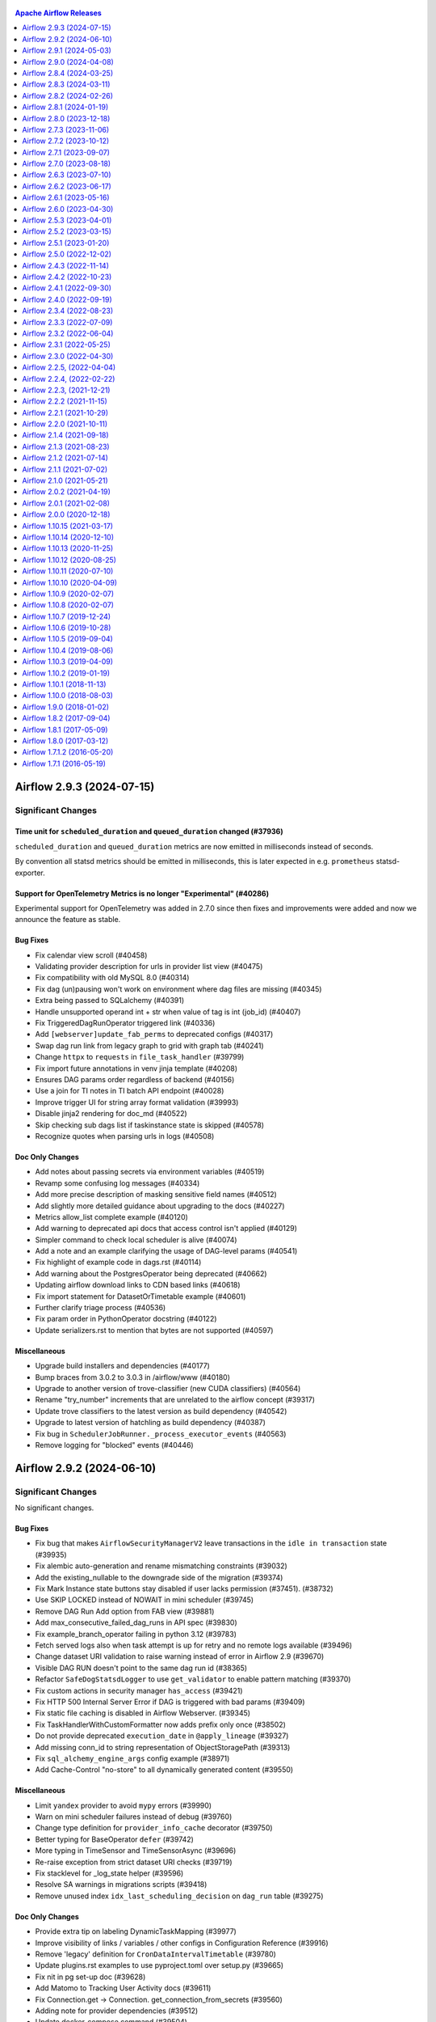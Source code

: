  .. Licensed to the Apache Software Foundation (ASF) under one
    or more contributor license agreements.  See the NOTICE file
    distributed with this work for additional information
    regarding copyright ownership.  The ASF licenses this file
    to you under the Apache License, Version 2.0 (the
    "License"); you may not use this file except in compliance
    with the License.  You may obtain a copy of the License at

 ..   http://www.apache.org/licenses/LICENSE-2.0

 .. Unless required by applicable law or agreed to in writing,
    software distributed under the License is distributed on an
    "AS IS" BASIS, WITHOUT WARRANTIES OR CONDITIONS OF ANY
    KIND, either express or implied.  See the License for the
    specific language governing permissions and limitations
    under the License.

.. contents:: Apache Airflow Releases
   :local:
   :depth: 1

.. towncrier release notes start

Airflow 2.9.3 (2024-07-15)
--------------------------

Significant Changes
^^^^^^^^^^^^^^^^^^^

Time unit for ``scheduled_duration`` and ``queued_duration`` changed (#37936)
"""""""""""""""""""""""""""""""""""""""""""""""""""""""""""""""""""""""""""""

``scheduled_duration`` and ``queued_duration`` metrics are now emitted in milliseconds instead of seconds.

By convention all statsd metrics should be emitted in milliseconds, this is later expected in e.g. ``prometheus`` statsd-exporter.


Support for OpenTelemetry Metrics is no longer "Experimental" (#40286)
""""""""""""""""""""""""""""""""""""""""""""""""""""""""""""""""""""""""

Experimental support for OpenTelemetry was added in 2.7.0 since then fixes and improvements were added and now we announce the feature as stable.



Bug Fixes
"""""""""
- Fix calendar view scroll (#40458)
- Validating provider description for urls in provider list view (#40475)
- Fix compatibility with old MySQL 8.0 (#40314)
- Fix dag (un)pausing won't work on environment where dag files are missing (#40345)
- Extra being passed to SQLalchemy (#40391)
- Handle unsupported operand int + str when value of tag is int (job_id) (#40407)
- Fix TriggeredDagRunOperator triggered link (#40336)
- Add ``[webserver]update_fab_perms`` to deprecated configs (#40317)
- Swap dag run link from legacy graph to grid with graph tab (#40241)
- Change ``httpx`` to ``requests`` in ``file_task_handler`` (#39799)
- Fix import future annotations in venv jinja template (#40208)
- Ensures DAG params order regardless of backend (#40156)
- Use a join for TI notes in TI batch API endpoint (#40028)
- Improve trigger UI for string array format validation (#39993)
- Disable jinja2 rendering for doc_md (#40522)
- Skip checking sub dags list if taskinstance state is skipped (#40578)
- Recognize quotes when parsing urls in logs (#40508)

Doc Only Changes
""""""""""""""""
- Add notes about passing secrets via environment variables (#40519)
- Revamp some confusing log messages (#40334)
- Add more precise description of masking sensitive field names (#40512)
- Add slightly more detailed guidance about upgrading to the docs (#40227)
- Metrics allow_list complete example (#40120)
- Add warning to deprecated api docs that access control isn't applied (#40129)
- Simpler command to check local scheduler is alive (#40074)
- Add a note and an example clarifying the usage of DAG-level params (#40541)
- Fix highlight of example code in dags.rst (#40114)
- Add warning about the PostgresOperator being deprecated (#40662)
- Updating airflow download links to CDN based links (#40618)
- Fix import statement for DatasetOrTimetable example (#40601)
- Further clarify triage process (#40536)
- Fix param order in PythonOperator docstring (#40122)
- Update serializers.rst to mention that bytes are not supported (#40597)

Miscellaneous
"""""""""""""
- Upgrade build installers and dependencies (#40177)
- Bump braces from 3.0.2 to 3.0.3 in /airflow/www (#40180)
- Upgrade to another version of trove-classifier (new CUDA classifiers) (#40564)
- Rename "try_number" increments that are unrelated to the airflow concept (#39317)
- Update trove classifiers to the latest version as build dependency (#40542)
- Upgrade to latest version of hatchling as build dependency (#40387)
- Fix bug in ``SchedulerJobRunner._process_executor_events`` (#40563)
- Remove logging for "blocked" events (#40446)



Airflow 2.9.2 (2024-06-10)
--------------------------

Significant Changes
^^^^^^^^^^^^^^^^^^^

No significant changes.

Bug Fixes
"""""""""
- Fix bug that makes ``AirflowSecurityManagerV2`` leave transactions in the ``idle in transaction`` state (#39935)
- Fix alembic auto-generation and rename mismatching constraints (#39032)
- Add the existing_nullable to the downgrade side of the migration (#39374)
- Fix Mark Instance state buttons stay disabled if user lacks permission (#37451). (#38732)
- Use SKIP LOCKED instead of NOWAIT in mini scheduler (#39745)
- Remove DAG Run Add option from FAB view (#39881)
- Add max_consecutive_failed_dag_runs in API spec (#39830)
- Fix example_branch_operator failing in python 3.12 (#39783)
- Fetch served logs also when task attempt is up for retry and no remote logs available (#39496)
- Change dataset URI validation to raise warning instead of error in Airflow 2.9 (#39670)
- Visible DAG RUN doesn't point to the same dag run id (#38365)
- Refactor ``SafeDogStatsdLogger`` to use ``get_validator`` to enable pattern matching (#39370)
- Fix custom actions in security manager ``has_access`` (#39421)
- Fix HTTP 500 Internal Server Error if DAG is triggered with bad params (#39409)
- Fix static file caching is disabled in Airflow Webserver. (#39345)
- Fix TaskHandlerWithCustomFormatter now adds prefix only once (#38502)
- Do not provide deprecated ``execution_date`` in ``@apply_lineage`` (#39327)
- Add missing conn_id to string representation of ObjectStoragePath (#39313)
- Fix ``sql_alchemy_engine_args`` config example (#38971)
- Add Cache-Control "no-store" to all dynamically generated content (#39550)

Miscellaneous
"""""""""""""
- Limit ``yandex`` provider to avoid ``mypy`` errors (#39990)
- Warn on mini scheduler failures instead of debug (#39760)
- Change type definition for ``provider_info_cache`` decorator (#39750)
- Better typing for BaseOperator ``defer`` (#39742)
- More typing in TimeSensor and TimeSensorAsync (#39696)
- Re-raise exception from strict dataset URI checks (#39719)
- Fix stacklevel for _log_state helper (#39596)
- Resolve SA warnings in migrations scripts (#39418)
- Remove unused index ``idx_last_scheduling_decision`` on ``dag_run`` table (#39275)

Doc Only Changes
""""""""""""""""
- Provide extra tip on labeling DynamicTaskMapping (#39977)
- Improve visibility of links / variables / other configs in Configuration Reference (#39916)
- Remove 'legacy' definition for ``CronDataIntervalTimetable`` (#39780)
- Update plugins.rst examples to use pyproject.toml over setup.py (#39665)
- Fix nit in pg set-up doc (#39628)
- Add Matomo to Tracking User Activity docs (#39611)
- Fix Connection.get -> Connection. get_connection_from_secrets (#39560)
- Adding note for provider dependencies (#39512)
- Update docker-compose command (#39504)
- Update note about restarting triggerer process (#39436)
- Updating S3LogLink with an invalid bucket link (#39424)
- Update testing_packages.rst (#38996)
- Add multi-team diagrams (#38861)



Airflow 2.9.1 (2024-05-03)
--------------------------

Significant Changes
^^^^^^^^^^^^^^^^^^^

Stackdriver logging bugfix requires Google provider ``10.17.0`` or later (#38071)
"""""""""""""""""""""""""""""""""""""""""""""""""""""""""""""""""""""""""""""""""

If you use Stackdriver logging, you must use Google provider version ``10.17.0`` or later. Airflow ``2.9.1`` now passes ``gcp_log_name`` to the ``StackdriverTaskHandler`` instead of ``name``, and this will fail on earlier provider versions.

This fixes a bug where the log name configured in ``[logging] remove_base_log_folder`` was overridden when Airflow configured logging, resulting in task logs going to the wrong destination.



Bug Fixes
"""""""""
- Make task log messages include run_id (#39280)
- Copy menu_item ``href`` for nav bar (#39282)
- Fix trigger kwarg encryption migration (#39246, #39361, #39374)
- Add workaround for datetime-local input in ``firefox`` (#39261)
- Add Grid button to Task Instance view (#39223)
- Get served logs when remote or executor logs not available for non-running task try (#39177)
- Fixed side effect of menu filtering causing disappearing menus (#39229)
- Use grid view for Task Instance's ``log_url`` (#39183)
- Improve task filtering ``UX`` (#39119)
- Improve rendered_template ``ux`` in react dag page (#39122)
- Graph view improvements (#38940)
- Check that the dataset<>task exists before trying to render graph (#39069)
- Hostname was "redacted", not "redact"; remove it when there is no context (#39037)
- Check whether ``AUTH_ROLE_PUBLIC`` is set in ``check_authentication`` (#39012)
- Move rendering of ``map_index_template`` so it renders for failed tasks as long as it was defined before the point of failure (#38902)
- ``Undeprecate`` ``BaseXCom.get_one`` method for now (#38991)
- Add ``inherit_cache`` attribute for ``CreateTableAs`` custom SA Clause (#38985)
- Don't wait for DagRun lock in mini scheduler (#38914)
- Fix calendar view with no DAG Run (#38964)
- Changed the background color of external task in graph (#38969)
- Fix dag run selection (#38941)
- Fix ``SAWarning`` 'Coercing Subquery object into a select() for use in IN()' (#38926)
- Fix implicit ``cartesian`` product in AirflowSecurityManagerV2 (#38913)
- Fix problem that links in legacy log view can not be clicked (#38882)
- Fix dag run link params (#38873)
- Use async db calls in WorkflowTrigger (#38689)
- Fix audit log events filter (#38719)
- Use ``methodtools.lru_cache`` instead of ``functools.lru_cache`` in class methods (#37757)
- Raise deprecated warning in ``airflow dags backfill`` only if ``-I`` / ``--ignore-first-depends-on-past`` provided (#38676)

Miscellaneous
"""""""""""""
- ``TriggerDagRunOperator`` deprecate ``execution_date`` in favor of ``logical_date`` (#39285)
- Force to use Airflow Deprecation warnings categories on ``@deprecated`` decorator (#39205)
- Add warning about run/import Airflow under the Windows (#39196)
- Update ``is_authorized_custom_view`` from auth manager to handle custom actions (#39167)
- Add in Trove classifiers Python 3.12 support (#39004)
- Use debug level for ``minischeduler`` skip (#38976)
- Bump ``undici`` from ``5.28.3 to 5.28.4`` in ``/airflow/www`` (#38751)


Doc Only Changes
""""""""""""""""
- Fix supported k8s version in docs (#39172)
- Dynamic task mapping ``PythonOperator`` op_kwargs (#39242)
- Add link to ``user`` and ``role`` commands (#39224)
- Add ``k8s 1.29`` to supported version in docs (#39168)
- Data aware scheduling docs edits (#38687)
- Update ``DagBag`` class docstring to include all params (#38814)
- Correcting an example taskflow example (#39015)
- Remove decorator from rendering fields example (#38827)



Airflow 2.9.0 (2024-04-08)
--------------------------

Significant Changes
^^^^^^^^^^^^^^^^^^^

Following Listener API methods are considered stable and can be used for production system (were experimental feature in older Airflow versions) (#36376):
""""""""""""""""""""""""""""""""""""""""""""""""""""""""""""""""""""""""""""""""""""""""""""""""""""""""""""""""""""""""""""""""""""""""""""""""""""""""""
Lifecycle events:

- ``on_starting``
- ``before_stopping``

DagRun State Change Events:

- ``on_dag_run_running``
- ``on_dag_run_success``
- ``on_dag_run_failed``

TaskInstance State Change Events:

- ``on_task_instance_running``
- ``on_task_instance_success``
- ``on_task_instance_failed``

Support for Microsoft SQL-Server for Airflow Meta Database has been removed (#36514)
""""""""""""""""""""""""""""""""""""""""""""""""""""""""""""""""""""""""""""""""""""

After `discussion <https://lists.apache.org/thread/r06j306hldg03g2my1pd4nyjxg78b3h4>`__
and a `voting process <https://lists.apache.org/thread/pgcgmhf6560k8jbsmz8nlyoxosvltph2>`__,
the Airflow's PMC and Committers have reached a resolution to no longer maintain MsSQL as a supported Database Backend.

As of Airflow 2.9.0 support of MsSQL has been removed for Airflow Database Backend.

A migration script which can help migrating the database *before* upgrading to Airflow 2.9.0 is available in
`airflow-mssql-migration repo on Github <https://github.com/apache/airflow-mssql-migration>`_.
Note that the migration script is provided without support and warranty.

This does not affect the existing provider packages (operators and hooks), DAGs can still access and process data from MsSQL.

Dataset URIs are now validated on input (#37005)
""""""""""""""""""""""""""""""""""""""""""""""""

Datasets must use a URI that conform to rules laid down in AIP-60, and the value
will be automatically normalized when the DAG file is parsed. See
`documentation on Datasets <https://airflow.apache.org/docs/apache-airflow/stable/authoring-and-scheduling/datasets.html>`_ for
a more detailed description on the rules.

You may need to change your Dataset identifiers if they look like a URI, but are
used in a less mainstream way, such as relying on the URI's auth section, or
have a case-sensitive protocol name.

The method ``get_permitted_menu_items`` in ``BaseAuthManager`` has been renamed ``filter_permitted_menu_items`` (#37627)
""""""""""""""""""""""""""""""""""""""""""""""""""""""""""""""""""""""""""""""""""""""""""""""""""""""""""""""""""""""""

Add REST API actions to Audit Log events (#37734)
"""""""""""""""""""""""""""""""""""""""""""""""""

The Audit Log ``event`` name for REST API events will be prepended with ``api.`` or ``ui.``, depending on if it came from the Airflow UI or externally.

Official support for Python 3.12 (#38025)
""""""""""""""""""""""""""""""""""""""""""""""""""""""""""""""""""""""""""""""""
There are a few caveats though:

* Pendulum2 does not support Python 3.12. For Python 3.12 you need to use
  `Pendulum 3 <https://pendulum.eustace.io/blog/announcing-pendulum-3-0-0.html>`_

* Minimum SQLAlchemy version supported when Pandas is installed for Python 3.12 is ``1.4.36`` released in
  April 2022. Airflow 2.9.0 increases the minimum supported version of SQLAlchemy to ``1.4.36`` for all
  Python versions.

Not all Providers support Python 3.12. At the initial release of Airflow 2.9.0 the following providers
are released without support for Python 3.12:

  * ``apache.beam`` - pending on `Apache Beam support for 3.12 <https://github.com/apache/beam/issues/29149>`_
  * ``papermill`` - pending on Releasing Python 3.12 compatible papermill client version
    `including this merged issue <https://github.com/nteract/papermill/pull/771>`_

Prevent large string objects from being stored in the Rendered Template Fields (#38094)
"""""""""""""""""""""""""""""""""""""""""""""""""""""""""""""""""""""""""""""""""""""""
There's now a limit to the length of data that can be stored in the Rendered Template Fields.
The limit is set to 4096 characters. If the data exceeds this limit, it will be truncated. You can change this limit
by setting the ``[core]max_template_field_length`` configuration option in your airflow config.

Change xcom table column value type to longblob for MySQL backend (#38401)
""""""""""""""""""""""""""""""""""""""""""""""""""""""""""""""""""""""""""
Xcom table column ``value`` type has changed from ``blob`` to ``longblob``. This will allow you to store relatively big data in Xcom but process can take a significant amount of time if you have a lot of large data stored in Xcom.

To downgrade from revision: ``b4078ac230a1``, ensure that you don't have Xcom values larger than 65,535 bytes. Otherwise, you'll need to clean those rows or run ``airflow db clean xcom`` to clean the Xcom table.

Stronger validation for key parameter defaults in taskflow context variables (#38015)
"""""""""""""""""""""""""""""""""""""""""""""""""""""""""""""""""""""""""""""""""""""

As for the taskflow implementation in conjunction with context variable defaults invalid parameter orders can be
generated, it is now not accepted anymore (and validated) that taskflow functions are defined with defaults
other than ``None``. If you have done this before you most likely will see a broken DAG and a error message like
``Error message: Context key parameter my_param can't have a default other than None``.

New Features
""""""""""""
- Allow users to write dag_id and task_id in their national characters, added display name for dag / task (v2) (#38446)
- Prevent large objects from being stored in the RTIF (#38094)
- Use current time to calculate duration when end date is not present. (#38375)
- Add average duration mark line in task and dagrun duration charts. (#38214, #38434)
- Add button to manually create dataset events (#38305)
- Add ``Matomo`` as an option for analytics_tool. (#38221)
- Experimental: Support custom weight_rule implementation to calculate the TI priority_weight (#38222)
- Adding ability to automatically set DAG to off after X times it failed sequentially (#36935)
- Add dataset conditions to next run datasets modal (#38123)
- Add task log grouping to UI (#38021)
- Add dataset_expression to grid dag details (#38121)
- Introduce mechanism to support multiple executor configuration (#37635)
- Add color formatting for ANSI chars in logs from task executions (#37985)
- Add the dataset_expression as part of DagModel and DAGDetailSchema (#37826)
- Allow longer rendered_map_index (#37798)
- Inherit the run_ordering from DatasetTriggeredTimetable for DatasetOrTimeSchedule (#37775)
- Implement AIP-60 Dataset URI formats (#37005)
- Introducing Logical Operators for dataset conditional logic (#37101)
- Add post endpoint for dataset events (#37570)
- Show custom instance names for a mapped task in UI (#36797)
- Add excluded/included events to get_event_logs api (#37641)
- Add datasets to dag graph (#37604)
- Show dataset events above task/run details in grid view (#37603)
- Introduce new config variable to control whether DAG processor outputs to stdout (#37439)
- Make Datasets ``hashable`` (#37465)
- Add conditional logic for dataset triggering (#37016)
- Implement task duration page in react. (#35863)
- Add ``queuedEvent`` endpoint to get/delete DatasetDagRunQueue (#37176)
- Support multiple XCom output in the BaseOperator (#37297)
- AIP-58: Add object storage backend for xcom (#37058)
- Introduce ``DatasetOrTimeSchedule`` (#36710)
- Add ``on_skipped_callback`` to ``BaseOperator`` (#36374)
- Allow override of hovered navbar colors (#36631)
- Create new Metrics with Tagging (#36528)
- Add support for openlineage to AFS and common.io (#36410)
- Introduce ``@task.bash`` TaskFlow decorator (#30176, #37875)

Improvements
""""""""""""
- More human friendly "show tables" output for db cleanup (#38654)
- Improve trigger assign_unassigned by merging alive_triggerer_ids and get_sorted_triggers queries (#38664)
- Add exclude/include events filters to audit log (#38506)
- Clean up unused triggers in a single query for all dialects except MySQL (#38663)
- Update Confirmation Logic for Config Changes on Sensitive Environments Like Production (#38299)
- Improve datasets graph UX (#38476)
- Only show latest dataset event timestamp after last run (#38340)
- Add button to clear only failed tasks in a dagrun. (#38217)
- Delete all old dag pages and redirect to grid view (#37988)
- Check task attribute before use in sentry.add_tagging() (#37143)
- Mysql change xcom value col type for MySQL backend (#38401)
- ``ExternalPythonOperator`` use version from ``sys.version_info`` (#38377)
- Replace too broad exceptions into the Core (#38344)
- Add CLI support for bulk pause and resume of DAGs (#38265)
- Implement methods on TaskInstancePydantic and DagRunPydantic (#38295, #38302, #38303, #38297)
- Made filters bar collapsible and add a full screen toggle (#38296)
- Encrypt all trigger attributes (#38233, #38358, #38743)
- Upgrade react-table package. Use with Audit Log table (#38092)
- Show if dag page filters are active (#38080)
- Add try number to mapped instance (#38097)
- Add retries to job heartbeat (#37541)
- Add REST API events to Audit Log (#37734)
- Make current working directory as templated field in BashOperator (#37968)
- Add calendar view to react (#37909)
- Add ``run_id`` column to log table (#37731)
- Add ``tryNumber`` to grid task instance tooltip (#37911)
- Session is not used in _do_render_template_fields (#37856)
- Improve MappedOperator property types (#37870)
- Remove provide_session decorator from TaskInstancePydantic methods (#37853)
- Ensure the "airflow.task" logger used for TaskInstancePydantic and TaskInstance (#37857)
- Better error message for internal api call error (#37852)
- Increase tooltip size of dag grid view (#37782) (#37805)
- Use named loggers instead of root logger (#37801)
- Add Run Duration in React (#37735)
- Avoid non-recommended usage of logging (#37792)
- Improve DateTimeTrigger typing (#37694)
- Make sure all unique run_ids render a task duration bar (#37717)
- Add Dag Audit Log to React (#37682)
- Add log event for auto pause (#38243)
- Better message for exception for templated base operator fields (#37668)
- Clean up webserver endpoints adding to audit log (#37580)
- Filter datasets graph by dag_id (#37464)
- Use new exception type inheriting BaseException for SIGTERMs (#37613)
- Refactor dataset class inheritance (#37590)
- Simplify checks for package versions (#37585)
- Filter Datasets by associated dag_ids (GET /datasets) (#37512)
- Enable "airflow tasks test" to run deferrable operator (#37542)
- Make datasets list/graph width adjustable (#37425)
- Speedup determine installed airflow version in ``ExternalPythonOperator`` (#37409)
- Add more task details from rest api (#37394)
- Add confirmation dialog box for DAG run actions (#35393)
- Added shutdown color to the STATE_COLORS (#37295)
- Remove legacy dag details page and redirect to grid (#37232)
- Order XCom entries by map index in API (#37086)
- Add data_interval_start and data_interval_end in dagrun create API endpoint (#36630)
- Making links in task logs as hyperlinks by preventing HTML injection (#36829)
- Improve ExternalTaskSensor Async Implementation (#36916)
- Make Datasets ``Pathlike`` (#36947)
- Simplify query for orphaned tasks (#36566)
- Add deferrable param in FileSensor (#36840)
- Run Trigger Page: Configurable number of recent configs (#36878)
- Merge ``nowait`` and skip_locked into with_row_locks (#36889)
- Return the specified field when get ``dag/dagRun`` in the REST API (#36641)
- Only iterate over the items if debug is enabled for DagFileProcessorManager (#36761)
- Add a fuzzy/regex pattern-matching for metric allow and block list (#36250)
- Allow custom columns in cli dags list (#35250)
- Make it possible to change the default cron timetable (#34851)
- Some improvements to Airflow IO code (#36259)
- Improve TaskInstance typing hints (#36487)
- Remove dependency of ``Connexion`` from auth manager interface (#36209)
- Refactor ExternalDagLink to not create ad hoc TaskInstances (#36135)

Bug Fixes
"""""""""
- Load providers configuration when gunicorn workers start (#38795)
- Fix grid header rendering (#38720)
- Add a task instance dependency for mapped dependencies (#37498)
- Improve stability of remove_task_decorator function (#38649)
- Mark more fields on API as dump-only (#38616)
- Fix ``total_entries`` count on the event logs endpoint (#38625)
- Add padding to bottom of log block. (#38610)
- Properly serialize nested attrs classes (#38591)
- Fixing the ``tz`` in next run ID info (#38482)
- Show abandoned tasks in Grid View (#38511)
- Apply task instance mutation hook consistently (#38440)
- Override ``chakra`` styles to keep ``dropdowns`` in filter bar (#38456)
- Store duration in seconds and scale to handle case when a value in the series has a larger unit than the preceding durations. (#38374)
- Don't allow defaults other than None in context parameters, and improve error message (#38015)
- Make postgresql default engine args comply with SA 2.0 (#38362)
- Add return statement to yield within a while loop in triggers (#38389)
- Ensure ``__exit__`` is called in decorator context managers (#38383)
- Make the method ``BaseAuthManager.is_authorized_custom_view`` abstract (#37915)
- Add upper limit to planned calendar events calculation (#38310)
- Fix Scheduler in daemon mode doesn't create PID at the specified location (#38117)
- Properly serialize TaskInstancePydantic and DagRunPydantic (#37855)
- Fix graph task state border color (#38084)
- Add back methods removed in security manager (#37997)
- Don't log "403" from worker serve-logs as "Unknown error". (#37933)
- Fix execution data validation error in ``/get_logs_with_metadata`` endpoint (#37756)
- Fix task duration selection (#37630)
- Refrain from passing ``encoding`` to the SQL engine in SQLAlchemy v2 (#37545)
- Fix 'implicitly coercing SELECT object to scalar subquery' in latest dag run statement (#37505)
- Clean up typing with max_execution_date query builder (#36958)
- Optimize max_execution_date query in single dag case (#33242)
- Fix list dags command for get_dagmodel is None (#36739)
- Load ``consuming_dags`` attr eagerly before dataset listener (#36247)

Miscellaneous
"""""""""""""
- Remove display of param from the UI (#38660)
- Update log level to debug from warning about scheduled_duration metric (#38180)
- Use ``importlib_metadata`` with compat to Python 3.10/3.12 ``stdlib`` (#38366)
- Refactored ``__new__`` magic method of BaseOperatorMeta to avoid bad mixing classic and decorated operators (#37937)
- Use ``sys.version_info`` for determine Python Major.Minor (#38372)
- Add missing deprecated Fab auth manager (#38376)
- Remove unused loop variable from airflow package (#38308)
- Adding max consecutive failed dag runs info in UI (#38229)
- Bump minimum version of ``blinker`` add where it requires (#38140)
- Bump follow-redirects from 1.15.4 to 1.15.6 in /airflow/www (#38156)
- Bump Cryptography to ``> 39.0.0`` (#38112)
- Add Python 3.12 support (#36755, #38025, #36595)
- Avoid use of ``assert`` outside of the tests (#37718)
- Update ObjectStoragePath for universal_pathlib>=v0.2.2 (#37930)
- Resolve G004: Logging statement uses f-string (#37873)
- Update build and install dependencies. (#37910)
- Bump sanitize-html from 2.11.0 to 2.12.1 in /airflow/www (#37833)
- Update to latest installer versions. (#37754)
- Deprecate smtp configs in airflow settings / local_settings (#37711)
- Deprecate PY* constants into the airflow module (#37575)
- Remove usage of deprecated ``flask._request_ctx_stack`` (#37522)
- Remove redundant ``login`` attribute in ``airflow.__init__.py`` (#37565)
- Upgrade to FAB 4.3.11 (#37233)
- Remove SCHEDULED_DEPS which is no longer used anywhere since 2.0.0 (#37140)
- Replace ``datetime.datetime.utcnow`` by ``airflow.utils.timezone.utcnow`` in core (#35448)
- Bump aiohttp min version to avoid CVE-2024-23829 and CVE-2024-23334 (#37110)
- Move config related to FAB auth manager to FAB provider (#36232)
- Remove MSSQL support form Airflow core (#36514)
- Remove ``is_authorized_cluster_activity`` from auth manager (#36175)
- Create FAB provider and move FAB auth manager in it (#35926)

Doc Only Changes
""""""""""""""""
- Improve timetable documentation (#38505)
- Reorder OpenAPI Spec tags alphabetically (#38717)
- Update UI screenshots in the documentation (#38680, #38403, #38438, #38435)
- Remove section as it's no longer true with dataset expressions PR (#38370)
- Refactor DatasetOrTimeSchedule timetable docs (#37771)
- Migrate executor docs to respective providers (#37728)
- Add directive to render a list of URI schemes (#37700)
- Add doc page with providers deprecations (#37075)
- Add a cross reference to security policy (#37004)
- Improve AIRFLOW__WEBSERVER__BASE_URL docs (#37003)
- Update faq.rst with (hopefully) clearer description of start_date (#36846)
- Update public interface doc re operators (#36767)
- Add ``exception`` to templates ref list (#36656)
- Add auth manager interface as public interface (#36312)
- Reference fab provider documentation in Airflow documentation (#36310)
- Create auth manager documentation (#36211)
- Update permission docs (#36120)
- Docstring improvement to _covers_every_hour (#36081)
- Add note that task instance, dag and lifecycle listeners are non-experimental (#36376)


Airflow 2.8.4 (2024-03-25)
--------------------------

Significant Changes
^^^^^^^^^^^^^^^^^^^

No significant changes.

Bug Fixes
"""""""""
- Fix incorrect serialization of ``FixedTimezone`` (#38139)
- Fix excessive permission changing for log task handler (#38164)
- Fix task instances list link (#38096)
- Fix a bug where scheduler heartrate parameter was not used (#37992)
- Add padding to prevent grid horizontal scroll overlapping tasks (#37942)
- Fix hash caching in ``ObjectStoragePath`` (#37769)

Miscellaneous
"""""""""""""
- Limit importlib_resources as it breaks ``pytest_rewrites`` (#38095, #38139)
- Limit ``pandas`` to ``<2.2`` (#37748)
- Bump ``croniter`` to fix an issue with 29 Feb cron expressions (#38198)

Doc Only Changes
""""""""""""""""
- Tell users what to do if their scanners find issues in the image (#37652)
- Add a section about debugging in Docker Compose with PyCharm (#37940)
- Update deferrable docs to clarify kwargs when trigger resumes operator (#38122)


Airflow 2.8.3 (2024-03-11)
--------------------------

Significant Changes
^^^^^^^^^^^^^^^^^^^

The smtp provider is now pre-installed when you install Airflow. (#37713)
"""""""""""""""""""""""""""""""""""""""""""""""""""""""""""""""""""""""""

Bug Fixes
"""""""""
- Add "MENU" permission in auth manager (#37881)
- Fix external_executor_id being overwritten (#37784)
- Make more MappedOperator members modifiable (#37828)
- Set parsing context dag_id in dag test command (#37606)

Miscellaneous
"""""""""""""
- Remove useless methods from security manager (#37889)
- Improve code coverage for TriggerRuleDep (#37680)
- The SMTP provider is now preinstalled when installing Airflow (#37713)
- Bump min versions of openapi validators (#37691)
- Properly include ``airflow_pre_installed_providers.txt`` artifact (#37679)

Doc Only Changes
""""""""""""""""
- Clarify lack of sync between workers and scheduler (#37913)
- Simplify some docs around airflow_local_settings (#37835)
- Add section about local settings configuration (#37829)
- Fix docs of ``BranchDayOfWeekOperator`` (#37813)
- Write to secrets store is not supported by design (#37814)
- ``ERD`` generating doc improvement (#37808)
- Update incorrect config value (#37706)
- Update security model to clarify Connection Editing user's capabilities (#37688)
- Fix ImportError on examples dags (#37571)


Airflow 2.8.2 (2024-02-26)
--------------------------

Significant Changes
^^^^^^^^^^^^^^^^^^^

The ``allowed_deserialization_classes`` flag now follows a glob pattern (#36147).
"""""""""""""""""""""""""""""""""""""""""""""""""""""""""""""""""""""""""""""""""

For example if one wants to add the class ``airflow.tests.custom_class`` to the
``allowed_deserialization_classes`` list, it can be done by writing the full class
name (``airflow.tests.custom_class``) or a pattern such as the ones used in glob
search (e.g., ``airflow.*``, ``airflow.tests.*``).

If you currently use a custom regexp path make sure to rewrite it as a glob pattern.

Alternatively, if you still wish to match it as a regexp pattern, add it under the new
list ``allowed_deserialization_classes_regexp`` instead.

The audit_logs permissions have been updated for heightened security (#37501).
""""""""""""""""""""""""""""""""""""""""""""""""""""""""""""""""""""""""""""""

This was done under the policy that we do not want users like Viewer, Ops,
and other users apart from Admin to have access to audit_logs. The intention behind
this change is to restrict users with less permissions from viewing user details
like First Name, Email etc. from the audit_logs when they are not permitted to.

The impact of this change is that the existing users with non admin rights won't be able
to view or access the audit_logs, both from the Browse tab or from the DAG run.

``AirflowTimeoutError`` is no longer ``except`` by default through ``Exception`` (#35653).
""""""""""""""""""""""""""""""""""""""""""""""""""""""""""""""""""""""""""""""""""""""""""

The ``AirflowTimeoutError`` is now inheriting ``BaseException`` instead of
``AirflowException``->``Exception``.
See https://docs.python.org/3/library/exceptions.html#exception-hierarchy

This prevents code catching ``Exception`` from accidentally
catching ``AirflowTimeoutError`` and continuing to run.
``AirflowTimeoutError`` is an explicit intent to cancel the task, and should not
be caught in attempts to handle the error and return some default value.

Catching ``AirflowTimeoutError`` is still possible by explicitly ``except``ing
``AirflowTimeoutError`` or ``BaseException``.
This is discouraged, as it may allow the code to continue running even after
such cancellation requests.
Code that previously depended on performing strict cleanup in every situation
after catching ``Exception`` is advised to use ``finally`` blocks or
context managers. To perform only the cleanup and then automatically
re-raise the exception.
See similar considerations about catching ``KeyboardInterrupt`` in
https://docs.python.org/3/library/exceptions.html#KeyboardInterrupt


Bug Fixes
"""""""""
- Sort dag processing stats by last_runtime (#37302)
- Allow pre-population of trigger form values via URL parameters (#37497)
- Base date for fetching dag grid view must include selected run_id (#34887)
- Check permissions for ImportError (#37468)
- Move ``IMPORT_ERROR`` from DAG related permissions to view related permissions (#37292)
- Change ``AirflowTaskTimeout`` to inherit ``BaseException`` (#35653)
- Revert "Fix future DagRun rarely triggered by race conditions when max_active_runs reached its upper limit. (#31414)" (#37596)
- Change margin to padding so first task can be selected (#37527)
- Fix Airflow serialization for ``namedtuple`` (#37168)
- Fix bug with clicking url-unsafe tags (#37395)
- Set deterministic and new getter for ``Treeview`` function (#37162)
- Fix permissions of parent folders for log file handler (#37310)
- Fix permission check on DAGs when ``access_entity`` is specified (#37290)
- Fix the value of ``dateTimeAttrFormat`` constant (#37285)
- Resolve handler close race condition at triggerer shutdown (#37206)
- Fixing status icon alignment for various views (#36804)
- Remove superfluous ``@Sentry.enrich_errors``  (#37002)
- Use execution_date= param as a backup to base date for grid view (#37018)
- Handle SystemExit raised in the task. (#36986)
- Revoking audit_log permission from all users except admin (#37501)
- Fix broken regex for allowed_deserialization_classes (#36147)
- Fix the bug that affected the DAG end date. (#36144)
- Adjust node width based on task name length (#37254)
- fix: PythonVirtualenvOperator crashes if any python_callable function is defined in the same source as DAG (#37165)
- Fix collapsed grid width, line up selected bar with gantt (#37205)
- Adjust graph node layout (#37207)
- Revert the sequence of initializing configuration defaults (#37155)
- Displaying "actual" try number in TaskInstance view (#34635)
- Bugfix Triggering DAG with parameters is mandatory when show_trigger_form_if_no_params is enabled (#37063)
- Secret masker ignores passwords with special chars (#36692)
- Fix DagRuns with UPSTREAM_FAILED tasks get stuck in the backfill. (#36954)
- Disable ``dryrun`` auto-fetch (#36941)
- Fix copy button on a DAG run's config (#36855)
- Fix bug introduced by replacing spaces by + in run_id (#36877)
- Fix webserver always redirecting to home page if user was not logged in (#36833)
- REST API set description on POST to ``/variables`` endpoint (#36820)
- Sanitize the conn_id to disallow potential script execution (#32867)
- Fix task id copy button copying wrong id (#34904)
- Fix security manager inheritance in fab provider (#36538)
- Avoid ``pendulum.from_timestamp`` usage (#37160)

Miscellaneous
"""""""""""""
- Install latest docker ``CLI`` instead of specific one (#37651)
- Bump ``undici`` from ``5.26.3`` to ``5.28.3`` in ``/airflow/www`` (#37493)
- Add Python ``3.12`` exclusions in ``providers/pyproject.toml`` (#37404)
- Remove ``markdown`` from core dependencies (#37396)
- Remove unused ``pageSize`` method. (#37319)
- Add more-itertools as dependency of common-sql (#37359)
- Replace other ``Python 3.11`` and ``3.12`` deprecations (#37478)
- Include ``airflow_pre_installed_providers.txt`` into ``sdist`` distribution (#37388)
- Turn Pydantic into an optional dependency (#37320)
- Limit ``universal-pathlib to < 0.2.0`` (#37311)
- Allow running airflow against sqlite in-memory DB for tests (#37144)
- Add description to ``queue_when`` (#36997)
- Updated ``config.yml`` for environment variable ``sql_alchemy_connect_args``  (#36526)
- Bump min version of ``Alembic to 1.13.1`` (#36928)
- Limit ``flask-session`` to ``<0.6`` (#36895)

Doc Only Changes
""""""""""""""""
- Fix upgrade docs to reflect true ``CLI`` flags available (#37231)
- Fix a bug in fundamentals doc (#37440)
- Add redirect for deprecated page (#37384)
- Fix the ``otel`` config descriptions (#37229)
- Update ``Objectstore`` tutorial with ``prereqs`` section (#36983)
- Add more precise description on avoiding generic ``package/module`` names (#36927)
- Add airflow version substitution into Docker Compose Howto (#37177)
- Add clarification about DAG author capabilities to security model (#37141)
- Move docs for cron basics to Authoring and Scheduling section (#37049)
- Link to release notes in the upgrade docs (#36923)
- Prevent templated field logic checks in ``__init__`` of operators automatically (#33786)


Airflow 2.8.1 (2024-01-19)
--------------------------

Significant Changes
^^^^^^^^^^^^^^^^^^^

Target version for core dependency ``pendulum`` package set to 3 (#36281).
""""""""""""""""""""""""""""""""""""""""""""""""""""""""""""""""""""""""""
Support for pendulum 2.1.2 will be saved for a while, presumably until the next feature version of Airflow.
It is advised to upgrade user code to use pendulum 3 as soon as possible.

Pendulum 3 introduced some subtle incompatibilities that you might rely on in your code - for example
default rendering of dates is missing ``T`` in the rendered date representation, which is not ISO8601
compliant. If you rely on the default rendering of dates, you might need to adjust your code to use
``isoformat()`` method to render dates in ISO8601 format.

Airflow packaging specification follows modern Python packaging standards (#36537).
"""""""""""""""""""""""""""""""""""""""""""""""""""""""""""""""""""""""""""""""""""
We standardized Airflow dependency configuration to follow latest development in Python packaging by
using ``pyproject.toml``. Airflow is now compliant with those accepted PEPs:

* `PEP-440 Version Identification and Dependency Specification <https://www.python.org/dev/peps/pep-0440/>`__
* `PEP-517 A build-system independent format for source trees <https://www.python.org/dev/peps/pep-0517/>`__
* `PEP-518 Specifying Minimum Build System Requirements for Python Projects <https://www.python.org/dev/peps/pep-0518/>`__
* `PEP-561 Distributing and Packaging Type Information <https://www.python.org/dev/peps/pep-0561/>`__
* `PEP-621 Storing project metadata in pyproject.toml <https://www.python.org/dev/peps/pep-0621/>`__
* `PEP-660 Editable installs for pyproject.toml based builds (wheel based) <https://www.python.org/dev/peps/pep-0660/>`__
* `PEP-685 Comparison of extra names for optional distribution dependencies <https://www.python.org/dev/peps/pep-0685/>`__

Also we implement multiple license files support coming from Draft, not yet accepted (but supported by hatchling) PEP:
* `PEP 639 Improving License Clarity with Better Package Metadata <https://peps.python.org/pep-0639/>`__

This has almost no noticeable impact on users if they are using modern Python packaging and development tools, generally
speaking Airflow should behave as it did before when installing it from PyPI and it should be much easier to install
it for development purposes using ``pip install -e ".[devel]"``.

The differences from the user side are:

* Airflow extras now get extras normalized to ``-`` (following PEP-685) instead of ``_`` and ``.``
  (as it was before in some extras). When you install airflow with such extras (for example ``dbt.core`` or
  ``all_dbs``) you should use ``-`` instead of ``_`` and ``.``.

In most modern tools this will work in backwards-compatible way, but in some old version of those tools you might need to
replace ``_`` and ``.`` with ``-``. You can also get warnings that the extra you are installing does not exist - but usually
this warning is harmless and the extra is installed anyway. It is, however, recommended to change to use ``-`` in extras in your dependency
specifications for all Airflow extras.

* Released airflow package does not contain ``devel``, ``devel-*``, ``doc`` and ``doc-gen`` extras.
  Those extras are only available when you install Airflow from sources in ``--editable`` mode. This is
  because those extras are only used for development and documentation building purposes and are not needed
  when you install Airflow for production use. Those dependencies had unspecified and varying behaviour for
  released packages anyway and you were not supposed to use them in released packages.

* The ``all`` and ``all-*`` extras were not always working correctly when installing Airflow using constraints
  because they were also considered as development-only dependencies. With this change, those dependencies are
  now properly handling constraints and they will install properly with constraints, pulling the right set
  of providers and dependencies when constraints are used.

Graphviz dependency is now an optional one, not required one (#36647).
""""""""""""""""""""""""""""""""""""""""""""""""""""""""""""""""""""""
The ``graphviz`` dependency has been problematic as Airflow required dependency - especially for
ARM-based installations. Graphviz packages require binary graphviz libraries - which is already a
limitation, but they also require to install graphviz Python bindings to be build and installed.
This does not work for older Linux installation but - more importantly - when you try to install
Graphviz libraries for Python 3.8, 3.9 for ARM M1 MacBooks, the packages fail to install because
Python bindings compilation for M1 can only work for Python 3.10+.

This is not a breaking change technically - the CLIs to render the DAGs is still there and IF you
already have graphviz installed, it will continue working as it did before. The only problem when it
does not work is where you do not have graphviz installed it will raise an error and inform that you need it.

Graphviz will remain to be installed for most users:

* the Airflow Image will still contain graphviz library, because
  it is added there as extra
* when previous version of Airflow has been installed already, then
  graphviz library is already installed there and Airflow will
  continue working as it did

The only change will be a new installation of new version of Airflow from the scratch, where graphviz will
need to be specified as extra or installed separately in order to enable DAG rendering option.

Bug Fixes
"""""""""
- Fix airflow-scheduler exiting with code 0 on exceptions (#36800)
- Fix Callback exception when a removed task is the last one in the ``taskinstance`` list (#36693)
- Allow anonymous user edit/show resource when set ``AUTH_ROLE_PUBLIC=admin`` (#36750)
- Better error message when sqlite URL uses relative path (#36774)
- Explicit string cast required to force integer-type run_ids to be passed as strings instead of integers (#36756)
- Add log lookup exception for empty ``op`` subtypes (#35536)
- Remove unused index on task instance (#36737)
- Fix check on subclass for ``typing.Union`` in ``_infer_multiple_outputs`` for Python 3.10+ (#36728)
- Make sure ``multiple_outputs`` is inferred correctly even when using ``TypedDict`` (#36652)
- Add back FAB constant in legacy security manager (#36719)
- Fix AttributeError when using ``Dagrun.update_state`` (#36712)
- Do not let ``EventsTimetable`` schedule past events if ``catchup=False`` (#36134)
- Support encryption for triggers parameters (#36492)
- Fix the type hint for ``tis_query`` in ``_process_executor_events`` (#36655)
- Redirect to index when user does not have permission to access a page (#36623)
- Avoid using dict as default value in ``call_regular_interval`` (#36608)
- Remove option to set a task instance to running state in UI (#36518)
- Fix details tab not showing when using dynamic task mapping (#36522)
- Raise error when ``DagRun`` fails while running ``dag test`` (#36517)
- Refactor ``_manage_executor_state`` by refreshing TIs in batch (#36502)
- Add flask config: ``MAX_CONTENT_LENGTH`` (#36401)
- Fix get_leaves calculation for teardown in nested group (#36456)
- Stop serializing timezone-naive datetime to timezone-aware datetime with UTC tz (#36379)
- Make ``kubernetes`` decorator type annotation consistent with operator (#36405)
- Fix Webserver returning 500 for POST requests to ``api/dag/*/dagrun`` from anonymous user (#36275)
- Fix the required access for get_variable endpoint (#36396)
- Fix datetime reference in ``DAG.is_fixed_time_schedule`` (#36370)
- Fix AirflowSkipException message raised by BashOperator (#36354)
- Allow PythonVirtualenvOperator.skip_on_exit_code to be zero (#36361)
- Increase width of execution_date input in trigger.html (#36278)
- Fix logging for pausing DAG (#36182)
- Stop deserializing pickle when enable_xcom_pickling is False (#36255)
- Check DAG read permission before accessing DAG code (#36257)
- Enable mark task as failed/success always (#36254)
- Create latest log dir symlink as relative link (#36019)
- Fix Python-based decorators templating (#36103)

Miscellaneous
"""""""""""""
- Rename concurrency label to max active tasks (#36691)
- Restore function scoped ``httpx`` import in file_task_handler for performance (#36753)
- Add support of Pendulum 3 (#36281)
- Standardize airflow build process and switch to Hatchling build backend (#36537)
- Get rid of ``pyarrow-hotfix`` for ``CVE-2023-47248`` (#36697)
- Make ``graphviz`` dependency optional (#36647)
- Announce MSSQL support end in Airflow 2.9.0, add migration script hints (#36509)
- Set min ``pandas`` dependency to 1.2.5 for all providers and airflow (#36698)
- Bump follow-redirects from 1.15.3 to 1.15.4 in ``/airflow/www`` (#36700)
- Provide the logger_name param to base hook in order to override the logger name (#36674)
- Fix run type icon alignment with run type text (#36616)
- Follow BaseHook connection fields method signature in FSHook (#36444)
- Remove redundant ``docker`` decorator type annotations (#36406)
- Straighten typing in workday timetable (#36296)
- Use ``batch_is_authorized_dag`` to check if user has permission to read DAGs (#36279)
- Replace deprecated get_accessible_dag_ids and use get_readable_dags in get_dag_warnings (#36256)

Doc Only Changes
""""""""""""""""
- Metrics tagging documentation (#36627)
- In docs use logical_date instead of deprecated execution_date (#36654)
- Add section about live-upgrading Airflow (#36637)
- Replace ``numpy`` example with practical exercise demonstrating top-level code (#35097)
- Improve and add more complete description in the architecture diagrams (#36513)
- Improve the error message displayed when there is a webserver error (#36570)
- Update ``dags.rst`` with information on DAG pausing (#36540)
- Update installation prerequisites after upgrading to Debian Bookworm (#36521)
- Add description on the ways how users should approach DB monitoring (#36483)
- Add branching based on mapped task group example to dynamic-task-mapping.rst (#36480)
- Add further details to replacement documentation (#36485)
- Use cards when describing priority weighting methods (#36411)
- Update ``metrics.rst`` for param ``dagrun.schedule_delay`` (#36404)
- Update admonitions in Python operator doc to reflect sentiment (#36340)
- Improve audit_logs.rst (#36213)
- Remove Redshift mention from the list of managed Postgres backends (#36217)

Airflow 2.8.0 (2023-12-18)
--------------------------

Significant Changes
^^^^^^^^^^^^^^^^^^^

Raw HTML code in DAG docs and DAG params descriptions is disabled by default (#35460)
"""""""""""""""""""""""""""""""""""""""""""""""""""""""""""""""""""""""""""""""""""""
To ensure that no malicious javascript can be injected with DAG descriptions or trigger UI forms by DAG authors
a new parameter ``webserver.allow_raw_html_descriptions`` was added with default value of ``False``.
If you trust your DAG authors code and want to allow using raw HTML in DAG descriptions and params, you can restore the previous
behavior by setting the configuration value to ``True``.

To ensure Airflow is secure by default, the raw HTML support in trigger UI has been super-seeded by markdown support via
the ``description_md`` attribute. If you have been using ``description_html`` please migrate to ``description_md``.
The ``custom_html_form`` is now deprecated.

New Features
""""""""""""
- AIP-58: Add Airflow ObjectStore (AFS) (`AIP-58 <https://github.com/apache/airflow/pulls?q=is%3Apr+is%3Amerged+label%3AAIP-58+milestone%3A%22Airflow+2.8.0%22>`_)
- Add XCom tab to Grid (#35719)
- Add "literal" wrapper to disable field templating (#35017)
- Add task context logging feature to allow forwarding messages to task logs (#32646, #32693, #35857)
- Add Listener hooks for Datasets (#34418, #36247)
- Allow override of navbar text color (#35505)
- Add lightweight serialization for deltalake tables (#35462)
- Add support for serialization of iceberg tables (#35456)
- ``prev_end_date_success`` method access (#34528)
- Add task parameter to set custom logger name (#34964)
- Add pyspark decorator (#35247)
- Add trigger as a valid option for the db clean command (#34908)
- Add decorators for external and venv python branching operators (#35043)
- Allow PythonVenvOperator using other index url (#33017)
- Add Python Virtualenv Operator Caching (#33355)
- Introduce a generic export for containerized executor logging (#34903)
- Add ability to clear downstream tis in ``List Task Instances`` view  (#34529)
- Attribute ``clear_number`` to track DAG run being cleared (#34126)
- Add BranchPythonVirtualenvOperator (#33356)
- Allow PythonVenvOperator using other index url (#33017)
- Add CLI notification commands to providers (#33116)
- Use dropdown instead of buttons when there are more than 10 retries in log tab (#36025)

Improvements
""""""""""""
- Add ``multiselect`` to run state in grid view (#35403)
- Fix warning message in ``Connection.get_hook`` in case of ImportError (#36005)
- Add processor_subdir to import_error table to handle multiple dag processors (#35956)
- Consolidate the call of change_state to fail or success in the core executors (#35901)
- Relax mandatory requirement for start_date when schedule=None (#35356)
- Use ExitStack to manage mutation of secrets_backend_list in dag.test (#34620)
- improved visibility of tasks in ActionModal for ``taskinstance`` (#35810)
- Create directories based on ``AIRFLOW_CONFIG`` path (#35818)
- Implements ``JSON-string`` connection representation generator (#35723)
- Move ``BaseOperatorLink`` into the separate module (#35032)
- Set mark_end_on_close after set_context (#35761)
- Move external logs links to top of react logs page (#35668)
- Change terminal mode to ``cbreak`` in ``execute_interactive`` and handle ``SIGINT`` (#35602)
- Make raw HTML descriptions configurable (#35460)
- Allow email field to be templated (#35546)
- Hide logical date and run id in trigger UI form (#35284)
- Improved instructions for adding dependencies in TaskFlow (#35406)
- Add optional exit code to list import errors (#35378)
- Limit query result on DB rather than client in ``synchronize_log_template`` function (#35366)
- Allow description to be passed in when using variables CLI (#34791)
- Allow optional defaults in required fields with manual triggered dags (#31301)
- Permitting airflow kerberos to run in different modes (#35146)
- Refactor commands to unify daemon context handling (#34945)
- Add extra fields to plugins endpoint (#34913)
- Add description to pools view (#34862)
- Move cli's Connection export and Variable export command print logic to a separate function (#34647)
- Extract and reuse get_kerberos_principle func from get_kerberos_principle (#34936)
- Change type annotation for ``BaseOperatorLink.operators`` (#35003)
- Optimise and migrate to ``SA2-compatible`` syntax for TaskReschedule (#33720)
- Consolidate the permissions name in SlaMissModelView (#34949)
- Add debug log saying what's being run to ``EventScheduler`` (#34808)
- Increase log reader stream loop sleep duration to 1 second (#34789)
- Resolve pydantic deprecation warnings re ``update_forward_refs`` (#34657)
- Unify mapped task group lookup logic (#34637)
- Allow filtering event logs by attributes (#34417)
- Make connection login and password TEXT (#32815)
- Ban import ``Dataset`` from ``airflow`` package in codebase (#34610)
- Use ``airflow.datasets.Dataset`` in examples and tests (#34605)
- Enhance task status visibility (#34486)
- Simplify DAG trigger UI (#34567)
- Ban import AirflowException from airflow (#34512)
- Add descriptions for airflow resource config parameters (#34438)
- Simplify trigger name expression (#34356)
- Move definition of Pod*Exceptions to pod_generator (#34346)
- Add deferred tasks to the cluster_activity view Pools Slots (#34275)
- heartbeat failure log message fix (#34160)
- Rename variables for dag runs (#34049)
- Clarify new_state in OpenAPI spec (#34056)
- Remove ``version`` top-level element from docker compose files (#33831)
- Remove generic trigger cancelled error log (#33874)
- Use ``NOT EXISTS`` subquery instead of ``tuple_not_in_condition`` (#33527)
- Allow context key args to not provide a default (#33430)
- Order triggers by - TI priority_weight when assign unassigned triggers (#32318)
- Add metric ``triggerer_heartbeat`` (#33320)
- Allow ``airflow variables export`` to print to stdout (#33279)
- Workaround failing deadlock when running backfill (#32991)
- add dag_run_ids and task_ids filter for the batch task instance API endpoint (#32705)
- Configurable health check threshold for triggerer (#33089)
- Rework provider manager to treat Airflow core hooks like other provider hooks (#33051)
- Ensure DAG-level references are filled on unmap (#33083)
- Affix webserver access_denied warning to be configurable (#33022)
- Add support for arrays of different data types in the Trigger Form UI (#32734)
- Add a mechanism to warn if executors override existing CLI commands (#33423)

Bug Fixes
"""""""""
- Account for change in UTC offset when calculating next schedule (#35887)
- Add read access to pools for viewer role (#35352)
- Fix gantt chart queued duration when queued_dttm is greater than start_date for deferred tasks (#35984)
- Avoid crushing container when directory is not found on rm (#36050)
- Update ``reset_user_sessions`` to work from either CLI or web (#36056)
- Fix UI Grid error when DAG has been removed. (#36028)
- Change Trigger UI to use HTTP POST in web ui (#36026)
- Fix airflow db shell needing an extra key press to exit (#35982)
- Change dag grid ``overscroll`` behaviour to auto (#35717)
- Run triggers inline with dag test (#34642)
- Add ``borderWidthRight`` to grid for Firefox ``scrollbar`` (#35346)
- Fix for infinite recursion due to secrets_masker (#35048)
- Fix write ``processor_subdir`` in serialized_dag table (#35661)
- Reload configuration for standalone dag file processor (#35725)
- Long custom operator name overflows in graph view (#35382)
- Add try_number to extra links query (#35317)
- Prevent assignment of non JSON serializable values to DagRun.conf dict (#35096)
- Numeric values in DAG details are incorrectly rendered as timestamps (#35538)
- Fix Scheduler and triggerer crashes in daemon mode when statsd metrics are enabled (#35181)
- Infinite UI redirection loop after deactivating an active user (#35486)
- Bug fix fetch_callback of Partial Subset DAG (#35256)
- Fix DagRun data interval for DeltaDataIntervalTimetable (#35391)
- Fix query in ``get_dag_by_pickle`` util function (#35339)
- Fix TriggerDagRunOperator failing to trigger subsequent runs when reset_dag_run=True (#35429)
- Fix weight_rule property type in ``mappedoperator`` (#35257)
- Bugfix/prevent concurrency with cached venv (#35258)
- Fix dag serialization (#34042)
- Fix py/url-redirection by replacing request.referrer by get_redirect() (#34237)
- Fix updating variables during variable imports (#33932)
- Use Literal from airflow.typing_compat in Airflow core (#33821)
- Always use ``Literal`` from ``typing_extensions`` (#33794)

Miscellaneous
"""""""""""""
- Change default MySQL client to MariaDB (#36243)
- Mark daskexecutor provider as removed (#35965)
- Bump FAB to ``4.3.10`` (#35991)
- Mark daskexecutor provider as removed (#35965)
- Rename ``Connection.to_json_dict`` to ``Connection.to_dict`` (#35894)
- Upgrade to Pydantic v2 (#35551)
- Bump ``moto`` version to ``>= 4.2.9`` (#35687)
- Use ``pyarrow-hotfix`` to mitigate CVE-2023-47248 (#35650)
- Bump ``axios`` from ``0.26.0 to 1.6.0`` in ``/airflow/www/`` (#35624)
- Make docker decorator's type annotation consistent with operator (#35568)
- Add default to ``navbar_text_color`` and ``rm`` condition in style (#35553)
- Avoid initiating session twice in ``dag_next_execution`` (#35539)
- Work around typing issue in examples and providers (#35494)
- Enable ``TCH004`` and ``TCH005`` rules (#35475)
- Humanize log output about retrieved DAG(s) (#35338)
- Switch from Black to Ruff formatter (#35287)
- Upgrade to Flask Application Builder 4.3.9 (#35085)
- D401 Support (#34932, #34933)
- Use requires_access to check read permission on dag instead of checking it explicitly (#34940)
- Deprecate lazy import ``AirflowException`` from airflow (#34541)
- View util refactoring on mapped stuff use cases (#34638)
- Bump ``postcss`` from ``8.4.25 to 8.4.31`` in ``/airflow/www`` (#34770)
- Refactor Sqlalchemy queries to 2.0 style (#34763, #34665, #32883, #35120)
- Change to lazy loading of io in pandas serializer (#34684)
- Use ``airflow.models.dag.DAG`` in examples (#34617)
- Use airflow.exceptions.AirflowException in core (#34510)
- Check that dag_ids passed in request are consistent (#34366)
- Refactors to make code better (#34278, #34113, #34110, #33838, #34260, #34409, #34377, #34350)
- Suspend qubole provider (#33889)
- Generate Python API docs for Google ADS (#33814)
- Improve importing in modules (#33812, #33811, #33810, #33806, #33807, #33805, #33804, #33803,
  #33801, #33799, #33800, #33797, #33798, #34406, #33808)
- Upgrade Elasticsearch to 8 (#33135)

Doc Only Changes
""""""""""""""""
- Add support for tabs (and other UX components) to docs (#36041)
- Replace architecture diagram of Airflow with diagrams-generated one (#36035)
- Add the section describing the security model of DAG Author capabilities (#36022)
- Enhance docs for zombie tasks (#35825)
- Reflect drop/add support of DB Backends versions in documentation (#35785)
- More detail on mandatory task arguments (#35740)
- Indicate usage of the ``re2`` regex engine in the .airflowignore documentation. (#35663)
- Update ``best-practices.rst`` (#35692)
- Update ``dag-run.rst`` to mention Airflow's support for extended cron syntax through croniter (#35342)
- Update ``webserver.rst`` to include information of supported OAuth2 providers (#35237)
- Add back dag_run to docs (#35142)
- Fix ``rst`` code block format (#34708)
- Add typing to concrete taskflow examples (#33417)
- Add concrete examples for accessing context variables from TaskFlow tasks (#33296)
- Fix links in security docs (#33329)


Airflow 2.7.3 (2023-11-06)
--------------------------

Significant Changes
^^^^^^^^^^^^^^^^^^^

No significant changes.

Bug Fixes
"""""""""
- Fix pre-mature evaluation of tasks in mapped task group (#34337)
- Add TriggerRule missing value in rest API (#35194)
- Fix Scheduler crash looping when dagrun creation fails (#35135)
- Fix test connection with ``codemirror`` and extra (#35122)
- Fix usage of cron-descriptor since BC in v1.3.0 (#34836)
- Fix ``get_plugin_info`` for class based listeners. (#35022)
- Some improvements/fixes for dag_run and task_instance endpoints (#34942)
- Fix the dags count filter in webserver home page (#34944)
- Return only the TIs of the readable dags when ~ is provided as a dag_id (#34939)
- Fix triggerer thread crash in daemon mode (#34931)
- Fix wrong plugin schema (#34858)
- Use DAG timezone in TimeSensorAsync (#33406)
- Mark tasks with ``all_skipped`` trigger rule as ``skipped`` if any task is in ``upstream_failed`` state (#34392)
- Add read only validation to read only fields (#33413)

Misc/Internal
"""""""""""""
- Improve testing harness to separate DB and non-DB tests (#35160, #35333)
- Add pytest db_test markers to our tests (#35264)
- Add pip caching for faster build (#35026)
- Upper bound ``pendulum`` requirement to ``<3.0`` (#35336)
- Limit ``sentry_sdk`` to ``1.33.0`` (#35298)
- Fix subtle bug in mocking processor_agent in our tests (#35221)
- Bump ``@babel/traverse`` from ``7.16.0 to 7.23.2`` in ``/airflow/www`` (#34988)
- Bump ``undici`` from ``5.19.1 to 5.26.3`` in ``/airflow/www`` (#34971)
- Remove unused set from ``SchedulerJobRunner`` (#34810)
- Remove warning about ``max_tis per query > parallelism`` (#34742)
- Improve modules import in Airflow core by moving some of them into a type-checking block (#33755)
- Fix tests to respond to Python 3.12 handling of utcnow in sentry-sdk (#34946)
- Add ``connexion<3.0`` upper bound (#35218)
- Limit Airflow to ``< 3.12`` (#35123)
- update moto version (#34938)
- Limit WTForms to below ``3.1.0`` (#34943)

Doc Only Changes
""""""""""""""""
- Fix variables substitution in Airflow Documentation (#34462)
- Added example for defaults in ``conn.extras`` (#35165)
- Update datasets.rst issue with running example code (#35035)
- Remove ``mysql-connector-python`` from recommended MySQL driver (#34287)
- Fix syntax error in task dependency ``set_downstream`` example (#35075)
- Update documentation to enable test connection (#34905)
- Update docs errors.rst - Mention sentry "transport" configuration option (#34912)
- Update dags.rst to put SubDag deprecation note right after the SubDag section heading (#34925)
- Add info on getting variables and config in custom secrets backend (#34834)
- Document BaseExecutor interface in more detail to help users in writing custom executors (#34324)
- Fix broken link to ``airflow_local_settings.py`` template (#34826)
- Fixes python_callable function assignment context kwargs example in params.rst (#34759)
- Add missing multiple_outputs=True param in the TaskFlow example (#34812)
- Remove extraneous ``'>'`` in provider section name (#34813)
- Fix imports in extra link documentation (#34547)



Airflow 2.7.2 (2023-10-12)
--------------------------

Significant Changes
^^^^^^^^^^^^^^^^^^^

No significant changes


Bug Fixes
"""""""""
- Check if the lower of provided values are sensitives in config endpoint (#34712)
- Add support for ZoneInfo and generic UTC to fix datetime serialization (#34683, #34804)
- Fix AttributeError: 'Select' object has no attribute 'count' during the airflow db migrate command (#34348)
- Make dry run optional for patch task instance  (#34568)
- Fix non deterministic datetime deserialization (#34492)
- Use iterative loop to look for mapped parent (#34622)
- Fix is_parent_mapped value by checking if any of the parent ``taskgroup`` is mapped (#34587)
- Avoid top-level airflow import to avoid circular dependency (#34586)
- Add more exemptions to lengthy metric list (#34531)
- Fix dag warning endpoint permissions (#34355)
- Fix task instance access issue in the batch endpoint (#34315)
- Correcting wrong time showing in grid view (#34179)
- Fix www ``cluster_activity`` view not loading due to ``standaloneDagProcessor`` templating (#34274)
- Set ``loglevel=DEBUG`` in 'Not syncing ``DAG-level`` permissions' (#34268)
- Make param validation consistent for DAG validation and triggering (#34248)
- Ensure details panel is shown when any tab is selected (#34136)
- Fix issues related to ``access_control={}`` (#34114)
- Fix not found ``ab_user`` table in the CLI session (#34120)
- Fix FAB-related logging format interpolation (#34139)
- Fix query bug in ``next_run_datasets_summary`` endpoint (#34143)
- Fix for TaskGroup toggles for duplicated labels (#34072)
- Fix the required permissions to clear a TI from the UI (#34123)
- Reuse ``_run_task_session`` in mapped ``render_template_fields`` (#33309)
- Fix scheduler logic to plan new dag runs by ignoring manual runs (#34027)
- Add missing audit logs for Flask actions add, edit and delete (#34090)
- Hide Irrelevant Dag Processor from Cluster Activity Page (#33611)
- Remove infinite animation for pinwheel, spin for 1.5s (#34020)
- Restore rendering of provider configuration with ``version_added`` (#34011)

Doc Only Changes
""""""""""""""""
- Clarify audit log permissions (#34815)
- Add explanation for Audit log users (#34814)
- Import ``AUTH_REMOTE_USER`` from FAB in WSGI middleware example (#34721)
- Add information about drop support MsSQL as DB Backend in the future (#34375)
- Document how to use the system's timezone database (#34667)
- Clarify what landing time means in doc (#34608)
- Fix screenshot in dynamic task mapping docs (#34566)
- Fix class reference in Public Interface documentation (#34454)
- Clarify var.value.get  and var.json.get usage (#34411)
- Schedule default value description (#34291)
- Docs for triggered_dataset_event (#34410)
- Add DagRun events (#34328)
- Provide tabular overview about trigger form param types (#34285)
- Add link to Amazon Provider Configuration in Core documentation (#34305)
- Add "security infrastructure" paragraph to security model (#34301)
- Change links to SQLAlchemy 1.4 (#34288)
- Add SBOM entry in security documentation (#34261)
- Added more example code for XCom push and pull (#34016)
- Add state utils to Public Airflow Interface (#34059)
- Replace markdown style link with rst style link (#33990)
- Fix broken link to the "UPDATING.md" file (#33583)

Misc/Internal
"""""""""""""
- Update min-sqlalchemy version to account for latest features used (#34293)
- Fix SesssionExemptMixin spelling (#34696)
- Restrict ``astroid`` version < 3 (#34658)
- Fail dag test if defer without triggerer (#34619)
- Fix connections exported output (#34640)
- Don't run isort when creating new alembic migrations (#34636)
- Deprecate numeric type python version in PythonVirtualEnvOperator (#34359)
- Refactor ``os.path.splitext`` to ``Path.*`` (#34352, #33669)
- Replace = by is for type comparison (#33983)
- Refactor integer division (#34180)
- Refactor: Simplify comparisons (#34181)
- Refactor: Simplify string generation (#34118)
- Replace unnecessary dict comprehension with dict() in core (#33858)
- Change "not all" to "any" for ease of readability (#34259)
- Replace assert by if...raise in code (#34250, #34249)
- Move default timezone to except block (#34245)
- Combine similar if logic in core (#33988)
- Refactor: Consolidate import and usage of random (#34108)
- Consolidate importing of os.path.* (#34060)
- Replace sequence concatenation by unpacking in Airflow core (#33934)
- Refactor unneeded 'continue' jumps around the repo (#33849, #33845, #33846, #33848, #33839, #33844, #33836, #33842)
- Remove [project] section from ``pyproject.toml`` (#34014)
- Move the try outside the loop when this is possible in Airflow core (#33975)
- Replace loop by any when looking for a positive value in core (#33985)
- Do not create lists we don't need (#33519)
- Remove useless string join from core (#33969)
- Add TCH001 and TCH002 rules to pre-commit to detect and move type checking modules (#33865)
- Add cancel_trigger_ids to to_cancel dequeue in batch (#33944)
- Avoid creating unnecessary list when parsing stats datadog tags (#33943)
- Replace dict.items by dict.values when key is not used in core (#33940)
- Replace lambdas with comprehensions (#33745)
- Improve modules import in Airflow core by some of them into a type-checking block (#33755)
- Refactor: remove unused state - SHUTDOWN (#33746, #34063, #33893)
- Refactor: Use in-place .sort() (#33743)
- Use literal dict instead of calling dict() in Airflow core (#33762)
- remove unnecessary map and rewrite it using list in Airflow core (#33764)
- Replace lambda by a def method in Airflow core (#33758)
- Replace type func by ``isinstance`` in fab_security manager (#33760)
- Replace single quotes by double quotes in all Airflow modules (#33766)
- Merge multiple ``isinstance`` calls for the same object in a single call (#33767)
- Use a single  statement with multiple contexts instead of nested  statements in core (#33769)
- Refactor: Use f-strings (#33734, #33455)
- Refactor: Use random.choices (#33631)
- Use ``str.splitlines()`` to split lines (#33592)
- Refactor: Remove useless str() calls (#33629)
- Refactor: Improve detection of duplicates and list sorting (#33675)
- Simplify conditions on ``len()`` (#33454)


Airflow 2.7.1 (2023-09-07)
--------------------------

Significant Changes
^^^^^^^^^^^^^^^^^^^

CronTriggerTimetable is now less aggressive when trying to skip a run (#33404)
""""""""""""""""""""""""""""""""""""""""""""""""""""""""""""""""""""""""""""""

When setting ``catchup=False``, CronTriggerTimetable no longer skips a run if
the scheduler does not query the timetable immediately after the previous run
has been triggered.

This should not affect scheduling in most cases, but can change the behaviour if
a DAG is paused-unpaused to manually skip a run. Previously, the timetable (with
``catchup=False``) would only start a run after a DAG is unpaused, but with this
change, the scheduler would try to look at little bit back to schedule the
previous run that covers a part of the period when the DAG was paused. This
means you will need to keep a DAG paused longer (namely, for the entire cron
period to pass) to really skip a run.

Note that this is also the behaviour exhibited by various other cron-based
scheduling tools, such as ``anacron``.

``conf.set()`` becomes case insensitive to match ``conf.get()`` behavior (#33452)
"""""""""""""""""""""""""""""""""""""""""""""""""""""""""""""""""""""""""""""""""

Also, ``conf.get()`` will now break if used with non-string parameters.

``conf.set(section, key, value)`` used to be case sensitive, i.e. ``conf.set("SECTION", "KEY", value)``
and ``conf.set("section", "key", value)`` were stored as two distinct configurations.
This was inconsistent with the behavior of ``conf.get(section, key)``, which was always converting the section and key to lower case.

As a result, configuration options set with upper case characters in the section or key were unreachable.
That's why we are now converting section and key to lower case in ``conf.set`` too.

We also changed a bit the behavior of ``conf.get()``. It used to allow objects that are not strings in the section or key.
Doing this will now result in an exception. For instance, ``conf.get("section", 123)`` needs to be replaced with ``conf.get("section", "123")``.

Bug Fixes
"""""""""
- Ensure that tasks wait for running indirect setup (#33903)
- Respect "soft_fail" for core async sensors (#33403)
- Differentiate 0 and unset as a default param values (#33965)
- Raise 404 from Variable PATCH API if variable is not found (#33885)
- Fix ``MappedTaskGroup`` tasks not respecting upstream dependency (#33732)
- Add limit 1 if required first value from query result (#33672)
- Fix UI DAG counts including deleted DAGs (#33778)
- Fix cleaning zombie RESTARTING tasks (#33706)
- ``SECURITY_MANAGER_CLASS`` should be a reference to class, not a string (#33690)
- Add back ``get_url_for_login`` in security manager (#33660)
- Fix ``2.7.0 db`` migration job errors (#33652)
- Set context inside templates (#33645)
- Treat dag-defined access_control as authoritative if defined (#33632)
- Bind engine before attempting to drop archive tables (#33622)
- Add a fallback in case no first name and last name are set (#33617)
- Sort data before ``groupby`` in TIS duration calculation (#33535)
- Stop adding values to rendered templates UI when there is no dagrun (#33516)
- Set strict to True when parsing dates in webserver views (#33512)
- Use ``dialect.name`` in custom SA types (#33503)
- Do not return ongoing dagrun when a ``end_date`` is less than ``utcnow`` (#33488)
- Fix a bug in ``formatDuration`` method (#33486)
- Make ``conf.set`` case insensitive (#33452)
- Allow timetable to slightly miss catchup cutoff (#33404)
- Respect ``soft_fail`` argument when ``poke`` is called (#33401)
- Create a new method used to resume the task in order to implement specific logic for operators (#33424)
- Fix DagFileProcessor interfering with dags outside its ``processor_subdir`` (#33357)
- Remove the unnecessary ``<br>`` text in Provider's view (#33326)
- Respect ``soft_fail`` argument when ExternalTaskSensor runs in deferrable mode (#33196)
- Fix handling of default value and serialization of Param class (#33141)
- Check if the dynamically-added index is in the table schema before adding (#32731)
- Fix rendering the mapped parameters when using ``expand_kwargs`` method (#32272)
- Fix dependencies for celery and opentelemetry for Python 3.8 (#33579)

Misc/Internal
"""""""""""""
- Bring back ``Pydantic`` 1 compatibility (#34081, #33998)
- Use a trimmed version of README.md for PyPI (#33637)
- Upgrade to ``Pydantic`` 2 (#33956)
- Reorganize ``devel_only`` extra in Airflow's setup.py (#33907)
- Bumping ``FAB`` to ``4.3.4`` in order to fix issues with filters (#33931)
- Add minimum requirement for ``sqlalchemy to 1.4.24`` (#33892)
- Update version_added field for configs in config file (#33509)
- Replace ``OrderedDict`` with plain dict (#33508)
- Consolidate import and usage of itertools (#33479)
- Static check fixes (#33462)
- Import utc from datetime and normalize its import (#33450)
- D401 Support (#33352, #33339, #33337, #33336, #33335, #33333, #33338)
- Fix some missing type hints (#33334)
- D205 Support - Stragglers (#33301, #33298, #33297)
- Refactor: Simplify code (#33160, #33270, #33268, #33267, #33266, #33264, #33292, #33453, #33476, #33567,
  #33568, #33480, #33753, #33520, #33623)
- Fix ``Pydantic`` warning about ``orm_mode`` rename (#33220)
- Add MySQL 8.1 to supported versions. (#33576)
- Remove ``Pydantic`` limitation for version < 2 (#33507)

Doc only changes
"""""""""""""""""
- Add documentation explaining template_ext (and how to override it) (#33735)
- Explain how users can check if python code is top-level (#34006)
- Clarify that DAG authors can also run code in DAG File Processor (#33920)
- Fix broken link in Modules Management page (#33499)
- Fix secrets backend docs (#33471)
- Fix config description for base_log_folder (#33388)


Airflow 2.7.0 (2023-08-18)
--------------------------

Significant Changes
^^^^^^^^^^^^^^^^^^^

Remove Python 3.7 support (#30963)
""""""""""""""""""""""""""""""""""
As of now, Python 3.7 is no longer supported by the Python community.
Therefore, to use Airflow 2.7.0, you must ensure your Python version is
either 3.8, 3.9, 3.10, or 3.11.

Old Graph View is removed (#32958)
""""""""""""""""""""""""""""""""""
The old Graph View is removed. The new Graph View is the default view now.

The trigger UI form is skipped in web UI if no parameters are defined in a DAG (#33351)
"""""""""""""""""""""""""""""""""""""""""""""""""""""""""""""""""""""""""""""""""""""""

If you are using ``dag_run.conf`` dictionary and web UI JSON entry to run your DAG you should either:

* `Add params to your DAG <https://airflow.apache.org/docs/apache-airflow/stable/core-concepts/params.html#use-params-to-provide-a-trigger-ui-form>`_
* Enable the new configuration ``show_trigger_form_if_no_params`` to bring back old behaviour

The "db init", "db upgrade" commands and "[database] load_default_connections" configuration options are deprecated (#33136).
"""""""""""""""""""""""""""""""""""""""""""""""""""""""""""""""""""""""""""""""""""""""""""""""""""""""""""""""""""""""""""""
Instead, you should use "airflow db migrate" command to create or upgrade database. This command will not create default connections.
In order to create default connections you need to run "airflow connections create-default-connections" explicitly,
after running "airflow db migrate".

In case of SMTP SSL connection, the context now uses the "default" context (#33070)
"""""""""""""""""""""""""""""""""""""""""""""""""""""""""""""""""""""""""""""""""""
The "default" context is Python's ``default_ssl_contest`` instead of previously used "none". The
``default_ssl_context`` provides a balance between security and compatibility but in some cases,
when certificates are old, self-signed or misconfigured, it might not work. This can be configured
by setting "ssl_context" in "email" configuration of Airflow.

Setting it to "none" brings back the "none" setting that was used in Airflow 2.6 and before,
but it is not recommended due to security reasons ad this setting disables validation of certificates and allows MITM attacks.

Disable default allowing the testing of connections in UI, API and CLI(#32052)
""""""""""""""""""""""""""""""""""""""""""""""""""""""""""""""""""""""""""""""
For security reasons, the test connection functionality is disabled by default across Airflow UI,
API and CLI. The availability of the functionality can be controlled by the
``test_connection`` flag in the ``core`` section of the Airflow
configuration (``airflow.cfg``). It can also be controlled by the
environment variable ``AIRFLOW__CORE__TEST_CONNECTION``.

The following values are accepted for this config param:
1. ``Disabled``: Disables the test connection functionality and
disables the Test Connection button in the UI.

This is also the default value set in the Airflow configuration.
2. ``Enabled``: Enables the test connection functionality and
activates the Test Connection button in the UI.

3. ``Hidden``: Disables the test connection functionality and
hides the Test Connection button in UI.

For more information on capabilities of users, see the documentation:
https://airflow.apache.org/docs/apache-airflow/stable/security/security_model.html#capabilities-of-authenticated-ui-users
It is strongly advised to **not** enable the feature until you make sure that only
highly trusted UI/API users have "edit connection" permissions.

The ``xcomEntries`` API disables support for the ``deserialize`` flag by default (#32176)
"""""""""""""""""""""""""""""""""""""""""""""""""""""""""""""""""""""""""""""""""""""""""
For security reasons, the ``/dags/*/dagRuns/*/taskInstances/*/xcomEntries/*``
API endpoint now disables the ``deserialize`` option to deserialize arbitrary
XCom values in the webserver. For backward compatibility, server admins may set
the ``[api] enable_xcom_deserialize_support`` config to *True* to enable the
flag and restore backward compatibility.

However, it is strongly advised to **not** enable the feature, and perform
deserialization at the client side instead.

Change of the default Celery application name (#32526)
""""""""""""""""""""""""""""""""""""""""""""""""""""""
Default name of the Celery application changed from ``airflow.executors.celery_executor`` to ``airflow.providers.celery.executors.celery_executor``.

You should change both your configuration and Health check command to use the new name:
  * in configuration (``celery_app_name`` configuration in ``celery`` section) use ``airflow.providers.celery.executors.celery_executor``
  * in your Health check command use ``airflow.providers.celery.executors.celery_executor.app``


The default value for ``scheduler.max_tis_per_query`` is changed from 512 to 16 (#32572)
""""""""""""""""""""""""""""""""""""""""""""""""""""""""""""""""""""""""""""""""""""""""
This change is expected to make the Scheduler more responsive.

``scheduler.max_tis_per_query`` needs to be lower than ``core.parallelism``.
If both were left to their default value previously, the effective default value of ``scheduler.max_tis_per_query`` was 32
(because it was capped at ``core.parallelism``).

To keep the behavior as close as possible to the old config, one can set ``scheduler.max_tis_per_query = 0``,
in which case it'll always use the value of ``core.parallelism``.

Some executors have been moved to corresponding providers (#32767)
""""""""""""""""""""""""""""""""""""""""""""""""""""""""""""""""""
In order to use the executors, you need to install the providers:

* for Celery executors you need to install ``apache-airflow-providers-celery`` package >= 3.3.0
* for Kubernetes executors you need to install ``apache-airflow-providers-cncf-kubernetes`` package >= 7.4.0
* For Dask executors you need to install ``apache-airflow-providers-daskexecutor`` package in any version

You can achieve it also by installing airflow with ``[celery]``, ``[cncf.kubernetes]``, ``[daskexecutor]`` extras respectively.

Users who base their images on the ``apache/airflow`` reference image (not slim) should be unaffected - the base
reference image comes with all the three providers installed.

Improvement Changes
^^^^^^^^^^^^^^^^^^^

PostgreSQL only improvement: Added index on taskinstance table (#30762)
"""""""""""""""""""""""""""""""""""""""""""""""""""""""""""""""""""""""
This index seems to have great positive effect in a setup with tens of millions such rows.

New Features
""""""""""""
- Add OpenTelemetry to Airflow (`AIP-49 <https://github.com/apache/airflow/pulls?q=is%3Apr+is%3Amerged+label%3AAIP-49+milestone%3A%22Airflow+2.7.0%22>`_)
- Trigger Button - Implement Part 2 of AIP-50 (#31583)
- Removing Executor Coupling from Core Airflow (`AIP-51 <https://github.com/apache/airflow/pulls?q=is%3Apr+is%3Amerged+label%3AAIP-51+milestone%3A%22Airflow+2.7.0%22>`_)
- Automatic setup and teardown tasks (`AIP-52 <https://github.com/apache/airflow/pulls?q=is%3Apr+is%3Amerged+label%3AAIP-52+milestone%3A%22Airflow+2.7.0%22>`_)
- OpenLineage in Airflow (`AIP-53 <https://github.com/apache/airflow/pulls?q=is%3Apr+is%3Amerged+milestone%3A%22Airflow+2.7.0%22+label%3Aprovider%3Aopenlineage>`_)
- Experimental: Add a cache to Variable and Connection when called at dag parsing time (#30259)
- Enable pools to consider deferred tasks (#32709)
- Allows to choose SSL context for SMTP connection (#33070)
- New gantt tab (#31806)
- Load plugins from providers (#32692)
- Add ``BranchExternalPythonOperator`` (#32787, #33360)
- Add option for storing configuration description in providers (#32629)
- Introduce Heartbeat Parameter to Allow ``Per-LocalTaskJob`` Configuration (#32313)
- Add Executors discovery and documentation (#32532)
- Add JobState for job state constants (#32549)
- Add config to disable the 'deserialize' XCom API flag (#32176)
- Show task instance in web UI by custom operator name (#31852)
- Add default_deferrable config (#31712)
- Introducing ``AirflowClusterPolicySkipDag`` exception (#32013)
- Use ``reactflow`` for datasets graph (#31775)
- Add an option to load the dags from db for command tasks run (#32038)
- Add version of ``chain`` which doesn't require matched lists (#31927)
- Use operator_name instead of task_type in UI (#31662)
- Add ``--retry`` and ``--retry-delay`` to ``airflow db check`` (#31836)
- Allow skipped task state task_instance_schema.py (#31421)
- Add a new config for celery result_backend engine options (#30426)
- UI Add Cluster Activity Page (#31123, #32446)
- Adding keyboard shortcuts to common actions (#30950)
- Adding more information to kubernetes executor logs (#29929)
- Add support for configuring custom alembic file (#31415)
- Add running and failed status tab for DAGs on the UI (#30429)
- Add multi-select, proposals and labels for trigger form (#31441)
- Making webserver config customizable (#29926)
- Render DAGCode in the Grid View as a tab (#31113)
- Add rest endpoint to get option of configuration (#31056)
- Add ``section`` query param in get config rest API (#30936)
- Create metrics to track ``Scheduled->Queued->Running`` task state transition times (#30612)
- Mark Task Groups as Success/Failure (#30478)
- Add CLI command to list the provider trigger info (#30822)
- Add Fail Fast feature for DAGs (#29406)

Improvements
""""""""""""
- Improve graph nesting logic (#33421)
- Configurable health check threshold for triggerer (#33089, #33084)
- add dag_run_ids and task_ids filter for the batch task instance API endpoint (#32705)
- Ensure DAG-level references are filled on unmap (#33083)
- Add support for arrays of different data types in the Trigger Form UI (#32734)
- Always show gantt and code tabs (#33029)
- Move listener success hook to after SQLAlchemy commit (#32988)
- Rename ``db upgrade`` to ``db migrate`` and add ``connections create-default-connections`` (#32810, #33136)
- Remove old gantt chart and redirect to grid views gantt tab (#32908)
- Adjust graph zoom based on selected task (#32792)
- Call listener on_task_instance_running after rendering templates (#32716)
- Display execution_date in graph view task instance tooltip. (#32527)
- Allow configuration to be contributed by providers (#32604, #32755, #32812)
- Reduce default for max TIs per query, enforce ``<=`` parallelism (#32572)
- Store config description in Airflow configuration object (#32669)
- Use ``isdisjoint`` instead of ``not intersection`` (#32616)
- Speed up calculation of leaves and roots for task groups (#32592)
- Kubernetes Executor Load Time Optimizations (#30727)
- Save DAG parsing time if dag is not schedulable (#30911)
- Updates health check endpoint to include ``dag_processor`` status. (#32382)
- Disable default allowing the testing of connections in UI, API and CLI (#32052, #33342)
- Fix config var types under the scheduler section (#32132)
- Allow to sort Grid View alphabetically (#32179)
- Add hostname to triggerer metric ``[triggers.running]`` (#32050)
- Improve DAG ORM cleanup code (#30614)
- ``TriggerDagRunOperator``: Add ``wait_for_completion`` to ``template_fields`` (#31122)
- Open links in new tab that take us away from Airflow UI (#32088)
- Only show code tab when a task is not selected (#31744)
- Add descriptions for celery and dask cert configs (#31822)
- ``PythonVirtualenvOperator`` termination log in alert (#31747)
- Migration of all DAG details to existing grid view dag details panel (#31690)
- Add a diagram to help visualize timer metrics (#30650)
- Celery Executor load time optimizations (#31001)
- Update code style for ``airflow db`` commands to SQLAlchemy 2.0 style (#31486)
- Mark uses of md5 as "not-used-for-security" in FIPS environments (#31171)
- Add pydantic support to serde (#31565)
- Enable search in note column in DagRun and TaskInstance (#31455)
- Save scheduler execution time by adding new Index idea for dag_run (#30827)
- Save scheduler execution time by caching dags (#30704)
- Support for sorting DAGs by Last Run Date in the web UI (#31234)
- Better typing for Job and JobRunners (#31240)
- Add sorting logic by created_date for fetching triggers (#31151)
- Remove DAGs.can_create on access control doc, adjust test fixture (#30862)
- Split Celery logs into stdout/stderr (#30485)
- Decouple metrics clients and ``validators`` into their own modules (#30802)
- Description added for pagination in ``get_log`` api (#30729)
- Optimize performance of scheduling mapped tasks (#30372)
- Add sentry transport configuration option (#30419)
- Better message on deserialization error (#30588)

Bug Fixes
"""""""""
- Remove user sessions when resetting password (#33347)
- ``Gantt chart:`` Use earliest/oldest ti dates if different than dag run start/end (#33215)
- Fix ``virtualenv`` detection for Python ``virtualenv`` operator (#33223)
- Correctly log when there are problems trying to ``chmod`` ``airflow.cfg`` (#33118)
- Pass app context to webserver_config.py (#32759)
- Skip served logs for non-running task try (#32561)
- Fix reload gunicorn workers (#32102)
- Fix future DagRun rarely triggered by race conditions when ``max_active_runs`` reached its upper limit. (#31414)
- Fix BaseOperator ``get_task_instances`` query (#33054)
- Fix issue with using the various state enum value in logs (#33065)
- Use string concatenation to prepend base URL for log_url (#33063)
- Update graph nodes with operator style attributes (#32822)
- Affix webserver access_denied warning to be configurable (#33022)
- Only load task action modal if user can edit (#32992)
- OpenAPI Spec fix nullable alongside ``$ref`` (#32887)
- Make the decorators of ``PythonOperator`` sub-classes extend its decorator (#32845)
- Fix check if ``virtualenv`` is installed in ``PythonVirtualenvOperator`` (#32939)
- Unwrap Proxy before checking ``__iter__`` in is_container() (#32850)
- Override base log folder by using task handler's base_log_folder (#32781)
- Catch arbitrary exception from run_job to prevent zombie scheduler (#32707)
- Fix depends_on_past work for dynamic tasks (#32397)
- Sort extra_links for predictable order in UI. (#32762)
- Fix prefix group false graph (#32764)
- Fix bad delete logic for dagruns (#32684)
- Fix bug in prune_dict where empty dict and list would be removed even in strict mode (#32573)
- Add explicit browsers list and correct rel for blank target links (#32633)
- Handle returned None when multiple_outputs is True (#32625)
- Fix returned value when ShortCircuitOperator condition is falsy and there is not downstream tasks (#32623)
- Fix returned value when ShortCircuitOperator condition is falsy (#32569)
- Fix rendering of ``dagRunTimeout`` (#32565)
- Fix permissions on ``/blocked`` endpoint (#32571)
- Bugfix, prevent force of unpause on trigger DAG (#32456)
- Fix data interval in ``cli.dags.trigger`` command output (#32548)
- Strip ``whitespaces`` from airflow connections form (#32292)
- Add timedelta support for applicable arguments of sensors (#32515)
- Fix incorrect default on ``readonly`` property in our API (#32510)
- Add xcom map_index as a filter to xcom endpoint (#32453)
- Fix CLI commands when custom timetable is used (#32118)
- Use WebEncoder to encode DagRun.conf in DagRun's list view (#32385)
- Fix logic of the skip_all_except method (#31153)
- Ensure dynamic tasks inside dynamic task group only marks the (#32354)
- Handle the cases that webserver.expose_config is set to non-sensitive-only instead of boolean value (#32261)
- Add retry functionality for handling process termination caused by database network issues (#31998)
- Adapt Notifier for sla_miss_callback (#31887)
- Fix XCOM view (#31807)
- Fix for "Filter dags by tag" flickering on initial load of dags.html (#31578)
- Fix where expanding ``resizer`` would not expanse grid view (#31581)
- Fix MappedOperator-BaseOperator attr sync check (#31520)
- Always pass named ``type_`` arg to drop_constraint (#31306)
- Fix bad ``drop_constraint`` call in migrations (#31302)
- Resolving problems with redesigned grid view (#31232)
- Support ``requirepass`` redis sentinel (#30352)
- Fix webserver crash when calling get ``/config`` (#31057)

Misc/Internal
"""""""""""""
- Modify pathspec version restriction (#33349)
- Refactor: Simplify code in ``dag_processing`` (#33161)
- For now limit ``Pydantic`` to ``< 2.0.0`` (#33235)
- Refactor: Simplify code in models (#33181)
- Add elasticsearch group to pre-2.7 defaults (#33166)
- Refactor: Simplify dict manipulation in airflow/cli (#33159)
- Remove redundant dict.keys() call (#33158)
- Upgrade ruff to latest 0.0.282 version in pre-commits (#33152)
- Move openlineage configuration to provider (#33124)
- Replace State by TaskInstanceState in Airflow executors (#32627)
- Get rid of Python 2 numeric relics (#33050)
- Remove legacy dag code (#33058)
- Remove legacy task instance modal (#33060)
- Remove old graph view (#32958)
- Move CeleryExecutor to the celery provider (#32526, #32628)
- Move all k8S classes to ``cncf.kubernetes`` provider (#32767, #32891)
- Refactor existence-checking SQL to helper (#32790)
- Extract Dask executor to new daskexecutor provider (#32772)
- Remove atlas configuration definition (#32776)
- Add Redis task handler (#31855)
- Move writing configuration for webserver to main (webserver limited) (#32766)
- Improve getting the query count in Airflow API endpoints (#32630)
- Remove click upper bound (#32634)
- Add D400 ``pydocstyle`` check - core Airflow only (#31297)
- D205 Support (#31742, #32575, #32213, #32212, #32591, #32449, #32450)
- Bump word-wrap from ``1.2.3 to 1.2.4`` in ``/airflow/www`` (#32680)
- Strong-type all single-state enum values (#32537)
- More strong typed state conversion (#32521)
- SQL query improvements in utils/db.py (#32518)
- Bump semver from ``6.3.0 to 6.3.1`` in ``/airflow/www`` (#32506)
- Bump jsonschema version to ``4.18.0`` (#32445)
- Bump ``stylelint`` from ``13.13.1 to 15.10.1`` in ``/airflow/www`` (#32435)
- Bump tough-cookie from ``4.0.0 to 4.1.3`` in ``/airflow/www`` (#32443)
- upgrade flask-appbuilder (#32054)
- Support ``Pydantic`` 2 (#32366)
- Limit click until we fix mypy issues (#32413)
- A couple of minor cleanups (#31890)
- Replace State usages with strong-typed ``enums`` (#31735)
- Upgrade ruff to ``0.272`` (#31966)
- Better error message when serializing callable without name (#31778)
- Improve the views module a bit (#31661)
- Remove ``asynctest`` (#31664)
- Refactor sqlalchemy queries to ``2.0`` style (#31569, #31772, #32350, #32339, #32474, #32645)
- Remove Python ``3.7`` support (#30963)
- Bring back min-airflow-version for preinstalled providers (#31469)
- Docstring improvements (#31375)
- Improve typing in SchedulerJobRunner (#31285)
- Upgrade ruff to ``0.0.262`` (#30809)
- Upgrade to MyPy ``1.2.0`` (#30687)

Docs only changes
"""""""""""""""""
- Clarify UI user types in security model (#33021)
- Add links to ``DAGRun / DAG / Task`` in templates-ref.rst (#33013)
- Add docs of how to test for DAG Import Errors (#32811)
- Clean-up of our new security page (#32951)
- Cleans up Extras reference page (#32954)
- Update Dag trigger API and command docs (#32696)
- Add deprecation info to the Airflow modules and classes docstring (#32635)
- Formatting installation doc to improve readability (#32502)
- Fix triggerer HA doc (#32454)
- Add type annotation to code examples (#32422)
- Document cron and delta timetables (#32392)
- Update index.rst doc to correct grammar (#32315)
- Fixing small typo in python.py (#31474)
- Separate out and clarify policies for providers (#30657)
- Fix docs: add an "apache" prefix to pip install (#30681)


Airflow 2.6.3 (2023-07-10)
--------------------------

Significant Changes
^^^^^^^^^^^^^^^^^^^

Default allowed pattern of a run_id has been changed to ``^[A-Za-z0-9_.~:+-]+$`` (#32293).
""""""""""""""""""""""""""""""""""""""""""""""""""""""""""""""""""""""""""""""""""""""""""""""""""""""""""""""""""""""""""
Previously, there was no validation on the run_id string. There is now a validation regex that
can be set by configuring ``allowed_run_id_pattern`` in ``scheduler`` section.

Bug Fixes
"""""""""
- Use linear time regular expressions (#32303)
- Fix triggerers alive check and add a new conf for triggerer heartbeat rate (#32123)
- Catch the exception that triggerer initialization failed (#31999)
- Hide sensitive values from extra in connection edit form (#32309)
- Sanitize ``DagRun.run_id`` and allow flexibility (#32293)
- Add triggerer canceled log (#31757)
- Fix try number shown in the task view (#32361)
- Retry transactions on occasional deadlocks for rendered fields (#32341)
- Fix behaviour of LazyDictWithCache when import fails (#32248)
- Remove ``executor_class`` from Job - fixing backfill for custom executors (#32219)
- Fix bugged singleton implementation (#32218)
- Use ``mapIndex`` to display extra links per mapped task. (#32154)
- Ensure that main triggerer thread exits if the async thread fails (#32092)
- Use ``re2`` for matching untrusted regex (#32060)
- Render list items in rendered fields view (#32042)
- Fix hashing of ``dag_dependencies`` in serialized dag (#32037)
- Return ``None`` if an XComArg fails to resolve in a multiple_outputs Task (#32027)
- Check for DAG ID in query param from url as well as kwargs (#32014)
- Flash an error message instead of failure in ``rendered-templates`` when map index is not found (#32011)
- Fix ``ExternalTaskSensor`` when there is no task group TIs for the current execution date (#32009)
- Fix number param html type in trigger template (#31980, #31946)
- Fix masking nested variable fields (#31964)
- Fix ``operator_extra_links`` property serialization in mapped tasks (#31904)
- Decode old-style nested Xcom value (#31866)
- Add a check for trailing slash in webserver base_url (#31833)
- Fix connection uri parsing when the host includes a scheme (#31465)
- Fix database session closing with ``xcom_pull`` and ``inlets`` (#31128)
- Fix DAG's ``on_failure_callback`` is not invoked when task failed during testing dag. (#30965)
- Fix airflow module version check when using ``ExternalPythonOperator`` and debug logging level (#30367)

Misc/Internal
"""""""""""""
- Fix ``task.sensor`` annotation in type stub (#31954)
- Limit ``Pydantic`` to ``< 2.0.0`` until we solve ``2.0.0`` incompatibilities (#32312)
- Fix ``Pydantic`` 2 pickiness about model definition (#32307)

Doc only changes
""""""""""""""""
- Add explanation about tag creation and cleanup (#32406)
- Minor updates to docs (#32369, #32315, #32310, #31794)
- Clarify Listener API behavior (#32269)
- Add information for users who ask for requirements (#32262)
- Add links to DAGRun / DAG / Task in Templates Reference (#32245)
- Add comment to warn off a potential wrong fix (#32230)
- Add a note that we'll need to restart triggerer to reflect any trigger change (#32140)
- Adding missing hyperlink to the tutorial documentation (#32105)
- Added difference between Deferrable and Non-Deferrable Operators (#31840)
- Add comments explaining need for special "trigger end" log message (#31812)
- Documentation update on Plugin updates. (#31781)
- Fix SemVer link in security documentation (#32320)
- Update security model of Airflow (#32098)
- Update references to restructured documentation from Airflow core (#32282)
- Separate out advanced logging configuration (#32131)
- Add ``™`` to Airflow in prominent places (#31977)


Airflow 2.6.2 (2023-06-17)
--------------------------

Significant Changes
^^^^^^^^^^^^^^^^^^^

No significant changes.

Bug Fixes
^^^^^^^^^
- Cascade update of TaskInstance to TaskMap table (#31445)
- Fix Kubernetes executors detection of deleted pods (#31274)
- Use keyword parameters for migration methods for mssql (#31309)
- Control permissibility of driver config in extra from airflow.cfg (#31754)
- Fixing broken links in openapi/v1.yaml (#31619)
- Hide old alert box when testing connection with different value (#31606)
- Add TriggererStatus to OpenAPI spec (#31579)
- Resolving issue where Grid won't un-collapse when Details is collapsed (#31561)
- Fix sorting of tags (#31553)
- Add the missing ``map_index`` to the xcom key when skipping downstream tasks (#31541)
- Fix airflow users delete CLI command (#31539)
- Include triggerer health status in Airflow ``/health`` endpoint (#31529)
- Remove dependency already registered for this task warning (#31502)
- Use kube_client over default CoreV1Api for deleting pods (#31477)
- Ensure min backoff in base sensor is at least 1 (#31412)
- Fix ``max_active_tis_per_dagrun`` for Dynamic Task Mapping (#31406)
- Fix error handling when pre-importing modules in DAGs (#31401)
- Fix dropdown default and adjust tutorial to use 42 as default for proof (#31400)
- Fix crash when clearing run with task from normal to mapped (#31352)
- Make BaseJobRunner a generic on the job class (#31287)
- Fix ``url_for_asset`` fallback and 404 on DAG Audit Log (#31233)
- Don't present an undefined execution date (#31196)
- Added spinner activity while the logs load (#31165)
- Include rediss to the list of supported URL schemes (#31028)
- Optimize scheduler by skipping "non-schedulable" DAGs (#30706)
- Save scheduler execution time during search for queued dag_runs (#30699)
- Fix ExternalTaskSensor to work correctly with task groups (#30742)
- Fix DAG.access_control can't sync when clean access_control (#30340)
- Fix failing get_safe_url tests for latest Python 3.8 and 3.9 (#31766)
- Fix typing for POST user endpoint (#31767)
- Fix wrong update for nested group default args (#31776)
- Fix overriding ``default_args`` in nested task groups (#31608)
- Mark ``[secrets] backend_kwargs`` as a sensitive config (#31788)
- Executor events are not always "exited" here (#30859)
- Validate connection IDs (#31140)

Misc/Internal
"""""""""""""
- Add Python 3.11 support (#27264)
- Replace unicodecsv with standard csv library (#31693)
- Bring back unicodecsv as dependency of Airflow (#31814)
- Remove found_descendents param from get_flat_relative_ids (#31559)
- Fix typing in external task triggers (#31490)
- Wording the next and last run DAG columns better (#31467)
- Skip auto-document things with :meta private: (#31380)
- Add an example for sql_alchemy_connect_args conf (#31332)
- Convert dask upper-binding into exclusion (#31329)
- Upgrade FAB to 4.3.1 (#31203)
- Added metavar and choices to --state flag in airflow dags list-jobs CLI for suggesting valid state arguments. (#31308)
- Use only one line for tmp dir log (#31170)
- Rephrase comment in setup.py (#31312)
- Add fullname to owner on logging (#30185)
- Make connection id validation consistent across interface (#31282)
- Use single source of truth for sensitive config items (#31820)

Doc only changes
^^^^^^^^^^^^^^^^
- Add docstring and signature for _read_remote_logs (#31623)
- Remove note about triggerer being 3.7+ only (#31483)
- Fix version support information (#31468)
- Add missing BashOperator import to documentation example (#31436)
- Fix task.branch error caused by incorrect initial parameter (#31265)
- Update callbacks documentation (errors and context) (#31116)
- Add an example for dynamic task mapping with non-TaskFlow operator (#29762)
- Few doc fixes - links, grammar and wording (#31719)
- Add description in a few more places about adding airflow to pip install (#31448)
- Fix table formatting in docker build documentation (#31472)
- Update documentation for constraints installation (#31882)

Airflow 2.6.1 (2023-05-16)
--------------------------

Significant Changes
^^^^^^^^^^^^^^^^^^^

Clarifications of the external Health Check mechanism and using ``Job`` classes (#31277).
"""""""""""""""""""""""""""""""""""""""""""""""""""""""""""""""""""""""""""""""""""""""""

In the past SchedulerJob and other ``*Job`` classes are known to have been used to perform
external health checks for Airflow components. Those are, however, Airflow DB ORM related classes.
The DB models and database structure of Airflow are considered as internal implementation detail, following
`public interface <https://airflow.apache.org/docs/apache-airflow/stable/public-airflow-interface.html>`_).
Therefore, they should not be used for external health checks. Instead, you should use the
``airflow jobs check`` CLI command (introduced in Airflow 2.1) for that purpose.

Bug Fixes
^^^^^^^^^
- Fix calculation of health check threshold for SchedulerJob (#31277)
- Fix timestamp parse failure for k8s executor pod tailing (#31175)
- Make sure that DAG processor job row has filled value in ``job_type`` column (#31182)
- Fix section name reference for ``api_client_retry_configuration`` (#31174)
- Ensure the KPO runs pod mutation hooks correctly (#31173)
- Remove worrying log message about redaction from the OpenLineage plugin (#31149)
- Move ``interleave_timestamp_parser`` config to the logging section (#31102)
- Ensure that we check worker for served logs if no local or remote logs found (#31101)
- Fix ``MappedTaskGroup`` import in taskinstance file (#31100)
- Format DagBag.dagbag_report() Output (#31095)
- Mask task attribute on task detail view (#31125)
- Fix template error when iterating None value and fix params documentation (#31078)
- Fix ``apache-hive`` extra so it installs the correct package (#31068)
- Fix issue with zip files in DAGs folder when pre-importing Airflow modules (#31061)
- Move TaskInstanceKey to a separate file to fix circular import (#31033, #31204)
- Fix deleting DagRuns and TaskInstances that have a note (#30987)
- Fix ``airflow providers get`` command output (#30978)
- Fix Pool schema in the OpenAPI spec (#30973)
- Add support for dynamic tasks with template fields that contain ``pandas.DataFrame`` (#30943)
- Use the Task Group explicitly passed to 'partial' if any (#30933)
- Fix ``order_by`` request in list DAG rest api (#30926)
- Include node height/width in center-on-task logic (#30924)
- Remove print from dag trigger command (#30921)
- Improve task group UI in new graph (#30918)
- Fix mapped states in grid view (#30916)
- Fix problem with displaying graph (#30765)
- Fix backfill KeyError when try_number out of sync (#30653)
- Re-enable clear and setting state in the TaskInstance UI (#30415)
- Prevent DagRun's ``state`` and ``start_date`` from being reset when clearing a task in a running DagRun (#30125)

Misc/Internal
"""""""""""""
- Upper bind dask until they solve a side effect in their test suite (#31259)
- Show task instances affected by clearing in a table (#30633)
- Fix missing models in API documentation (#31021)

Doc only changes
""""""""""""""""
- Improve description of the ``dag_processing.processes`` metric (#30891)
- Improve Quick Start instructions (#30820)
- Add section about missing task logs to the FAQ (#30717)
- Mount the ``config`` directory in docker compose (#30662)
- Update ``version_added`` config field for ``might_contain_dag`` and ``metrics_allow_list`` (#30969)


Airflow 2.6.0 (2023-04-30)
--------------------------

Significant Changes
^^^^^^^^^^^^^^^^^^^

Default permissions of file task handler log directories and files has been changed to "owner + group" writeable (#29506).
""""""""""""""""""""""""""""""""""""""""""""""""""""""""""""""""""""""""""""""""""""""""""""""""""""""""""""""""""""""""""
Default setting handles case where impersonation is needed and both users (airflow and the impersonated user)
have the same group set as main group. Previously the default was also other-writeable and the user might choose
to use the other-writeable setting if they wish by configuring ``file_task_handler_new_folder_permissions``
and ``file_task_handler_new_file_permissions`` in ``logging`` section.

SLA callbacks no longer add files to the dag processor manager's queue (#30076)
"""""""""""""""""""""""""""""""""""""""""""""""""""""""""""""""""""""""""""""""
This stops SLA callbacks from keeping the dag processor manager permanently busy. It means reduced CPU,
and fixes issues where SLAs stop the system from seeing changes to existing dag files. Additional metrics added to help track queue state.

The ``cleanup()`` method in BaseTrigger is now defined as asynchronous (following async/await) pattern (#30152).
""""""""""""""""""""""""""""""""""""""""""""""""""""""""""""""""""""""""""""""""""""""""""""""""""""""""""""""""
This is potentially a breaking change for any custom trigger implementations that override the ``cleanup()``
method and uses synchronous code, however using synchronous operations in cleanup was technically wrong,
because the method was executed in the main loop of the Triggerer and it was introducing unnecessary delays
impacting other triggers. The change is unlikely to affect any existing trigger implementations.

The gauge ``scheduler.tasks.running`` no longer exist (#30374)
""""""""""""""""""""""""""""""""""""""""""""""""""""""""""""""
The gauge has never been working and its value has always been 0. Having an accurate
value for this metric is complex so it has been decided that removing this gauge makes
more sense than fixing it with no certainty of the correctness of its value.

Consolidate handling of tasks stuck in queued under new ``task_queued_timeout`` config (#30375)
"""""""""""""""""""""""""""""""""""""""""""""""""""""""""""""""""""""""""""""""""""""""""""""""
Logic for handling tasks stuck in the queued state has been consolidated, and the all configurations
responsible for timing out stuck queued tasks have been deprecated and merged into
``[scheduler] task_queued_timeout``. The configurations that have been deprecated are
``[kubernetes] worker_pods_pending_timeout``, ``[celery] stalled_task_timeout``, and
``[celery] task_adoption_timeout``. If any of these configurations are set, the longest timeout will be
respected. For example, if ``[celery] stalled_task_timeout`` is 1200, and ``[scheduler] task_queued_timeout``
is 600, Airflow will set ``[scheduler] task_queued_timeout`` to 1200.

Improvement Changes
^^^^^^^^^^^^^^^^^^^

Display only the running configuration in configurations view (#28892)
""""""""""""""""""""""""""""""""""""""""""""""""""""""""""""""""""""""
The configurations view now only displays the running configuration. Previously, the default configuration
was displayed at the top but it was not obvious whether this default configuration was overridden or not.
Subsequently, the non-documented endpoint ``/configuration?raw=true`` is deprecated and will be removed in
Airflow 3.0. The HTTP response now returns an additional ``Deprecation`` header. The ``/config`` endpoint on
the REST API is the standard way to fetch Airflow configuration programmatically.

Explicit skipped states list for ExternalTaskSensor (#29933)
""""""""""""""""""""""""""""""""""""""""""""""""""""""""""""
ExternalTaskSensor now has an explicit ``skipped_states`` list

Miscellaneous Changes
^^^^^^^^^^^^^^^^^^^^^

Handle OverflowError on exponential backoff in next_run_calculation (#28172)
""""""""""""""""""""""""""""""""""""""""""""""""""""""""""""""""""""""""""""
Maximum retry task delay is set to be 24h (86400s) by default. You can change it globally via ``core.max_task_retry_delay``
parameter.

Move Hive macros to the provider (#28538)
"""""""""""""""""""""""""""""""""""""""""
The Hive Macros (``hive.max_partition``, ``hive.closest_ds_partition``) are available only when Hive Provider is
installed. Please install Hive Provider > 5.1.0 when using those macros.

Updated app to support configuring the caching hash method for FIPS v2 (#30675)
"""""""""""""""""""""""""""""""""""""""""""""""""""""""""""""""""""""""""""""""
Various updates for FIPS-compliance when running Airflow in Python 3.9+. This includes a new webserver option, ``caching_hash_method``,
for changing the default flask caching method.

New Features
^^^^^^^^^^^^
- AIP-50 Trigger DAG UI Extension with Flexible User Form Concept (#27063,#29376)
- Skip PythonVirtualenvOperator task when it returns a provided exit code (#30690)
- rename skip_exit_code to skip_on_exit_code and allow providing multiple codes (#30692)
- Add skip_on_exit_code also to ExternalPythonOperator (#30738)
- Add ``max_active_tis_per_dagrun`` for Dynamic Task Mapping (#29094)
- Add serializer for pandas dataframe (#30390)
- Deferrable ``TriggerDagRunOperator`` (#30292)
- Add command to get DAG Details via CLI (#30432)
- Adding ContinuousTimetable and support for @continuous schedule_interval (#29909)
- Allow customized rules to check if a file has dag (#30104)
- Add a new Airflow conf to specify a SSL ca cert for Kubernetes client (#30048)
- Bash sensor has an explicit retry code (#30080)
- Add filter task upstream/downstream to grid view (#29885)
- Add testing a connection via Airflow CLI (#29892)
- Support deleting the local log files when using remote logging (#29772)
- ``Blocklist`` to disable specific metric tags or metric names (#29881)
- Add a new graph inside of the grid view (#29413)
- Add database ``check_migrations`` config (#29714)
- add output format arg for ``cli.dags.trigger`` (#29224)
- Make json and yaml available in templates (#28930)
- Enable tagged metric names for existing Statsd metric publishing events | influxdb-statsd support (#29093)
- Add arg --yes to ``db export-archived`` command. (#29485)
- Make the policy functions pluggable (#28558)
- Add ``airflow db drop-archived`` command (#29309)
- Enable individual trigger logging (#27758)
- Implement new filtering options in graph view (#29226)
- Add triggers for ExternalTask (#29313)
- Add command to export purged records to CSV files (#29058)
- Add ``FileTrigger`` (#29265)
- Emit DataDog statsd metrics with metadata tags (#28961)
- Add some statsd metrics for dataset (#28907)
- Add --overwrite option to ``connections import`` CLI command (#28738)
- Add general-purpose "notifier" concept to DAGs (#28569)
- Add a new conf to wait past_deps before skipping a task (#27710)
- Add Flink on K8s Operator  (#28512)
- Allow Users to disable SwaggerUI via configuration (#28354)
- Show mapped task groups in graph (#28392)
- Log FileTaskHandler to work with KubernetesExecutor's multi_namespace_mode (#28436)
- Add a new config for adapting masked secrets to make it easier to prevent secret leakage in logs (#28239)
- List specific config section and its values using the cli (#28334)
- KubernetesExecutor multi_namespace_mode can use namespace list to avoid requiring cluster role (#28047)
- Automatically save and allow restore of recent DAG run configs (#27805)
- Added exclude_microseconds to cli (#27640)

Improvements
""""""""""""
- Rename most pod_id usage to pod_name in KubernetesExecutor (#29147)
- Update the error message for invalid use of poke-only sensors (#30821)
- Update log level in scheduler critical section edge case (#30694)
- AIP-51 Removing Executor Coupling from Core Airflow (`AIP-51 <https://github.com/apache/airflow/pulls?q=is%3Apr+is%3Amerged+label%3AAIP-51+milestone%3A%22Airflow+2.6.0%22>`__)
- Add multiple exit code handling in skip logic for BashOperator (#30739)
- Updated app to support configuring the caching hash method for FIPS v2 (#30675)
- Preload airflow imports before dag parsing to save time (#30495)
- Improve task & run actions ``UX`` in grid view (#30373)
- Speed up TaskGroups with caching property of group_id (#30284)
- Use the engine provided in the session (#29804)
- Type related import optimization for Executors (#30361)
- Add more type hints to the code base (#30503)
- Always use self.appbuilder.get_session in security managers (#30233)
- Update SQLAlchemy ``select()`` to new style (#30515)
- Refactor out xcom constants from models (#30180)
- Add exception class name to DAG-parsing error message (#30105)
- Rename statsd_allow_list and statsd_block_list to ``metrics_*_list`` (#30174)
- Improve serialization of tuples and sets (#29019)
- Make cleanup method in trigger an async one (#30152)
- Lazy load serialization modules (#30094)
- SLA callbacks no longer add files to the dag_processing manager queue (#30076)
- Add task.trigger rule to grid_data (#30130)
- Speed up log template sync by avoiding ORM (#30119)
- Separate cli_parser.py into two modules (#29962)
- Explicit skipped states list for ExternalTaskSensor (#29933)
- Add task state hover highlighting to new graph (#30100)
- Store grid tabs in url params (#29904)
- Use custom Connexion resolver to load lazily (#29992)
- Delay Kubernetes import in secret masker (#29993)
- Delay ConnectionModelView init until it's accessed (#29946)
- Scheduler, make stale DAG deactivation threshold configurable instead of using dag processing timeout (#29446)
- Improve grid view height calculations (#29563)
- Avoid importing executor during conf validation (#29569)
- Make permissions for FileTaskHandler group-writeable and configurable (#29506)
- Add colors in help outputs of Airflow CLI commands #28789 (#29116)
- Add a param for get_dags endpoint to list only unpaused dags (#28713)
- Expose updated_at filter for dag run and task instance endpoints (#28636)
- Increase length of user identifier columns (#29061)
- Update gantt chart UI to display queued state of tasks (#28686)
- Add index on log.dttm (#28944)
- Display only the running configuration in configurations view (#28892)
- Cap dropdown menu size dynamically (#28736)
- Added JSON linter to connection edit / add UI for field extra. On connection edit screen, existing extra data will be displayed indented (#28583)
- Use labels instead of pod name for pod log read in k8s exec (#28546)
- Use time not tries for queued & running re-checks. (#28586)
- CustomTTYColoredFormatter should inherit TimezoneAware formatter (#28439)
- Improve past depends handling in Airflow CLI tasks.run command (#28113)
- Support using a list of callbacks in ``on_*_callback/sla_miss_callbacks`` (#28469)
- Better table name validation for db clean (#28246)
- Use object instead of array in config.yml for config template (#28417)
- Add markdown rendering for task notes. (#28245)
- Show mapped task groups in grid view (#28208)
- Add ``renamed`` and ``previous_name`` in config sections (#28324)
- Speed up most Users/Role CLI commands (#28259)
- Speed up Airflow role list command (#28244)
- Refactor serialization (#28067, #30819, #30823)
- Allow longer pod names for k8s executor / KPO (#27736)
- Updates health check endpoint to include ``triggerer`` status (#27755)


Bug Fixes
"""""""""
- Fix static_folder for cli app (#30952)
- Initialize plugins for cli appbuilder (#30934)
- Fix dag file processor heartbeat to run only if necessary (#30899)
- Fix KubernetesExecutor sending state to scheduler (#30872)
- Count mapped upstream only if all are finished (#30641)
- ExternalTaskSensor: add external_task_group_id to template_fields (#30401)
- Improve url detection for task instance details (#30779)
- Use material icons for dag import error banner (#30771)
- Fix misc grid/graph view UI bugs (#30752)
- Add a collapse grid button (#30711)
- Fix d3 dependencies (#30702)
- Simplify logic to resolve tasks stuck in queued despite stalled_task_timeout (#30375)
- When clearing task instances try to get associated DAGs from database (#29065)
- Fix mapped tasks partial arguments when DAG default args are provided (#29913)
- Deactivate DAGs deleted from within zip files (#30608)
- Recover from ``too old resource version exception`` by retrieving the latest ``resource_version`` (#30425)
- Fix possible race condition when refreshing DAGs (#30392)
- Use custom validator for OpenAPI request body (#30596)
- Fix ``TriggerDagRunOperator`` with deferrable parameter (#30406)
- Speed up dag runs deletion (#30330)
- Do not use template literals to construct html elements (#30447)
- Fix deprecation warning in ``example_sensor_decorator`` DAG (#30513)
- Avoid logging sensitive information in triggerer job log (#30110)
- Add a new parameter for base sensor to catch the exceptions in poke method (#30293)
- Fix dag run conf encoding with non-JSON serializable values (#28777)
- Added fixes for Airflow to be usable on Windows Dask-Workers (#30249)
- Force DAG last modified time to UTC (#30243)
- Fix EmptySkipOperator in example dag (#30269)
- Make the webserver startup respect update_fab_perms (#30246)
- Ignore error when changing log folder permissions (#30123)
- Disable ordering DagRuns by note (#30043)
- Fix reading logs from finished KubernetesExecutor worker pod (#28817)
- Mask out non-access bits when comparing file modes (#29886)
- Remove Run task action from UI (#29706)
- Fix log tailing issues with legacy log view (#29496)
- Fixes to how DebugExecutor handles sensors (#28528)
- Ensure that pod_mutation_hook is called before logging the pod name (#28534)
- Handle OverflowError on exponential backoff in next_run_calculation (#28172)

Misc/Internal
"""""""""""""
- Make eager upgrade additional dependencies optional (#30811)
- Upgrade to pip 23.1.1 (#30808)
- Remove protobuf limitation from eager upgrade (#30182)
- Remove protobuf limitation from eager upgrade (#30182)
- Deprecate ``skip_exit_code`` in ``BashOperator`` (#30734)
- Remove gauge ``scheduler.tasks.running`` (#30374)
- Bump json5 to 1.0.2 and eslint-plugin-import to 2.27.5 in ``/airflow/www`` (#30568)
- Add tests to PythonOperator (#30362)
- Add asgiref as a core dependency (#30527)
- Discovery safe mode toggle comment clarification (#30459)
- Upgrade moment-timezone package to fix Tehran tz (#30455)
- Bump loader-utils from 2.0.0 to 2.0.4 in ``/airflow/www`` (#30319)
- Bump babel-loader from 8.1.0 to 9.1.0 in ``/airflow/www`` (#30316)
- DagBag: Use ``dag.fileloc`` instead of ``dag.full_filepath`` in exception message (#30610)
- Change log level of serialization information (#30239)
- Minor DagRun helper method cleanup (#30092)
- Improve type hinting in stats.py (#30024)
- Limit ``importlib-metadata`` backport to < 5.0.0 (#29924)
- Align cncf provider file names with AIP-21 (#29905)
- Upgrade FAB to 4.3.0 (#29766)
- Clear ExecutorLoader cache in tests (#29849)
- Lazy load Task Instance logs in UI (#29827)
- added warning log for max page limit exceeding api calls (#29788)
- Aggressively cache entry points in process (#29625)
- Don't use ``importlib.metadata`` to get Version for speed (#29723)
- Upgrade Mypy to 1.0 (#29468)
- Rename ``db export-cleaned`` to ``db export-archived`` (#29450)
- listener: simplify API by replacing SQLAlchemy event-listening by direct calls (#29289)
- No multi-line log entry for bash env vars (#28881)
- Switch to ruff for faster static checks (#28893)
- Remove horizontal lines in TI logs (#28876)
- Make allowed_deserialization_classes more intuitive (#28829)
- Propagate logs to stdout when in k8s executor pod (#28440, #30860)
- Fix code readability, add docstrings to json_client (#28619)
- AIP-51 - Misc. Compatibility Checks (#28375)
- Fix is_local for LocalKubernetesExecutor (#28288)
- Move Hive macros to the provider (#28538)
- Rerun flaky PinotDB integration test (#28562)
- Add pre-commit hook to check session default value (#28007)
- Refactor get_mapped_group_summaries for web UI (#28374)
- Add support for k8s 1.26 (#28320)
- Replace ``freezegun`` with time-machine (#28193)
- Completed D400 for ``airflow/kubernetes/*`` (#28212)
- Completed D400 for multiple folders (#27969)
- Drop k8s 1.21 and 1.22 support (#28168)
- Remove unused task_queue attr from k8s scheduler class (#28049)
- Completed D400 for multiple folders (#27767, #27768)


Doc only changes
""""""""""""""""
- Add instructions on how to avoid accidental airflow upgrade/downgrade (#30813)
- Add explicit information about how to write task logs (#30732)
- Better explanation on how to log from tasks (#30746)
- Use correct import path for Dataset (#30617)
- Create ``audit_logs.rst`` (#30405)
- Adding taskflow API example for sensors (#30344)
- Add clarification about timezone aware dags (#30467)
- Clarity params documentation (#30345)
- Fix unit for task duration metric (#30273)
- Update dag-run.rst for dead links of cli commands (#30254)
- Add Write efficient Python code section to Reducing DAG complexity (#30158)
- Allow to specify which connection, variable or config are being looked up in the backend using ``*_lookup_pattern`` parameters (#29580)
- Add Documentation for notification feature extension (#29191)
- Clarify that executor interface is public but instances are not (#29200)
- Add Public Interface description to Airflow documentation (#28300)
- Add documentation for task group mapping (#28001)
- Some fixes to metrics doc (#30290)


Airflow 2.5.3 (2023-04-01)
--------------------------

Significant Changes
^^^^^^^^^^^^^^^^^^^

No significant changes.

Bug Fixes
^^^^^^^^^
- Fix DagProcessorJob integration for standalone dag-processor (#30278)
- Fix proper termination of gunicorn when it hangs (#30188)
- Fix XCom.get_one exactly one exception text (#30183)
- Correct the VARCHAR size to 250. (#30178)
- Revert fix for on_failure_callback when task receives a SIGTERM (#30165)
- Move read only property to DagState to fix generated docs (#30149)
- Ensure that ``dag.partial_subset`` doesn't mutate task group properties (#30129)
- Fix inconsistent returned value of ``airflow dags next-execution`` cli command (#30117)
- Fix www/utils.dag_run_link redirection (#30098)
- Fix ``TriggerRuleDep`` when the mapped tasks count is 0 (#30084)
- Dag processor manager, add retry_db_transaction to _fetch_callbacks (#30079)
- Fix db clean command for mysql db (#29999)
- Avoid considering EmptyOperator in mini scheduler (#29979)
- Fix some long known Graph View UI problems (#29971, #30355, #30360)
- Fix dag docs toggle icon initial angle (#29970)
- Fix tags selection in DAGs UI (#29944)
- Including airflow/example_dags/sql/sample.sql in MANIFEST.in (#29883)
- Fixing broken filter in /taskinstance/list view (#29850)
- Allow generic param dicts (#29782)
- Fix update_mask in patch variable route (#29711)
- Strip markup from app_name if instance_name_has_markup = True (#28894)

Misc/Internal
^^^^^^^^^^^^^
- Revert "Also limit importlib on Python 3.9 (#30069)" (#30209)
- Add custom_operator_name to @task.sensor tasks (#30131)
- Bump webpack from 5.73.0 to 5.76.0 in /airflow/www (#30112)
- Formatted config (#30103)
- Remove upper bound limit of astroid (#30033)
- Remove accidentally merged vendor daemon patch code (#29895)
- Fix warning in airflow tasks test command regarding absence of data_interval (#27106)

Doc only changes
^^^^^^^^^^^^^^^^
- Adding more information regarding top level code (#30040)
- Update workday example (#30026)
- Fix some typos in the DAGs docs (#30015)
- Update set-up-database.rst (#29991)
- Fix some typos on the kubernetes documentation (#29936)
- Fix some punctuation and grammar (#29342)


Airflow 2.5.2 (2023-03-15)
--------------------------

Significant Changes
^^^^^^^^^^^^^^^^^^^

The date-time fields passed as API parameters or Params should be RFC3339-compliant (#29395)
""""""""""""""""""""""""""""""""""""""""""""""""""""""""""""""""""""""""""""""""""""""""""""

In case of API calls, it was possible that "+" passed as part of the date-time fields were not URL-encoded, and
such date-time fields could pass validation. Such date-time parameters should now be URL-encoded (as ``%2B``).

In case of parameters, we still allow IS8601-compliant date-time (so for example it is possible that
' ' was used instead of ``T`` separating date from time and no timezone was specified) but we raise
deprecation warning.

Default for ``[webserver] expose_hostname`` changed to ``False`` (#29547)
"""""""""""""""""""""""""""""""""""""""""""""""""""""""""""""""""""""""""

The default for ``[webserver] expose_hostname`` has been set to ``False``, instead of ``True``. This means administrators must opt-in to expose webserver hostnames to end users.

Bug Fixes
^^^^^^^^^
- Fix validation of date-time field in API and Parameter schemas (#29395)
- Fix grid logs for large logs (#29390)
- Fix on_failure_callback when task receives a SIGTERM (#29743)
- Update min version of python-daemon to fix containerd file limits (#29916)
- POST ``/dagRuns`` API should 404 if dag not active (#29860)
- DAG list sorting lost when switching page (#29756)
- Fix Scheduler crash when clear a previous run of a normal task that is now a mapped task (#29645)
- Convert moment with timezone to UTC instead of raising an exception (#29606)
- Fix clear dag run ``openapi`` spec responses by adding additional return type (#29600)
- Don't display empty rendered attrs in Task Instance Details page (#29545)
- Remove section check from get-value command (#29541)
- Do not show version/node in UI traceback for unauthenticated user (#29501)
- Make ``prev_logical_date`` variable offset-aware (#29454)
- Fix nested fields rendering in mapped operators (#29451)
- Datasets, next_run_datasets, remove unnecessary timestamp filter (#29441)
- ``Edgemodifier`` refactoring w/ labels in TaskGroup edge case (#29410)
- Fix Rest API update user output (#29409)
- Ensure Serialized DAG is deleted (#29407)
- Persist DAG and task doc values in TaskFlow API if explicitly set (#29399)
- Redirect to the origin page with all the params (#29212)
- Fixing Task Duration view in case of manual DAG runs only (#22015) (#29195)
- Remove poke method to fall back to parent implementation (#29146)
- PR: Introduced fix to run tasks on Windows systems (#29107)
- Fix warning in migrations about old config. (#29092)
- Emit dagrun failed duration when timeout (#29076)
- Handling error on cluster policy itself (#29056)
- Fix kerberos authentication for the REST API. (#29054)
- Fix leak sensitive field via V1EnvVar on exception (#29016)
- Sanitize url_for arguments before they are passed (#29039)
- Fix dag run trigger with a note. (#29228)
- Write action log to DB when DAG run is triggered via API (#28998)
- Resolve all variables in pickled XCom iterator (#28982)
- Allow URI without authority and host blocks in ``airflow connections add`` (#28922)
- Be more selective when adopting pods with KubernetesExecutor (#28899)
- KubenetesExecutor sends state even when successful (#28871)
- Annotate KubernetesExecutor pods that we don't delete (#28844)
- Throttle streaming log reads (#28818)
- Introduce dag processor job (#28799)
- Fix #28391 manual task trigger from UI fails for k8s executor (#28394)
- Logging poke info when external dag is not none and task_id and task_ids are none (#28097)
- Fix inconsistencies in checking edit permissions for a DAG (#20346)

Misc/Internal
^^^^^^^^^^^^^
- Add a check for not templateable fields (#29821)
- Removed continue for not in (#29791)
- Move extra links position in grid view (#29703)
- Bump ``undici`` from ``5.9.1`` to ``5.19.1`` (#29583)
- Change expose_hostname default to false (#29547)
- Change permissions of config/password files created by airflow (#29495)
- Use newer setuptools ``v67.2.0`` (#29465)
- Increase max height for grid view elements (#29367)
- Clarify description of worker control config (#29247)
- Bump ``ua-parser-js`` from ``0.7.31`` to ``0.7.33`` in ``/airflow/www`` (#29172)
- Remove upper bound limitation for ``pytest`` (#29086)
- Check for ``run_id`` url param when linking to ``graph/gantt`` views (#29066)
- Clarify graph view dynamic task labels (#29042)
- Fixing import error for dataset (#29007)
- Update how PythonSensor returns values from ``python_callable`` (#28932)
- Add dep context description for better log message (#28875)
- Bump ``swagger-ui-dist`` from ``3.52.0`` to ``4.1.3`` in ``/airflow/www`` (#28824)
- Limit ``importlib-metadata`` backport to ``< 5.0.0`` (#29924, #30069)

Doc only changes
^^^^^^^^^^^^^^^^
- Update pipeline.rst - Fix query in ``merge_data()`` task (#29158)
- Correct argument name of Workday timetable in timetable.rst (#29896)
- Update ref anchor for env var link in Connection how-to doc (#29816)
- Better description for limit in api (#29773)
- Description of dag_processing.last_duration (#29740)
- Update docs re: template_fields typing and subclasses (#29725)
- Fix formatting of Dataset inlet/outlet note in TaskFlow concepts (#29678)
- Specific use-case: adding packages via requirements.txt in compose (#29598)
- Detect is 'docker-compose' existing (#29544)
- Add Landing Times entry to UI docs (#29511)
- Improve health checks in example docker-compose and clarify usage (#29408)
- Remove ``notes`` param from TriggerDagRunOperator docstring (#29298)
- Use ``schedule`` param rather than ``timetable`` in Timetables docs (#29255)
- Add trigger process to Airflow Docker docs (#29203)
- Update set-up-database.rst (#29104)
- Several improvements to the Params doc (#29062)
- Email Config docs more explicit env var examples (#28845)
- Listener plugin example added (#27905)


Airflow 2.5.1 (2023-01-20)
--------------------------

Significant Changes
^^^^^^^^^^^^^^^^^^^

Trigger gevent ``monkeypatching`` via environment variable (#28283)
"""""""""""""""""""""""""""""""""""""""""""""""""""""""""""""""""""

If you are using gevent for your webserver deployment and used local settings to ``monkeypatch`` gevent,
you might want to replace local settings patching with an ``_AIRFLOW_PATCH_GEVENT`` environment variable
set to 1 in your webserver. This ensures gevent patching is done as early as possible.

Bug Fixes
^^^^^^^^^
- Fix masking of non-sensitive environment variables (#28802)
- Remove swagger-ui extra from connexion and install ``swagger-ui-dist`` via npm package (#28788)
- Fix ``UIAlert`` should_show when ``AUTH_ROLE_PUBLIC`` set (#28781)
- Only patch single label when adopting pod (#28776)
- Update CSRF token to expire with session (#28730)
- Fix "airflow tasks render" cli command for mapped task instances (#28698)
- Allow XComArgs for ``external_task_ids`` of ExternalTaskSensor (#28692)
- Row-lock TIs to be removed during mapped task expansion (#28689)
- Handle ConnectionReset exception in Executor cleanup (#28685)
- Fix description of output redirection for access_log for gunicorn (#28672)
- Add back join to zombie query that was dropped in #28198 (#28544)
- Fix calendar view for CronTriggerTimeTable dags (#28411)
- After running the DAG the employees table is empty. (#28353)
- Fix ``DetachedInstanceError`` when finding zombies in Dag Parsing process (#28198)
- Nest header blocks in ``divs`` to fix ``dagid`` copy nit on dag.html (#28643)
- Fix UI caret direction (#28624)
- Guard not-yet-expanded ti in trigger rule dep (#28592)
- Move TI ``setNote`` endpoints under TaskInstance in OpenAPI (#28566)
- Consider previous run in ``CronTriggerTimetable`` (#28532)
- Ensure correct log dir in file task handler (#28477)
- Fix bad pods pickled in executor_config (#28454)
- Add ``ensure_ascii=False`` in trigger dag run API (#28451)
- Add setters to MappedOperator on_*_callbacks (#28313)
- Fix ``ti._try_number`` for deferred and up_for_reschedule tasks (#26993)
- separate ``callModal`` from dag.js (#28410)
- A manual run can't look like a scheduled one (#28397)
- Dont show task/run durations when there is no start_date (#28395)
- Maintain manual scroll position in task logs (#28386)
- Correctly select a mapped task's "previous" task (#28379)
- Trigger gevent ``monkeypatching`` via environment variable (#28283)
- Fix db clean warnings (#28243)
- Make arguments 'offset' and 'length' not required (#28234)
- Make live logs reading work for "other" k8s executors (#28213)
- Add custom pickling hooks to ``LazyXComAccess`` (#28191)
- fix next run datasets error (#28165)
- Ensure that warnings from ``@dag`` decorator are reported in dag file (#28153)
- Do not warn when airflow dags tests command is used (#28138)
- Ensure the ``dagbag_size`` metric decreases when files are deleted (#28135)
- Improve run/task grid view actions (#28130)
- Make BaseJob.most_recent_job favor "running" jobs (#28119)
- Don't emit FutureWarning when code not calling old key (#28109)
- Add ``airflow.api.auth.backend.session`` to backend sessions in compose (#28094)
- Resolve false warning about calling conf.get on moved item (#28075)
- Return list of tasks that will be changed (#28066)
- Handle bad zip files nicely when parsing DAGs. (#28011)
- Prevent double loading of providers from local paths (#27988)
- Fix deadlock when chaining multiple empty mapped tasks (#27964)
- fix: current_state method on TaskInstance doesn't filter by map_index (#27898)
- Don't log CLI actions if db not initialized (#27851)
- Make sure we can get out of a faulty scheduler state (#27834)
- dagrun, ``next_dagruns_to_examine``, add MySQL index hint (#27821)
- Handle DAG disappearing mid-flight when dag verification happens (#27720)
- fix: continue checking sla (#26968)
- Allow generation of connection URI to work when no conn type (#26765)

Misc/Internal
^^^^^^^^^^^^^
- Remove limit for ``dnspython`` after eventlet got fixed (#29004)
- Limit ``dnspython`` to < ``2.3.0`` until eventlet incompatibility is solved (#28962)
- Add automated version replacement in example dag indexes (#28090)
- Cleanup and do housekeeping with plugin examples (#28537)
- Limit ``SQLAlchemy`` to below ``2.0`` (#28725)
- Bump ``json5`` from ``1.0.1`` to ``1.0.2`` in ``/airflow/www`` (#28715)
- Fix some docs on using sensors with taskflow (#28708)
- Change Architecture and OperatingSystem classes into ``Enums`` (#28627)
- Add doc-strings and small improvement to email util (#28634)
- Fix ``Connection.get_extra`` type (#28594)
- navbar, cap dropdown size, and add scroll bar (#28561)
- Emit warnings for ``conf.get*`` from the right source location (#28543)
- Move MyPY plugins of ours to dev folder (#28498)
- Add retry to ``purge_inactive_dag_warnings`` (#28481)
- Re-enable Plyvel on ARM as it now builds cleanly (#28443)
- Add SIGUSR2 handler for LocalTaskJob and workers to aid debugging (#28309)
- Convert ``test_task_command`` to Pytest and ``unquarantine`` tests in it (#28247)
- Make invalid characters exception more readable (#28181)
- Bump decode-uri-component from ``0.2.0`` to ``0.2.2`` in ``/airflow/www`` (#28080)
- Use asserts instead of exceptions for executor not started (#28019)
- Simplify dataset ``subgraph`` logic (#27987)
- Order TIs by ``map_index`` (#27904)
- Additional info about Segmentation Fault in ``LocalTaskJob`` (#27381)

Doc only changes
^^^^^^^^^^^^^^^^
- Mention mapped operator in cluster policy doc (#28885)
- Slightly improve description of Dynamic DAG generation preamble (#28650)
- Restructure Docs  (#27235)
- Update scheduler docs about low priority tasks (#28831)
- Clarify that versioned constraints are fixed at release time (#28762)
- Clarify about docker compose (#28729)
- Adding an example dag for dynamic task mapping (#28325)
- Use docker compose v2 command (#28605)
- Add AIRFLOW_PROJ_DIR to docker-compose example (#28517)
- Remove outdated Optional Provider Feature outdated documentation (#28506)
- Add documentation for [core] mp_start_method config (#27993)
- Documentation for the LocalTaskJob return code counter (#27972)
- Note which versions of Python are supported (#27798)


Airflow 2.5.0 (2022-12-02)
--------------------------

Significant Changes
^^^^^^^^^^^^^^^^^^^

``airflow dags test`` no longer performs a backfill job (#26400)
""""""""""""""""""""""""""""""""""""""""""""""""""""""""""""""""

In order to make ``airflow dags test`` more useful as a testing and debugging tool, we no
longer run a backfill job and instead run a "local task runner". Users can still backfill
their DAGs using the ``airflow dags backfill`` command.

Airflow config section ``kubernetes`` renamed to ``kubernetes_executor`` (#26873)
"""""""""""""""""""""""""""""""""""""""""""""""""""""""""""""""""""""""""""""""""

KubernetesPodOperator no longer considers any core kubernetes config params, so this section now only applies to kubernetes executor. Renaming it reduces potential for confusion.

``AirflowException`` is now thrown as soon as any dependent tasks of ExternalTaskSensor fails (#27190)
""""""""""""""""""""""""""""""""""""""""""""""""""""""""""""""""""""""""""""""""""""""""""""""""""""""

``ExternalTaskSensor`` no longer hangs indefinitely when ``failed_states`` is set, an ``execute_date_fn`` is used, and some but not all of the dependent tasks fail.
Instead, an ``AirflowException`` is thrown as soon as any of the dependent tasks fail.
Any code handling this failure in addition to timeouts should move to caching the ``AirflowException`` ``BaseClass`` and not only the ``AirflowSensorTimeout`` subclass.

The Airflow config option ``scheduler.deactivate_stale_dags_interval`` has been renamed to ``scheduler.parsing_cleanup_interval`` (#27828).
""""""""""""""""""""""""""""""""""""""""""""""""""""""""""""""""""""""""""""""""""""""""""""""""""""""""""""""""""""""""""""""""""""""""""""

The old option will continue to work but will issue deprecation warnings, and will be removed entirely in Airflow 3.

New Features
^^^^^^^^^^^^
- ``TaskRunner``: notify of component start and finish (#27855)
- Add DagRun state change to the Listener plugin system(#27113)
- Metric for raw task return codes (#27155)
- Add logic for XComArg to pull specific map indexes (#27771)
- Clear TaskGroup (#26658, #28003)
- Add critical section query duration metric (#27700)
- Add: #23880 :: Audit log for ``AirflowModelViews(Variables/Connection)`` (#24079, #27994, #27923)
- Add postgres 15 support (#27444)
- Expand tasks in mapped group at run time (#27491)
- reset commits, clean submodules (#27560)
- scheduler_job, add metric for scheduler loop timer (#27605)
- Allow datasets to be used in taskflow (#27540)
- Add expanded_ti_count to ti context (#27680)
- Add user comment to task instance and dag run (#26457, #27849, #27867)
- Enable copying DagRun JSON to clipboard (#27639)
- Implement extra controls for SLAs (#27557)
- add dag parsed time in DAG view (#27573)
- Add max_wait for exponential_backoff in BaseSensor (#27597)
- Expand tasks in mapped group at parse time (#27158)
- Add disable retry flag on backfill (#23829)
- Adding sensor decorator (#22562)
- Api endpoint update ti (#26165)
- Filtering datasets by recent update events (#26942)
- Support ``Is /not`` Null filter for value is None on ``webui`` (#26584)
- Add search to datasets list (#26893)
- Split out and handle 'params' in mapped operator (#26100)
- Add authoring API for TaskGroup mapping (#26844)
- Add ``one_done`` trigger rule (#26146)
- Create a more efficient  airflow dag test command that also has better local logging (#26400)
- Support add/remove permissions to roles commands (#26338)
- Auto tail file logs in Web UI (#26169)
- Add triggerer info to task instance in API (#26249)
- Flag to deserialize value on custom XCom backend (#26343)

Improvements
^^^^^^^^^^^^
- Allow depth-first execution (#27827)
- UI: Update offset height if data changes (#27865)
- Improve TriggerRuleDep typing and readability (#27810)
- Make views requiring session, keyword only args (#27790)
- Optimize ``TI.xcom_pull()`` with explicit task_ids and map_indexes (#27699)
- Allow hyphens in pod id used by k8s executor (#27737)
- optimise task instances filtering (#27102)
- Use context managers to simplify log serve management (#27756)
- Fix formatting leftovers (#27750)
- Improve task deadlock messaging (#27734)
- Improve "sensor timeout" messaging (#27733)
- Replace urlparse with ``urlsplit`` (#27389)
- Align TaskGroup semantics to AbstractOperator (#27723)
- Add new files to parsing queue on every loop of dag processing (#27060)
- Make Kubernetes Executor & Scheduler resilient to error during PMH execution (#27611)
- Separate dataset deps into individual graphs (#27356)
- Use log.exception where more economical than log.error (#27517)
- Move validation ``branch_task_ids`` into ``SkipMixin`` (#27434)
- Coerce LazyXComAccess to list when pushed to XCom (#27251)
- Update cluster-policies.rst docs (#27362)
- Add warning if connection type already registered within the provider (#27520)
- Activate debug logging in commands with --verbose option (#27447)
- Add classic examples for Python Operators (#27403)
- change ``.first()`` to ``.scalar()`` (#27323)
- Improve reset_dag_run description (#26755)
- Add examples and ``howtos`` about sensors (#27333)
- Make grid view widths adjustable (#27273)
- Sorting plugins custom menu links by category before name (#27152)
- Simplify DagRun.verify_integrity (#26894)
- Add mapped task group info to serialization (#27027)
- Correct the JSON style used for Run config in Grid View (#27119)
- No ``extra__conn_type__`` prefix required for UI behaviors (#26995)
- Improve dataset update blurb (#26878)
- Rename kubernetes config section to kubernetes_executor (#26873)
- decode params for dataset searches (#26941)
- Get rid of the DAGRun details page & rely completely on Grid (#26837)
- Fix scheduler ``crashloopbackoff`` when using ``hostname_callable`` (#24999)
- Reduce log verbosity in KubernetesExecutor. (#26582)
- Don't iterate tis list twice for no reason (#26740)
- Clearer code for PodGenerator.deserialize_model_file (#26641)
- Don't import kubernetes unless you have a V1Pod (#26496)
- Add updated_at column to DagRun and Ti tables (#26252)
- Move the deserialization of custom XCom Backend to 2.4.0 (#26392)
- Avoid calculating all elements when one item is needed (#26377)
- Add ``__future__``.annotations automatically by isort (#26383)
- Handle list when serializing expand_kwargs (#26369)
- Apply PEP-563 (Postponed Evaluation of Annotations) to core airflow (#26290)
- Add more weekday operator and sensor examples #26071 (#26098)
- Align TaskGroup semantics to AbstractOperator (#27723)

Bug Fixes
^^^^^^^^^
- Gracefully handle whole config sections being renamed (#28008)
- Add allow list for imports during deserialization (#27887)
- Soft delete datasets that are no longer referenced in DAG schedules or task outlets (#27828)
- Redirect to home view when there are no valid tags in the URL (#25715)
- Refresh next run datasets info in dags view (#27839)
- Make MappedTaskGroup depend on its expand inputs (#27876)
- Make DagRun state updates for paused DAGs faster (#27725)
- Don't explicitly set include_examples to False on task run command (#27813)
- Fix menu border color (#27789)
- Fix  backfill  queued  task getting reset to scheduled state.  (#23720)
- Fix clearing child dag mapped tasks from parent dag (#27501)
- Handle json encoding of ``V1Pod`` in task callback (#27609)
- Fix ExternalTaskSensor can't check zipped dag (#27056)
- Avoid re-fetching DAG run in TriggerDagRunOperator (#27635)
- Continue on exception when retrieving metadata (#27665)
- External task sensor fail fix (#27190)
- Add the default None when pop actions (#27537)
- Display parameter values from serialized dag in trigger dag view. (#27482, #27944)
- Move TriggerDagRun conf check to execute (#27035)
- Resolve trigger assignment race condition (#27072)
- Update google_analytics.html (#27226)
- Fix some bug in web ui dags list page (auto-refresh & jump search null state) (#27141)
- Fixed broken URL for docker-compose.yaml (#26721)
- Fix xcom arg.py .zip bug (#26636)
- Fix 404 ``taskInstance`` errors and split into two tables (#26575)
- Fix browser warning of improper thread usage (#26551)
- template rendering issue fix (#26390)
- Clear ``autoregistered`` DAGs if there are any import errors (#26398)
- Fix ``from airflow import version`` lazy import (#26239)
- allow scroll in triggered dag runs modal (#27965)

Misc/Internal
^^^^^^^^^^^^^
- Remove ``is_mapped`` attribute (#27881)
- Simplify FAB table resetting (#27869)
- Fix old-style typing in Base Sensor (#27871)
- Switch (back) to late imports (#27730)
- Completed D400 for multiple folders (#27748)
- simplify notes accordion test (#27757)
- completed D400 for ``airflow/callbacks/* airflow/cli/*`` (#27721)
- Completed D400 for ``airflow/api_connexion/* directory`` (#27718)
- Completed D400 for ``airflow/listener/* directory`` (#27731)
- Completed D400 for ``airflow/lineage/* directory`` (#27732)
- Update API & Python Client versions (#27642)
- Completed D400 & D401 for ``airflow/api/*`` directory (#27716)
- Completed D400 for multiple folders (#27722)
- Bump ``minimatch`` from ``3.0.4 to 3.0.8`` in ``/airflow/www`` (#27688)
- Bump loader-utils from ``1.4.1 to 1.4.2 ``in ``/airflow/www`` (#27697)
- Disable nested task mapping for now (#27681)
- bump alembic minimum version (#27629)
- remove unused code.html (#27585)
- Enable python string normalization everywhere (#27588)
- Upgrade dependencies in order to avoid backtracking (#27531)
- Strengthen a bit and clarify importance of triaging issues (#27262)
- Deduplicate type hints (#27508)
- Add stub 'yield' to ``BaseTrigger.run`` (#27416)
- Remove upper-bound limit to dask (#27415)
- Limit Dask to under ``2022.10.1`` (#27383)
- Update old style typing (#26872)
- Enable string normalization for docs (#27269)
- Slightly faster up/downgrade tests (#26939)
- Deprecate use of core get_kube_client in PodManager (#26848)
- Add ``memray`` files to ``gitignore / dockerignore`` (#27001)
- Bump sphinx and ``sphinx-autoapi`` (#26743)
- Simplify ``RTIF.delete_old_records()`` (#26667)
- migrate last react files to typescript (#26112)
- Work around ``pyupgrade`` edge cases (#26384)

Doc only changes
^^^^^^^^^^^^^^^^
- Document dag_file_processor_timeouts metric as deprecated (#27067)
- Drop support for PostgreSQL 10 (#27594)
- Update index.rst (#27529)
- Add note about pushing the lazy XCom proxy to XCom (#27250)
- Fix BaseOperator link (#27441)
- [docs] best-practices add use variable with template example. (#27316)
- docs for custom view using plugin (#27244)
- Update graph view and grid view on overview page (#26909)
- Documentation fixes (#26819)
- make consistency on markup title string level (#26696)
- Add documentation to dag test function (#26713)
- Fix broken URL for ``docker-compose.yaml`` (#26726)
- Add a note against use of top level code in timetable (#26649)
- Fix example_datasets dag names (#26495)
- Update docs: zip-like effect is now possible in task mapping (#26435)
- changing to task decorator in docs from classic operator use (#25711)

Airflow 2.4.3 (2022-11-14)
--------------------------

Significant Changes
^^^^^^^^^^^^^^^^^^^

Make ``RotatingFilehandler`` used in ``DagProcessor`` non-caching (#27223)
""""""""""""""""""""""""""""""""""""""""""""""""""""""""""""""""""""""""""

In case you want to decrease cache memory when ``CONFIG_PROCESSOR_MANAGER_LOGGER=True``, and you have your local settings created before,
you can update ``processor_manager_handler`` to use ``airflow.utils.log.non_caching_file_handler.NonCachingRotatingFileHandler`` handler instead of ``logging.RotatingFileHandler``.

Bug Fixes
^^^^^^^^^
- Fix double logging with some task logging handler (#27591)
- Replace FAB url filtering function with Airflow's (#27576)
- Fix mini scheduler expansion of mapped task  (#27506)
- ``SLAMiss`` is nullable and not always given back when pulling task instances (#27423)
- Fix behavior of ``_`` when searching for DAGs (#27448)
- Fix getting the ``dag/task`` ids from BaseExecutor (#27550)
- Fix SQLAlchemy primary key black-out error on DDRQ (#27538)
- Fix IntegrityError during webserver startup (#27297)
- Add case insensitive constraint to username (#27266)
- Fix python external template keys (#27256)
- Reduce extraneous task log requests (#27233)
- Make ``RotatingFilehandler`` used in ``DagProcessor`` non-caching (#27223)
- Listener: Set task on SQLAlchemy TaskInstance object (#27167)
- Fix dags list page auto-refresh & jump search null state (#27141)
- Set ``executor.job_id`` to ``BackfillJob.id`` for backfills (#27020)

Misc/Internal
^^^^^^^^^^^^^
- Bump loader-utils from ``1.4.0`` to ``1.4.1`` in ``/airflow/www`` (#27552)
- Reduce log level for k8s ``TCP_KEEPALIVE`` etc warnings (#26981)

Doc only changes
^^^^^^^^^^^^^^^^
- Use correct executable in docker compose docs (#27529)
- Fix wording in DAG Runs description (#27470)
- Document that ``KubernetesExecutor`` overwrites container args (#27450)
- Fix ``BaseOperator`` links (#27441)
- Correct timer units to seconds from milliseconds. (#27360)
- Add missed import in the Trigger Rules example (#27309)
- Update SLA wording to reflect it is relative to ``Dag Run`` start. (#27111)
- Add ``kerberos`` environment variables to the docs (#27028)

Airflow 2.4.2 (2022-10-23)
--------------------------

Significant Changes
^^^^^^^^^^^^^^^^^^^

Default for ``[webserver] expose_stacktrace`` changed to ``False`` (#27059)
"""""""""""""""""""""""""""""""""""""""""""""""""""""""""""""""""""""""""""

The default for ``[webserver] expose_stacktrace`` has been set to ``False``, instead of ``True``. This means administrators must opt-in to expose tracebacks to end users.

Bug Fixes
^^^^^^^^^
- Make tracebacks opt-in (#27059)
- Add missing AUTOINC/SERIAL for FAB tables (#26885)
- Add separate error handler for 405(Method not allowed) errors (#26880)
- Don't re-patch pods that are already controlled by current worker (#26778)
- Handle mapped tasks in task duration chart (#26722)
- Fix task duration cumulative chart (#26717)
- Avoid 500 on dag redirect (#27064)
- Filter dataset dependency data on webserver (#27046)
- Remove double collection of dags in ``airflow dags reserialize``  (#27030)
- Fix auto refresh for graph view (#26926)
- Don't overwrite connection extra with invalid json (#27142)
- Fix next run dataset modal links (#26897)
- Change dag audit log sort by date from asc to desc (#26895)
- Bump min version of jinja2 (#26866)
- Add missing colors to ``state_color_mapping`` jinja global (#26822)
- Fix running debuggers inside ``airflow tasks test`` (#26806)
- Fix warning when using xcomarg dependencies (#26801)
- demote Removed state in priority for displaying task summaries (#26789)
- Ensure the log messages from operators during parsing go somewhere (#26779)
- Add restarting state to TaskState Enum in REST API (#26776)
- Allow retrieving error message from data.detail (#26762)
- Simplify origin string cleaning (#27143)
- Remove DAG parsing from StandardTaskRunner (#26750)
- Fix non-hidden cumulative chart on duration view (#26716)
- Remove TaskFail duplicates check (#26714)
- Fix airflow tasks run --local when dags_folder differs from that of processor (#26509)
- Fix yarn warning from d3-color (#27139)
- Fix version for a couple configurations (#26491)
- Revert "No grid auto-refresh for backfill dag runs (#25042)" (#26463)
- Retry on Airflow Schedule DAG Run DB Deadlock (#26347)

Misc/Internal
^^^^^^^^^^^^^
- Clean-ups around task-mapping code (#26879)
- Move user-facing string to template (#26815)
- add icon legend to datasets graph (#26781)
- Bump ``sphinx`` and ``sphinx-autoapi`` (#26743)
- Simplify ``RTIF.delete_old_records()`` (#26667)
- Bump FAB to ``4.1.4`` (#26393)

Doc only changes
^^^^^^^^^^^^^^^^
- Fixed triple quotes in task group example (#26829)
- Documentation fixes (#26819)
- make consistency on markup title string level (#26696)
- Add a note against use of top level code in timetable (#26649)
- Fix broken URL for ``docker-compose.yaml`` (#26726)


Airflow 2.4.1 (2022-09-30)
--------------------------

Significant Changes
^^^^^^^^^^^^^^^^^^^

No significant changes.

Bug Fixes
^^^^^^^^^

- When rendering template, unmap task in context (#26702)
- Fix scroll overflow for ConfirmDialog (#26681)
- Resolve deprecation warning re ``Table.exists()`` (#26616)
- Fix XComArg zip bug (#26636)
- Use COALESCE when ordering runs to handle NULL (#26626)
- Check user is active (#26635)
- No missing user warning for public admin (#26611)
- Allow MapXComArg to resolve after serialization  (#26591)
- Resolve warning about DISTINCT ON query on dags view (#26608)
- Log warning when secret backend kwargs is invalid (#26580)
- Fix grid view log try numbers (#26556)
- Template rendering issue in passing ``templates_dict`` to task decorator (#26390)
- Fix Deferrable stuck as ``scheduled`` during backfill (#26205)
- Suppress SQLALCHEMY_TRACK_MODIFICATIONS warning in db init (#26617)
- Correctly set ``json_provider_class`` on Flask app so it uses our encoder (#26554)
- Fix WSGI root app (#26549)
- Fix deadlock when mapped task with removed upstream is rerun (#26518)
- ExecutorConfigType should be ``cacheable`` (#26498)
- Fix proper joining of the path for logs retrieved from celery workers (#26493)
- DAG Deps extends ``base_template`` (#26439)
- Don't update backfill run from the scheduler (#26342)

Doc only changes
^^^^^^^^^^^^^^^^

- Clarify owner links document (#26515)
- Fix invalid RST in dataset concepts doc (#26434)
- Document the ``non-sensitive-only`` option for ``expose_config`` (#26507)
- Fix ``example_datasets`` dag names (#26495)
- Zip-like effect is now possible in task mapping (#26435)
- Use task decorator in docs instead of classic operators (#25711)

Airflow 2.4.0 (2022-09-19)
--------------------------

Significant Changes
^^^^^^^^^^^^^^^^^^^

Data-aware Scheduling and ``Dataset`` concept added to Airflow
""""""""""""""""""""""""""""""""""""""""""""""""""""""""""""""

New to this release of Airflow is the concept of Datasets to Airflow, and with it a new way of scheduling dags:
data-aware scheduling.

This allows DAG runs to be automatically created as a result of a task "producing" a dataset. In some ways
this can be thought of as the inverse of ``TriggerDagRunOperator``, where instead of the producing DAG
controlling which DAGs get created, the consuming DAGs can "listen" for changes.

A dataset is identified by a URI:

.. code-block:: python

    from airflow import Dataset

    # The URI doesn't have to be absolute
    dataset = Dataset(uri="my-dataset")
    # Or you can use a scheme to show where it lives.
    dataset2 = Dataset(uri="s3://bucket/prefix")

To create a DAG that runs whenever a Dataset is updated use the new ``schedule`` parameter (see below) and
pass a list of 1 or more Datasets:

..  code-block:: python

    with DAG(dag_id='dataset-consumer', schedule=[dataset]):
        ...

And to mark a task as producing a dataset pass the dataset(s) to the ``outlets`` attribute:

.. code-block:: python

    @task(outlets=[dataset])
    def my_task():
        ...


    # Or for classic operators
    BashOperator(task_id="update-ds", bash_command=..., outlets=[dataset])

If you have the producer and consumer in different files you do not need to use the same Dataset object, two
``Dataset()``\s created with the same URI are equal.

Datasets represent the abstract concept of a dataset, and (for now) do not have any direct read or write
capability - in this release we are adding the foundational feature that we will build upon.

For more info on Datasets please see :doc:`/authoring-and-scheduling/datasets`.

Expanded dynamic task mapping support
"""""""""""""""""""""""""""""""""""""

Dynamic task mapping now includes support for ``expand_kwargs``, ``zip`` and ``map``.

For more info on dynamic task mapping please see :doc:`/authoring-and-scheduling/dynamic-task-mapping`.

DAGS used in a context manager no longer need to be assigned to a module variable (#23592)
""""""""""""""""""""""""""""""""""""""""""""""""""""""""""""""""""""""""""""""""""""""""""

Previously you had to assign a DAG to a module-level variable in order for Airflow to pick it up. For example this


.. code-block:: python

   with DAG(dag_id="example") as dag:
       ...


   @dag
   def dag_maker():
       ...


   dag2 = dag_maker()


can become

.. code-block:: python

   with DAG(dag_id="example"):
       ...


   @dag
   def dag_maker():
       ...


   dag_maker()

If you want to disable the behaviour for any reason then set ``auto_register=False`` on the dag:

.. code-block:: python

   # This dag will not be picked up by Airflow as it's not assigned to a variable
   with DAG(dag_id="example", auto_register=False):
       ...

Deprecation of ``schedule_interval`` and ``timetable`` arguments (#25410)
"""""""""""""""""""""""""""""""""""""""""""""""""""""""""""""""""""""""""

We added new DAG argument ``schedule`` that can accept a cron expression, timedelta object, *timetable* object, or list of dataset objects. Arguments ``schedule_interval`` and ``timetable`` are deprecated.

If you previously used the ``@daily`` cron preset, your DAG may have looked like this:

.. code-block:: python

    with DAG(
        dag_id="my_example",
        start_date=datetime(2021, 1, 1),
        schedule_interval="@daily",
    ):
        ...

Going forward, you should use the ``schedule`` argument instead:

.. code-block:: python

    with DAG(
        dag_id="my_example",
        start_date=datetime(2021, 1, 1),
        schedule="@daily",
    ):
        ...

The same is true if you used a custom timetable.  Previously you would have used the ``timetable`` argument:

.. code-block:: python

    with DAG(
        dag_id="my_example",
        start_date=datetime(2021, 1, 1),
        timetable=EventsTimetable(event_dates=[pendulum.datetime(2022, 4, 5)]),
    ):
        ...

Now you should use the ``schedule`` argument:

.. code-block:: python

    with DAG(
        dag_id="my_example",
        start_date=datetime(2021, 1, 1),
        schedule=EventsTimetable(event_dates=[pendulum.datetime(2022, 4, 5)]),
    ):
        ...

Removal of experimental Smart Sensors (#25507)
""""""""""""""""""""""""""""""""""""""""""""""

Smart Sensors were added in 2.0 and deprecated in favor of Deferrable operators in 2.2, and have now been removed.

``airflow.contrib`` packages and deprecated modules are dynamically generated (#26153, #26179, #26167)
""""""""""""""""""""""""""""""""""""""""""""""""""""""""""""""""""""""""""""""""""""""""""""""""""""""

The ``airflow.contrib`` packages and deprecated modules from Airflow 1.10 in ``airflow.hooks``, ``airflow.operators``, ``airflow.sensors`` packages are now dynamically generated modules and while users can continue using the deprecated contrib classes, they are no longer visible for static code check tools and will be reported as missing. It is recommended for the users to move to the non-deprecated classes.

``DBApiHook`` and ``SQLSensor`` have moved (#24836)
"""""""""""""""""""""""""""""""""""""""""""""""""""

``DBApiHook`` and ``SQLSensor`` have been moved to the ``apache-airflow-providers-common-sql`` provider.

DAG runs sorting logic changed in grid view (#25090)
""""""""""""""""""""""""""""""""""""""""""""""""""""

The ordering of DAG runs in the grid view has been changed to be more "natural".
The new logic generally orders by data interval, but a custom ordering can be
applied by setting the DAG to use a custom timetable.


New Features
^^^^^^^^^^^^
- Add Data-aware Scheduling (`AIP-48 <https://github.com/apache/airflow/pulls?q=is%3Apr+is%3Amerged+label%3AAIP-48+milestone%3A%22Airflow+2.4.0%22>`_)
- Add ``@task.short_circuit`` TaskFlow decorator (#25752)
- Make ``execution_date_or_run_id`` optional in ``tasks test`` command (#26114)
- Automatically register DAGs that are used in a context manager (#23592, #26398)
- Add option of sending DAG parser logs to stdout. (#25754)
- Support multiple ``DagProcessors`` parsing files from different locations. (#25935)
- Implement ``ExternalPythonOperator`` (#25780)
- Make execution_date optional for command ``dags test`` (#26111)
- Implement ``expand_kwargs()`` against a literal list (#25925)
- Add trigger rule tooltip (#26043)
- Add conf parameter to CLI for airflow dags test (#25900)
- Include scheduled slots in pools view (#26006)
- Add ``output`` property to ``MappedOperator`` (#25604)
- Add roles delete command to cli (#25854)
- Add Airflow specific warning classes (#25799)
- Add support for ``TaskGroup`` in ``ExternalTaskSensor`` (#24902)
- Add ``@task.kubernetes`` taskflow decorator (#25663)
- Add a way to import Airflow without side-effects (#25832)
- Let timetables control generated run_ids. (#25795)
- Allow per-timetable ordering override in grid view (#25633)
- Grid logs for mapped instances (#25610, #25621, #25611)
- Consolidate to one ``schedule`` param (#25410)
- DAG regex flag in backfill command (#23870)
- Adding support for owner links in the Dags view UI (#25280)
- Ability to clear a specific DAG Run's task instances via REST API (#23516)
- Possibility to document DAG with a separate markdown file (#25509)
- Add parsing context to DAG Parsing (#25161)
- Implement ``CronTriggerTimetable`` (#23662)
- Add option to mask sensitive data in UI configuration page (#25346)
- Create new databases from the ORM (#24156)
- Implement ``XComArg.zip(*xcom_args)`` (#25176)
- Introduce ``sla_miss`` metric (#23402)
- Implement ``map()`` semantic (#25085)
- Add override method to TaskGroupDecorator (#25160)
- Implement ``expand_kwargs()`` (#24989)
- Add parameter to turn off SQL query logging (#24570)
- Add ``DagWarning`` model, and a check for missing pools (#23317)
- Add Task Logs to Grid details panel (#24249)
- Added small health check server and endpoint in scheduler(#23905)
- Add built-in External Link for ``ExternalTaskMarker`` operator (#23964)
- Add default task retry delay config (#23861)
- Add clear DagRun endpoint. (#23451)
- Add support for timezone as string in cron interval timetable (#23279)
- Add auto-refresh to dags home page (#22900, #24770)

Improvements
^^^^^^^^^^^^

- Add more weekday operator and sensor examples #26071 (#26098)
- Add subdir parameter to dags reserialize command (#26170)
- Update zombie message to be more descriptive (#26141)
- Only send an ``SlaCallbackRequest`` if the DAG is scheduled (#26089)
- Promote ``Operator.output`` more (#25617)
- Upgrade API files to typescript (#25098)
- Less ``hacky`` double-rendering prevention in mapped task (#25924)
- Improve Audit log (#25856)
- Remove mapped operator validation code (#25870)
- More ``DAG(schedule=...)`` improvements (#25648)
- Reduce ``operator_name`` dupe in serialized JSON (#25819)
- Make grid view group/mapped summary UI more consistent (#25723)
- Remove useless statement in ``task_group_to_grid`` (#25654)
- Add optional data interval to ``CronTriggerTimetable`` (#25503)
- Remove unused code in ``/grid`` endpoint (#25481)
- Add and document description fields (#25370)
- Improve Airflow logging for operator Jinja template processing (#25452)
- Update core example DAGs to use ``@task.branch`` decorator (#25242)
- Update DAG ``audit_log`` route (#25415)
- Change stdout and stderr access mode to append in commands (#25253)
- Remove ``getTasks`` from Grid view (#25359)
- Improve taskflow type hints with ParamSpec (#25173)
- Use tables in grid details panes (#25258)
- Explicitly list ``@dag`` arguments (#25044)
- More typing in ``SchedulerJob`` and ``TaskInstance`` (#24912)
- Patch ``getfqdn`` with more resilient version (#24981)
- Replace all ``NBSP`` characters by ``whitespaces`` (#24797)
- Re-serialize all DAGs on ``airflow db upgrade`` (#24518)
- Rework contract of try_adopt_task_instances method (#23188)
- Make ``expand()`` error vague so it's not misleading (#24018)
- Add enum validation for ``[webserver]analytics_tool`` (#24032)
- Add ``dttm`` searchable field in audit log (#23794)
- Allow more parameters to be piped through via ``execute_in_subprocess`` (#23286)
- Use ``func.count`` to count rows (#23657)
- Remove stale serialized dags (#22917)
- AIP45 Remove dag parsing in airflow run local (#21877)
- Add support for queued state in DagRun update endpoint. (#23481)
- Add fields to dagrun endpoint (#23440)
- Use ``sql_alchemy_conn`` for celery result backend when ``result_backend`` is not set (#24496)

Bug Fixes
^^^^^^^^^

- Have consistent types between the ORM and the migration files (#24044, #25869)
- Disallow any dag tags longer than 100 char (#25196)
- Add the dag_id to ``AirflowDagCycleException`` message (#26204)
- Properly build URL to retrieve logs independently from system (#26337)
- For worker log servers only bind to IPV6 when dual stack is available (#26222)
- Fix ``TaskInstance.task`` not defined before ``handle_failure`` (#26040)
- Undo secrets backend config caching (#26223)
- Fix faulty executor config serialization logic (#26191)
- Show ``DAGs`` and ``Datasets`` menu links based on role permission (#26183)
- Allow setting ``TaskGroup`` tooltip via function docstring (#26028)
- Fix RecursionError on graph view of a DAG with many tasks (#26175)
- Fix backfill occasional deadlocking (#26161)
- Fix ``DagRun.start_date`` not set during backfill with ``--reset-dagruns`` True (#26135)
- Use label instead of id for dynamic task labels in graph (#26108)
- Don't fail DagRun when leaf ``mapped_task`` is SKIPPED (#25995)
- Add group prefix to decorated mapped task (#26081)
- Fix UI flash when triggering with dup logical date (#26094)
- Fix Make items nullable for ``TaskInstance`` related endpoints to avoid API errors (#26076)
- Fix ``BranchDateTimeOperator`` to be ``timezone-awreness-insensitive`` (#25944)
- Fix legacy timetable schedule interval params (#25999)
- Fix response schema for ``list-mapped-task-instance`` (#25965)
- Properly check the existence of missing mapped TIs (#25788)
- Fix broken auto-refresh on grid view (#25950)
- Use per-timetable ordering in grid UI (#25880)
- Rewrite recursion when parsing DAG into iteration (#25898)
- Find cross-group tasks in ``iter_mapped_dependants`` (#25793)
- Fail task if mapping upstream fails (#25757)
- Support ``/`` in variable get endpoint (#25774)
- Use cfg default_wrap value for grid logs (#25731)
- Add origin request args when triggering a run (#25729)
- Operator name separate from class (#22834)
- Fix incorrect data interval alignment due to assumption on input time alignment (#22658)
- Return None if an ``XComArg`` fails to resolve (#25661)
- Correct ``json`` arg help in ``airflow variables set`` command (#25726)
- Added MySQL index hint to use ``ti_state`` on ``find_zombies`` query (#25725)
- Only excluded actually expanded fields from render (#25599)
- Grid, fix toast for ``axios`` errors (#25703)
- Fix UI redirect (#26409)
- Require dag_id arg for dags list-runs (#26357)
- Check for queued states for dags auto-refresh (#25695)
- Fix upgrade code for the ``dag_owner_attributes`` table (#25579)
- Add map index to task logs api (#25568)
- Ensure that zombie tasks for dags with errors get cleaned up (#25550)
- Make extra link work in UI (#25500)
- Sync up plugin API schema and definition (#25524)
- First/last names can be empty (#25476)
- Refactor DAG pages to be consistent (#25402)
- Check ``expand_kwargs()`` input type before unmapping (#25355)
- Filter XCOM by key when calculating map lengths (#24530)
- Fix ``ExternalTaskSensor`` not working with dynamic task (#25215)
- Added exception catching to send default email if template file raises any exception (#24943)
- Bring ``MappedOperator`` members in sync with ``BaseOperator`` (#24034)


Misc/Internal
^^^^^^^^^^^^^

- Add automatically generated ``ERD`` schema for the ``MetaData`` DB (#26217)
- Mark serialization functions as internal (#26193)
- Remove remaining deprecated classes and replace them with ``PEP562`` (#26167)
- Move ``dag_edges`` and ``task_group_to_dict`` to corresponding util modules (#26212)
- Lazily import many modules to improve import speed (#24486, #26239)
- FIX Incorrect typing information (#26077)
- Add missing contrib classes to deprecated dictionaries (#26179)
- Re-configure/connect the ``ORM`` after forking to run a DAG processor (#26216)
- Remove cattrs from lineage processing. (#26134)
- Removed deprecated contrib files and replace them with ``PEP-562`` getattr (#26153)
- Make ``BaseSerialization.serialize`` "public" to other classes. (#26142)
- Change the template to use human readable task_instance description (#25960)
- Bump ``moment-timezone`` from ``0.5.34`` to ``0.5.35`` in ``/airflow/www`` (#26080)
- Fix Flask deprecation warning (#25753)
- Add ``CamelCase`` to generated operations types (#25887)
- Fix migration issues and tighten the CI upgrade/downgrade test (#25869)
- Fix type annotations in ``SkipMixin`` (#25864)
- Workaround setuptools editable packages path issue (#25848)
- Bump ``undici`` from ``5.8.0 to 5.9.1`` in /airflow/www (#25801)
- Add custom_operator_name attr to ``_BranchPythonDecoratedOperator`` (#25783)
- Clarify ``filename_template`` deprecation message (#25749)
- Use ``ParamSpec`` to replace ``...`` in Callable (#25658)
- Remove deprecated modules (#25543)
- Documentation on task mapping additions (#24489)
- Remove Smart Sensors (#25507)
- Fix ``elasticsearch`` test config to avoid warning on deprecated template (#25520)
- Bump ``terser`` from ``4.8.0 to 4.8.1`` in /airflow/ui (#25178)
- Generate ``typescript`` types from rest ``API`` docs (#25123)
- Upgrade utils files to ``typescript`` (#25089)
- Upgrade remaining context file to ``typescript``. (#25096)
- Migrate files to ``ts`` (#25267)
- Upgrade grid Table component to ``ts.`` (#25074)
- Skip mapping against mapped ``ti`` if it returns None (#25047)
- Refactor ``js`` file structure (#25003)
- Move mapped kwargs introspection to separate type (#24971)
- Only assert stuff for mypy when type checking (#24937)
- Bump ``moment`` from ``2.29.3 to 2.29.4`` in ``/airflow/www`` (#24885)
- Remove "bad characters" from our codebase (#24841)
- Remove ``xcom_push`` flag from ``BashOperator`` (#24824)
- Move Flask hook registration to end of file (#24776)
- Upgrade more javascript files to ``typescript`` (#24715)
- Clean up task decorator type hints and docstrings (#24667)
- Preserve original order of providers' connection extra fields in UI (#24425)
- Rename ``charts.css`` to ``chart.css`` (#24531)
- Rename ``grid.css`` to ``chart.css`` (#24529)
- Misc: create new process group by ``set_new_process_group`` utility (#24371)
- Airflow UI fix Prototype Pollution (#24201)
- Bump ``moto`` version (#24222)
- Remove unused ``[github_enterprise]`` from ref docs (#24033)
- Clean up ``f-strings`` in logging calls (#23597)
- Add limit for ``JPype1`` (#23847)
- Simply json responses (#25518)
- Add min attrs version (#26408)

Doc only changes
^^^^^^^^^^^^^^^^
- Add url prefix setting for ``Celery`` Flower (#25986)
- Updating deprecated configuration in examples (#26037)
- Fix wrong link for taskflow tutorial (#26007)
- Reorganize tutorials into a section (#25890)
- Fix concept doc for dynamic task map (#26002)
- Update code examples from "classic" operators to taskflow (#25845, #25657)
- Add instructions on manually fixing ``MySQL`` Charset problems (#25938)
- Prefer the local Quick Start in docs (#25888)
- Fix broken link to ``Trigger Rules`` (#25840)
- Improve docker documentation (#25735)
- Correctly link to Dag parsing context in docs (#25722)
- Add note on ``task_instance_mutation_hook`` usage (#25607)
- Note that TaskFlow API automatically passes data between tasks (#25577)
- Update DAG run to clarify when a DAG actually runs (#25290)
- Update tutorial docs to include a definition of operators (#25012)
- Rewrite the Airflow documentation home page (#24795)
- Fix ``task-generated mapping`` example (#23424)
- Add note on subtle logical date change in ``2.2.0`` (#24413)
- Add missing import in best-practices code example (#25391)



Airflow 2.3.4 (2022-08-23)
--------------------------

Significant Changes
^^^^^^^^^^^^^^^^^^^

Added new config ``[logging]log_formatter_class`` to fix timezone display for logs on UI (#24811)
"""""""""""""""""""""""""""""""""""""""""""""""""""""""""""""""""""""""""""""""""""""""""""""""""

If you are using a custom Formatter subclass in your ``[logging]logging_config_class``, please inherit from ``airflow.utils.log.timezone_aware.TimezoneAware`` instead of ``logging.Formatter``.
For example, in your ``custom_config.py``:

.. code-block:: python

    from airflow.utils.log.timezone_aware import TimezoneAware


    # before
    class YourCustomFormatter(logging.Formatter):
        ...


    # after
    class YourCustomFormatter(TimezoneAware):
        ...


    AIRFLOW_FORMATTER = LOGGING_CONFIG["formatters"]["airflow"]
    AIRFLOW_FORMATTER["class"] = "somewhere.your.custom_config.YourCustomFormatter"
    # or use TimezoneAware class directly. If you don't have custom Formatter.
    AIRFLOW_FORMATTER["class"] = "airflow.utils.log.timezone_aware.TimezoneAware"

Bug Fixes
^^^^^^^^^

- Disable ``attrs`` state management on ``MappedOperator`` (#24772)
- Serialize ``pod_override`` to JSON before pickling ``executor_config`` (#24356)
- Fix ``pid`` check (#24636)
- Rotate session id during login (#25771)
- Fix mapped sensor with reschedule mode (#25594)
- Cache the custom secrets backend so the same instance gets reused (#25556)
- Add right padding (#25554)
- Fix reducing mapped length of a mapped task at runtime after a clear (#25531)
- Fix ``airflow db reset`` when dangling tables exist (#25441)
- Change ``disable_verify_ssl`` behaviour (#25023)
- Set default task group in dag.add_task method (#25000)
- Removed interfering force of index. (#25404)
- Remove useless logging line (#25347)
- Adding mysql index hint to use index on ``task_instance.state`` in critical section query (#25673)
- Configurable umask to all daemonized processes. (#25664)
- Fix the errors raised when None is passed to template filters (#25593)
- Allow wildcarded CORS origins (#25553)
- Fix "This Session's transaction has been rolled back" (#25532)
- Fix Serialization error in ``TaskCallbackRequest`` (#25471)
- fix - resolve bash by absolute path (#25331)
- Add ``__repr__`` to ParamsDict class (#25305)
- Only load distribution of a name once (#25296)
- convert ``TimeSensorAsync`` ``target_time`` to utc on call time (#25221)
- call ``updateNodeLabels`` after ``expandGroup`` (#25217)
- Stop SLA callbacks gazumping other callbacks and DOS'ing the ``DagProcessorManager`` queue (#25147)
- Fix ``invalidateQueries`` call (#25097)
- ``airflow/www/package.json``: Add name, version fields. (#25065)
- No grid auto-refresh for backfill dag runs (#25042)
- Fix tag link on dag detail page (#24918)
- Fix zombie task handling with multiple schedulers (#24906)
- Bind log server on worker to ``IPv6`` address (#24755) (#24846)
- Add ``%z`` for ``%(asctime)s`` to fix timezone for logs on UI (#24811)
- ``TriggerDagRunOperator.operator_extra_links`` is attr (#24676)
- Send DAG timeout callbacks to processor outside of ``prohibit_commit`` (#24366)
- Don't rely on current ORM structure for db clean command (#23574)
- Clear next method when clearing TIs (#23929)
- Two typing fixes (#25690)

Doc only changes
^^^^^^^^^^^^^^^^

- Update set-up-database.rst (#24983)
- Fix syntax in mysql setup documentation (#24893 (#24939)
- Note how DAG policy works with default_args (#24804)
- Update PythonVirtualenvOperator Howto (#24782)
- Doc: Add hyperlinks to Github PRs for Release Notes (#24532)

Misc/Internal
^^^^^^^^^^^^^

- Remove depreciation warning when use default remote tasks logging handlers (#25764)
- clearer method name in scheduler_job.py (#23702)
- Bump cattrs version (#25689)
- Include missing mention of ``external_executor_id`` in ``sql_engine_collation_for_ids`` docs (#25197)
- Refactor ``DR.task_instance_scheduling_decisions`` (#24774)
- Sort operator extra links (#24992)
- Extends ``resolve_xcom_backend`` function level documentation (#24965)
- Upgrade FAB to 4.1.3 (#24884)
- Limit Flask to <2.3 in the wake of 2.2 breaking our tests (#25511)
- Limit astroid version to < 2.12 (#24982)
- Move javascript compilation to host (#25169)
- Bump typing-extensions and mypy for ParamSpec (#25088)


Airflow 2.3.3 (2022-07-09)
--------------------------

Significant Changes
^^^^^^^^^^^^^^^^^^^

We've upgraded Flask App Builder to a major version 4.* (#24399)
""""""""""""""""""""""""""""""""""""""""""""""""""""""""""""""""

Flask App Builder is one of the important components of Airflow Webserver, as
it uses a lot of dependencies that are essential to run the webserver and integrate it
in enterprise environments - especially authentication.

The FAB 4.* upgrades a number of dependencies to major releases, which upgrades them to versions
that have a number of security issues fixed. A lot of tests were performed to bring the dependencies
in a backwards-compatible way, however the dependencies themselves implement breaking changes in their
internals so it might be that some of those changes might impact the users in case they are using the
libraries for their own purposes.

One important change that you likely will need to apply to Oauth configuration is to add
``server_metadata_url`` or ``jwks_uri`` and you can read about it more
in `this issue <https://github.com/dpgaspar/Flask-AppBuilder/issues/1861>`_.

Here is the list of breaking changes in dependencies that comes together with FAB 4:

  * ``Flask`` from 1.X to 2.X `breaking changes <https://flask.palletsprojects.com/en/2.0.x/changes/#version-2-0-0>`__

  * ``flask-jwt-extended`` 3.X to 4.X `breaking changes: <https://flask-jwt-extended.readthedocs.io/en/stable/v4_upgrade_guide/>`__

  * ``Jinja2`` 2.X to 3.X `breaking changes: <https://jinja.palletsprojects.com/en/3.0.x/changes/#version-3-0-0>`__

  * ``Werkzeug`` 1.X to 2.X `breaking changes <https://werkzeug.palletsprojects.com/en/2.0.x/changes/#version-2-0-0>`__

  * ``pyJWT`` 1.X to 2.X `breaking changes: <https://pyjwt.readthedocs.io/en/stable/changelog.html#v2-0-0>`__

  * ``Click`` 7.X to 8.X `breaking changes: <https://click.palletsprojects.com/en/8.0.x/changes/#version-8-0-0>`__

  * ``itsdangerous`` 1.X to 2.X `breaking changes <https://github.com/pallets/itsdangerous/blob/main/CHANGES.rst#version-200>`__

Bug Fixes
^^^^^^^^^

- Fix exception in mini task scheduler (#24865)
- Fix cycle bug with attaching label to task group (#24847)
- Fix timestamp defaults for ``sensorinstance`` (#24638)
- Move fallible ``ti.task.dag`` assignment back inside ``try/except`` block (#24533) (#24592)
- Add missing types to ``FSHook`` (#24470)
- Mask secrets in ``stdout`` for ``airflow tasks test`` (#24362)
- ``DebugExecutor`` use ``ti.run()`` instead of ``ti._run_raw_task`` (#24357)
- Fix bugs in ``URI`` constructor for ``MySQL`` connection (#24320)
- Missing ``scheduleinterval`` nullable true added in ``openapi`` (#24253)
- Unify ``return_code`` interface for task runner (#24093)
- Handle occasional deadlocks in trigger with retries (#24071)
- Remove special serde logic for mapped ``op_kwargs`` (#23860)
- ``ExternalTaskSensor`` respects ``soft_fail`` if the external task enters a ``failed_state`` (#23647)
- Fix ``StatD`` timing metric units (#21106)
- Add ``cache_ok`` flag to sqlalchemy TypeDecorators. (#24499)
- Allow for ``LOGGING_LEVEL=DEBUG`` (#23360)
- Fix grid date ticks (#24738)
- Debounce status highlighting in Grid view (#24710)
- Fix Grid vertical scrolling (#24684)
- don't try to render child rows for closed groups (#24637)
- Do not calculate grid root instances (#24528)
- Maintain grid view selection on filtering upstream (#23779)
- Speed up ``grid_data`` endpoint by 10x (#24284)
- Apply per-run log templates to log handlers (#24153)
- Don't crash scheduler if exec config has old k8s objects (#24117)
- ``TI.log_url`` fix for ``map_index`` (#24335)
- Fix migration ``0080_2_0_2`` - Replace null values before setting column not null (#24585)
- Patch ``sql_alchemy_conn`` if old Postgres schemes used (#24569)
- Seed ``log_template`` table (#24511)
- Fix deprecated ``log_id_template`` value (#24506)
- Fix toast messages (#24505)
- Add indexes for CASCADE deletes for ``task_instance`` (#24488)
- Return empty dict if Pod JSON encoding fails (#24478)
- Improve grid rendering performance with a custom tooltip (#24417, #24449)
- Check for ``run_id`` for grid group summaries (#24327)
- Optimize calendar view for cron scheduled DAGs (#24262)
- Use ``get_hostname`` instead of ``socket.getfqdn`` (#24260)
- Check that edge nodes actually exist (#24166)
- Fix ``useTasks`` crash on error (#24152)
- Do not fail re-queued TIs (#23846)
- Reduce grid view API calls (#24083)
- Rename Permissions to Permission Pairs. (#24065)
- Replace ``use_task_execution_date`` with ``use_task_logical_date`` (#23983)
- Grid fix details button truncated and small UI tweaks (#23934)
- Add TaskInstance State ``REMOVED`` to finished states and success states (#23797)
- Fix mapped task immutability after clear (#23667)
- Fix permission issue for dag that has dot in name (#23510)
- Fix closing connection ``dbapi.get_pandas_df`` (#23452)
- Check bag DAG ``schedule_interval`` match timetable (#23113)
- Parse error for task added to multiple groups (#23071)
- Fix flaky order of returned dag runs (#24405)
- Migrate ``jsx`` files that affect run/task selection to ``tsx`` (#24509)
- Fix links to sources for examples (#24386)
- Set proper ``Content-Type`` and ``chartset`` on ``grid_data`` endpoint (#24375)

Doc only changes
^^^^^^^^^^^^^^^^

- Update templates doc to mention ``extras`` and format Airflow ``Vars`` / ``Conns`` (#24735)
- Document built in Timetables (#23099)
- Alphabetizes two tables (#23923)
- Clarify that users should not use Maria DB (#24556)
- Add imports to deferring code samples (#24544)
- Add note about image regeneration in June 2022 (#24524)
- Small cleanup of ``get_current_context()`` chapter (#24482)
- Fix default 2.2.5 ``log_id_template`` (#24455)
- Update description of installing providers separately from core (#24454)
- Mention context variables and logging (#24304)

Misc/Internal
^^^^^^^^^^^^^

- Remove internet explorer support (#24495)
- Removing magic status code numbers from ``api_connexion`` (#24050)
- Upgrade FAB to ``4.1.2`` (#24619)
- Switch Markdown engine to ``markdown-it-py`` (#19702)
- Update ``rich`` to latest version across the board. (#24186)
- Get rid of ``TimedJSONWebSignatureSerializer`` (#24519)
- Update flask-appbuilder ``authlib``/ ``oauth`` dependency (#24516)
- Upgrade to ``webpack`` 5 (#24485)
- Add ``typescript`` (#24337)
- The JWT claims in the request to retrieve logs have been standardized: we use ``nbf`` and ``aud`` claims for
  maturity and audience of the requests. Also "filename" payload field is used to keep log name. (#24519)
- Address all ``yarn`` test warnings (#24722)
- Upgrade to react 18 and chakra 2 (#24430)
- Refactor ``DagRun.verify_integrity`` (#24114)
- Upgrade FAB to ``4.1.1`` (#24399)
- We now need at least ``Flask-WTF 0.15`` (#24621)


Airflow 2.3.2 (2022-06-04)
--------------------------

No significant changes.

Bug Fixes
^^^^^^^^^

- Run the ``check_migration`` loop at least once
- Fix grid view for mapped tasks (#24059)
- Icons in grid view for different DAG run types (#23970)
- Faster grid view (#23951)
- Disallow calling expand with no arguments (#23463)
- Add missing ``is_mapped`` field to Task response. (#23319)
- DagFileProcessorManager: Start a new process group only if current process not a session leader (#23872)
- Mask sensitive values for not-yet-running TIs (#23807)
- Add cascade to ``dag_tag`` to ``dag`` foreign key (#23444)
- Use ``--subdir`` argument value for standalone dag processor. (#23864)
- Highlight task states by hovering on legend row (#23678)
- Fix and speed up grid view (#23947)
- Prevent UI from crashing if grid task instances are null (#23939)
- Remove redundant register exit signals in ``dag-processor`` command (#23886)
- Add ``__wrapped__`` property to ``_TaskDecorator`` (#23830)
- Fix UnboundLocalError when ``sql`` is empty list in DbApiHook (#23816)
- Enable clicking on DAG owner in autocomplete dropdown (#23804)
- Simplify flash message for ``_airflow_moved`` tables (#23635)
- Exclude missing tasks from the gantt view (#23627)

Doc only changes
^^^^^^^^^^^^^^^^

- Add column names for DB Migration Reference (#23853)

Misc/Internal
^^^^^^^^^^^^^

- Remove pinning for xmltodict (#23992)


Airflow 2.3.1 (2022-05-25)
--------------------------

Significant Changes
^^^^^^^^^^^^^^^^^^^
No significant changes.

Bug Fixes
^^^^^^^^^

- Automatically reschedule stalled queued tasks in ``CeleryExecutor`` (#23690)
- Fix expand/collapse all buttons (#23590)
- Grid view status filters (#23392)
- Expand/collapse all groups (#23487)
- Fix retrieval of deprecated non-config values (#23723)
- Fix secrets rendered in UI when task is not executed. (#22754)
- Fix provider import error matching (#23825)
- Fix regression in ignoring symlinks (#23535)
- Fix ``dag-processor`` fetch metadata database config (#23575)
- Fix auto upstream dep when expanding non-templated field (#23771)
- Fix task log is not captured (#23684)
- Add ``reschedule`` to the serialized fields for the ``BaseSensorOperator`` (#23674)
- Modify db clean to also catch the ProgrammingError exception (#23699)
- Remove titles from link buttons (#23736)
- Fix grid details header text overlap (#23728)
- Ensure ``execution_timeout`` as timedelta (#23655)
- Don't run pre-migration checks for downgrade (#23634)
- Add index for event column in log table (#23625)
- Implement ``send_callback`` method for ``CeleryKubernetesExecutor`` and ``LocalKubernetesExecutor`` (#23617)
- Fix ``PythonVirtualenvOperator`` templated_fields (#23559)
- Apply specific ID collation to ``root_dag_id`` too (#23536)
- Prevent ``KubernetesJobWatcher`` getting stuck on resource too old (#23521)
- Fix scheduler crash when expanding with mapped task that returned none (#23486)
- Fix broken dagrun links when many runs start at the same time (#23462)
- Fix: Exception when parsing log #20966 (#23301)
- Handle invalid date parsing in webserver views. (#23161)
- Pools with negative open slots should not block other pools (#23143)
- Move around overflow, position and padding (#23044)
- Change approach to finding bad rows to LEFT OUTER JOIN. (#23528)
- Only count bad refs when ``moved`` table exists (#23491)
- Visually distinguish task group summary (#23488)
- Remove color change for highly nested groups (#23482)
- Optimize 2.3.0 pre-upgrade check queries (#23458)
- Add backward compatibility for ``core__sql_alchemy_conn__cmd`` (#23441)
- Fix literal cross product expansion (#23434)
- Fix broken task instance link in xcom list (#23367)
- Fix connection test button (#23345)
- fix cli ``airflow dags show`` for mapped operator (#23339)
- Hide some task instance attributes (#23338)
- Don't show grid actions if server would reject with permission denied (#23332)
- Use run_id for ``ti.mark_success_url`` (#23330)
- Fix update user auth stats (#23314)
- Use ``<Time />`` in Mapped Instance table (#23313)
- Fix duplicated Kubernetes DeprecationWarnings (#23302)
- Store grid view selection in url params (#23290)
- Remove custom signal handling in Triggerer (#23274)
- Override pool for TaskInstance when pool is passed from cli. (#23258)
- Show warning if '/' is used in a DAG run ID (#23106)
- Use kubernetes queue in kubernetes hybrid executors (#23048)
- Add tags inside try block. (#21784)

Doc only changes
^^^^^^^^^^^^^^^^

- Move ``dag_processing.processor_timeouts`` to counters section (#23393)
- Clarify that bundle extras should not be used for PyPi installs (#23697)
- Synchronize support for Postgres and K8S in docs (#23673)
- Replace DummyOperator references in docs (#23502)
- Add doc notes for keyword-only args for ``expand()`` and ``partial()`` (#23373)
- Document fix for broken elasticsearch logs with 2.3.0+ upgrade (#23821)

Misc/Internal
^^^^^^^^^^^^^

- Add typing for airflow/configuration.py (#23716)
- Disable Flower by default from docker-compose (#23685)
- Added postgres 14 to support versions(including breeze) (#23506)
- add K8S 1.24 support (#23637)
- Refactor code references from tree to grid (#23254)


Airflow 2.3.0 (2022-04-30)
--------------------------

For production docker image related changes, see the `Docker Image Changelog <https://airflow.apache.org/docs/docker-stack/changelog.html>`_.

Significant Changes
^^^^^^^^^^^^^^^^^^^

Passing ``execution_date`` to ``XCom.set()``, ``XCom.clear()`` , ``XCom.get_one()`` , and ``XCom.get_many()`` is deprecated (#19825)
""""""""""""""""""""""""""""""""""""""""""""""""""""""""""""""""""""""""""""""""""""""""""""""""""""""""""""""""""""""""""""""""""""

Continuing the effort to bind TaskInstance to a DagRun, XCom entries are now also tied to a DagRun. Use the ``run_id`` argument to specify the DagRun instead.

Task log templates are now read from the metadata database instead of ``airflow.cfg`` (#20165)
""""""""""""""""""""""""""""""""""""""""""""""""""""""""""""""""""""""""""""""""""""""""""""""

Previously, a task's log is dynamically rendered from the ``[core] log_filename_template`` and ``[elasticsearch] log_id_template`` config values at runtime. This resulted in unfortunate characteristics, e.g. it is impractical to modify the config value after an Airflow instance is running for a while, since all existing task logs have be saved under the previous format and cannot be found with the new config value.

A new ``log_template`` table is introduced to solve this problem. This table is synchronized with the aforementioned config values every time Airflow starts, and a new field ``log_template_id`` is added to every DAG run to point to the format used by tasks (``NULL`` indicates the first ever entry for compatibility).

Minimum kubernetes library version bumped from ``3.0.0`` to ``21.7.0`` (#20759)
"""""""""""""""""""""""""""""""""""""""""""""""""""""""""""""""""""""""""""""""

.. note::

   This is only about changing the ``kubernetes`` library, not the Kubernetes cluster. Airflow support for
   Kubernetes version is described in `Installation prerequisites <https://airflow.apache.org/docs/apache-airflow/stable/installation/prerequisites.html>`_.

No change in behavior is expected.  This was necessary in order to take advantage of a `bugfix <https://github.com/kubernetes-client/python-base/commit/70b78cd8488068c014b6d762a0c8d358273865b4>`_ concerning refreshing of Kubernetes API tokens with EKS, which enabled the removal of some `workaround code <https://github.com/apache/airflow/pull/20759>`_.

XCom now defined by ``run_id`` instead of ``execution_date`` (#20975)
"""""""""""""""""""""""""""""""""""""""""""""""""""""""""""""""""""""

As a continuation to the TaskInstance-DagRun relation change started in Airflow 2.2, the ``execution_date`` columns on XCom has been removed from the database, and replaced by an `association proxy <https://docs.sqlalchemy.org/en/13/orm/extensions/associationproxy.html>`_ field at the ORM level. If you access Airflow's metadata database directly, you should rewrite the implementation to use the ``run_id`` column instead.

Note that Airflow's metadatabase definition on both the database and ORM levels are considered implementation detail without strict backward compatibility guarantees.

Non-JSON-serializable params deprecated (#21135).
"""""""""""""""""""""""""""""""""""""""""""""""""

It was previously possible to use dag or task param defaults that were not JSON-serializable.

For example this worked previously:

.. code-block:: python

  @dag.task(params={"a": {1, 2, 3}, "b": pendulum.now()})
  def datetime_param(value):
      print(value)


  datetime_param("{{ params.a }} | {{ params.b }}")

Note the use of ``set`` and ``datetime`` types, which are not JSON-serializable.  This behavior is problematic because to override these values in a dag run conf, you must use JSON, which could make these params non-overridable.  Another problem is that the support for param validation assumes JSON.  Use of non-JSON-serializable params will be removed in Airflow 3.0 and until then, use of them will produce a warning at parse time.

You must use ``postgresql://`` instead of ``postgres://`` in ``sql_alchemy_conn`` for SQLAlchemy 1.4.0+ (#21205)
""""""""""""""""""""""""""""""""""""""""""""""""""""""""""""""""""""""""""""""""""""""""""""""""""""""""""""""""

When you use SQLAlchemy 1.4.0+, you need to use ``postgresql://`` as the scheme in the ``sql_alchemy_conn``.
In the previous versions of SQLAlchemy it was possible to use ``postgres://`` , but using it in
SQLAlchemy 1.4.0+ results in:

.. code-block::

  >       raise exc.NoSuchModuleError(
              "Can't load plugin: %s:%s" % (self.group, name)
          )
  E       sqlalchemy.exc.NoSuchModuleError: Can't load plugin: sqlalchemy.dialects:postgres

If you cannot change the scheme of your URL immediately, Airflow continues to work with SQLAlchemy
1.3 and you can downgrade SQLAlchemy, but we recommend updating the scheme.
Details in the `SQLAlchemy Changelog <https://docs.sqlalchemy.org/en/14/changelog/changelog_14.html#change-3687655465c25a39b968b4f5f6e9170b>`_.

``auth_backends`` replaces ``auth_backend`` configuration setting (#21472)
""""""""""""""""""""""""""""""""""""""""""""""""""""""""""""""""""""""""""

Previously, only one backend was used to authorize use of the REST API. In 2.3 this was changed to support multiple backends, separated by comma. Each will be tried in turn until a successful response is returned.

This setting is also used for the deprecated experimental API, which only uses the first option even if multiple are given.

``airflow.models.base.Operator`` is removed (#21505)
""""""""""""""""""""""""""""""""""""""""""""""""""""

Previously, there was an empty class ``airflow.models.base.Operator`` for "type hinting". This class was never really useful for anything (everything it did could be done better with ``airflow.models.baseoperator.BaseOperator``), and has been removed. If you are relying on the class's existence, use ``BaseOperator`` (for concrete operators), ``airflow.models.abstractoperator.AbstractOperator`` (the base class of both ``BaseOperator`` and the AIP-42 ``MappedOperator``), or ``airflow.models.operator.Operator`` (a union type ``BaseOperator | MappedOperator`` for type annotation).

Zip files in the DAGs folder can no longer have a ``.py`` extension (#21538)
""""""""""""""""""""""""""""""""""""""""""""""""""""""""""""""""""""""""""""

It was previously possible to have any extension for zip files in the DAGs folder. Now ``.py`` files are going to be loaded as modules without checking whether it is a zip file, as it leads to less IO. If a ``.py`` file in the DAGs folder is a zip compressed file, parsing it will fail with an exception.

``auth_backends`` includes session (#21640)
"""""""""""""""""""""""""""""""""""""""""""

To allow the Airflow UI to use the API, the previous default authorization backend ``airflow.api.auth.backend.deny_all`` is changed to ``airflow.api.auth.backend.session``, and this is automatically added to the list of API authorization backends if a non-default value is set.

Default templates for log filenames and elasticsearch log_id changed (#21734)
"""""""""""""""""""""""""""""""""""""""""""""""""""""""""""""""""""""""""""""

In order to support Dynamic Task Mapping the default templates for per-task instance logging has changed. If your config contains the old default values they will be upgraded-in-place.

If you are happy with the new config values you should *remove* the setting in ``airflow.cfg`` and let the default value be used. Old default values were:


* ``[core] log_filename_template``: ``{{ ti.dag_id }}/{{ ti.task_id }}/{{ ts }}/{{ try_number }}.log``
* ``[elasticsearch] log_id_template``: ``{dag_id}-{task_id}-{execution_date}-{try_number}``

``[core] log_filename_template`` now uses "hive partition style" of ``dag_id=<id>/run_id=<id>`` by default, which may cause problems on some older FAT filesystems. If this affects you then you will have to change the log template.

If you have customized the templates you should ensure that they contain ``{{ ti.map_index }}`` if you want to use dynamically mapped tasks.

If after upgrading you find your task logs are no longer accessible, try adding a row in the ``log_template`` table with ``id=0``
containing your previous ``log_id_template`` and ``log_filename_template``. For example, if you used the defaults in 2.2.5:

.. code-block:: sql

    INSERT INTO log_template (id, filename, elasticsearch_id, created_at) VALUES (0, '{{ ti.dag_id }}/{{ ti.task_id }}/{{ ts }}/{{ try_number }}.log', '{dag_id}-{task_id}-{execution_date}-{try_number}', NOW());

BaseOperatorLink's ``get_link`` method changed to take a ``ti_key`` keyword argument (#21798)
"""""""""""""""""""""""""""""""""""""""""""""""""""""""""""""""""""""""""""""""""""""""""""""

In v2.2 we "deprecated" passing an execution date to XCom.get methods, but there was no other option for operator links as they were only passed an execution_date.

Now in 2.3 as part of Dynamic Task Mapping (AIP-42) we will need to add map_index to the XCom row to support the "reduce" part of the API.

In order to support that cleanly we have changed the interface for BaseOperatorLink to take an TaskInstanceKey as the ``ti_key`` keyword argument (as execution_date + task is no longer unique for mapped operators).

The existing signature will be detected (by the absence of the ``ti_key`` argument) and continue to work.

``ReadyToRescheduleDep`` now only runs when ``reschedule`` is *True* (#21815)
"""""""""""""""""""""""""""""""""""""""""""""""""""""""""""""""""""""""""""""

When a ``ReadyToRescheduleDep`` is run, it now checks whether the ``reschedule`` attribute on the operator, and always reports itself as *passed* unless it is set to *True*. If you use this dep class on your custom operator, you will need to add this attribute to the operator class. Built-in operator classes that use this dep class (including sensors and all subclasses) already have this attribute and are not affected.

The ``deps`` attribute on an operator class should be a class level attribute (#21815)
""""""""""""""""""""""""""""""""""""""""""""""""""""""""""""""""""""""""""""""""""""""

To support operator-mapping (AIP 42), the ``deps`` attribute on operator class must be a set at the class level. This means that if a custom operator implements this as an instance-level variable, it will not be able to be used for operator-mapping. This does not affect existing code, but we highly recommend you to restructure the operator's dep logic in order to support the new feature.

Deprecation: ``Connection.extra`` must be JSON-encoded dict (#21816)
""""""""""""""""""""""""""""""""""""""""""""""""""""""""""""""""""""

TLDR
~~~~

From Airflow 3.0, the ``extra`` field in airflow connections must be a JSON-encoded Python dict.

What, why, and when?
~~~~~~~~~~~~~~~~~~~~

Airflow's Connection is used for storing credentials.  For storage of information that does not
fit into user / password / host / schema / port, we have the ``extra`` string field.  Its intention
was always to provide for storage of arbitrary key-value pairs, like ``no_host_key_check`` in the SSH
hook, or ``keyfile_dict`` in GCP.

But since the field is string, it's technically been permissible to store any string value.  For example
one could have stored the string value ``'my-website.com'`` and used this in the hook.  But this is a very
bad practice. One reason is intelligibility: when you look at the value for ``extra`` , you don't have any idea
what its purpose is.  Better would be to store ``{"api_host": "my-website.com"}`` which at least tells you
*something* about the value.  Another reason is extensibility: if you store the API host as a simple string
value, what happens if you need to add more information, such as the API endpoint, or credentials?  Then
you would need to convert the string to a dict, and this would be a breaking change.

For these reason, starting in Airflow 3.0 we will require that the ``Connection.extra`` field store
a JSON-encoded Python dict.

How will I be affected?
~~~~~~~~~~~~~~~~~~~~~~~

For users of providers that are included in the Airflow codebase, you should not have to make any changes
because in the Airflow codebase we should not allow hooks to misuse the ``Connection.extra`` field in this way.

However, if you have any custom hooks that store something other than JSON dict, you will have to update it.
If you do, you should see a warning any time that this connection is retrieved or instantiated (e.g. it should show up in
task logs).

To see if you have any connections that will need to be updated, you can run this command:

.. code-block:: shell

  airflow connections export - 2>&1 >/dev/null | grep 'non-JSON'

This will catch any warnings about connections that are storing something other than JSON-encoded Python dict in the ``extra`` field.

The ``tree`` default view setting has been renamed to ``grid`` (#22167)
"""""""""""""""""""""""""""""""""""""""""""""""""""""""""""""""""""""""

If you set the ``dag_default_view`` config option or the ``default_view`` argument to ``DAG()`` to ``tree`` you will need to update your deployment. The old name will continue to work but will issue warnings.

Database configuration moved to new section (#22284)
""""""""""""""""""""""""""""""""""""""""""""""""""""

The following configurations have been moved from ``[core]`` to the new ``[database]`` section. However when reading the new option, the old option will be checked to see if it exists. If it does a DeprecationWarning will be issued and the old option will be used instead.

* sql_alchemy_conn
* sql_engine_encoding
* sql_engine_collation_for_ids
* sql_alchemy_pool_enabled
* sql_alchemy_pool_size
* sql_alchemy_max_overflow
* sql_alchemy_pool_recycle
* sql_alchemy_pool_pre_ping
* sql_alchemy_schema
* sql_alchemy_connect_args
* load_default_connections
* max_db_retries

Remove requirement that custom connection UI fields be prefixed (#22607)
""""""""""""""""""""""""""""""""""""""""""""""""""""""""""""""""""""""""

Hooks can define custom connection fields for their connection type by implementing method ``get_connection_form_widgets``.  These custom fields appear in the web UI as additional connection attributes, but internally they are stored in the connection ``extra`` dict field.  For technical reasons, previously, when stored in the ``extra`` dict, the custom field's dict key had to take the form ``extra__<conn type>__<field name>``.  This had the consequence of making it more cumbersome to define connections outside of the UI, since the prefix ``extra__<conn type>__`` makes it tougher to read and work with. With #22607, we make it so that you can now define custom fields such that they can be read from and stored in ``extra`` without the prefix.

To enable this, update the dict returned by the ``get_connection_form_widgets`` method to remove the prefix from the keys.  Internally, the providers manager will still use a prefix to ensure each custom field is globally unique, but the absence of a prefix in the returned widget dict will signal to the Web UI to read and store custom fields without the prefix.  Note that this is only a change to the Web UI behavior; when updating your hook in this way, you must make sure that when your *hook* reads the ``extra`` field, it will also check for the prefixed value for backward compatibility.

The webserver.X_FRAME_ENABLED configuration works according to description now (#23222).
""""""""""""""""""""""""""""""""""""""""""""""""""""""""""""""""""""""""""""""""""""""""

In Airflow 2.0.0 - 2.2.4 the webserver.X_FRAME_ENABLED parameter worked the opposite of its description,
setting the value to "true" caused "X-Frame-Options" header to "DENY" (not allowing Airflow to be used
in an iframe). When you set it to "false", the header was not added, so Airflow could be embedded in an
iframe. By default Airflow could not be embedded in an iframe.

In Airflow 2.2.5 there was a bug introduced that made it impossible to disable Airflow to
work in iframe. No matter what the configuration was set, it was possible to embed Airflow in an iframe.

Airflow 2.3.0 restores the original meaning to the parameter. If you set it to "true" (default) Airflow
can be embedded in an iframe (no header is added), but when you set it to "false" the header is added
and Airflow cannot be embedded in an iframe.


New Features
^^^^^^^^^^^^

- Add dynamic task mapping (`AIP-42 <https://github.com/apache/airflow/pulls?q=is%3Apr+is%3Amerged+label%3Aarea%3Adynamic-task-mapping+milestone%3A%22Airflow+2.3.0%22>`_)
- New Grid View replaces Tree View (#18675)
- Templated ``requirements.txt`` in Python Operators (#17349)
- Allow reuse of decorated tasks (#22941)
- Move the database configuration to a new section (#22284)
- Add ``SmoothOperator`` (#22813)
- Make operator's ``execution_timeout`` configurable (#22389)
- Events Timetable (#22332)
- Support dag serialization with custom ``ti_deps`` rules (#22698)
- Support log download in task log view (#22804)
- support for continue backfill on failures (#22697)
- Add ``dag-processor`` cli command (#22305)
- Add possibility to create users in LDAP mode (#22619)
- Add ``ignore_first_depends_on_past`` for scheduled jobs (#22491)
- Update base sensor operator to support XCOM return value (#20656)
- Add an option for run id in the ui trigger screen (#21851)
- Enable JSON serialization for connections (#19857)
- Add REST API endpoint for bulk update of DAGs (#19758)
- Add queue button to click-on-DagRun interface. (#21555)
- Add ``list-import-errors`` to ``airflow dags`` command (#22084)
- Store callbacks in database if ``standalone_dag_processor`` config is True. (#21731)
- Add LocalKubernetesExecutor (#19729)
- Add ``celery.task_timeout_error`` metric (#21602)
- Airflow ``db downgrade`` cli command (#21596)
- Add ``ALL_SKIPPED`` trigger rule (#21662)
- Add ``db clean`` CLI command for purging old data (#20838)
- Add ``celery_logging_level`` (#21506)
- Support different timeout value for dag file parsing (#21501)
- Support generating SQL script for upgrades (#20962)
- Add option to compress Serialized dag data (#21332)
- Branch python operator decorator (#20860)
- Add Audit Log View to Dag View (#20733)
- Add missing StatsD metric for failing SLA Callback notification (#20924)
- Add ``ShortCircuitOperator`` configurability for respecting downstream trigger rules (#20044)
- Allow using Markup in page title in Webserver (#20888)
- Add Listener Plugin API that tracks TaskInstance state changes (#20443)
- Add context var hook to inject more env vars (#20361)
- Add a button to set all tasks to skipped (#20455)
- Cleanup pending pods (#20438)
- Add config to warn public deployment exposure in UI (#18557)
- Log filename template records (#20165)
- Added windows extensions (#16110)
- Showing approximate time until next dag_run in Airflow  (#20273)
- Extend config window on UI (#20052)
- Add show dag dependencies feature to CLI (#19985)
- Add cli command for 'airflow dags reserialize` (#19471)
- Add missing description field to Pool schema(REST API) (#19841)
- Introduce DagRun action to change state to queued. (#19353)
- Add DAG run details page (#19705)
- Add role export/import to cli tools (#18916)
- Adding ``dag_id_pattern`` parameter to the ``/dags`` endpoint (#18924)


Improvements
^^^^^^^^^^^^

- Show schedule_interval/timetable description in UI (#16931)
- Added column duration to DAG runs view (#19482)
- Enable use of custom conn extra fields without prefix (#22607)
- Initialize finished counter at zero (#23080)
- Improve logging of optional provider features messages (#23037)
- Meaningful error message in resolve_template_files (#23027)
- Update ImportError items instead of deleting and recreating them (#22928)
- Add option ``--skip-init`` to db reset command (#22989)
- Support importing connections from files with ".yml" extension (#22872)
- Support glob syntax in ``.airflowignore`` files (#21392) (#22051)
- Hide pagination when data is a single page (#22963)
- Support for sorting DAGs in the web UI (#22671)
- Speed up ``has_access`` decorator by ~200ms (#22858)
- Add XComArg to lazy-imported list of Airflow module (#22862)
- Add more fields to REST API dags/dag_id/details endpoint (#22756)
- Don't show irrelevant/duplicated/"internal" Task attrs in UI (#22812)
- No need to load whole ti in current_state (#22764)
- Pickle dag exception string fix (#22760)
- Better verification of Localexecutor's parallelism option (#22711)
- log backfill exceptions to sentry (#22704)
- retry commit on MySQL deadlocks during backfill (#22696)
- Add more fields to REST API get DAG(dags/dag_id) endpoint (#22637)
- Use timetable to generate planned days for current year (#22055)
- Disable connection pool for celery worker (#22493)
- Make date picker label visible in trigger dag view (#22379)
- Expose ``try_number`` in airflow vars (#22297)
- Add generic connection type (#22310)
- Add a few more fields to the taskinstance finished log message (#22262)
- Pause auto-refresh if scheduler isn't running (#22151)
- Show DagModel details. (#21868)
- Add pip_install_options to PythonVirtualenvOperator (#22158)
- Show import error for ``airflow dags list`` CLI command (#21991)
- Pause auto-refresh when page is hidden (#21904)
- Default args type check (#21809)
- Enhance magic methods on XComArg for UX (#21882)
- py files don't have to be checked ``is_zipfiles`` in refresh_dag (#21926)
- Fix TaskDecorator type hints (#21881)
- Add 'Show record' option for variables (#21342)
- Use DB where possible for quicker ``airflow dag`` subcommands (#21793)
- REST API: add rendered fields in task instance. (#21741)
- Change the default auth backend to session (#21640)
- Don't check if ``py`` DAG files are zipped during parsing (#21538)
- Switch XCom implementation to use ``run_id`` (#20975)
- Action log on Browse Views (#21569)
- Implement multiple API auth backends (#21472)
- Change logging level details of connection info in ``get_connection()`` (#21162)
- Support mssql in airflow db shell (#21511)
- Support config ``worker_enable_remote_control`` for celery (#21507)
- Log memory usage in ``CgroupTaskRunner`` (#21481)
- Modernize DAG-related URL routes and rename "tree" to "grid" (#20730)
- Move Zombie detection to ``SchedulerJob`` (#21181)
- Improve speed to run ``airflow`` by 6x (#21438)
- Add more SQL template fields renderers (#21237)
- Simplify fab has access lookup (#19294)
- Log context only for default method (#21244)
- Log trigger status only if at least one is running (#21191)
- Add optional features in providers. (#21074)
- Better multiple_outputs inferral for @task.python (#20800)
- Improve handling of string type and non-attribute ``template_fields`` (#21054)
- Remove un-needed deps/version requirements (#20979)
- Correctly specify overloads for TaskFlow API for type-hinting (#20933)
- Introduce notification_sent to SlaMiss view (#20923)
- Rewrite the task decorator as a composition (#20868)
- Add "Greater/Smaller than or Equal" to filters in the browse views (#20602) (#20798)
- Rewrite DAG run retrieval in task command (#20737)
- Speed up creation of DagRun for large DAGs (5k+ tasks) by 25-130% (#20722)
- Make native environment Airflow-flavored like sandbox (#20704)
- Better error when param value has unexpected type (#20648)
- Add filter by state in DagRun REST API (List Dag Runs) (#20485)
- Prevent exponential memory growth in Tasks with custom logging handler  (#20541)
- Set default logger in logging Mixin (#20355)
- Reduce deprecation warnings from www (#20378)
- Add hour and minute to time format on x-axis of all charts using nvd3.lineChart (#20002)
- Add specific warning when Task asks for more slots than pool defined with (#20178)
- UI: Update duration column for better human readability (#20112)
- Use Viewer role as example public role (#19215)
- Properly implement DAG param dict copying (#20216)
- ``ShortCircuitOperator`` push XCom by returning python_callable result (#20071)
- Add clear logging to tasks killed due to a Dagrun timeout (#19950)
- Change log level for Zombie detection messages (#20204)
- Better confirmation prompts (#20183)
- Only execute TIs of running DagRuns (#20182)
- Check and run migration in commands if necessary (#18439)
- Log only when Zombies exists (#20118)
- Increase length of the email and username (#19932)
- Add more filtering options for TI's in the UI (#19910)
- Dynamically enable "Test Connection" button by connection type (#19792)
- Avoid littering postgres server logs with "could not obtain lock" with HA schedulers (#19842)
- Renamed ``Connection.get_hook`` parameter to make it the same as in ``SqlSensor`` and ``SqlOperator``. (#19849)
- Add hook_params in SqlSensor using the latest changes from PR #18718. (#18431)
- Speed up webserver boot time by delaying provider initialization (#19709)
- Configurable logging of ``XCOM`` value in PythonOperator (#19378)
- Minimize production js files (#19658)
- Add ``hook_params`` in ``BaseSqlOperator`` (#18718)
- Add missing "end_date" to hash components (#19281)
- More friendly output of the airflow plugins command + add timetables (#19298)
- Add sensor default timeout config (#19119)
- Update ``taskinstance`` REST API schema to include dag_run_id field (#19105)
- Adding feature in bash operator to append the user defined env variable to system env variable (#18944)
- Duplicate Connection: Added logic to query if a connection id exists before creating one (#18161)


Bug Fixes
^^^^^^^^^

- Use inherited 'trigger_tasks' method (#23016)
- In DAG dependency detector, use class type instead of class name (#21706)
- Fix tasks being wrongly skipped by schedule_after_task_execution (#23181)
- Fix X-Frame enabled behaviour (#23222)
- Allow ``extra`` to be nullable in connection payload as per schema(REST API). (#23183)
- Fix ``dag_id`` extraction for dag level access checks in web ui (#23015)
- Fix timezone display for logs on UI (#23075)
- Include message in graph errors (#23021)
- Change trigger dropdown left position (#23013)
- Don't add planned tasks for legacy DAG runs (#23007)
- Add dangling rows check for TaskInstance references (#22924)
- Validate the input params in connection ``CLI`` command (#22688)
- Fix trigger event payload is not persisted in db (#22944)
- Drop "airflow moved" tables in command ``db reset`` (#22990)
- Add max width to task group tooltips (#22978)
- Add template support for ``external_task_ids``. (#22809)
- Allow ``DagParam`` to hold falsy values (#22964)
- Fix regression in pool metrics (#22939)
- Priority order tasks even when using pools (#22483)
- Do not clear XCom when resuming from deferral (#22932)
- Handle invalid JSON metadata in ``get_logs_with_metadata endpoint``. (#22898)
- Fix pre-upgrade check for rows dangling w.r.t. dag_run (#22850)
- Fixed backfill interference with scheduler (#22701)
- Support conf param override for backfill runs (#22837)
- Correctly interpolate pool name in ``PoolSlotsAvailableDep`` statues (#22807)
- Fix ``email_on_failure`` with ``render_template_as_native_obj`` (#22770)
- Fix processor cleanup on ``DagFileProcessorManager`` (#22685)
- Prevent meta name clash for task instances (#22783)
- remove json parse for gantt chart (#22780)
- Check for missing dagrun should know version (#22752)
- Fixes ``ScheduleInterval`` spec (#22635)
- Fixing task status for non-running and non-committed tasks  (#22410)
- Do not log the hook connection details even at DEBUG level (#22627)
- Stop crashing when empty logs are received from kubernetes client (#22566)
- Fix bugs about timezone change (#22525)
- Fix entire DAG stops when one task has end_date (#20920)
- Use logger to print message during task execution. (#22488)
- Make sure finalizers are not skipped during exception handling (#22475)
- update smart sensor docs and minor fix on ``is_smart_sensor_compatible()`` (#22386)
- Fix ``run_id`` k8s and elasticsearch compatibility with Airflow 2.1 (#22385)
- Allow to ``except_skip`` None on ``BranchPythonOperator`` (#20411)
- Fix incorrect datetime details (DagRun views) (#21357)
- Remove incorrect deprecation warning in secrets backend (#22326)
- Remove ``RefreshConfiguration`` workaround for K8s token refreshing (#20759)
- Masking extras in GET ``/connections/<connection>`` endpoint (#22227)
- Set ``queued_dttm`` when submitting task to directly to executor (#22259)
- Addressed some issues in the tutorial mentioned in discussion #22233 (#22236)
- Change default python executable to python3 for docker decorator (#21973)
- Don't validate that Params are JSON when NOTSET (#22000)
- Add per-DAG delete permissions (#21938)
- Fix handling some None parameters in kubernetes 23 libs. (#21905)
- Fix handling of empty (None) tags in ``bulk_write_to_db`` (#21757)
- Fix DAG date range bug (#20507)
- Removed ``request.referrer`` from views.py  (#21751)
- Make ``DbApiHook`` use ``get_uri`` from Connection (#21764)
- Fix some migrations (#21670)
- [de]serialize resources on task correctly (#21445)
- Add params ``dag_id``, ``task_id`` etc to ``XCom.serialize_value`` (#19505)
- Update test connection functionality to use custom form fields (#21330)
- fix all "high" npm vulnerabilities (#21526)
- Fix bug incorrectly removing action from role, rather than permission. (#21483)
- Fix relationship join bug in FAB/SecurityManager with SQLA 1.4 (#21296)
- Use Identity instead of Sequence in SQLAlchemy 1.4 for MSSQL (#21238)
- Ensure ``on_task_instance_running`` listener can get at task (#21157)
- Return to the same place when triggering a DAG (#20955)
- Fix task ID deduplication in ``@task_group`` (#20870)
- Add downgrade to some FAB migrations (#20874)
- Only validate Params when DAG is triggered (#20802)
- Fix ``airflow trigger`` cli (#20781)
- Fix task instances iteration in a pool to prevent blocking (#20816)
- Allow depending to a ``@task_group`` as a whole (#20671)
- Use original task's ``start_date`` if a task continues after deferral (#20062)
- Disabled edit button in task instances list view page (#20659)
- Fix a package name import error (#20519) (#20519)
- Remove ``execution_date`` label when get cleanup pods list (#20417)
- Remove unneeded FAB REST API endpoints (#20487)
- Fix parsing of Cloudwatch log group arn containing slashes (#14667) (#19700)
- Sanity check for MySQL's TIMESTAMP column (#19821)
- Allow using default celery command group with executors subclassed from Celery-based executors. (#18189)
- Move ``class_permission_name`` to mixin so it applies to all classes (#18749)
- Adjust trimmed_pod_id and replace '.' with '-' (#19036)
- Pass custom_headers to send_email and send_email_smtp (#19009)
- Ensure ``catchup=False`` is used in example dags (#19396)
- Edit permalinks in OpenApi description file (#19244)
- Navigate directly to DAG when selecting from search typeahead list (#18991)
- [Minor] Fix padding on home page (#19025)


Doc only changes
^^^^^^^^^^^^^^^^

- Update doc for DAG file processing (#23209)
- Replace changelog/updating with release notes and ``towncrier`` now (#22003)
- Fix wrong reference in tracking-user-activity.rst (#22745)
- Remove references to ``rbac = True`` from docs (#22725)
- Doc: Update description for executor-bound dependencies (#22601)
- Update check-health.rst (#22372)
- Stronger language about Docker Compose customizability (#22304)
- Update logging-tasks.rst (#22116)
- Add example config of ``sql_alchemy_connect_args`` (#22045)
- Update best-practices.rst (#22053)
- Add information on DAG pausing/deactivation/deletion (#22025)
- Add brief examples of integration test dags you might want (#22009)
- Run inclusive language check on CHANGELOG (#21980)
- Add detailed email docs for Sendgrid (#21958)
- Add docs for ``db upgrade`` / ``db downgrade`` (#21879)
- Update modules_management.rst (#21889)
- Fix UPDATING section on SqlAlchemy 1.4 scheme changes (#21887)
- Update TaskFlow tutorial doc to show how to pass "operator-level" args. (#21446)
- Fix doc - replace decreasing by increasing (#21805)
- Add another way to dynamically generate DAGs to docs (#21297)
- Add extra information about time synchronization needed (#21685)
- Update debug.rst docs (#21246)
- Replaces the usage of ``postgres://`` with ``postgresql://`` (#21205)
- Fix task execution process in ``CeleryExecutor`` docs (#20783)


Misc/Internal
^^^^^^^^^^^^^

- Bring back deprecated security manager functions (#23243)
- Replace usage of ``DummyOperator`` with ``EmptyOperator`` (#22974)
- Deprecate ``DummyOperator`` in favor of ``EmptyOperator`` (#22832)
- Remove unnecessary python 3.6 conditionals (#20549)
- Bump ``moment`` from 2.29.1 to 2.29.2 in /airflow/www (#22873)
- Bump ``prismjs`` from 1.26.0 to 1.27.0 in /airflow/www (#22823)
- Bump ``nanoid`` from 3.1.23 to 3.3.2 in /airflow/www (#22803)
- Bump ``minimist`` from 1.2.5 to 1.2.6 in /airflow/www (#22798)
- Remove dag parsing from db init command (#22531)
- Update our approach for executor-bound dependencies (#22573)
- Use ``Airflow.Base.metadata`` in FAB models (#22353)
- Limit docutils to make our documentation pretty again (#22420)
- Add Python 3.10 support (#22050)
- [FEATURE] add 1.22 1.23 K8S support (#21902)
- Remove pandas upper limit now that SQLA is 1.4+ (#22162)
- Patch ``sql_alchemy_conn`` if old postgres scheme used (#22333)
- Protect against accidental misuse of XCom.get_value() (#22244)
- Order filenames for migrations (#22168)
- Don't try to auto generate migrations for Celery tables (#22120)
- Require SQLAlchemy 1.4 (#22114)
- bump sphinx-jinja (#22101)
- Add compat shim for SQLAlchemy to avoid warnings (#21959)
- Rename ``xcom.dagrun_id`` to ``xcom.dag_run_id`` (#21806)
- Deprecate non-JSON ``conn.extra`` (#21816)
- Bump upper bound version of ``jsonschema`` to 5.0 (#21712)
- Deprecate helper utility ``days_ago`` (#21653)
- Remove ```:type``` lines now ``sphinx-autoapi`` supports type hints (#20951)
- Silence deprecation warning in tests (#20900)
- Use ``DagRun.run_id`` instead of ``execution_date`` when updating state of TIs (UI & REST API) (#18724)
- Add Context stub to Airflow packages (#20817)
- Update Kubernetes library version (#18797)
- Rename ``PodLauncher`` to ``PodManager`` (#20576)
- Removes Python 3.6 support (#20467)
- Add deprecation warning for non-json-serializable params (#20174)
- Rename TaskMixin to DependencyMixin (#20297)
- Deprecate passing execution_date to XCom methods (#19825)
- Remove ``get_readable_dags`` and ``get_editable_dags``, and ``get_accessible_dags``. (#19961)
- Remove postgres 9.6 support (#19987)
- Removed hardcoded connection types. Check if hook is instance of DbApiHook. (#19639)
- add kubernetes 1.21 support (#19557)
- Add FAB base class and set import_name explicitly. (#19667)
- Removes unused state transitions to handle auto-changing view permissions. (#19153)
- Chore: Use enum for ``__var`` and ``__type`` members (#19303)
- Use fab models (#19121)
- Consolidate method names between Airflow Security Manager and FAB default (#18726)
- Remove distutils usages for Python 3.10 (#19064)
- Removing redundant ``max_tis_per_query`` initialisation on SchedulerJob (#19020)
- Remove deprecated usage of ``init_role()`` from API (#18820)
- Remove duplicate code on dbapi hook (#18821)


Airflow 2.2.5, (2022-04-04)
---------------------------

Significant Changes
^^^^^^^^^^^^^^^^^^^

No significant changes.

Bug Fixes
"""""""""
- Check and disallow a relative path for sqlite (#22530)
- Fixed dask executor and tests (#22027)
- Fix broken links to celery documentation (#22364)
- Fix incorrect data provided to tries & landing times charts (#21928)
- Fix assignment of unassigned triggers (#21770)
- Fix triggerer ``--capacity`` parameter (#21753)
- Fix graph auto-refresh on page load (#21736)
- Fix filesystem sensor for directories (#21729)
- Fix stray ``order_by(TaskInstance.execution_date)`` (#21705)
- Correctly handle multiple '=' in LocalFileSystem secrets. (#21694)
- Log exception in local executor (#21667)
- Disable ``default_pool`` delete on web ui (#21658)
- Extends ``typing-extensions`` to be installed with python 3.8+ #21566 (#21567)
- Dispose unused connection pool (#21565)
- Fix logging JDBC SQL error when task fails (#21540)
- Filter out default configs when overrides exist. (#21539)
- Fix Resources ``__eq__`` check (#21442)
- Fix ``max_active_runs=1`` not scheduling runs when ``min_file_process_interval`` is high (#21413)
- Reduce DB load incurred by Stale DAG deactivation (#21399)
- Fix race condition between triggerer and scheduler (#21316)
- Fix trigger dag redirect from task instance log view (#21239)
- Log traceback in trigger exceptions (#21213)
- A trigger might use a connection; make sure we mask passwords (#21207)
- Update ``ExternalTaskSensorLink`` to handle templated ``external_dag_id`` (#21192)
- Ensure ``clear_task_instances`` sets valid run state (#21116)
- Fix: Update custom connection field processing (#20883)
- Truncate stack trace to DAG user code for exceptions raised during execution (#20731)
- Fix duplicate trigger creation race condition (#20699)
- Fix Tasks getting stuck in scheduled state (#19747)
- Fix: Do not render undefined graph edges (#19684)
- Set ``X-Frame-Options`` header to DENY only if ``X_FRAME_ENABLED`` is set to true. (#19491)

Doc only changes
""""""""""""""""
- adding ``on_execute_callback`` to callbacks docs (#22362)
- Add documentation on specifying a DB schema. (#22347)
- Fix postgres part of pipeline example of tutorial (#21586)
- Extend documentation for states of DAGs & tasks and update trigger rules docs (#21382)
- DB upgrade is required when updating Airflow (#22061)
- Remove misleading MSSQL information from the docs (#21998)

Misc
""""
- Add the new Airflow Trove Classifier to setup.cfg (#22241)
- Rename ``to_delete`` to ``to_cancel`` in TriggerRunner (#20658)
- Update Flask-AppBuilder to ``3.4.5`` (#22596)

Airflow 2.2.4, (2022-02-22)
---------------------------

Significant Changes
^^^^^^^^^^^^^^^^^^^

Smart sensors deprecated
""""""""""""""""""""""""

Smart sensors, an "early access" feature added in Airflow 2, are now deprecated and will be removed in Airflow 2.4.0. They have been superseded by Deferrable Operators, added in Airflow 2.2.0.

See `Migrating to Deferrable Operators <https://airflow.apache.org/docs/apache-airflow/2.2.4/concepts/smart-sensors.html#migrating-to-deferrable-operators>`_ for details on how to migrate.

Bug Fixes
^^^^^^^^^

- Adding missing login provider related methods from Flask-Appbuilder (#21294)
- Fix slow DAG deletion due to missing ``dag_id`` index for job table (#20282)
- Add a session backend to store session data in the database (#21478)
- Show task status only for running dags or only for the last finished dag (#21352)
- Use compat data interval shim in log handlers (#21289)
- Fix mismatch in generated run_id and logical date of DAG run (#18707)
- Fix TriggerDagRunOperator extra link (#19410)
- Add possibility to create user in the Remote User mode (#19963)
- Avoid deadlock when rescheduling task (#21362)
- Fix the incorrect scheduling time for the first run of dag (#21011)
- Fix Scheduler crash when executing task instances of missing DAG (#20349)
- Deferred tasks does not cancel when DAG is marked fail (#20649)
- Removed duplicated dag_run join in ``Dag.get_task_instances()`` (#20591)
- Avoid unintentional data loss when deleting DAGs (#20758)
- Fix session usage in ``/rendered-k8s`` view (#21006)
- Fix ``airflow dags backfill --reset-dagruns`` errors when run twice (#21062)
- Do not set ``TaskInstance.max_tries`` in ``refresh_from_task`` (#21018)
- Don't require dag_id in body in dagrun REST API endpoint (#21024)
- Add Roles from Azure OAUTH Response in internal Security Manager (#20707)
- Allow Viewing DagRuns and TIs if a user has DAG "read" perms (#20663)
- Fix running ``airflow dags test <dag_id> <execution_dt>`` results in error when run twice (#21031)
- Switch to non-vendored latest connexion library (#20910)
- Bump flask-appbuilder to ``>=3.3.4`` (#20628)
- upgrade celery to ``5.2.3`` (#19703)
- Bump croniter from ``<1.1`` to ``<1.2`` (#20489)
- Avoid calling ``DAG.following_schedule()`` for ``TaskInstance.get_template_context()`` (#20486)
- Fix(standalone): Remove hardcoded Webserver port (#20429)
- Remove unnecessary logging in experimental API (#20356)
- Un-ignore DeprecationWarning (#20322)
- Deepcopying Kubernetes Secrets attributes causing issues (#20318)
- Fix(dag-dependencies): fix arrow styling (#20303)
- Adds retry on taskinstance retrieval lock (#20030)
- Correctly send timing metrics when using dogstatsd (fix schedule_delay metric) (#19973)
- Enhance ``multiple_outputs`` inference of dict typing (#19608)
- Fixing Amazon SES email backend (#18042)
- Pin MarkupSafe until we are able to upgrade Flask/Jinja (#21664)

Doc only changes
^^^^^^^^^^^^^^^^

- Added explaining concept of logical date in DAG run docs (#21433)
- Add note about Variable precedence with env vars (#21568)
- Update error docs to include before_send option (#21275)
- Augment xcom docs (#20755)
- Add documentation and release policy on "latest" constraints (#21093)
- Add a link to the DAG model in the Python API reference (#21060)
- Added an enum param example (#20841)
- Compare taskgroup and subdag (#20700)
- Add note about reserved ``params`` keyword (#20640)
- Improve documentation on ``Params`` (#20567)
- Fix typo in MySQL Database creation code (Set up DB docs)  (#20102)
- Add requirements.txt description (#20048)
- Clean up ``default_args`` usage in docs (#19803)
- Add docker-compose explanation to conn localhost (#19076)
- Update CSV ingest code for tutorial (#18960)
- Adds Pendulum 1.x -> 2.x upgrade documentation (#18955)
- Clean up dynamic ``start_date`` values from docs (#19607)
- Docs for multiple pool slots (#20257)
- Update upgrading.rst with detailed code example of how to resolve post-upgrade warning (#19993)

Misc
^^^^

- Deprecate some functions in the experimental API (#19931)
- Deprecate smart sensors (#20151)

Airflow 2.2.3, (2021-12-21)
---------------------------

Significant Changes
^^^^^^^^^^^^^^^^^^^

No significant changes.

Bug Fixes
^^^^^^^^^

- Lazy Jinja2 context (#20217)
- Exclude ``snowflake-sqlalchemy`` v1.2.5 (#20245)
- Move away from legacy ``importlib.resources`` API (#19091)
- Move ``setgid`` as the first command executed in forked task runner (#20040)
- Fix race condition when starting ``DagProcessorAgent`` (#19935)
- Limit ``httpx`` to <0.20.0 (#20218)
- Log provider import errors as debug warnings (#20172)
- Bump minimum required ``alembic`` version (#20153)
- Fix log link in gantt view (#20121)
- fixing #19028 by moving chown to use sudo (#20114)
- Lift off upper bound for ``MarkupSafe`` (#20113)
- Fix infinite recursion on redact log (#20039)
- Fix db downgrades (#19994)
- Context class handles deprecation (#19886)
- Fix possible reference to undeclared variable (#19933)
- Validate ``DagRun`` state is valid on assignment (#19898)
- Workaround occasional deadlocks with MSSQL (#19856)
- Enable task run setting to be able reinitialize (#19845)
- Fix log endpoint for same task (#19672)
- Cast macro datetime string inputs explicitly (#19592)
- Do not crash with stacktrace when task instance is missing (#19478)
- Fix log timezone in task log view (#19342) (#19401)
- Fix: Add taskgroup tooltip to graph view (#19083)
- Rename execution date in forms and tables (#19063)
- Simplify "invalid TI state" message (#19029)
- Handle case of nonexistent file when preparing file path queue (#18998)
- Do not create dagruns for DAGs with import errors  (#19367)
- Fix field relabeling when switching between conn types (#19411)
- ``KubernetesExecutor`` should default to template image if used (#19484)
- Fix task instance api cannot list task instances with ``None`` state (#19487)
- Fix IntegrityError in ``DagFileProcessor.manage_slas`` (#19553)
- Declare data interval fields as serializable (#19616)
- Relax timetable class validation (#19878)
- Fix labels used to find queued ``KubernetesExecutor`` pods (#19904)
- Fix moved data migration check for MySQL when replication is used (#19999)

Doc only changes
^^^^^^^^^^^^^^^^

- Warn without tracebacks when example_dags are missing deps (#20295)
- Deferrable operators doc clarification (#20150)
- Ensure the example DAGs are all working (#19355)
- Updating core example DAGs to use TaskFlow API where applicable (#18562)
- Add xcom clearing behaviour on task retries (#19968)
- Add a short chapter focusing on adapting secret format for connections (#19859)
- Add information about supported OS-es for Apache Airflow (#19855)
- Update docs to reflect that changes to the ``base_log_folder`` require updating other configs (#19793)
- Disclaimer in ``KubernetesExecutor`` pod template docs (#19686)
- Add upgrade note on ``execution_date`` -> ``run_id`` (#19593)
- Expanding ``.output`` operator property information in TaskFlow tutorial doc (#19214)
- Add example SLA DAG (#19563)
- Add a proper example to patch DAG (#19465)
- Add DAG file processing description to Scheduler Concepts (#18954)
- Updating explicit arg example in TaskFlow API tutorial doc (#18907)
- Adds back documentation about context usage in Python/@task (#18868)
- Add release date for when an endpoint/field is added in the REST API (#19203)
- Better ``pod_template_file`` examples (#19691)
- Add description on how you can customize image entrypoint (#18915)
- Dags-in-image pod template example should not have dag mounts (#19337)

Airflow 2.2.2 (2021-11-15)
--------------------------

Significant Changes
^^^^^^^^^^^^^^^^^^^

No significant changes.

Bug Fixes
^^^^^^^^^

- Fix bug when checking for existence of a Variable (#19395)
- Fix Serialization when ``relativedelta`` is passed as ``schedule_interval``  (#19418)
- Fix moving of dangling TaskInstance rows for SQL Server (#19425)
- Fix task instance modal in gantt view (#19258)
- Fix serialization of ``Params`` with set data type (#19267)
- Check if job object is ``None`` before calling ``.is_alive()`` (#19380)
- Task should fail immediately when pod is unprocessable (#19359)
- Fix downgrade for a DB Migration (#19390)
- Only mark SchedulerJobs as failed, not any jobs (#19375)
- Fix message on "Mark as" confirmation page (#19363)
- Bugfix: Check next run exists before reading data interval (#19307)
- Fix MySQL db migration with default encoding/collation (#19268)
- Fix hidden tooltip position (#19261)
- ``sqlite_default`` Connection has been hard-coded to ``/tmp``, use ``gettempdir`` instead (#19255)
- Fix Toggle Wrap on DAG code page (#19211)
- Clarify "dag not found" error message in CLI (#19338)
- Add Note to SLA regarding ``schedule_interval`` (#19173)
- Use ``execution_date`` to check for existing ``DagRun`` for ``TriggerDagRunOperator`` (#18968)
- Add explicit session parameter in ``PoolSlotsAvailableDep`` (#18875)
- FAB still requires ``WTForms<3.0`` (#19466)
- Fix missing dagruns when ``catchup=True`` (#19528)

Doc only changes
^^^^^^^^^^^^^^^^

- Add missing parameter documentation for "timetable" (#19282)
- Improve Kubernetes Executor docs (#19339)
- Update image tag used in docker docs

Airflow 2.2.1 (2021-10-29)
--------------------------

Significant Changes
^^^^^^^^^^^^^^^^^^^

``Param``'s default value for ``default`` removed
"""""""""""""""""""""""""""""""""""""""""""""""""

``Param``, introduced in Airflow 2.2.0, accidentally set the default value to ``None``. This default has been removed. If you want ``None`` as your default, explicitly set it as such. For example:

.. code-block:: python

   Param(None, type=["null", "string"])

Now if you resolve a ``Param`` without a default and don't pass a value, you will get an ``TypeError``. For Example:

.. code-block:: python

   Param().resolve()  # raises TypeError

``max_queued_runs_per_dag`` configuration has been removed
""""""""""""""""""""""""""""""""""""""""""""""""""""""""""

The ``max_queued_runs_per_dag`` configuration option in ``[core]`` section has been removed. Previously, this controlled the number of queued dagrun
the scheduler can create in a dag. Now, the maximum number is controlled internally by the DAG's ``max_active_runs``

Bug Fixes
^^^^^^^^^

- Fix Unexpected commit error in SchedulerJob (#19213)
- Add DagRun.logical_date as a property (#19198)
- Clear ``ti.next_method`` and ``ti.next_kwargs`` on task finish (#19183)
- Faster PostgreSQL db migration to Airflow 2.2 (#19166)
- Remove incorrect type comment in ``Swagger2Specification._set_defaults`` classmethod (#19065)
- Add TriggererJob to jobs check command (#19179, #19185)
- Hide tooltip when next run is ``None`` (#19112)
- Create TI context with data interval compat layer (#19148)
- Fix queued dag runs changes ``catchup=False`` behaviour (#19130, #19145)
- add detailed information to logging when a dag or a task finishes. (#19097)
- Warn about unsupported Python 3.10 (#19060)
- Fix catchup by limiting queued dagrun creation using ``max_active_runs`` (#18897)
- Prevent scheduler crash when serialized dag is missing (#19113)
- Don't install SQLAlchemy/Pendulum adapters for other DBs (#18745)
- Workaround ``libstdcpp`` TLS error (#19010)
- Change ``ds``, ``ts``, etc. back to use logical date (#19088)
- Ensure task state doesn't change when marked as failed/success/skipped (#19095)
- Relax packaging requirement (#19087)
- Rename trigger page label to Logical Date (#19061)
- Allow Param to support a default value of ``None`` (#19034)
- Upgrade old DAG/task param format when deserializing from the DB (#18986)
- Don't bake ENV and _cmd into tmp config for non-sudo (#18772)
- CLI: Fail ``backfill`` command before loading DAGs if missing args (#18994)
- BugFix: Null execution date on insert to ``task_fail`` violating NOT NULL (#18979)
- Try to move "dangling" rows in db upgrade (#18953)
- Row lock TI query in ``SchedulerJob._process_executor_events`` (#18975)
- Sentry before send fallback (#18980)
- Fix ``XCom.delete`` error in Airflow 2.2.0 (#18956)
- Check python version before starting triggerer (#18926)

Doc only changes
^^^^^^^^^^^^^^^^

- Update access control documentation for TaskInstances and DagRuns (#18644)
- Add information about keepalives for managed Postgres (#18850)
- Doc: Add Callbacks Section to Logging & Monitoring (#18842)
- Group PATCH DAGrun together with other DAGRun endpoints (#18885)

Airflow 2.2.0 (2021-10-11)
--------------------------

Significant Changes
^^^^^^^^^^^^^^^^^^^

Note: Upgrading the database to ``2.2.0`` or later can take some time to complete, particularly if you have a large ``task_instance`` table.

``worker_log_server_port`` configuration has been moved to the ``logging`` section.
"""""""""""""""""""""""""""""""""""""""""""""""""""""""""""""""""""""""""""""""""""""""""""

The ``worker_log_server_port`` configuration option has been moved from ``[celery]`` section to ``[logging]`` section to allow for reuse between different executors.

``pandas`` is now an optional dependency
""""""""""""""""""""""""""""""""""""""""""""

Previously ``pandas`` was a core requirement so when you run ``pip install apache-airflow`` it looked for ``pandas``
library and installed it if it does not exist.

If you want to install ``pandas`` compatible with Airflow, you can use ``[pandas]`` extra while
installing Airflow, example for Python 3.8 and Airflow 2.1.2:

.. code-block:: shell

   pip install -U "apache-airflow[pandas]==2.1.2" \
     --constraint https://raw.githubusercontent.com/apache/airflow/constraints-2.1.2/constraints-3.8.txt"

``none_failed_or_skipped`` trigger rule has been deprecated
"""""""""""""""""""""""""""""""""""""""""""""""""""""""""""""""

``TriggerRule.NONE_FAILED_OR_SKIPPED`` is replaced by ``TriggerRule.NONE_FAILED_MIN_ONE_SUCCESS``.
This is only name change, no functionality changes made.
This change is backward compatible however ``TriggerRule.NONE_FAILED_OR_SKIPPED`` will be removed in next major release.

Dummy trigger rule has been deprecated
""""""""""""""""""""""""""""""""""""""

``TriggerRule.DUMMY`` is replaced by ``TriggerRule.ALWAYS``.
This is only name change, no functionality changes made.
This change is backward compatible however ``TriggerRule.DUMMY`` will be removed in next major release.

DAG concurrency settings have been renamed
""""""""""""""""""""""""""""""""""""""""""

``[core] dag_concurrency`` setting in ``airflow.cfg`` has been renamed to ``[core] max_active_tasks_per_dag``
for better understanding.

It is the maximum number of task instances allowed to run concurrently in each DAG. To calculate
the number of tasks that is running concurrently for a DAG, add up the number of running
tasks for all DAG runs of the DAG.

This is configurable at the DAG level with ``max_active_tasks`` and a default can be set in ``airflow.cfg`` as
``[core] max_active_tasks_per_dag``.

**Before**\ :

.. code-block:: ini

   [core]
   dag_concurrency = 16

**Now**\ :

.. code-block:: ini

   [core]
   max_active_tasks_per_dag = 16

Similarly, ``DAG.concurrency`` has been renamed to ``DAG.max_active_tasks``.

**Before**\ :

.. code-block:: python

   dag = DAG(
       dag_id="example_dag",
       start_date=datetime(2021, 1, 1),
       catchup=False,
       concurrency=3,
   )

**Now**\ :

.. code-block:: python

   dag = DAG(
       dag_id="example_dag",
       start_date=datetime(2021, 1, 1),
       catchup=False,
       max_active_tasks=3,
   )

If you are using DAGs Details API endpoint, use ``max_active_tasks`` instead of ``concurrency``.

Task concurrency parameter has been renamed
"""""""""""""""""""""""""""""""""""""""""""

``BaseOperator.task_concurrency`` has been deprecated and renamed to ``max_active_tis_per_dag`` for
better understanding.

This parameter controls the number of concurrent running task instances across ``dag_runs``
per task.

**Before**\ :

.. code-block:: python

   with DAG(dag_id="task_concurrency_example"):
       BashOperator(task_id="t1", task_concurrency=2, bash_command="echo Hi")

**After**\ :

.. code-block:: python

   with DAG(dag_id="task_concurrency_example"):
       BashOperator(task_id="t1", max_active_tis_per_dag=2, bash_command="echo Hi")

``processor_poll_interval`` config have been renamed to ``scheduler_idle_sleep_time``
"""""""""""""""""""""""""""""""""""""""""""""""""""""""""""""""""""""""""""""""""""""""""""""

``[scheduler] processor_poll_interval`` setting in ``airflow.cfg`` has been renamed to ``[scheduler] scheduler_idle_sleep_time``
for better understanding.

It controls the 'time to sleep' at the end of the Scheduler loop if nothing was scheduled inside ``SchedulerJob``.

**Before**\ :

.. code-block:: ini

   [scheduler]
   processor_poll_interval = 16

**Now**\ :

.. code-block:: ini

   [scheduler]
   scheduler_idle_sleep_time = 16

Marking success/failed automatically clears failed downstream tasks
"""""""""""""""""""""""""""""""""""""""""""""""""""""""""""""""""""

When marking a task success/failed in Graph View, its downstream tasks that are in failed/upstream_failed state are automatically cleared.

``[core] store_dag_code`` has been removed
""""""""""""""""""""""""""""""""""""""""""""""

While DAG Serialization is a strict requirements since Airflow 2, we allowed users to control
where the Webserver looked for when showing the **Code View**.

If ``[core] store_dag_code`` was set to ``True``\ , the Scheduler stored the code in the DAG file in the
DB (in ``dag_code`` table) as a plain string, and the webserver just read it from the same table.
If the value was set to ``False``\ , the webserver read it from the DAG file.

While this setting made sense for Airflow < 2, it caused some confusion to some users where they thought
this setting controlled DAG Serialization.

From Airflow 2.2, Airflow will only look for DB when a user clicks on **Code View** for a DAG.

Clearing a running task sets its state to ``RESTARTING``
""""""""""""""""""""""""""""""""""""""""""""""""""""""""""""

Previously, clearing a running task sets its state to ``SHUTDOWN``. The task gets killed and goes into ``FAILED`` state. After `#16681 <https://github.com/apache/airflow/pull/16681>`_\ , clearing a running task sets its state to ``RESTARTING``. The task is eligible for retry without going into ``FAILED`` state.

Remove ``TaskInstance.log_filepath`` attribute
""""""""""""""""""""""""""""""""""""""""""""""""""

This method returned incorrect values for a long time, because it did not take into account the different
logger configuration and task retries. We have also started supporting more advanced tools that don't use
files, so it is impossible to determine the correct file path in every case e.g. Stackdriver doesn't use files
but identifies logs based on labels.  For this reason, we decided to delete this attribute.

If you need to read logs, you can use ``airflow.utils.log.log_reader.TaskLogReader`` class, which does not have
the above restrictions.

If a sensor times out, it will not retry
""""""""""""""""""""""""""""""""""""""""

Previously, a sensor is retried when it times out until the number of ``retries`` are exhausted. So the effective timeout of a sensor is ``timeout * (retries + 1)``. This behaviour is now changed. A sensor will immediately fail without retrying if ``timeout`` is reached. If it's desirable to let the sensor continue running for longer time, set a larger ``timeout`` instead.

Default Task Pools Slots can be set using ``[core] default_pool_task_slot_count``
"""""""""""""""""""""""""""""""""""""""""""""""""""""""""""""""""""""""""""""""""""""

By default tasks are running in ``default_pool``. ``default_pool`` is initialized with ``128`` slots and user can change the
number of slots through UI/CLI/API for an existing deployment.

For new deployments, you can use ``default_pool_task_slot_count`` setting in ``[core]`` section. This setting would
not have any effect in an existing deployment where the ``default_pool`` already exists.

Previously this was controlled by ``non_pooled_task_slot_count`` in ``[core]`` section, which was not documented.

Webserver DAG refresh buttons removed
"""""""""""""""""""""""""""""""""""""

Now that the DAG parser syncs DAG permissions there is no longer a need for manually refreshing DAGs. As such, the buttons to refresh a DAG have been removed from the UI.

In addition, the ``/refresh`` and ``/refresh_all`` webserver endpoints have also been removed.

TaskInstances now *require* a DagRun
""""""""""""""""""""""""""""""""""""""""

Under normal operation every TaskInstance row in the database would have DagRun row too, but it was possible to manually delete the DagRun and Airflow would still schedule the TaskInstances.

In Airflow 2.2 we have changed this and now there is a database-level foreign key constraint ensuring that every TaskInstance has a DagRun row.

Before updating to this 2.2 release you will have to manually resolve any inconsistencies (add back DagRun rows, or delete TaskInstances) if you have any "dangling" TaskInstance" rows.

As part of this change the ``clean_tis_without_dagrun_interval`` config option under ``[scheduler]`` section has been removed and has no effect.

TaskInstance and TaskReschedule now define ``run_id`` instead of ``execution_date``
"""""""""""""""""""""""""""""""""""""""""""""""""""""""""""""""""""""""""""""""""""""""""""

As a part of the TaskInstance-DagRun relation change, the ``execution_date`` columns on TaskInstance and TaskReschedule have been removed from the database, and replaced by `association proxy <https://docs.sqlalchemy.org/en/13/orm/extensions/associationproxy.html>`_ fields at the ORM level. If you access Airflow's metadatabase directly, you should rewrite the implementation to use the ``run_id`` columns instead.

Note that Airflow's metadatabase definition on both the database and ORM levels are considered implementation detail without strict backward compatibility guarantees.

DaskExecutor - Dask Worker Resources and queues
"""""""""""""""""""""""""""""""""""""""""""""""

If dask workers are not started with complementary resources to match the specified queues, it will now result in an ``AirflowException``\ , whereas before it would have just ignored the ``queue`` argument.

Logical date of a DAG run triggered from the web UI now have its sub-second component set to zero
"""""""""""""""""""""""""""""""""""""""""""""""""""""""""""""""""""""""""""""""""""""""""""""""""

Due to a change in how the logical date (``execution_date``) is generated for a manual DAG run, a manual DAG run's logical date may not match its time-of-trigger, but have its sub-second part zero-ed out. For example, a DAG run triggered on ``2021-10-11T12:34:56.78901`` would have its logical date set to ``2021-10-11T12:34:56.00000``.

This may affect some logic that expects on this quirk to detect whether a run is triggered manually or not. Note that ``dag_run.run_type`` is a more authoritative value for this purpose. Also, if you need this distinction between automated and manually-triggered run for "next execution date" calculation, please also consider using the new data interval variables instead, which provide a more consistent behavior between the two run types.

New Features
^^^^^^^^^^^^

- AIP-39: Add (customizable) Timetable class to Airflow for richer scheduling behaviour (#15397, #16030,
  #16352, #17030, #17122, #17414, #17552, #17755, #17989, #18084, #18088, #18244, #18266, #18420, #18434,
  #18421, #18475, #18499, #18573, #18522, #18729, #18706, #18742, #18786, #18804)
- AIP-40: Add Deferrable "Async" Tasks (#15389, #17564, #17565, #17601, #17745, #17747, #17748, #17875,
  #17876, #18129, #18210, #18214, #18552, #18728, #18414)
- Add a Docker Taskflow decorator (#15330, #18739)
- Add Airflow Standalone command (#15826)
- Display alert messages on dashboard from local settings (#18284)
- Advanced Params using json-schema (#17100)
- Ability to test connections from UI or API (#15795, #18750)
- Add Next Run to UI (#17732)
- Add default weight rule configuration option (#18627)
- Add a calendar field to choose the execution date of the DAG when triggering it (#16141)
- Allow setting specific ``cwd`` for BashOperator (#17751)
- Show import errors in DAG views (#17818)
- Add pre/post execution hooks [Experimental] (#17576)
- Added table to view providers in Airflow ui under admin tab (#15385)
- Adds secrets backend/logging/auth information to provider yaml (#17625)
- Add date format filters to Jinja environment (#17451)
- Introduce ``RESTARTING`` state (#16681)
- Webserver: Unpause DAG on manual trigger (#16569)
- API endpoint to create new user (#16609)
- Add ``insert_args`` for support transfer replace (#15825)
- Add recursive flag to glob in filesystem sensor (#16894)
- Add conn to jinja template context (#16686)
- Add ``default_args`` for ``TaskGroup`` (#16557)
- Allow adding duplicate connections from UI (#15574)
- Allow specifying multiple URLs via the CORS config option (#17941)
- Implement API endpoint for DAG deletion (#17980)
- Add DAG run endpoint for marking a dagrun success or failed(#17839)
- Add support for ``kinit`` options ``[-f|-F]`` and ``[-a|-A]`` (#17816)
- Queue support for ``DaskExecutor`` using Dask Worker Resources (#16829, #18720)
- Make auto refresh interval configurable (#18107)

Improvements
^^^^^^^^^^^^

- Small improvements for Airflow UI (#18715, #18795)
- Rename ``processor_poll_interval`` to ``scheduler_idle_sleep_time`` (#18704)
- Check the allowed values for the logging level (#18651)
- Fix error on triggering a dag that doesn't exist using ``dagrun_conf`` (#18655)
- Add muldelete action to ``TaskInstanceModelView`` (#18438)
- Avoid importing DAGs during clean DB installation (#18450)
- Require can_edit on DAG privileges to modify TaskInstances and DagRuns (#16634)
- Make Kubernetes job description fit on one log line (#18377)
- Always draw borders if task instance state is null or undefined (#18033)
- Inclusive Language (#18349)
- Improved log handling for zombie tasks (#18277)
- Adding ``Variable.update`` method and improving detection of variable key collisions (#18159)
- Add note about params on trigger DAG page (#18166)
- Change ``TaskInstance`` and ``TaskReschedule`` PK from ``execution_date`` to ``run_id`` (#17719)
- Adding ``TaskGroup`` support in ``BaseOperator.chain()`` (#17456)
- Allow filtering DAGS by tags in the REST API (#18090)
- Optimize imports of Providers Manager (#18052)
- Adds capability of Warnings for incompatible community providers (#18020)
- Serialize the ``template_ext`` attribute to show it in UI (#17985)
- Add ``robots.txt`` and ``X-Robots-Tag`` header (#17946)
- Refactor ``BranchDayOfWeekOperator``, ``DayOfWeekSensor`` (#17940)
- Update error message to guide the user into self-help mostly (#17929)
- Update to Celery 5 (#17397)
- Add links to provider's documentation (#17736)
- Remove Marshmallow schema warnings (#17753)
- Rename ``none_failed_or_skipped`` by ``none_failed_min_one_success`` trigger rule (#17683)
- Remove ``[core] store_dag_code`` & use DB to get Dag Code (#16342)
- Rename ``task_concurrency`` to ``max_active_tis_per_dag`` (#17708)
- Import Hooks lazily individually in providers manager (#17682)
- Adding support for multiple task-ids in the external task sensor (#17339)
- Replace ``execution_date`` with ``run_id`` in airflow tasks run command (#16666)
- Make output from users cli command more consistent (#17642)
- Open relative extra links in place (#17477)
- Move ``worker_log_server_port`` option to the logging section (#17621)
- Use gunicorn to serve logs generated by worker (#17591)
- Improve validation of Group id (#17578)
- Simplify 404 page (#17501)
- Add XCom.clear so it's hookable in custom XCom backend (#17405)
- Add deprecation notice for ``SubDagOperator`` (#17488)
- Support DAGS folder being in different location on scheduler and runners (#16860)
- Remove /dagrun/create and disable edit form generated by F.A.B (#17376)
- Enable specifying dictionary paths in ``template_fields_renderers`` (#17321)
- error early if virtualenv is missing (#15788)
- Handle connection parameters added to Extra and custom fields (#17269)
- Fix ``airflow celery stop`` to accept the pid file. (#17278)
- Remove DAG refresh buttons (#17263)
- Deprecate dummy trigger rule in favor of always (#17144)
- Be verbose about failure to import ``airflow_local_settings`` (#17195)
- Include exit code in ``AirflowException`` str when ``BashOperator`` fails. (#17151)
- Adding EdgeModifier support for chain() (#17099)
- Only allows supported field types to be used in custom connections (#17194)
- Secrets backend failover (#16404)
- Warn on Webserver when using ``SQLite`` or ``SequentialExecutor`` (#17133)
- Extend ``init_containers`` defined in ``pod_override`` (#17537)
- Client-side filter dag dependencies (#16253)
- Improve executor validation in CLI (#17071)
- Prevent running ``airflow db init/upgrade`` migrations and setup in parallel. (#17078)
- Update ``chain()`` and ``cross_downstream()`` to support ``XComArgs`` (#16732)
- Improve graph view refresh (#16696)
- When a task instance fails with exception, log it (#16805)
- Set process title for ``serve-logs`` and ``LocalExecutor`` (#16644)
- Rename ``test_cycle`` to ``check_cycle`` (#16617)
- Add schema as ``DbApiHook`` instance attribute (#16521, #17423)
- Improve compatibility with MSSQL (#9973)
- Add transparency for unsupported connection type (#16220)
- Call resource based fab methods (#16190)
- Format more dates with timezone (#16129)
- Replace deprecated ``dag.sub_dag`` with ``dag.partial_subset`` (#16179)
- Treat ``AirflowSensorTimeout`` as immediate failure without retrying (#12058)
- Marking success/failed automatically clears failed downstream tasks  (#13037)
- Add close/open indicator for import dag errors (#16073)
- Add collapsible import errors (#16072)
- Always return a response in TI's ``action_clear`` view (#15980)
- Add cli command to delete user by email (#15873)
- Use resource and action names for FAB permissions (#16410)
- Rename DAG concurrency (``[core] dag_concurrency``) settings for easier understanding (#16267, #18730)
- Calendar UI improvements (#16226)
- Refactor: ``SKIPPED`` should not be logged again as ``SUCCESS`` (#14822)
- Remove  version limits for ``dnspython`` (#18046, #18162)
- Accept custom run ID in TriggerDagRunOperator (#18788)

Bug Fixes
^^^^^^^^^

- Make REST API patch user endpoint work the same way as the UI (#18757)
- Properly set ``start_date`` for cleared tasks (#18708)
- Ensure task_instance exists before running update on its state(REST API) (#18642)
- Make ``AirflowDateTimePickerWidget`` a required field (#18602)
- Retry deadlocked transactions on deleting old rendered task fields (#18616)
- Fix ``retry_exponential_backoff`` divide by zero error when retry delay is zero (#17003)
- Improve how UI handles datetimes (#18611, #18700)
- Bugfix: dag_bag.get_dag should return None, not raise exception (#18554)
- Only show the task modal if it is a valid instance (#18570)
- Fix accessing rendered ``{{ task.x }}`` attributes from within templates (#18516)
- Add missing email type of connection (#18502)
- Don't use flash for "same-page" UI messages. (#18462)
- Fix task group tooltip (#18406)
- Properly fix dagrun update state endpoint (#18370)
- Properly handle ti state difference between executor and scheduler (#17819)
- Fix stuck "queued" tasks in KubernetesExecutor (#18152)
- Don't permanently add zip DAGs to ``sys.path`` (#18384)
- Fix random deadlocks in MSSQL database (#18362)
- Deactivating DAGs which have been removed from files (#17121)
- When syncing dags to db remove ``dag_tag`` rows that are now unused (#8231)
- Graceful scheduler shutdown on error (#18092)
- Fix mini scheduler not respecting ``wait_for_downstream`` dep (#18338)
- Pass exception to ``run_finished_callback`` for Debug Executor (#17983)
- Make ``XCom.get_one`` return full, not abbreviated values (#18274)
- Use try/except when closing temporary file in task_runner (#18269)
- show next run if not none (#18273)
- Fix DB session handling in ``XCom.set`` (#18240)
- Fix external_executor_id not being set for manually run jobs (#17207)
- Fix deleting of zipped Dags in Serialized Dag Table (#18243)
- Return explicit error on user-add for duplicated email (#18224)
- Remove loading dots even when last run data is empty (#18230)
- Swap dag import error dropdown icons (#18207)
- Automatically create section when migrating config (#16814)
- Set encoding to utf-8 by default while reading task logs (#17965)
- Apply parent dag permissions to subdags (#18160)
- Change id collation for MySQL to case-sensitive (#18072)
- Logs task launch exception in ``StandardTaskRunner`` (#17967)
- Applied permissions to ``self._error_file`` (#15947)
- Fix blank dag dependencies view (#17990)
- Add missing menu access for dag dependencies and configurations pages (#17450)
- Fix passing Jinja templates in ``DateTimeSensor`` (#17959)
- Fixing bug which restricted the visibility of ImportErrors (#17924)
- Fix grammar in ``traceback.html`` (#17942)
- Fix ``DagRunState`` enum query for ``MySQLdb`` driver (#17886)
- Fixed button size in "Actions" group. (#17902)
- Only show import errors for DAGs a user can access (#17835)
- Show all import_errors from zip files (#17759)
- fix EXTRA_LOGGER_NAMES param and related docs (#17808)
- Use one interpreter for Airflow and gunicorn (#17805)
- Fix: Mysql 5.7 id utf8mb3 (#14535)
- Fix dag_processing.last_duration metric random holes (#17769)
- Automatically use ``utf8mb3_general_ci`` collation for MySQL (#17729)
- fix: filter condition of ``TaskInstance`` does not work #17535 (#17548)
- Dont use TaskInstance in CeleryExecutor.trigger_tasks (#16248)
- Remove locks for upgrades in MSSQL (#17213)
- Create virtualenv via python call (#17156)
- Ensure a DAG is acyclic when running ``DAG.cli()`` (#17105)
- Translate non-ascii characters (#17057)
- Change the logic of ``None`` comparison in ``model_list`` template (#16893)
- Have UI and POST /task_instances_state API endpoint have same behaviour (#16539)
- ensure task is skipped if missing sla (#16719)
- Fix direct use of ``cached_property`` module (#16710)
- Fix TI success confirm page (#16650)
- Modify return value check in python virtualenv jinja template (#16049)
- Fix dag dependency search (#15924)
- Make custom JSON encoder support ``Decimal`` (#16383)
- Bugfix: Allow clearing tasks with just ``dag_id`` and empty ``subdir`` (#16513)
- Convert port value to a number before calling test connection (#16497)
- Handle missing/null serialized DAG dependencies (#16393)
- Correctly set ``dag.fileloc`` when using the ``@dag`` decorator (#16384)
- Fix TI success/failure links (#16233)
- Correctly implement autocomplete early return in ``airflow/www/views.py`` (#15940)
- Backport fix to allow pickling of Loggers to Python 3.6 (#18798)
- Fix bug that Backfill job fail to run when there are tasks run into ``reschedule`` state (#17305, #18806)

Doc only changes
^^^^^^^^^^^^^^^^

- Update ``dagbag_size`` documentation (#18824)
- Update documentation about bundle extras (#18828)
- Fix wrong Postgres ``search_path`` set up instructions (#17600)
- Remove ``AIRFLOW_GID`` from Docker images (#18747)
- Improve error message for BranchPythonOperator when no task_id to follow (#18471)
- Improve guidance to users telling them what to do on import timeout (#18478)
- Explain scheduler fine-tuning better (#18356)
- Added example JSON for airflow pools import (#18376)
- Add ``sla_miss_callback`` section to the documentation (#18305)
- Explain sentry default environment variable for subprocess hook (#18346)
- Refactor installation pages (#18282)
- Improves quick-start docker-compose warnings and documentation (#18164)
- Production-level support for MSSQL (#18382)
- Update non-working example in documentation (#18067)
- Remove default_args pattern + added get_current_context() use for Core Airflow example DAGs (#16866)
- Update max_tis_per_query to better render on the webpage (#17971)
- Adds Github Oauth example with team based authorization (#17896)
- Update docker.rst (#17882)
- Example xcom update (#17749)
- Add doc warning about connections added via env vars (#17915)
- fix wrong documents around upgrade-check.rst (#17903)
- Add Brent to Committers list (#17873)
- Improves documentation about modules management (#17757)
- Remove deprecated metrics from metrics.rst (#17772)
- Make sure "production-readiness" of docker-compose is well explained (#17731)
- Doc: Update Upgrade to v2 docs with Airflow 1.10.x EOL dates (#17710)
- Doc: Replace deprecated param from docstrings (#17709)
- Describe dag owner more carefully (#17699)
- Update note so avoid misinterpretation (#17701)
- Docs: Make ``DAG.is_active`` read-only in API (#17667)
- Update documentation regarding Python 3.9 support (#17611)
- Fix MySQL database character set instruction (#17603)
- Document overriding ``XCom.clear`` for data lifecycle management (#17589)
- Path correction in docs for airflow core (#17567)
- docs(celery): reworded, add actual multiple queues example (#17541)
- Doc: Add FAQ to speed up parsing with tons of dag files (#17519)
- Improve image building documentation for new users (#17409)
- Doc: Strip unnecessary arguments from MariaDB JIRA URL (#17296)
- Update warning about MariaDB and multiple schedulers (#17287)
- Doc: Recommend using same configs on all Airflow components (#17146)
- Move docs about masking to a new page (#17007)
- Suggest use of Env vars instead of Airflow Vars in best practices doc (#16926)
- Docs: Better description for ``pod_template_file`` (#16861)
- Add Aneesh Joseph as Airflow Committer (#16835)
- Docs: Added new pipeline example for the tutorial docs (#16548)
- Remove upstart from docs (#16672)
- Add new committers: ``Jed`` and ``TP`` (#16671)
- Docs: Fix ``flask-ouathlib`` to ``flask-oauthlib`` in Upgrading docs (#16320)
- Docs: Fix creating a connection docs (#16312)
- Docs: Fix url for ``Elasticsearch`` (#16275)
- Small improvements for README.md files (#16244)
- Fix docs for ``dag_concurrency`` (#16177)
- Check syntactic correctness for code-snippets (#16005)
- Add proper link for wheel packages in docs. (#15999)
- Add Docs for ``default_pool`` slots (#15997)
- Add memory usage warning in quick-start documentation (#15967)
- Update example ``KubernetesExecutor`` ``git-sync`` pod template file (#15904)
- Docs: Fix Taskflow API docs (#16574)
- Added new pipeline example for the tutorial docs (#16084)
- Updating the DAG docstring to include ``render_template_as_native_obj`` (#16534)
- Update docs on setting up SMTP (#16523)
- Docs: Fix API verb from ``POST`` to ``PATCH`` (#16511)

Misc/Internal
^^^^^^^^^^^^^

- Renaming variables to be consistent with code logic (#18685)
- Simplify strings previously split across lines (#18679)
- fix exception string of ``BranchPythonOperator`` (#18623)
- Add multiple roles when creating users (#18617)
- Move FABs base Security Manager into Airflow. (#16647)
- Remove unnecessary css state colors (#18461)
- Update ``boto3`` to ``<1.19`` (#18389)
- Improve coverage for ``airflow.security.kerberos module`` (#18258)
- Fix Amazon Kinesis test (#18337)
- Fix provider test accessing ``importlib-resources`` (#18228)
- Silence warnings in tests from using SubDagOperator (#18275)
- Fix usage of ``range(len())`` to ``enumerate`` (#18174)
- Test coverage on the autocomplete view (#15943)
- Add "packaging" to core requirements (#18122)
- Adds LoggingMixins to BaseTrigger (#18106)
- Fix building docs in ``main`` builds (#18035)
- Remove upper-limit on ``tenacity`` (#17593)
- Remove  redundant ``numpy`` dependency (#17594)
- Bump ``mysql-connector-python`` to latest version (#17596)
- Make ``pandas`` an optional core dependency (#17575)
- Add more typing to airflow.utils.helpers (#15582)
- Chore: Some code cleanup in ``airflow/utils/db.py`` (#17090)
- Refactor: Remove processor_factory from DAG processing (#16659)
- Remove AbstractDagFileProcessorProcess from dag processing (#16816)
- Update TaskGroup typing (#16811)
- Update ``click`` to 8.x (#16779)
- Remove remaining Pylint disables (#16760)
- Remove duplicated try, there is already a try in create_session (#16701)
- Removes pylint from our toolchain (#16682)
- Refactor usage of unneeded function call (#16653)
- Add type annotations to setup.py (#16658)
- Remove SQLAlchemy <1.4 constraint (#16630) (Note: our dependencies still have a requirement on <1.4)
- Refactor ``dag.clear`` method (#16086)
- Use ``DAG_ACTIONS`` constant (#16232)
- Use updated ``_get_all_non_dag_permissions`` method (#16317)
- Add updated-name wrappers for built-in FAB methods (#16077)
- Remove ``TaskInstance.log_filepath`` attribute (#15217)
- Removes unnecessary function call in ``airflow/www/app.py`` (#15956)
- Move ``plyvel`` to google provider extra (#15812)
- Update permission migrations to use new naming scheme (#16400)
- Use resource and action names for FAB (#16380)
- Swap out calls to ``find_permission_view_menu`` for ``get_permission`` wrapper (#16377)
- Fix deprecated default for ``fab_logging_level`` to ``WARNING`` (#18783)
- Allow running tasks from UI when using ``CeleryKubernetesExecutor`` (#18441)

Airflow 2.1.4 (2021-09-18)
--------------------------

Significant Changes
^^^^^^^^^^^^^^^^^^^

No significant changes.

Bug Fixes
^^^^^^^^^

- Fix deprecation error message rather than silencing it (#18126)
- Limit the number of queued dagruns created by the Scheduler (#18065)
- Fix ``DagRun`` execution order from queued to running not being properly followed (#18061)
- Fix ``max_active_runs`` not allowing moving of queued dagruns to running (#17945)
- Avoid redirect loop for users with no permissions (#17838)
- Avoid endless redirect loop when user has no roles (#17613)
- Fix log links on graph TI modal (#17862)
- Hide variable import form if user lacks permission (#18000)
- Improve dag/task concurrency check (#17786)
- Fix Clear task instances endpoint resets all DAG runs bug (#17961)
- Fixes incorrect parameter passed to views (#18083) (#18085)
- Fix Sentry handler from ``LocalTaskJob`` causing error (#18119)
- Limit ``colorlog`` version (6.x is incompatible) (#18099)
- Only show Pause/Unpause tooltip on hover (#17957)
- Improve graph view load time for dags with open groups (#17821)
- Increase width for Run column (#17817)
- Fix wrong query on running tis (#17631)
- Add root to tree refresh url (#17633)
- Do not delete running DAG from the UI (#17630)
- Improve discoverability of Provider packages' functionality
- Do not let ``create_dagrun`` overwrite explicit ``run_id`` (#17728)
- Regression on pid reset to allow task start after heartbeat (#17333)
- Set task state to failed when pod is DELETED while running (#18095)
- Advises the kernel to not cache log files generated by Airflow (#18054)
- Sort adopted tasks in ``_check_for_stalled_adopted_tasks`` method (#18208)

Doc only changes
^^^^^^^^^^^^^^^^

- Update version added fields in airflow/config_templates/config.yml (#18128)
- Improve the description of how to handle dynamic task generation (#17963)
- Improve cross-links to operators and hooks references (#17622)
- Doc: Fix replacing Airflow version for Docker stack (#17711)
- Make the providers operators/hooks reference much more usable (#17768)
- Update description about the new ``connection-types`` provider meta-data
- Suggest to use secrets backend for variable when it contains sensitive data (#17319)
- Separate Installing from sources section and add more details (#18171)
- Doc: Use ``closer.lua`` script for downloading sources (#18179)
- Doc: Improve installing from sources (#18194)
- Improves installing from sources pages for all components (#18251)

Airflow 2.1.3 (2021-08-23)
--------------------------

Significant Changes
^^^^^^^^^^^^^^^^^^^

No significant changes.

Bug Fixes
^^^^^^^^^

- Fix task retries when they receive ``sigkill`` and have retries and properly handle ``sigterm`` (#16301)
- Fix redacting secrets in context exceptions. (#17618)
- Fix race condition with dagrun callbacks (#16741)
- Add 'queued' to DagRunState (#16854)
- Add 'queued' state to DagRun (#16401)
- Fix external elasticsearch logs link (#16357)
- Add proper warning message when recorded PID is different from current PID (#17411)
- Fix running tasks with ``default_impersonation`` config (#17229)
- Rescue if a DagRun's DAG was removed from db (#17544)
- Fixed broken json_client (#17529)
- Handle and log exceptions raised during task callback (#17347)
- Fix CLI ``kubernetes cleanup-pods`` which fails on invalid label key (#17298)
- Show serialization exceptions in DAG parsing log (#17277)
- Fix: ``TaskInstance`` does not show ``queued_by_job_id`` & ``external_executor_id`` (#17179)
- Adds more explanatory message when ``SecretsMasker`` is not configured (#17101)
- Enable the use of ``__init_subclass__`` in subclasses of ``BaseOperator`` (#17027)
- Fix task instance retrieval in XCom view (#16923)
- Validate type of ``priority_weight`` during parsing (#16765)
- Correctly handle custom ``deps`` and ``task_group`` during DAG Serialization (#16734)
- Fix slow (cleared) tasks being be adopted by Celery worker. (#16718)
- Fix calculating duration in tree view (#16695)
- Fix ``AttributeError``: ``datetime.timezone`` object has no attribute ``name`` (#16599)
- Redact conn secrets in webserver logs (#16579)
- Change graph focus to top of view instead of center (#16484)
- Fail tasks in scheduler when executor reports they failed (#15929)
- fix(smart_sensor): Unbound variable errors (#14774)
- Add back missing permissions to ``UserModelView`` controls. (#17431)
- Better diagnostics and self-healing of docker-compose (#17484)
- Improve diagnostics message when users have ``secret_key`` misconfigured (#17410)
- Stop checking ``execution_date`` in ``task_instance.refresh_from_db`` (#16809)

Improvements
^^^^^^^^^^^^

- Run mini scheduler in ``LocalTaskJob`` during task exit (#16289)
- Remove ``SQLAlchemy<1.4`` constraint (#16630)
- Bump Jinja2 upper-bound from 2.12.0 to 4.0.0 (#16595)
- Bump ``dnspython`` (#16698)
- Updates to ``FlaskAppBuilder`` 3.3.2+ (#17208)
- Add State types for tasks and DAGs (#15285)
- Set Process title for Worker when using ``LocalExecutor`` (#16623)
- Move ``DagFileProcessor`` and ``DagFileProcessorProcess`` out of ``scheduler_job.py`` (#16581)

Doc only changes
^^^^^^^^^^^^^^^^

- Fix inconsistencies in configuration docs (#17317)
- Fix docs link for using SQLite as Metadata DB (#17308)

Misc
^^^^

- Switch back http provider after requests removes LGPL dependency (#16974)

Airflow 2.1.2 (2021-07-14)
--------------------------

Significant Changes
^^^^^^^^^^^^^^^^^^^

No significant changes.

Bug Fixes
^^^^^^^^^

- Only allow webserver to request from the worker log server (#16754)
- Fix "Invalid JSON configuration, must be a dict" bug (#16648)
- Fix ``CeleryKubernetesExecutor`` (#16700)
- Mask value if the key is ``token`` (#16474)
- Fix impersonation issue with ``LocalTaskJob`` (#16852)
- Resolve all npm vulnerabilities including bumping ``jQuery`` to ``3.5`` (#16440)

Misc
^^^^

- Add Python 3.9 support (#15515)


Airflow 2.1.1 (2021-07-02)
--------------------------

Significant Changes
^^^^^^^^^^^^^^^^^^^

``activate_dag_runs`` argument of the function ``clear_task_instances`` is replaced with ``dag_run_state``
""""""""""""""""""""""""""""""""""""""""""""""""""""""""""""""""""""""""""""""""""""""""""""""""""""""""""""""""""""""

To achieve the previous default behaviour of ``clear_task_instances`` with ``activate_dag_runs=True``\ , no change is needed. To achieve the previous behaviour of ``activate_dag_runs=False``\ , pass ``dag_run_state=False`` instead. (The previous parameter is still accepted, but is deprecated)

``dag.set_dag_runs_state`` is deprecated
""""""""""""""""""""""""""""""""""""""""""""

The method ``set_dag_runs_state`` is no longer needed after a bug fix in PR: `#15382 <https://github.com/apache/airflow/pull/15382>`_. This method is now deprecated and will be removed in a future version.

Bug Fixes
^^^^^^^^^

- Don't crash attempting to mask secrets in dict with non-string keys (#16601)
- Always install sphinx_airflow_theme from ``PyPI`` (#16594)
- Remove limitation for elasticsearch library (#16553)
- Adding extra requirements for build and runtime of the PROD image. (#16170)
- Cattrs 1.7.0 released by the end of May 2021 break lineage usage (#16173)
- Removes unnecessary packages from setup_requires (#16139)
- Pins docutils to <0.17 until breaking behaviour is fixed (#16133)
- Improvements for Docker Image docs (#14843)
- Ensure that ``dag_run.conf`` is a dict (#15057)
- Fix CLI connections import and migrate logic from secrets to Connection model (#15425)
- Fix Dag Details start date bug (#16206)
- Fix DAG run state not updated while DAG is paused (#16343)
- Allow null value for operator field in task_instance schema(REST API) (#16516)
- Avoid recursion going too deep when redacting logs (#16491)
- Backfill: Don't create a DagRun if no tasks match task regex (#16461)
- Tree View UI for larger DAGs & more consistent spacing in Tree View (#16522)
- Correctly handle None returns from Query.scalar() (#16345)
- Adding ``only_active`` parameter to /dags endpoint (#14306)
- Don't show stale Serialized DAGs if they are deleted in DB (#16368)
- Make REST API List DAGs endpoint consistent with UI/CLI behaviour (#16318)
- Support remote logging in elasticsearch with ``filebeat 7`` (#14625)
- Queue tasks with higher priority and earlier execution_date first. (#15210)
- Make task ID on legend have enough width and width of line chart to be 100%.  (#15915)
- Fix normalize-url vulnerability (#16375)
- Validate retries value on init for better errors (#16415)
- add num_runs query param for tree refresh (#16437)
- Fix templated default/example values in config ref docs (#16442)
- Add ``passphrase`` and ``private_key`` to default sensitive field names (#16392)
- Fix tasks in an infinite slots pool were never scheduled (#15247)
- Fix Orphaned tasks stuck in CeleryExecutor as running (#16550)
- Don't fail to log if we can't redact something (#16118)
- Set max tree width to 1200 pixels (#16067)
- Fill the "job_id" field for ``airflow task run`` without ``--local``/``--raw`` for KubeExecutor (#16108)
- Fixes problem where conf variable was used before initialization (#16088)
- Fix apply defaults for task decorator (#16085)
- Parse recently modified files even if just parsed (#16075)
- Ensure that we don't try to mask empty string in logs (#16057)
- Don't die when masking ``log.exception`` when there is no exception (#16047)
- Restores apply_defaults import in base_sensor_operator (#16040)
- Fix auto-refresh in tree view When webserver ui is not in ``/`` (#16018)
- Fix dag.clear() to set multiple dags to running when necessary (#15382)
- Fix Celery executor getting stuck randomly because of reset_signals in multiprocessing (#15989)


Airflow 2.1.0 (2021-05-21)
--------------------------

Significant Changes
^^^^^^^^^^^^^^^^^^^

New "deprecated_api" extra
""""""""""""""""""""""""""

We have a new '[deprecated_api]' extra that should be used when installing airflow when the deprecated API
is going to be used. This is now an optional feature of Airflow now because it pulls in ``requests`` which
(as of 14 May 2021) pulls LGPL ``chardet`` dependency.

The ``http`` provider is not installed by default
"""""""""""""""""""""""""""""""""""""""""""""""""""""

The ``http`` provider is now optional and not installed by default, until ``chardet`` becomes an optional
dependency of ``requests``.
See `PR to replace chardet with charset-normalizer <https://github.com/psf/requests/pull/5797>`_

``@apply_default`` decorator isn't longer necessary
"""""""""""""""""""""""""""""""""""""""""""""""""""""""

This decorator is now automatically added to all operators via the metaclass on BaseOperator

Change the configuration options for field masking
""""""""""""""""""""""""""""""""""""""""""""""""""

We've improved masking for sensitive data in Web UI and logs. As part of it, the following configurations have been changed:


* ``hide_sensitive_variable_fields`` option in ``admin`` section has been replaced by ``hide_sensitive_var_conn_fields`` section in ``core`` section,
* ``sensitive_variable_fields`` option in ``admin`` section has been replaced by ``sensitive_var_conn_names`` section in ``core`` section.

Deprecated PodDefaults and add_xcom_sidecar in airflow.kubernetes.pod_generator
"""""""""""""""""""""""""""""""""""""""""""""""""""""""""""""""""""""""""""""""

We have moved PodDefaults from ``airflow.kubernetes.pod_generator.PodDefaults`` to
``airflow.providers.cncf.kubernetes.utils.xcom_sidecar.PodDefaults`` and moved add_xcom_sidecar
from ``airflow.kubernetes.pod_generator.PodGenerator.add_xcom_sidecar``\ to
``airflow.providers.cncf.kubernetes.utils.xcom_sidecar.add_xcom_sidecar``.
This change will allow us to modify the KubernetesPodOperator XCom functionality without requiring airflow upgrades.

Removed pod_launcher from core airflow
""""""""""""""""""""""""""""""""""""""

Moved the pod launcher from ``airflow.kubernetes.pod_launcher`` to ``airflow.providers.cncf.kubernetes.utils.pod_launcher``

This will allow users to update the pod_launcher for the KubernetesPodOperator without requiring an airflow upgrade

Default ``[webserver] worker_refresh_interval`` is changed to ``6000`` seconds
""""""""""""""""""""""""""""""""""""""""""""""""""""""""""""""""""""""""""""""""""""""

The default value for ``[webserver] worker_refresh_interval`` was ``30`` seconds for
Airflow <=2.0.1. However, since Airflow 2.0 DAG Serialization is a hard requirement
and the Webserver used the serialized DAGs, there is no need to kill an existing
worker and create a new one as frequently as ``30`` seconds.

This setting can be raised to an even higher value, currently it is
set to ``6000`` seconds (100 minutes) to
serve as a DagBag cache burst time.

``default_queue`` configuration has been moved to the ``operators`` section.
""""""""""""""""""""""""""""""""""""""""""""""""""""""""""""""""""""""""""""""""""""

The ``default_queue`` configuration option has been moved from ``[celery]`` section to ``[operators]`` section to allow for reuse between different executors.

New Features
^^^^^^^^^^^^

- Add ``PythonVirtualenvDecorator`` to Taskflow API (#14761)
- Add ``Taskgroup`` decorator (#15034)
- Create a DAG Calendar View (#15423)
- Create cross-DAG dependencies view (#13199)
- Add rest API to query for providers (#13394)
- Mask passwords and sensitive info in task logs and UI (#15599)
- Add ``SubprocessHook`` for running commands from operators (#13423)
- Add DAG Timeout in UI page "DAG Details" (#14165)
- Add ``WeekDayBranchOperator`` (#13997)
- Add JSON linter to DAG Trigger UI (#13551)
- Add DAG Description Doc to Trigger UI Page (#13365)
- Add airflow webserver URL into SLA miss email. (#13249)
- Add read only REST API endpoints for users (#14735)
- Add files to generate Airflow's Python SDK (#14739)
- Add dynamic fields to snowflake connection (#14724)
- Add read only REST API endpoint for roles and permissions (#14664)
- Add new datetime branch operator (#11964)
- Add Google leveldb hook and operator (#13109) (#14105)
- Add plugins endpoint to the REST API (#14280)
- Add ``worker_pod_pending_timeout`` support (#15263)
- Add support for labeling DAG edges (#15142)
- Add CUD REST API endpoints for Roles (#14840)
- Import connections from a file (#15177)
- A bunch of ``template_fields_renderers`` additions (#15130)
- Add REST API query sort and order to some endpoints (#14895)
- Add timezone context in new ui (#15096)
- Add query mutations to new UI (#15068)
- Add different modes to sort dag files for parsing (#15046)
- Auto refresh on Tree View (#15474)
- BashOperator to raise ``AirflowSkipException`` on exit code 99 (by default, configurable) (#13421) (#14963)
- Clear tasks by task ids in REST API (#14500)
- Support jinja2 native Python types (#14603)
- Allow celery workers without gossip or mingle modes (#13880)
- Add ``airflow jobs check`` CLI command to check health of jobs (Scheduler etc) (#14519)
- Rename ``DateTimeBranchOperator`` to ``BranchDateTimeOperator`` (#14720)

Improvements
^^^^^^^^^^^^

- Add optional result handler callback to ``DbApiHook`` (#15581)
- Update Flask App Builder limit to recently released 3.3 (#15792)
- Prevent creating flask sessions on REST API requests (#15295)
- Sync DAG specific permissions when parsing (#15311)
- Increase maximum length of pool name on Tasks to 256 characters (#15203)
- Enforce READ COMMITTED isolation when using mysql (#15714)
- Auto-apply ``apply_default`` to subclasses of ``BaseOperator`` (#15667)
- Emit error on duplicated DAG ID (#15302)
- Update ``KubernetesExecutor`` pod templates to allow access to IAM permissions (#15669)
- More verbose logs when running ``airflow db check-migrations`` (#15662)
- When one_success mark task as failed if no success (#15467)
- Add an option to trigger a dag w/o changing conf (#15591)
- Add Airflow UI instance_name configuration option (#10162)
- Add a decorator to retry functions with DB transactions (#14109)
- Add return to PythonVirtualenvOperator's execute method (#14061)
- Add verify_ssl config for kubernetes (#13516)
- Add description about ``secret_key`` when Webserver > 1 (#15546)
- Add Traceback in LogRecord in ``JSONFormatter`` (#15414)
- Add support for arbitrary json in conn uri format (#15100)
- Adds description field in variable (#12413) (#15194)
- Add logs to show last modified in SFTP, FTP and Filesystem sensor (#15134)
- Execute ``on_failure_callback`` when SIGTERM is received (#15172)
- Allow hiding of all edges when highlighting states (#15281)
- Display explicit error in case UID has no actual username (#15212)
- Serve logs with Scheduler when using Local or Sequential Executor (#15557)
- Deactivate trigger, refresh, and delete controls on dag detail view. (#14144)
- Turn off autocomplete for connection forms (#15073)
- Increase default ``worker_refresh_interval`` to ``6000`` seconds (#14970)
- Only show User's local timezone if it's not UTC (#13904)
- Suppress LOG/WARNING for a few tasks CLI for better CLI experience (#14567)
- Configurable API response (CORS) headers (#13620)
- Allow viewers to see all docs links (#14197)
- Update Tree View date ticks (#14141)
- Make the tooltip to Pause / Unpause a DAG clearer (#13642)
- Warn about precedence of env var when getting variables (#13501)
- Move ``[celery] default_queue`` config to ``[operators] default_queue`` to reuse between executors  (#14699)

Bug Fixes
^^^^^^^^^

- Fix 500 error from ``updateTaskInstancesState`` API endpoint when ``dry_run`` not passed (#15889)
- Ensure that task preceding a PythonVirtualenvOperator doesn't fail (#15822)
- Prevent mixed case env vars from crashing processes like worker (#14380)
- Fixed type annotations in DAG decorator (#15778)
- Fix on_failure_callback when task receive SIGKILL (#15537)
- Fix dags table overflow (#15660)
- Fix changing the parent dag state on subdag clear (#15562)
- Fix reading from zip package to default to text (#13962)
- Fix wrong parameter for ``drawDagStatsForDag`` in dags.html (#13884)
- Fix QueuedLocalWorker crashing with EOFError (#13215)
- Fix typo in ``NotPreviouslySkippedDep`` (#13933)
- Fix parallelism after KubeExecutor pod adoption (#15555)
- Fix kube client on mac with keepalive enabled (#15551)
- Fixes wrong limit for dask for python>3.7 (should be <3.7) (#15545)
- Fix Task Adoption in ``KubernetesExecutor`` (#14795)
- Fix timeout when using XCom with ``KubernetesPodOperator`` (#15388)
- Fix deprecated provider aliases in "extras" not working (#15465)
- Fixed default XCom deserialization. (#14827)
- Fix used_group_ids in ``dag.partial_subset`` (#13700) (#15308)
- Further fix trimmed ``pod_id`` for ``KubernetesPodOperator`` (#15445)
- Bugfix: Invalid name when trimmed ``pod_id`` ends with hyphen in ``KubernetesPodOperator`` (#15443)
- Fix incorrect slots stats when TI ``pool_slots > 1`` (#15426)
- Fix DAG last run link (#15327)
- Fix ``sync-perm`` to work correctly when update_fab_perms = False (#14847)
- Fixes limits on Arrow for plexus test (#14781)
- Fix UI bugs in tree view (#14566)
- Fix AzureDataFactoryHook failing to instantiate its connection (#14565)
- Fix permission error on non-POSIX filesystem (#13121)
- Fix spelling in "ignorable" (#14348)
- Fix get_context_data doctest import (#14288)
- Correct typo in ``GCSObjectsWtihPrefixExistenceSensor``  (#14179)
- Fix order of failed deps (#14036)
- Fix critical ``CeleryKubernetesExecutor`` bug (#13247)
- Fix four bugs in ``StackdriverTaskHandler`` (#13784)
- ``func.sum`` may return ``Decimal`` that break rest APIs (#15585)
- Persist tags params in pagination (#15411)
- API: Raise ``AlreadyExists`` exception when the ``execution_date`` is same (#15174)
- Remove duplicate call to ``sync_metadata`` inside ``DagFileProcessorManager`` (#15121)
- Extra ``docker-py`` update to resolve docker op issues (#15731)
- Ensure executors end method is called (#14085)
- Remove ``user_id`` from API schema (#15117)
- Prevent clickable bad links on disabled pagination (#15074)
- Acquire lock on db for the time of migration (#10151)
- Skip SLA check only if SLA is None (#14064)
- Print right version in airflow info command (#14560)
- Make ``airflow info`` work with pipes (#14528)
- Rework client-side script for connection form. (#14052)
- API: Add ``CollectionInfo`` in all Collections that have ``total_entries`` (#14366)
- Fix ``task_instance_mutation_hook`` when importing airflow.models.dagrun (#15851)

Doc only changes
^^^^^^^^^^^^^^^^

- Fix docstring of SqlSensor (#15466)
- Small changes on "DAGs and Tasks documentation" (#14853)
- Add note on changes to configuration options (#15696)
- Add docs to the ``markdownlint`` and ``yamllint`` config files (#15682)
- Rename old "Experimental" API to deprecated in the docs. (#15653)
- Fix documentation error in ``git_sync_template.yaml`` (#13197)
- Fix doc link permission name (#14972)
- Fix link to Helm chart docs (#14652)
- Fix docstrings for Kubernetes code (#14605)
- docs: Capitalize & minor fixes (#14283) (#14534)
- Fixed reading from zip package to default to text. (#13984)
- An initial rework of the "Concepts" docs (#15444)
- Improve docstrings for various modules (#15047)
- Add documentation on database connection URI (#14124)
- Add Helm Chart logo to docs index (#14762)
- Create a new documentation package for Helm Chart (#14643)
- Add docs about supported logging levels (#14507)
- Update docs about tableau and salesforce provider (#14495)
- Replace deprecated doc links to the correct one (#14429)
- Refactor redundant doc url logic to use utility (#14080)
- docs: NOTICE: Updated 2016-2019 to 2016-now (#14248)
- Skip DAG perm sync during parsing if possible (#15464)
- Add picture and examples for Edge Labels (#15310)
- Add example DAG & how-to guide for sqlite (#13196)
- Add links to new modules for deprecated modules (#15316)
- Add note in Updating.md about FAB data model change (#14478)

Misc/Internal
^^^^^^^^^^^^^

- Fix ``logging.exception`` redundancy (#14823)
- Bump ``stylelint`` to remove vulnerable sub-dependency (#15784)
- Add resolution to force dependencies to use patched version of lodash (#15777)
- Update croniter to 1.0.x series (#15769)
- Get rid of Airflow 1.10 in Breeze (#15712)
- Run helm chart tests in parallel (#15706)
- Bump ``ssri`` from 6.0.1 to 6.0.2 in /airflow/www (#15437)
- Remove the limit on Gunicorn dependency (#15611)
- Better "dependency already registered" warning message for tasks #14613 (#14860)
- Pin pandas-gbq to <0.15.0 (#15114)
- Use Pip 21.* to install airflow officially (#15513)
- Bump mysqlclient to support the 1.4.x and 2.x series (#14978)
- Finish refactor of DAG resource name helper (#15511)
- Refactor/Cleanup Presentation of Graph Task and Path Highlighting (#15257)
- Standardize default fab perms (#14946)
- Remove ``datepicker`` for task instance detail view (#15284)
- Turn provider's import warnings into debug logs (#14903)
- Remove left-over fields from required in provider_info schema. (#14119)
- Deprecate ``tableau`` extra (#13595)
- Use built-in ``cached_property`` on Python 3.8 where possible (#14606)
- Clean-up JS code in UI templates (#14019)
- Bump elliptic from 6.5.3 to 6.5.4 in /airflow/www (#14668)
- Switch to f-strings using ``flynt``. (#13732)
- use ``jquery`` ready instead of vanilla js (#15258)
- Migrate task instance log (ti_log) js (#15309)
- Migrate graph js (#15307)
- Migrate dags.html javascript (#14692)
- Removes unnecessary AzureContainerInstance connection type (#15514)
- Separate Kubernetes pod_launcher from core airflow (#15165)
- update remaining old import paths of operators (#15127)
- Remove broken and undocumented "demo mode" feature (#14601)
- Simplify configuration/legibility of ``Webpack`` entries (#14551)
- remove inline tree js (#14552)
- Js linting and inline migration for simple scripts (#14215)
- Remove use of repeated constant in AirflowConfigParser (#14023)
- Deprecate email credentials from environment variables. (#13601)
- Remove unused 'context' variable in task_instance.py (#14049)
- Disable suppress_logs_and_warning in cli when debugging (#13180)


Airflow 2.0.2 (2021-04-19)
--------------------------

Significant Changes
^^^^^^^^^^^^^^^^^^^

Default ``[kubernetes] enable_tcp_keepalive`` is changed to ``True``
""""""""""""""""""""""""""""""""""""""""""""""""""""""""""""""""""""""""""""

This allows Airflow to work more reliably with some environments (like Azure) by default.

``sync-perm`` CLI no longer syncs DAG specific permissions by default
"""""""""""""""""""""""""""""""""""""""""""""""""""""""""""""""""""""""""

The ``sync-perm`` CLI command will no longer sync DAG specific permissions by default as they are now being handled during
DAG parsing. If you need or want the old behavior, you can pass ``--include-dags`` to have ``sync-perm`` also sync DAG
specific permissions.

Bug Fixes
^^^^^^^^^

* Bugfix: ``TypeError`` when Serializing & sorting iterable properties of DAGs (#15395)
* Fix missing ``on_load`` trigger for folder-based plugins (#15208)
* ``kubernetes cleanup-pods`` subcommand will only clean up Airflow-created Pods (#15204)
* Fix password masking in CLI action_logging (#15143)
* Fix url generation for TriggerDagRunOperatorLink (#14990)
* Restore base lineage backend (#14146)
* Unable to trigger backfill or manual jobs with Kubernetes executor. (#14160)
* Bugfix: Task docs are not shown in the Task Instance Detail View (#15191)
* Bugfix: Fix overriding ``pod_template_file`` in KubernetesExecutor (#15197)
* Bugfix: resources in ``executor_config`` breaks Graph View in UI (#15199)
* Fix celery executor bug trying to call len on map (#14883)
* Fix bug in airflow.stats timing that broke dogstatsd mode (#15132)
* Avoid scheduler/parser manager deadlock by using non-blocking IO (#15112)
* Re-introduce ``dagrun.schedule_delay`` metric (#15105)
* Compare string values, not if strings are the same object in Kube executor(#14942)
* Pass queue to BaseExecutor.execute_async like in airflow 1.10 (#14861)
* Scheduler: Remove TIs from starved pools from the critical path. (#14476)
* Remove extra/needless deprecation warnings from airflow.contrib module (#15065)
* Fix support for long dag_id and task_id in KubernetesExecutor (#14703)
* Sort lists, sets and tuples in Serialized DAGs (#14909)
* Simplify cleaning string passed to origin param (#14738) (#14905)
* Fix error when running tasks with Sentry integration enabled. (#13929)
* Webserver: Sanitize string passed to origin param (#14738)
* Fix losing duration < 1 secs in tree (#13537)
* Pin SQLAlchemy to <1.4 due to breakage of sqlalchemy-utils (#14812)
* Fix KubernetesExecutor issue with deleted pending pods (#14810)
* Default to Celery Task model when backend model does not exist (#14612)
* Bugfix: Plugins endpoint was unauthenticated (#14570)
* BugFix: fix DAG doc display (especially for TaskFlow DAGs) (#14564)
* BugFix: TypeError in airflow.kubernetes.pod_launcher's monitor_pod (#14513)
* Bugfix: Fix wrong output of tags and owners in dag detail API endpoint (#14490)
* Fix logging error with task error when JSON logging is enabled (#14456)
* Fix StatsD metrics not sending when using daemon mode (#14454)
* Gracefully handle missing start_date and end_date for DagRun (#14452)
* BugFix: Serialize max_retry_delay as a timedelta (#14436)
* Fix crash when user clicks on  "Task Instance Details" caused by start_date being None (#14416)
* BugFix: Fix TaskInstance API call fails if a task is removed from running DAG (#14381)
* Scheduler should not fail when invalid ``executor_config`` is passed (#14323)
* Fix bug allowing task instances to survive when dagrun_timeout is exceeded (#14321)
* Fix bug where DAG timezone was not always shown correctly in UI tooltips (#14204)
* Use ``Lax`` for ``cookie_samesite`` when empty string is passed (#14183)
* [AIRFLOW-6076] fix ``dag.cli()`` KeyError (#13647)
* Fix running child tasks in a subdag after clearing a successful subdag (#14776)

Improvements
^^^^^^^^^^^^

* Remove unused JS packages causing false security alerts (#15383)
* Change default of ``[kubernetes] enable_tcp_keepalive`` for new installs to ``True`` (#15338)
* Fixed #14270: Add error message in OOM situations (#15207)
* Better compatibility/diagnostics for arbitrary UID in docker image (#15162)
* Updates 3.6 limits for latest versions of a few libraries (#15209)
* Adds Blinker dependency which is missing after recent changes (#15182)
* Remove 'conf' from search_columns in DagRun View (#15099)
* More proper default value for namespace in K8S cleanup-pods CLI (#15060)
* Faster default role syncing during webserver start (#15017)
* Speed up webserver start when there are many DAGs (#14993)
* Much easier to use and better documented Docker image (#14911)
* Use ``libyaml`` C library when available. (#14577)
* Don't create unittest.cfg when not running in unit test mode (#14420)
* Webserver: Allow Filtering TaskInstances by queued_dttm (#14708)
* Update Flask-AppBuilder dependency to allow 3.2 (and all 3.x series) (#14665)
* Remember expanded task groups in browser local storage (#14661)
* Add plain format output to cli tables (#14546)
* Make ``airflow dags show`` command display TaskGroups (#14269)
* Increase maximum size of ``extra`` connection field. (#12944)
* Speed up clear_task_instances by doing a single sql delete for TaskReschedule (#14048)
* Add more flexibility with FAB menu links (#13903)
* Add better description and guidance in case of sqlite version mismatch (#14209)

Doc only changes
^^^^^^^^^^^^^^^^

* Add documentation create/update community providers (#15061)
* Fix mistake and typos in airflow.utils.timezone docstrings (#15180)
* Replace new url for Stable Airflow Docs (#15169)
* Docs: Clarify behavior of delete_worker_pods_on_failure (#14958)
* Create a documentation package for Docker image (#14846)
* Multiple minor doc (OpenAPI) fixes (#14917)
* Replace Graph View Screenshot to show Auto-refresh (#14571)

Misc/Internal
^^^^^^^^^^^^^

* Import Connection lazily in hooks to avoid cycles (#15361)
* Rename last_scheduler_run into last_parsed_time, and ensure it's updated in DB (#14581)
* Make TaskInstance.pool_slots not nullable with a default of 1 (#14406)
* Log migrations info in consistent way (#14158)

Airflow 2.0.1 (2021-02-08)
--------------------------

Significant Changes
^^^^^^^^^^^^^^^^^^^

Permission to view Airflow Configurations has been removed from ``User`` and ``Viewer`` role
""""""""""""""""""""""""""""""""""""""""""""""""""""""""""""""""""""""""""""""""""""""""""""""""""""

Previously, Users with ``User`` or ``Viewer`` role were able to get/view configurations using
the REST API or in the Webserver. From Airflow 2.0.1, only users with ``Admin`` or ``Op`` role would be able
to get/view Configurations.

To allow users with other roles to view configuration, add ``can read on Configurations`` permissions to that role.

Note that if ``[webserver] expose_config`` is set to ``False``\ , the API will throw a ``403`` response even if
the user has role with ``can read on Configurations`` permission.

Default ``[celery] worker_concurrency`` is changed to ``16``
""""""""""""""""""""""""""""""""""""""""""""""""""""""""""""""""""""

The default value for ``[celery] worker_concurrency`` was ``16`` for Airflow <2.0.0.
However, it was unintentionally changed to ``8`` in 2.0.0.

From Airflow 2.0.1, we revert to the old default of ``16``.

Default ``[scheduler] min_file_process_interval`` is changed to ``30``
""""""""""""""""""""""""""""""""""""""""""""""""""""""""""""""""""""""""""""""

The default value for ``[scheduler] min_file_process_interval`` was ``0``\ ,
due to which the CPU Usage mostly stayed around 100% as the DAG files are parsed
constantly.

From Airflow 2.0.0, the scheduling decisions have been moved from
DagFileProcessor to Scheduler, so we can keep the default a bit higher: ``30``.

Bug Fixes
^^^^^^^^^

- Bugfix: Return XCom Value in the XCom Endpoint API (#13684)
- Bugfix: Import error when using custom backend and ``sql_alchemy_conn_secret`` (#13260)
- Allow PID file path to be relative when daemonize a process (scheduler, kerberos, etc) (#13232)
- Bugfix: no generic ``DROP CONSTRAINT`` in MySQL during ``airflow db upgrade`` (#13239)
- Bugfix: Sync Access Control defined in DAGs when running ``sync-perm`` (#13377)
- Stop sending Callback Requests if no callbacks are defined on DAG (#13163)
- BugFix: Dag-level Callback Requests were not run (#13651)
- Stop creating duplicate Dag File Processors (#13662)
- Filter DagRuns with Task Instances in removed State while Scheduling (#13165)
- Bump ``datatables.net`` from 1.10.21 to 1.10.22 in /airflow/www (#13143)
- Bump ``datatables.net`` JS to 1.10.23 (#13253)
- Bump ``dompurify`` from 2.0.12 to 2.2.6 in /airflow/www (#13164)
- Update minimum ``cattrs`` version (#13223)
- Remove inapplicable arg 'output' for CLI pools import/export (#13071)
- Webserver: Fix the behavior to deactivate the authentication option and add docs (#13191)
- Fix: add support for no-menu plugin views (#11742)
- Add ``python-daemon`` limit for Python 3.8+ to fix daemon crash (#13540)
- Change the default celery ``worker_concurrency`` to 16 (#13612)
- Audit Log records View should not contain link if ``dag_id`` is None (#13619)
- Fix invalid ``continue_token`` for cleanup list pods (#13563)
- Switches to latest version of snowflake connector (#13654)
- Fix backfill crash on task retry or reschedule (#13712)
- Setting ``max_tis_per_query`` to ``0`` now correctly removes the limit (#13512)
- Fix race conditions in task callback invocations (#10917)
- Fix webserver exiting when gunicorn master crashes (#13518)(#13780)
- Fix SQL syntax to check duplicate connections (#13783)
- ``BaseBranchOperator`` will push to xcom by default (#13704) (#13763)
- Fix Deprecation for ``configuration.getsection`` (#13804)
- Fix TaskNotFound in log endpoint (#13872)
- Fix race condition when using Dynamic DAGs (#13893)
- Fix: Linux/Chrome window bouncing in Webserver
- Fix db shell for sqlite (#13907)
- Only compare updated time when Serialized DAG exists (#13899)
- Fix dag run type enum query for mysqldb driver (#13278)
- Add authentication to lineage endpoint for experimental API (#13870)
- Do not add User role perms to custom roles. (#13856)
- Do not add ``Website.can_read`` access to default roles. (#13923)
- Fix invalid value error caused by long Kubernetes pod name (#13299)
- Fix DB Migration for SQLite to upgrade to 2.0 (#13921)
- Bugfix: Manual DagRun trigger should not skip scheduled runs (#13963)
- Stop loading Extra Operator links in Scheduler (#13932)
- Added missing return parameter in read function of ``FileTaskHandler`` (#14001)
- Bugfix: Do not try to create a duplicate Dag Run in Scheduler (#13920)
- Make ``v1/config`` endpoint respect webserver ``expose_config`` setting (#14020)
- Disable row level locking for Mariadb and MySQL <8 (#14031)
- Bugfix: Fix permissions to triggering only specific DAGs (#13922)
- Fix broken SLA Mechanism (#14056)
- Bugfix: Scheduler fails if task is removed at runtime (#14057)
- Remove permissions to read Configurations for User and Viewer roles (#14067)
- Fix DB Migration from 2.0.1rc1

Improvements
^^^^^^^^^^^^

- Increase the default ``min_file_process_interval`` to decrease CPU Usage (#13664)
- Dispose connections when running tasks with ``os.fork`` & ``CeleryExecutor`` (#13265)
- Make function purpose clearer in ``example_kubernetes_executor`` example dag (#13216)
- Remove unused libraries - ``flask-swagger``, ``funcsigs`` (#13178)
- Display alternative tooltip when a Task has yet to run (no TI) (#13162)
- User werkzeug's own type conversion for request args (#13184)
- UI: Add ``queued_by_job_id`` & ``external_executor_id`` Columns to TI View (#13266)
- Make ``json-merge-patch`` an optional library and unpin it (#13175)
- Adds missing LDAP "extra" dependencies to ldap provider. (#13308)
- Refactor ``setup.py`` to better reflect changes in providers (#13314)
- Pin ``pyjwt`` and Add integration tests for Apache Pinot (#13195)
- Removes provider-imposed requirements from ``setup.cfg`` (#13409)
- Replace deprecated decorator (#13443)
- Streamline & simplify ``__eq__`` methods in models Dag and BaseOperator (#13449)
- Additional properties should be allowed in provider schema (#13440)
- Remove unused dependency - ``contextdecorator`` (#13455)
- Remove 'typing' dependency (#13472)
- Log migrations info in consistent way (#13458)
- Unpin ``mysql-connector-python`` to allow ``8.0.22`` (#13370)
- Remove thrift as a core dependency (#13471)
- Add ``NotFound`` response for DELETE methods in OpenAPI YAML (#13550)
- Stop Log Spamming when ``[core] lazy_load_plugins`` is ``False`` (#13578)
- Display message and docs link when no plugins are loaded (#13599)
- Unpin restriction for ``colorlog`` dependency (#13176)
- Add missing Dag Tag for Example DAGs (#13665)
- Support tables in DAG docs (#13533)
- Add ``python3-openid`` dependency (#13714)
- Add ``__repr__`` for Executors (#13753)
- Add description to hint if ``conn_type`` is missing (#13778)
- Upgrade Azure blob to v12 (#12188)
- Add extra field to ``get_connnection`` REST endpoint (#13885)
- Make Smart Sensors DB Migration idempotent (#13892)
- Improve the error when DAG does not exist when running dag pause command (#13900)
- Update ``airflow_local_settings.py`` to fix an error message (#13927)
- Only allow passing JSON Serializable conf to ``TriggerDagRunOperator`` (#13964)
- Bugfix: Allow getting details of a DAG with null ``start_date`` (REST API) (#13959)
- Add params to the DAG details endpoint (#13790)
- Make the role assigned to anonymous users customizable (#14042)
- Retry critical methods in Scheduler loop in case of ``OperationalError`` (#14032)

Doc only changes
^^^^^^^^^^^^^^^^

- Add Missing StatsD Metrics in Docs (#13708)
- Add Missing Email configs in Configuration doc (#13709)
- Add quick start for Airflow on Docker (#13660)
- Describe which Python versions are supported (#13259)
- Add note block to 2.x migration docs (#13094)
- Add documentation about webserver_config.py (#13155)
- Add missing version information to recently added configs (#13161)
- API: Use generic information in UpdateMask component (#13146)
- Add Airflow 2.0.0 to requirements table (#13140)
- Avoid confusion in doc for CeleryKubernetesExecutor (#13116)
- Update docs link in REST API spec (#13107)
- Add link to PyPI Repository to provider docs (#13064)
- Fix link to Airflow master branch documentation (#13179)
- Minor enhancements to Sensors docs (#13381)
- Use 2.0.0 in Airflow docs & Breeze (#13379)
- Improves documentation regarding providers and custom connections (#13375)(#13410)
- Fix malformed table in production-deployment.rst (#13395)
- Update celery.rst to fix broken links (#13400)
- Remove reference to scheduler run_duration param in docs (#13346)
- Set minimum SQLite version supported (#13412)
- Fix installation doc (#13462)
- Add docs about mocking variables and connections (#13502)
- Add docs about Flask CLI (#13500)
- Fix Upgrading to 2 guide to use ``rbac`` UI (#13569)
- Make docs clear that Auth can not be disabled for Stable API (#13568)
- Remove archived links from docs & add link for AIPs (#13580)
- Minor fixes in upgrading-to-2.rst (#13583)
- Fix Link in Upgrading to 2.0 guide (#13584)
- Fix heading for Mocking section in best-practices.rst (#13658)
- Add docs on how to use custom operators within plugins folder (#13186)
- Update docs to register Operator Extra Links (#13683)
- Improvements for database setup docs (#13696)
- Replace module path to Class with just Class Name (#13719)
- Update DAG Serialization docs (#13722)
- Fix link to Apache Airflow docs in webserver (#13250)
- Clarifies differences between extras and provider packages (#13810)
- Add information about all access methods to the environment (#13940)
- Docs: Fix FAQ on scheduler latency (#13969)
- Updated taskflow api doc to show dependency with sensor (#13968)
- Add deprecated config options to docs (#13883)
- Added a FAQ section to the Upgrading to 2 doc (#13979)

Airflow 2.0.0 (2020-12-18)
--------------------------

The full changelog is about 3,000 lines long (already excluding everything backported to 1.10)
so please check `Airflow 2.0.0 Highlights Blog Post <https://airflow.apache.org/blog/airflow-two-point-oh-is-here/>`_
instead.

Significant Changes
^^^^^^^^^^^^^^^^^^^

The 2.0 release of the Airflow is a significant upgrade, and includes substantial major changes,
and some of them may be breaking. Existing code written for earlier versions of this project will may require updates
to use this version. Sometimes necessary configuration changes are also required.
This document describes the changes that have been made, and what you need to do to update your usage.

If you experience issues or have questions, please file `an issue <https://github.com/apache/airflow/issues/new/choose>`_.

Major changes
"""""""""""""

This section describes the major changes that have been made in this release.

The experimental REST API is disabled by default
""""""""""""""""""""""""""""""""""""""""""""""""

The experimental REST API is disabled by default. To restore these APIs while migrating to
the stable REST API, set ``enable_experimental_api`` option in ``[api]`` section to ``True``.

Please note that the experimental REST API do not have access control.
The authenticated user has full access.

SparkJDBCHook default connection
""""""""""""""""""""""""""""""""

For SparkJDBCHook default connection was ``spark-default``\ , and for SparkSubmitHook it was
``spark_default``. Both hooks now use the ``spark_default`` which is a common pattern for the connection
names used across all providers.

Changes to output argument in commands
""""""""""""""""""""""""""""""""""""""

From Airflow 2.0, We are replacing `tabulate <https://pypi.org/project/tabulate/>`_ with `rich <https://github.com/willmcgugan/rich>`_ to render commands output. Due to this change, the ``--output`` argument
will no longer accept formats of tabulate tables. Instead, it now accepts:


* ``table`` - will render the output in predefined table
* ``json`` - will render the output as a json
* ``yaml`` - will render the output as yaml

By doing this we increased consistency and gave users possibility to manipulate the
output programmatically (when using json or yaml).

Affected commands:


* ``airflow dags list``
* ``airflow dags report``
* ``airflow dags list-runs``
* ``airflow dags list-jobs``
* ``airflow connections list``
* ``airflow connections get``
* ``airflow pools list``
* ``airflow pools get``
* ``airflow pools set``
* ``airflow pools delete``
* ``airflow pools import``
* ``airflow pools export``
* ``airflow role list``
* ``airflow providers list``
* ``airflow providers get``
* ``airflow providers hooks``
* ``airflow tasks states-for-dag-run``
* ``airflow users list``
* ``airflow variables list``

Azure Wasb Hook does not work together with Snowflake hook
""""""""""""""""""""""""""""""""""""""""""""""""""""""""""

The WasbHook in Apache Airflow use a legacy version of Azure library. While the conflict is not
significant for most of the Azure hooks, it is a problem for Wasb Hook because the ``blob`` folders
for both libraries overlap. Installing both Snowflake and Azure extra will result in non-importable
WasbHook.

Rename ``all`` to ``devel_all`` extra
"""""""""""""""""""""""""""""""""""""""""""""

The ``all`` extras were reduced to include only user-facing dependencies. This means
that this extra does not contain development dependencies. If you were relying on
``all`` extra then you should use now ``devel_all`` or figure out if you need development
extras at all.

Context variables ``prev_execution_date_success`` and ``prev_execution_date_success`` are now ``pendulum.DateTime``
"""""""""""""""""""""""""""""""""""""""""""""""""""""""""""""""""""""""""""""""""""""""""""""""""""""""""""""""""""""""""""""""

Rename policy to task_policy
""""""""""""""""""""""""""""

Because Airflow introduced DAG level policy (\ ``dag_policy``\ ) we decided to rename existing ``policy``
function to ``task_policy`` to make the distinction more profound and avoid any confusion.

Users using cluster policy need to rename their ``policy`` functions in ``airflow_local_settings.py``
to ``task_policy``.

Default value for ``[celery] operation_timeout`` has changed to ``1.0``
"""""""""""""""""""""""""""""""""""""""""""""""""""""""""""""""""""""""""""""""

From Airflow 2, by default Airflow will retry 3 times to publish task to Celery broker. This is controlled by
``[celery] task_publish_max_retries``. Because of this we can now have a lower Operation timeout that raises
``AirflowTaskTimeout``. This generally occurs during network blips or intermittent DNS issues.

Adding Operators and Sensors via plugins is no longer supported
"""""""""""""""""""""""""""""""""""""""""""""""""""""""""""""""

Operators and Sensors should no longer be registered or imported via Airflow's plugin mechanism -- these types of classes are just treated as plain python classes by Airflow, so there is no need to register them with Airflow.

If you previously had a ``plugins/my_plugin.py`` and you used it like this in a DAG:

.. code-block::

   from airflow.operators.my_plugin import MyOperator

You should instead import it as:

.. code-block::

   from my_plugin import MyOperator

The name under ``airflow.operators.`` was the plugin name, where as in the second example it is the python module name where the operator is defined.

See https://airflow.apache.org/docs/apache-airflow/stable/howto/custom-operator.html for more info.

Importing Hooks via plugins is no longer supported
""""""""""""""""""""""""""""""""""""""""""""""""""

Importing hooks added in plugins via ``airflow.hooks.<plugin_name>`` is no longer supported, and hooks should just be imported as regular python modules.

.. code-block::

   from airflow.hooks.my_plugin import MyHook

You should instead import it as:

.. code-block::

   from my_plugin import MyHook

It is still possible (but not required) to "register" hooks in plugins. This is to allow future support for dynamically populating the Connections form in the UI.

See https://airflow.apache.org/docs/apache-airflow/stable/howto/custom-operator.html for more info.

The default value for ``[core] enable_xcom_pickling`` has been changed to ``False``
"""""""""""""""""""""""""""""""""""""""""""""""""""""""""""""""""""""""""""""""""""""""""""

The pickle type for XCom messages has been replaced to JSON by default to prevent RCE attacks.
Note that JSON serialization is stricter than pickling, so for example if you want to pass
raw bytes through XCom you must encode them using an encoding like ``base64``.
If you understand the risk and still want to use `pickling <https://docs.python.org/3/library/pickle.html>`_\ ,
set ``enable_xcom_pickling = True`` in your Airflow config's ``core`` section.

Airflowignore of base path
""""""""""""""""""""""""""

There was a bug fixed in https://github.com/apache/airflow/pull/11993 that the "airflowignore" checked
the base path of the dag folder for forbidden dags, not only the relative part. This had the effect
that if the base path contained the excluded word the whole dag folder could have been excluded. For
example if the airflowignore file contained x, and the dags folder was '/var/x/dags', then all dags in
the folder would be excluded. The fix only matches the relative path only now which means that if you
previously used full path as ignored, you should change it to relative one. For example if your dag
folder was '/var/dags/' and your airflowignore contained '/var/dag/excluded/', you should change it
to 'excluded/'.

``ExternalTaskSensor`` provides all task context variables to ``execution_date_fn`` as keyword arguments
""""""""""""""""""""""""""""""""""""""""""""""""""""""""""""""""""""""""""""""""""""""""""""""""""""""""""""""""

The old syntax of passing ``context`` as a dictionary will continue to work with the caveat that the argument must be named ``context``. The following will break. To fix it, change ``ctx`` to ``context``.

.. code-block:: python

   def execution_date_fn(execution_date, ctx):
       ...

``execution_date_fn`` can take in any number of keyword arguments available in the task context dictionary. The following forms of ``execution_date_fn`` are all supported:

.. code-block:: python

   def execution_date_fn(dt):
       ...


   def execution_date_fn(execution_date):
       ...


   def execution_date_fn(execution_date, ds_nodash):
       ...


   def execution_date_fn(execution_date, ds_nodash, dag):
       ...

The default value for ``[webserver] cookie_samesite`` has been changed to ``Lax``
"""""""""""""""""""""""""""""""""""""""""""""""""""""""""""""""""""""""""""""""""""""""""

As `recommended <https://flask.palletsprojects.com/en/1.1.x/config/#SESSION_COOKIE_SAMESITE>`_ by Flask, the
``[webserver] cookie_samesite`` has been changed to ``Lax`` from ``''`` (empty string) .

Changes to import paths
~~~~~~~~~~~~~~~~~~~~~~~

Formerly the core code was maintained by the original creators - Airbnb. The code that was in the contrib
package was supported by the community. The project was passed to the Apache community and currently the
entire code is maintained by the community, so now the division has no justification, and it is only due
to historical reasons. In Airflow 2.0, we want to organize packages and move integrations
with third party services to the ``airflow.providers`` package.

All changes made are backward compatible, but if you use the old import paths you will
see a deprecation warning. The old import paths can be abandoned in the future.

According to `AIP-21 <https://cwiki.apache.org/confluence/display/AIRFLOW/AIP-21%3A+Changes+in+import+paths>`_
``_operator`` suffix has been removed from operators. A deprecation warning has also been raised for paths
importing with the suffix.

The following table shows changes in import paths.

.. list-table::
   :header-rows: 1

   * - Old path
     - New path
   * - ``airflow.hooks.base_hook.BaseHook``
     - ``airflow.hooks.base.BaseHook``
   * - ``airflow.hooks.dbapi_hook.DbApiHook``
     - ``airflow.hooks.dbapi.DbApiHook``
   * - ``airflow.operators.dummy_operator.DummyOperator``
     - ``airflow.operators.dummy.DummyOperator``
   * - ``airflow.operators.dagrun_operator.TriggerDagRunOperator``
     - ``airflow.operators.trigger_dagrun.TriggerDagRunOperator``
   * - ``airflow.operators.branch_operator.BaseBranchOperator``
     - ``airflow.operators.branch.BaseBranchOperator``
   * - ``airflow.operators.subdag_operator.SubDagOperator``
     - ``airflow.operators.subdag.SubDagOperator``
   * - ``airflow.sensors.base_sensor_operator.BaseSensorOperator``
     - ``airflow.sensors.base.BaseSensorOperator``
   * - ``airflow.sensors.date_time_sensor.DateTimeSensor``
     - ``airflow.sensors.date_time.DateTimeSensor``
   * - ``airflow.sensors.external_task_sensor.ExternalTaskMarker``
     - ``airflow.sensors.external_task.ExternalTaskMarker``
   * - ``airflow.sensors.external_task_sensor.ExternalTaskSensor``
     - ``airflow.sensors.external_task.ExternalTaskSensor``
   * - ``airflow.sensors.sql_sensor.SqlSensor``
     - ``airflow.sensors.sql.SqlSensor``
   * - ``airflow.sensors.time_delta_sensor.TimeDeltaSensor``
     - ``airflow.sensors.time_delta.TimeDeltaSensor``
   * - ``airflow.contrib.sensors.weekday_sensor.DayOfWeekSensor``
     - ``airflow.sensors.weekday.DayOfWeekSensor``


Database schema changes
"""""""""""""""""""""""

In order to migrate the database, you should use the command ``airflow db upgrade``\ , but in
some cases manual steps are required.

Unique conn_id in connection table
~~~~~~~~~~~~~~~~~~~~~~~~~~~~~~~~~~

Previously, Airflow allowed users to add more than one connection with the same ``conn_id`` and on access it would choose one connection randomly. This acted as a basic load balancing and fault tolerance technique, when used in conjunction with retries.

This behavior caused some confusion for users, and there was no clear evidence if it actually worked well or not.

Now the ``conn_id`` will be unique. If you already have duplicates in your metadata database, you will have to manage those duplicate connections before upgrading the database.

Not-nullable conn_type column in connection table
~~~~~~~~~~~~~~~~~~~~~~~~~~~~~~~~~~~~~~~~~~~~~~~~~

The ``conn_type`` column in the ``connection`` table must contain content. Previously, this rule was enforced
by application logic, but was not enforced by the database schema.

If you made any modifications to the table directly, make sure you don't have
null in the ``conn_type`` column.

Configuration changes
"""""""""""""""""""""

This release contains many changes that require a change in the configuration of this application or
other application that integrate with it.

This section describes the changes that have been made, and what you need to do to.

airflow.contrib.utils.log has been moved
~~~~~~~~~~~~~~~~~~~~~~~~~~~~~~~~~~~~~~~~

Formerly the core code was maintained by the original creators - Airbnb. The code that was in the contrib
package was supported by the community. The project was passed to the Apache community and currently the
entire code is maintained by the community, so now the division has no justification, and it is only due
to historical reasons. In Airflow 2.0, we want to organize packages and move integrations
with third party services to the ``airflow.providers`` package.

To clean up, the following packages were moved:

.. list-table::
   :header-rows: 1

   * - Old package
     - New package
   * - ``airflow.contrib.utils.log``
     - ``airflow.utils.log``
   * - ``airflow.utils.log.gcs_task_handler``
     - ``airflow.providers.google.cloud.log.gcs_task_handler``
   * - ``airflow.utils.log.wasb_task_handler``
     -  ``airflow.providers.microsoft.azure.log.wasb_task_handler``
   * - ``airflow.utils.log.stackdriver_task_handler``
     -  ``airflow.providers.google.cloud.log.stackdriver_task_handler``
   * - ``airflow.utils.log.s3_task_handler``
     - ``airflow.providers.amazon.aws.log.s3_task_handler``
   * - ``airflow.utils.log.es_task_handler``
     - ``airflow.providers.elasticsearch.log.es_task_handler``
   * - ``airflow.utils.log.cloudwatch_task_handler``
     - ``airflow.providers.amazon.aws.log.cloudwatch_task_handler``

You should update the import paths if you are setting log configurations with the ``logging_config_class`` option.
The old import paths still works but can be abandoned.

SendGrid emailer has been moved
~~~~~~~~~~~~~~~~~~~~~~~~~~~~~~~

Formerly the core code was maintained by the original creators - Airbnb. The code that was in the contrib
package was supported by the community. The project was passed to the Apache community and currently the
entire code is maintained by the community, so now the division has no justification, and it is only due
to historical reasons.

To clean up, the ``send_mail`` function from the ``airflow.contrib.utils.sendgrid`` module has been moved.

If your configuration file looks like this:

.. code-block:: ini

   [email]
   email_backend = airflow.contrib.utils.sendgrid.send_email

It should look like this now:

.. code-block:: ini

   [email]
   email_backend = airflow.providers.sendgrid.utils.emailer.send_email

The old configuration still works but can be abandoned.

Unify ``hostname_callable`` option in ``core`` section
~~~~~~~~~~~~~~~~~~~~~~~~~~~~~~~~~~~~~~~~~~~~~~~~~~~~~~~~~~~~~~

The previous option used a colon(\ ``:``\ ) to split the module from function. Now the dot(\ ``.``\ ) is used.

The change aims to unify the format of all options that refer to objects in the ``airflow.cfg`` file.

Custom executors is loaded using full import path
~~~~~~~~~~~~~~~~~~~~~~~~~~~~~~~~~~~~~~~~~~~~~~~~~

In previous versions of Airflow it was possible to use plugins to load custom executors. It is still
possible, but the configuration has changed. Now you don't have to create a plugin to configure a
custom executor, but you need to provide the full path to the module in the ``executor`` option
in the ``core`` section. The purpose of this change is to simplify the plugin mechanism and make
it easier to configure executor.

If your module was in the path ``my_acme_company.executors.MyCustomExecutor``  and the plugin was
called ``my_plugin`` then your configuration looks like this

.. code-block:: ini

   [core]
   executor = my_plugin.MyCustomExecutor

And now it should look like this:

.. code-block:: ini

   [core]
   executor = my_acme_company.executors.MyCustomExecutor

The old configuration is still works but can be abandoned at any time.

Use ``CustomSQLAInterface`` instead of ``SQLAInterface`` for custom data models.
~~~~~~~~~~~~~~~~~~~~~~~~~~~~~~~~~~~~~~~~~~~~~~~~~~~~~~~~~~~~~~~~~~~~~~~~~~~~~~~~~~~~~~~~

From Airflow 2.0, if you want to define your own Flask App Builder data models you need to use CustomSQLAInterface
instead of SQLAInterface.

For Non-RBAC replace:

.. code-block:: python

   from flask_appbuilder.models.sqla.interface import SQLAInterface

   datamodel = SQLAInterface(your_data_model)

with RBAC (in 1.10):

.. code-block:: python

   from airflow.www_rbac.utils import CustomSQLAInterface

   datamodel = CustomSQLAInterface(your_data_model)

and in 2.0:

.. code-block:: python

   from airflow.www.utils import CustomSQLAInterface

   datamodel = CustomSQLAInterface(your_data_model)

Drop plugin support for stat_name_handler
~~~~~~~~~~~~~~~~~~~~~~~~~~~~~~~~~~~~~~~~~

In previous version, you could use plugins mechanism to configure ``stat_name_handler``. You should now use the ``stat_name_handler``
option in ``[scheduler]`` section to achieve the same effect.

If your plugin looked like this and was available through the ``test_plugin`` path:

.. code-block:: python

   def my_stat_name_handler(stat):
       return stat


   class AirflowTestPlugin(AirflowPlugin):
       name = "test_plugin"
       stat_name_handler = my_stat_name_handler

then your ``airflow.cfg`` file should look like this:

.. code-block:: ini

   [scheduler]
   stat_name_handler=test_plugin.my_stat_name_handler

This change is intended to simplify the statsd configuration.

Logging configuration has been moved to new section
~~~~~~~~~~~~~~~~~~~~~~~~~~~~~~~~~~~~~~~~~~~~~~~~~~~

The following configurations have been moved from ``[core]`` to the new ``[logging]`` section.


* ``base_log_folder``
* ``remote_logging``
* ``remote_log_conn_id``
* ``remote_base_log_folder``
* ``encrypt_s3_logs``
* ``logging_level``
* ``fab_logging_level``
* ``logging_config_class``
* ``colored_console_log``
* ``colored_log_format``
* ``colored_formatter_class``
* ``log_format``
* ``simple_log_format``
* ``task_log_prefix_template``
* ``log_filename_template``
* ``log_processor_filename_template``
* ``dag_processor_manager_log_location``
* ``task_log_reader``

Metrics configuration has been moved to new section
~~~~~~~~~~~~~~~~~~~~~~~~~~~~~~~~~~~~~~~~~~~~~~~~~~~

The following configurations have been moved from ``[scheduler]`` to the new ``[metrics]`` section.


* ``statsd_on``
* ``statsd_host``
* ``statsd_port``
* ``statsd_prefix``
* ``statsd_allow_list``
* ``stat_name_handler``
* ``statsd_datadog_enabled``
* ``statsd_datadog_tags``
* ``statsd_custom_client_path``

Changes to Elasticsearch logging provider
~~~~~~~~~~~~~~~~~~~~~~~~~~~~~~~~~~~~~~~~~

When JSON output to stdout is enabled, log lines will now contain the ``log_id`` & ``offset`` fields, this should make reading task logs from elasticsearch on the webserver work out of the box. Example configuration:

.. code-block:: ini

   [logging]
   remote_logging = True
   [elasticsearch]
   host = http://es-host:9200
   write_stdout = True
   json_format = True

Note that the webserver expects the log line data itself to be present in the ``message`` field of the document.

Remove gcp_service_account_keys option in airflow.cfg file
~~~~~~~~~~~~~~~~~~~~~~~~~~~~~~~~~~~~~~~~~~~~~~~~~~~~~~~~~~

This option has been removed because it is no longer supported by the Google Kubernetes Engine. The new
recommended service account keys for the Google Cloud management method is
`Workload Identity <https://cloud.google.com/kubernetes-engine/docs/how-to/workload-identity>`_.

Fernet is enabled by default
~~~~~~~~~~~~~~~~~~~~~~~~~~~~

The fernet mechanism is enabled by default to increase the security of the default installation.  In order to
restore the previous behavior, the user must consciously set an empty key in the ``fernet_key`` option of
section ``[core]`` in the ``airflow.cfg`` file.

At the same time, this means that the ``apache-airflow[crypto]`` extra-packages are always installed.
However, this requires that your operating system has ``libffi-dev`` installed.

Changes to propagating Kubernetes worker annotations
~~~~~~~~~~~~~~~~~~~~~~~~~~~~~~~~~~~~~~~~~~~~~~~~~~~~

``kubernetes_annotations`` configuration section has been removed.
A new key ``worker_annotations`` has been added to existing ``kubernetes`` section instead.
That is to remove restriction on the character set for k8s annotation keys.
All key/value pairs from ``kubernetes_annotations`` should now go to ``worker_annotations`` as a json. I.e. instead of e.g.

.. code-block::

   [kubernetes_annotations]
   annotation_key = annotation_value
   annotation_key2 = annotation_value2

it should be rewritten to

.. code-block::

   [kubernetes]
   worker_annotations = { "annotation_key" : "annotation_value", "annotation_key2" : "annotation_value2" }

Remove run_duration
~~~~~~~~~~~~~~~~~~~

We should not use the ``run_duration`` option anymore. This used to be for restarting the scheduler from time to time, but right now the scheduler is getting more stable and therefore using this setting is considered bad and might cause an inconsistent state.

Rename pool statsd metrics
~~~~~~~~~~~~~~~~~~~~~~~~~~

Used slot has been renamed to running slot to make the name self-explanatory
and the code more maintainable.

This means ``pool.used_slots.<pool_name>`` metric has been renamed to
``pool.running_slots.<pool_name>``. The ``Used Slots`` column in Pools Web UI view
has also been changed to ``Running Slots``.

Removal of Mesos Executor
~~~~~~~~~~~~~~~~~~~~~~~~~

The Mesos Executor is removed from the code base as it was not widely used and not maintained. `Mailing List Discussion on deleting it <https://lists.apache.org/thread.html/daa9500026b820c6aaadeffd66166eae558282778091ebbc68819fb7@%3Cdev.airflow.apache.org%3E>`_.

Change dag loading duration metric name
~~~~~~~~~~~~~~~~~~~~~~~~~~~~~~~~~~~~~~~

Change DAG file loading duration metric from
``dag.loading-duration.<dag_id>`` to ``dag.loading-duration.<dag_file>``. This is to
better handle the case when a DAG file has multiple DAGs.

Sentry is disabled by default
~~~~~~~~~~~~~~~~~~~~~~~~~~~~~

Sentry is disabled by default. To enable these integrations, you need set ``sentry_on`` option
in ``[sentry]`` section to ``"True"``.

Simplified GCSTaskHandler configuration
~~~~~~~~~~~~~~~~~~~~~~~~~~~~~~~~~~~~~~~

In previous versions, in order to configure the service account key file, you had to create a connection entry.
In the current version, you can configure ``google_key_path`` option in ``[logging]`` section to set
the key file path.

Users using Application Default Credentials (ADC) need not take any action.

The change aims to simplify the configuration of logging, to prevent corruption of
the instance configuration by changing the value controlled by the user - connection entry. If you
configure a backend secret, it also means the webserver doesn't need to connect to it. This
simplifies setups with multiple GCP projects, because only one project will require the Secret Manager API
to be enabled.

Changes to the core operators/hooks
"""""""""""""""""""""""""""""""""""

We strive to ensure that there are no changes that may affect the end user and your files, but this
release may contain changes that will require changes to your DAG files.

This section describes the changes that have been made, and what you need to do to update your DAG File,
if you use core operators or any other.

BaseSensorOperator now respects the trigger_rule of downstream tasks
~~~~~~~~~~~~~~~~~~~~~~~~~~~~~~~~~~~~~~~~~~~~~~~~~~~~~~~~~~~~~~~~~~~~

Previously, BaseSensorOperator with setting ``soft_fail=True`` skips itself
and skips all its downstream tasks unconditionally, when it fails i.e the trigger_rule of downstream tasks is not
respected.

In the new behavior, the trigger_rule of downstream tasks is respected.
User can preserve/achieve the original behaviour by setting the trigger_rule of each downstream task to ``all_success``.

BaseOperator uses metaclass
~~~~~~~~~~~~~~~~~~~~~~~~~~~

``BaseOperator`` class uses a ``BaseOperatorMeta`` as a metaclass. This meta class is based on
``abc.ABCMeta``. If your custom operator uses different metaclass then you will have to adjust it.

Remove SQL support in BaseHook
~~~~~~~~~~~~~~~~~~~~~~~~~~~~~~

Remove ``get_records`` and ``get_pandas_df`` and ``run`` from BaseHook, which only apply for SQL-like hook,
If want to use them, or your custom hook inherit them, please use ``airflow.hooks.dbapi.DbApiHook``

Assigning task to a DAG using bitwise shift (bit-shift) operators are no longer supported
~~~~~~~~~~~~~~~~~~~~~~~~~~~~~~~~~~~~~~~~~~~~~~~~~~~~~~~~~~~~~~~~~~~~~~~~~~~~~~~~~~~~~~~~~

Previously, you could assign a task to a DAG as follows:

.. code-block:: python

   dag = DAG("my_dag")
   dummy = DummyOperator(task_id="dummy")

   dag >> dummy

This is no longer supported. Instead, we recommend using the DAG as context manager:

.. code-block:: python

   with DAG("my_dag") as dag:
       dummy = DummyOperator(task_id="dummy")

Removed deprecated import mechanism
~~~~~~~~~~~~~~~~~~~~~~~~~~~~~~~~~~~

The deprecated import mechanism has been removed so the import of modules becomes more consistent and explicit.

For example: ``from airflow.operators import BashOperator``
becomes ``from airflow.operators.bash_operator import BashOperator``

Changes to sensor imports
~~~~~~~~~~~~~~~~~~~~~~~~~

Sensors are now accessible via ``airflow.sensors`` and no longer via ``airflow.operators.sensors``.

For example: ``from airflow.operators.sensors import BaseSensorOperator``
becomes ``from airflow.sensors.base import BaseSensorOperator``

Skipped tasks can satisfy wait_for_downstream
~~~~~~~~~~~~~~~~~~~~~~~~~~~~~~~~~~~~~~~~~~~~~

Previously, a task instance with ``wait_for_downstream=True`` will only run if the downstream task of
the previous task instance is successful. Meanwhile, a task instance with ``depends_on_past=True``
will run if the previous task instance is either successful or skipped. These two flags are close siblings
yet they have different behavior. This inconsistency in behavior made the API less intuitive to users.
To maintain consistent behavior, both successful or skipped downstream task can now satisfy the
``wait_for_downstream=True`` flag.

``airflow.utils.helpers.cross_downstream``
~~~~~~~~~~~~~~~~~~~~~~~~~~~~~~~~~~~~~~~~~~~~~~

``airflow.utils.helpers.chain``
~~~~~~~~~~~~~~~~~~~~~~~~~~~~~~~~~~~

The ``chain`` and ``cross_downstream`` methods are now moved to airflow.models.baseoperator module from
``airflow.utils.helpers`` module.

The ``baseoperator`` module seems to be a better choice to keep
closely coupled methods together. Helpers module is supposed to contain standalone helper methods
that can be imported by all classes.

The ``chain`` method and ``cross_downstream`` method both use BaseOperator. If any other package imports
any classes or functions from helpers module, then it automatically has an
implicit dependency to BaseOperator. That can often lead to cyclic dependencies.

More information in `AIRFLOW-6392 <https://issues.apache.org/jira/browse/AIRFLOW-6392>`_

In Airflow < 2.0 you imported those two methods like this:

.. code-block:: python

   from airflow.utils.helpers import chain
   from airflow.utils.helpers import cross_downstream

In Airflow 2.0 it should be changed to:

.. code-block:: python

   from airflow.models.baseoperator import chain
   from airflow.models.baseoperator import cross_downstream

``airflow.operators.python.BranchPythonOperator``
~~~~~~~~~~~~~~~~~~~~~~~~~~~~~~~~~~~~~~~~~~~~~~~~~~~~~

``BranchPythonOperator`` will now return a value equal to the ``task_id`` of the chosen branch,
where previously it returned None. Since it inherits from BaseOperator it will do an
``xcom_push`` of this value if ``do_xcom_push=True``. This is useful for downstream decision-making.

``airflow.sensors.sql_sensor.SqlSensor``
~~~~~~~~~~~~~~~~~~~~~~~~~~~~~~~~~~~~~~~~~~~~

SQLSensor now consistent with python ``bool()`` function and the ``allow_null`` parameter has been removed.

It will resolve after receiving any value  that is casted to ``True`` with python ``bool(value)``. That
changes the previous response receiving ``NULL`` or ``'0'``. Earlier ``'0'`` has been treated as success
criteria. ``NULL`` has been treated depending on value of ``allow_null``\ parameter.  But all the previous
behaviour is still achievable setting param ``success`` to ``lambda x: x is None or str(x) not in ('0', '')``.

``airflow.operators.trigger_dagrun.TriggerDagRunOperator``
~~~~~~~~~~~~~~~~~~~~~~~~~~~~~~~~~~~~~~~~~~~~~~~~~~~~~~~~~~~~~~

The TriggerDagRunOperator now takes a ``conf`` argument to which a dict can be provided as conf for the DagRun.
As a result, the ``python_callable`` argument was removed. PR: https://github.com/apache/airflow/pull/6317.

``airflow.operators.python.PythonOperator``
~~~~~~~~~~~~~~~~~~~~~~~~~~~~~~~~~~~~~~~~~~~~~~~

``provide_context`` argument on the PythonOperator was removed. The signature of the callable passed to the PythonOperator is now inferred and argument values are always automatically provided. There is no need to explicitly provide or not provide the context anymore. For example:

.. code-block:: python

   def myfunc(execution_date):
       print(execution_date)


   python_operator = PythonOperator(task_id="mytask", python_callable=myfunc, dag=dag)

Notice you don't have to set provide_context=True, variables from the task context are now automatically detected and provided.

All context variables can still be provided with a double-asterisk argument:

.. code-block:: python

   def myfunc(**context):
       print(context)  # all variables will be provided to context


   python_operator = PythonOperator(task_id="mytask", python_callable=myfunc)

The task context variable names are reserved names in the callable function, hence a clash with ``op_args`` and ``op_kwargs`` results in an exception:

.. code-block:: python

   def myfunc(dag):
       # raises a ValueError because "dag" is a reserved name
       # valid signature example: myfunc(mydag)
       print("output")


   python_operator = PythonOperator(
       task_id="mytask",
       op_args=[1],
       python_callable=myfunc,
   )

The change is backwards compatible, setting ``provide_context`` will add the ``provide_context`` variable to the ``kwargs`` (but won't do anything).

PR: `#5990 <https://github.com/apache/airflow/pull/5990>`_

``airflow.sensors.filesystem.FileSensor``
~~~~~~~~~~~~~~~~~~~~~~~~~~~~~~~~~~~~~~~~~~~~~

FileSensor is now takes a glob pattern, not just a filename. If the filename you are looking for has ``*``\ , ``?``\ , or ``[`` in it then you should replace these with ``[*]``\ , ``[?]``\ , and ``[[]``.

``airflow.operators.subdag_operator.SubDagOperator``
~~~~~~~~~~~~~~~~~~~~~~~~~~~~~~~~~~~~~~~~~~~~~~~~~~~~~~~~

``SubDagOperator`` is changed to use Airflow scheduler instead of backfill
to schedule tasks in the subdag. User no longer need to specify the executor
in ``SubDagOperator``.

``airflow.providers.google.cloud.operators.datastore.CloudDatastoreExportEntitiesOperator``
~~~~~~~~~~~~~~~~~~~~~~~~~~~~~~~~~~~~~~~~~~~~~~~~~~~~~~~~~~~~~~~~~~~~~~~~~~~~~~~~~~~~~~~~~~~~~~~

``airflow.providers.google.cloud.operators.datastore.CloudDatastoreImportEntitiesOperator``
~~~~~~~~~~~~~~~~~~~~~~~~~~~~~~~~~~~~~~~~~~~~~~~~~~~~~~~~~~~~~~~~~~~~~~~~~~~~~~~~~~~~~~~~~~~~~~~

``airflow.providers.cncf.kubernetes.operators.kubernetes_pod.KubernetesPodOperator``
~~~~~~~~~~~~~~~~~~~~~~~~~~~~~~~~~~~~~~~~~~~~~~~~~~~~~~~~~~~~~~~~~~~~~~~~~~~~~~~~~~~~~~~~

``airflow.providers.ssh.operators.ssh.SSHOperator``
~~~~~~~~~~~~~~~~~~~~~~~~~~~~~~~~~~~~~~~~~~~~~~~~~~~~~~~

``airflow.providers.microsoft.winrm.operators.winrm.WinRMOperator``
~~~~~~~~~~~~~~~~~~~~~~~~~~~~~~~~~~~~~~~~~~~~~~~~~~~~~~~~~~~~~~~~~~~~~~~

``airflow.operators.bash.BashOperator``
~~~~~~~~~~~~~~~~~~~~~~~~~~~~~~~~~~~~~~~~~~~

``airflow.providers.docker.operators.docker.DockerOperator``
~~~~~~~~~~~~~~~~~~~~~~~~~~~~~~~~~~~~~~~~~~~~~~~~~~~~~~~~~~~~~~~~

``airflow.providers.http.operators.http.SimpleHttpOperator``
~~~~~~~~~~~~~~~~~~~~~~~~~~~~~~~~~~~~~~~~~~~~~~~~~~~~~~~~~~~~~~~~

The ``do_xcom_push`` flag (a switch to push the result of an operator to xcom or not) was appearing in different incarnations in different operators. It's function has been unified under a common name (\ ``do_xcom_push``\ ) on ``BaseOperator``. This way it is also easy to globally disable pushing results to xcom.

The following operators were affected:


* DatastoreExportOperator (Backwards compatible)
* DatastoreImportOperator (Backwards compatible)
* KubernetesPodOperator (Not backwards compatible)
* SSHOperator (Not backwards compatible)
* WinRMOperator (Not backwards compatible)
* BashOperator (Not backwards compatible)
* DockerOperator (Not backwards compatible)
* SimpleHttpOperator (Not backwards compatible)

See `AIRFLOW-3249 <https://jira.apache.org/jira/browse/AIRFLOW-3249>`_ for details

``airflow.operators.latest_only_operator.LatestOnlyOperator``
~~~~~~~~~~~~~~~~~~~~~~~~~~~~~~~~~~~~~~~~~~~~~~~~~~~~~~~~~~~~~~~~~

In previous versions, the ``LatestOnlyOperator`` forcefully skipped all (direct and indirect) downstream tasks on its own. From this version on the operator will **only skip direct downstream** tasks and the scheduler will handle skipping any further downstream dependencies.

No change is needed if only the default trigger rule ``all_success`` is being used.

If the DAG relies on tasks with other trigger rules (i.e. ``all_done``\ ) being skipped by the ``LatestOnlyOperator``\ , adjustments to the DAG need to be made to accommodate the change in behaviour, i.e. with additional edges from the ``LatestOnlyOperator``.

The goal of this change is to achieve a more consistent and configurable cascading behaviour based on the ``BaseBranchOperator`` (see `AIRFLOW-2923 <https://jira.apache.org/jira/browse/AIRFLOW-2923>`_ and `AIRFLOW-1784 <https://jira.apache.org/jira/browse/AIRFLOW-1784>`_\ ).

Changes to the core Python API
""""""""""""""""""""""""""""""

We strive to ensure that there are no changes that may affect the end user, and your Python files, but this
release may contain changes that will require changes to your plugins, DAG File or other integration.

Only changes unique to this provider are described here. You should still pay attention to the changes that
have been made to the core (including core operators) as they can affect the integration behavior
of this provider.

This section describes the changes that have been made, and what you need to do to update your Python files.

Removed sub-package imports from ``airflow/__init__.py``
~~~~~~~~~~~~~~~~~~~~~~~~~~~~~~~~~~~~~~~~~~~~~~~~~~~~~~~~~~~~

The imports ``LoggingMixin``\ , ``conf``\ , and ``AirflowException`` have been removed from ``airflow/__init__.py``.
All implicit references of these objects will no longer be valid. To migrate, all usages of each old path must be
replaced with its corresponding new path.

.. list-table::
   :header-rows: 1

   * - Old Path (Implicit Import)
     - New Path (Explicit Import)
   * - ``airflow.LoggingMixin``
     - ``airflow.utils.log.logging_mixin.LoggingMixin``
   * - ``airflow.conf``
     - ``airflow.configuration.conf``
   * - ``airflow.AirflowException``
     - ``airflow.exceptions.AirflowException``


Variables removed from the task instance context
~~~~~~~~~~~~~~~~~~~~~~~~~~~~~~~~~~~~~~~~~~~~~~~~

The following variables were removed from the task instance context:


* end_date
* latest_date
* tables

``airflow.contrib.utils.Weekday``
~~~~~~~~~~~~~~~~~~~~~~~~~~~~~~~~~~~~~

Formerly the core code was maintained by the original creators - Airbnb. The code that was in the contrib
package was supported by the community. The project was passed to the Apache community and currently the
entire code is maintained by the community, so now the division has no justification, and it is only due
to historical reasons.

To clean up, ``Weekday`` enum has been moved from ``airflow.contrib.utils`` into ``airflow.utils`` module.

``airflow.models.connection.Connection``
~~~~~~~~~~~~~~~~~~~~~~~~~~~~~~~~~~~~~~~~~~~~

The connection module has new deprecated methods:


* ``Connection.parse_from_uri``
* ``Connection.log_info``
* ``Connection.debug_info``

and one deprecated function:


* ``parse_netloc_to_hostname``

Previously, users could create a connection object in two ways

.. code-block::

   conn_1 = Connection(conn_id="conn_a", uri="mysql://AAA/")
   # or
   conn_2 = Connection(conn_id="conn_a")
   conn_2.parse_uri(uri="mysql://AAA/")

Now the second way is not supported.

``Connection.log_info`` and ``Connection.debug_info`` method have been deprecated. Read each Connection field individually or use the
default representation (\ ``__repr__``\ ).

The old method is still works but can be abandoned at any time. The changes are intended to delete method
that are rarely used.

``airflow.models.dag.DAG.create_dagrun``
~~~~~~~~~~~~~~~~~~~~~~~~~~~~~~~~~~~~~~~~~~~~

DAG.create_dagrun accepts run_type and does not require run_id
This change is caused by adding ``run_type`` column to ``DagRun``.

Previous signature:

.. code-block:: python

   def create_dagrun(
       self,
       run_id,
       state,
       execution_date=None,
       start_date=None,
       external_trigger=False,
       conf=None,
       session=None,
   ):
       ...

current:

.. code-block:: python

   def create_dagrun(
       self,
       state,
       execution_date=None,
       run_id=None,
       start_date=None,
       external_trigger=False,
       conf=None,
       run_type=None,
       session=None,
   ):
       ...

If user provides ``run_id`` then the ``run_type`` will be derived from it by checking prefix, allowed types
: ``manual``\ , ``scheduled``\ , ``backfill`` (defined by ``airflow.utils.types.DagRunType``\ ).

If user provides ``run_type`` and ``execution_date`` then ``run_id`` is constructed as
``{run_type}__{execution_data.isoformat()}``.

Airflow should construct dagruns using ``run_type`` and ``execution_date``\ , creation using
``run_id`` is preserved for user actions.

``airflow.models.dagrun.DagRun``
~~~~~~~~~~~~~~~~~~~~~~~~~~~~~~~~~~~~

Use DagRunType.SCHEDULED.value instead of DagRun.ID_PREFIX

All the run_id prefixes for different kind of DagRuns have been grouped into a single
enum in ``airflow.utils.types.DagRunType``.

Previously, there were defined in various places, example as ``ID_PREFIX`` class variables for
``DagRun``\ , ``BackfillJob`` and in ``_trigger_dag`` function.

Was:

.. code-block:: pycon

   >> from airflow.models.dagrun import DagRun
   >> DagRun.ID_PREFIX
   scheduled__

Replaced by:

.. code-block:: pycon

   >> from airflow.utils.types import DagRunType
   >> DagRunType.SCHEDULED.value
   scheduled

``airflow.utils.file.TemporaryDirectory``
~~~~~~~~~~~~~~~~~~~~~~~~~~~~~~~~~~~~~~~~~~~~~

We remove ``airflow.utils.file.TemporaryDirectory``
Since Airflow dropped support for Python < 3.5 there's no need to have this custom
implementation of ``TemporaryDirectory`` because the same functionality is provided by
``tempfile.TemporaryDirectory``.

Now users instead of ``import from airflow.utils.files import TemporaryDirectory`` should
do ``from tempfile import TemporaryDirectory``. Both context managers provide the same
interface, thus no additional changes should be required.

``airflow.AirflowMacroPlugin``
~~~~~~~~~~~~~~~~~~~~~~~~~~~~~~~~~~

We removed ``airflow.AirflowMacroPlugin`` class. The class was there in airflow package but it has not been used (apparently since 2015).
It has been removed.

``airflow.settings.CONTEXT_MANAGER_DAG``
~~~~~~~~~~~~~~~~~~~~~~~~~~~~~~~~~~~~~~~~~~~~

CONTEXT_MANAGER_DAG was removed from settings. Its role has been taken by ``DagContext`` in
'airflow.models.dag'. One of the reasons was that settings should be rather static than store
dynamic context from the DAG, but the main one is that moving the context out of settings allowed to
untangle cyclic imports between DAG, BaseOperator, SerializedDAG, SerializedBaseOperator which was
part of AIRFLOW-6010.

``airflow.utils.log.logging_mixin.redirect_stderr``
~~~~~~~~~~~~~~~~~~~~~~~~~~~~~~~~~~~~~~~~~~~~~~~~~~~~~~~

``airflow.utils.log.logging_mixin.redirect_stdout``
~~~~~~~~~~~~~~~~~~~~~~~~~~~~~~~~~~~~~~~~~~~~~~~~~~~~~~~

Function ``redirect_stderr`` and ``redirect_stdout`` from ``airflow.utils.log.logging_mixin`` module has
been deleted because it can be easily replaced by the standard library.
The functions of the standard library are more flexible and can be used in larger cases.

The code below

.. code-block:: python

   import logging

   from airflow.utils.log.logging_mixin import redirect_stderr, redirect_stdout

   logger = logging.getLogger("custom-logger")
   with redirect_stdout(logger, logging.INFO), redirect_stderr(logger, logging.WARN):
       print("I love Airflow")

can be replaced by the following code:

.. code-block:: python

   from contextlib import redirect_stdout, redirect_stderr
   import logging

   from airflow.utils.log.logging_mixin import StreamLogWriter

   logger = logging.getLogger("custom-logger")

   with redirect_stdout(StreamLogWriter(logger, logging.INFO)), redirect_stderr(
       StreamLogWriter(logger, logging.WARN)
   ):
       print("I Love Airflow")

``airflow.models.baseoperator.BaseOperator``
~~~~~~~~~~~~~~~~~~~~~~~~~~~~~~~~~~~~~~~~~~~~~~~~

Now, additional arguments passed to BaseOperator cause an exception. Previous versions of Airflow took additional arguments and displayed a message on the console. When the
message was not noticed by users, it caused very difficult to detect errors.

In order to restore the previous behavior, you must set an ``True`` in  the ``allow_illegal_arguments``
option of section ``[operators]`` in the ``airflow.cfg`` file. In the future it is possible to completely
delete this option.

``airflow.models.dagbag.DagBag``
~~~~~~~~~~~~~~~~~~~~~~~~~~~~~~~~~~~~

Passing ``store_serialized_dags`` argument to DagBag.\ **init** and accessing ``DagBag.store_serialized_dags`` property
are deprecated and will be removed in future versions.

**Previous signature**\ :

.. code-block:: python

   def __init__(
       dag_folder=None,
       include_examples=conf.getboolean("core", "LOAD_EXAMPLES"),
       safe_mode=conf.getboolean("core", "DAG_DISCOVERY_SAFE_MODE"),
       store_serialized_dags=False,
   ):
       ...

**current**\ :

.. code-block:: python

   def __init__(
       dag_folder=None,
       include_examples=conf.getboolean("core", "LOAD_EXAMPLES"),
       safe_mode=conf.getboolean("core", "DAG_DISCOVERY_SAFE_MODE"),
       read_dags_from_db=False,
   ):
       ...

If you were using positional arguments, it requires no change but if you were using keyword
arguments, please change ``store_serialized_dags`` to ``read_dags_from_db``.

Similarly, if you were using ``DagBag().store_serialized_dags`` property, change it to
``DagBag().read_dags_from_db``.

Changes in ``google`` provider package
""""""""""""""""""""""""""""""""""""""""""

We strive to ensure that there are no changes that may affect the end user and your Python files, but this
release may contain changes that will require changes to your configuration, DAG Files or other integration
e.g. custom operators.

Only changes unique to this provider are described here. You should still pay attention to the changes that
have been made to the core (including core operators) as they can affect the integration behavior
of this provider.

This section describes the changes that have been made, and what you need to do to update your if
you use operators or hooks which integrate with Google services (including Google Cloud - GCP).

Direct impersonation added to operators communicating with Google services
~~~~~~~~~~~~~~~~~~~~~~~~~~~~~~~~~~~~~~~~~~~~~~~~~~~~~~~~~~~~~~~~~~~~~~~~~~

`Directly impersonating a service account <https://cloud.google.com/iam/docs/understanding-service-accounts#directly_impersonating_a_service_account>`_
has been made possible for operators communicating with Google services via new argument called ``impersonation_chain``
(\ ``google_impersonation_chain`` in case of operators that also communicate with services of other cloud providers).
As a result, GCSToS3Operator no longer derivatives from GCSListObjectsOperator.

Normalize gcp_conn_id for Google Cloud
~~~~~~~~~~~~~~~~~~~~~~~~~~~~~~~~~~~~~~

Previously not all hooks and operators related to Google Cloud use
``gcp_conn_id`` as parameter for GCP connection. There is currently one parameter
which apply to most services. Parameters like ``datastore_conn_id``\ , ``bigquery_conn_id``\ ,
``google_cloud_storage_conn_id`` and similar have been deprecated. Operators that require two connections are not changed.

Following components were affected by normalization:


* ``airflow.providers.google.cloud.hooks.datastore.DatastoreHook``
* ``airflow.providers.google.cloud.hooks.bigquery.BigQueryHook``
* ``airflow.providers.google.cloud.hooks.gcs.GoogleCloudStorageHook``
* ``airflow.providers.google.cloud.operators.bigquery.BigQueryCheckOperator``
* ``airflow.providers.google.cloud.operators.bigquery.BigQueryValueCheckOperator``
* ``airflow.providers.google.cloud.operators.bigquery.BigQueryIntervalCheckOperator``
* ``airflow.providers.google.cloud.operators.bigquery.BigQueryGetDataOperator``
* ``airflow.providers.google.cloud.operators.bigquery.BigQueryOperator``
* ``airflow.providers.google.cloud.operators.bigquery.BigQueryDeleteDatasetOperator``
* ``airflow.providers.google.cloud.operators.bigquery.BigQueryCreateEmptyDatasetOperator``
* ``airflow.providers.google.cloud.operators.bigquery.BigQueryTableDeleteOperator``
* ``airflow.providers.google.cloud.operators.gcs.GoogleCloudStorageCreateBucketOperator``
* ``airflow.providers.google.cloud.operators.gcs.GoogleCloudStorageListOperator``
* ``airflow.providers.google.cloud.operators.gcs.GoogleCloudStorageDownloadOperator``
* ``airflow.providers.google.cloud.operators.gcs.GoogleCloudStorageDeleteOperator``
* ``airflow.providers.google.cloud.operators.gcs.GoogleCloudStorageBucketCreateAclEntryOperator``
* ``airflow.providers.google.cloud.operators.gcs.GoogleCloudStorageObjectCreateAclEntryOperator``
* ``airflow.operators.sql_to_gcs.BaseSQLToGoogleCloudStorageOperator``
* ``airflow.operators.adls_to_gcs.AdlsToGoogleCloudStorageOperator``
* ``airflow.operators.gcs_to_s3.GoogleCloudStorageToS3Operator``
* ``airflow.operators.gcs_to_gcs.GoogleCloudStorageToGoogleCloudStorageOperator``
* ``airflow.operators.bigquery_to_gcs.BigQueryToCloudStorageOperator``
* ``airflow.operators.local_to_gcs.FileToGoogleCloudStorageOperator``
* ``airflow.operators.cassandra_to_gcs.CassandraToGoogleCloudStorageOperator``
* ``airflow.operators.bigquery_to_bigquery.BigQueryToBigQueryOperator``

Changes to import paths and names of GCP operators and hooks
~~~~~~~~~~~~~~~~~~~~~~~~~~~~~~~~~~~~~~~~~~~~~~~~~~~~~~~~~~~~

According to `AIP-21 <https://cwiki.apache.org/confluence/display/AIRFLOW/AIP-21%3A+Changes+in+import+paths>`_
operators related to Google Cloud has been moved from contrib to core.
The following table shows changes in import paths.

.. list-table::
   :header-rows: 1

   * - Old path
     - New path
   * - ``airflow.contrib.hooks.bigquery_hook.BigQueryHook``
     - ``airflow.providers.google.cloud.hooks.bigquery.BigQueryHook``
   * - ``airflow.contrib.hooks.datastore_hook.DatastoreHook``
     - ``airflow.providers.google.cloud.hooks.datastore.DatastoreHook``
   * - ``airflow.contrib.hooks.gcp_bigtable_hook.BigtableHook``
     - ``airflow.providers.google.cloud.hooks.bigtable.BigtableHook``
   * - ``airflow.contrib.hooks.gcp_cloud_build_hook.CloudBuildHook``
     - ``airflow.providers.google.cloud.hooks.cloud_build.CloudBuildHook``
   * - ``airflow.contrib.hooks.gcp_container_hook.GKEClusterHook``
     - ``airflow.providers.google.cloud.hooks.kubernetes_engine.GKEHook``
   * - ``airflow.contrib.hooks.gcp_compute_hook.GceHook``
     - ``airflow.providers.google.cloud.hooks.compute.ComputeEngineHook``
   * - ``airflow.contrib.hooks.gcp_dataflow_hook.DataFlowHook``
     - ``airflow.providers.google.cloud.hooks.dataflow.DataflowHook``
   * - ``airflow.contrib.hooks.gcp_dataproc_hook.DataProcHook``
     - ``airflow.providers.google.cloud.hooks.dataproc.DataprocHook``
   * - ``airflow.contrib.hooks.gcp_dlp_hook.CloudDLPHook``
     - ``airflow.providers.google.cloud.hooks.dlp.CloudDLPHook``
   * - ``airflow.contrib.hooks.gcp_function_hook.GcfHook``
     - ``airflow.providers.google.cloud.hooks.functions.CloudFunctionsHook``
   * - ``airflow.contrib.hooks.gcp_kms_hook.GoogleCloudKMSHook``
     - ``airflow.providers.google.cloud.hooks.kms.CloudKMSHook``
   * - ``airflow.contrib.hooks.gcp_mlengine_hook.MLEngineHook``
     - ``airflow.providers.google.cloud.hooks.mlengine.MLEngineHook``
   * - ``airflow.contrib.hooks.gcp_natural_language_hook.CloudNaturalLanguageHook``
     - ``airflow.providers.google.cloud.hooks.natural_language.CloudNaturalLanguageHook``
   * - ``airflow.contrib.hooks.gcp_pubsub_hook.PubSubHook``
     - ``airflow.providers.google.cloud.hooks.pubsub.PubSubHook``
   * - ``airflow.contrib.hooks.gcp_speech_to_text_hook.GCPSpeechToTextHook``
     - ``airflow.providers.google.cloud.hooks.speech_to_text.CloudSpeechToTextHook``
   * - ``airflow.contrib.hooks.gcp_spanner_hook.CloudSpannerHook``
     - ``airflow.providers.google.cloud.hooks.spanner.SpannerHook``
   * - ``airflow.contrib.hooks.gcp_sql_hook.CloudSqlDatabaseHook``
     - ``airflow.providers.google.cloud.hooks.cloud_sql.CloudSQLDatabaseHook``
   * - ``airflow.contrib.hooks.gcp_sql_hook.CloudSqlHook``
     - ``airflow.providers.google.cloud.hooks.cloud_sql.CloudSQLHook``
   * - ``airflow.contrib.hooks.gcp_tasks_hook.CloudTasksHook``
     - ``airflow.providers.google.cloud.hooks.tasks.CloudTasksHook``
   * - ``airflow.contrib.hooks.gcp_text_to_speech_hook.GCPTextToSpeechHook``
     - ``airflow.providers.google.cloud.hooks.text_to_speech.CloudTextToSpeechHook``
   * - ``airflow.contrib.hooks.gcp_transfer_hook.GCPTransferServiceHook``
     - ``airflow.providers.google.cloud.hooks.cloud_storage_transfer_service.CloudDataTransferServiceHook``
   * - ``airflow.contrib.hooks.gcp_translate_hook.CloudTranslateHook``
     - ``airflow.providers.google.cloud.hooks.translate.CloudTranslateHook``
   * - ``airflow.contrib.hooks.gcp_video_intelligence_hook.CloudVideoIntelligenceHook``
     - ``airflow.providers.google.cloud.hooks.video_intelligence.CloudVideoIntelligenceHook``
   * - ``airflow.contrib.hooks.gcp_vision_hook.CloudVisionHook``
     - ``airflow.providers.google.cloud.hooks.vision.CloudVisionHook``
   * - ``airflow.contrib.hooks.gcs_hook.GoogleCloudStorageHook``
     - ``airflow.providers.google.cloud.hooks.gcs.GCSHook``
   * - ``airflow.contrib.operators.adls_to_gcs.AdlsToGoogleCloudStorageOperator``
     - ``airflow.operators.adls_to_gcs.AdlsToGoogleCloudStorageOperator``
   * - ``airflow.contrib.operators.bigquery_check_operator.BigQueryCheckOperator``
     - ``airflow.providers.google.cloud.operators.bigquery.BigQueryCheckOperator``
   * - ``airflow.contrib.operators.bigquery_check_operator.BigQueryIntervalCheckOperator``
     - ``airflow.providers.google.cloud.operators.bigquery.BigQueryIntervalCheckOperator``
   * - ``airflow.contrib.operators.bigquery_check_operator.BigQueryValueCheckOperator``
     - ``airflow.providers.google.cloud.operators.bigquery.BigQueryValueCheckOperator``
   * - ``airflow.contrib.operators.bigquery_get_data.BigQueryGetDataOperator``
     - ``airflow.providers.google.cloud.operators.bigquery.BigQueryGetDataOperator``
   * - ``airflow.contrib.operators.bigquery_operator.BigQueryCreateEmptyDatasetOperator``
     - ``airflow.providers.google.cloud.operators.bigquery.BigQueryCreateEmptyDatasetOperator``
   * - ``airflow.contrib.operators.bigquery_operator.BigQueryCreateEmptyTableOperator``
     - ``airflow.providers.google.cloud.operators.bigquery.BigQueryCreateEmptyTableOperator``
   * - ``airflow.contrib.operators.bigquery_operator.BigQueryCreateExternalTableOperator``
     - ``airflow.providers.google.cloud.operators.bigquery.BigQueryCreateExternalTableOperator``
   * - ``airflow.contrib.operators.bigquery_operator.BigQueryDeleteDatasetOperator``
     - ``airflow.providers.google.cloud.operators.bigquery.BigQueryDeleteDatasetOperator``
   * - ``airflow.contrib.operators.bigquery_operator.BigQueryOperator``
     - ``airflow.providers.google.cloud.operators.bigquery.BigQueryExecuteQueryOperator``
   * - ``airflow.contrib.operators.bigquery_table_delete_operator.BigQueryTableDeleteOperator``
     - ``airflow.providers.google.cloud.operators.bigquery.BigQueryDeleteTableOperator``
   * - ``airflow.contrib.operators.bigquery_to_bigquery.BigQueryToBigQueryOperator``
     - ``airflow.operators.bigquery_to_bigquery.BigQueryToBigQueryOperator``
   * - ``airflow.contrib.operators.bigquery_to_gcs.BigQueryToCloudStorageOperator``
     - ``airflow.operators.bigquery_to_gcs.BigQueryToCloudStorageOperator``
   * - ``airflow.contrib.operators.bigquery_to_mysql_operator.BigQueryToMySqlOperator``
     - ``airflow.operators.bigquery_to_mysql.BigQueryToMySqlOperator``
   * - ``airflow.contrib.operators.dataflow_operator.DataFlowJavaOperator``
     - ``airflow.providers.google.cloud.operators.dataflow.DataFlowJavaOperator``
   * - ``airflow.contrib.operators.dataflow_operator.DataFlowPythonOperator``
     - ``airflow.providers.google.cloud.operators.dataflow.DataFlowPythonOperator``
   * - ``airflow.contrib.operators.dataflow_operator.DataflowTemplateOperator``
     - ``airflow.providers.google.cloud.operators.dataflow.DataflowTemplateOperator``
   * - ``airflow.contrib.operators.dataproc_operator.DataProcHadoopOperator``
     - ``airflow.providers.google.cloud.operators.dataproc.DataprocSubmitHadoopJobOperator``
   * - ``airflow.contrib.operators.dataproc_operator.DataProcHiveOperator``
     - ``airflow.providers.google.cloud.operators.dataproc.DataprocSubmitHiveJobOperator``
   * - ``airflow.contrib.operators.dataproc_operator.DataProcJobBaseOperator``
     - ``airflow.providers.google.cloud.operators.dataproc.DataprocJobBaseOperator``
   * - ``airflow.contrib.operators.dataproc_operator.DataProcPigOperator``
     - ``airflow.providers.google.cloud.operators.dataproc.DataprocSubmitPigJobOperator``
   * - ``airflow.contrib.operators.dataproc_operator.DataProcPySparkOperator``
     - ``airflow.providers.google.cloud.operators.dataproc.DataprocSubmitPySparkJobOperator``
   * - ``airflow.contrib.operators.dataproc_operator.DataProcSparkOperator``
     - ``airflow.providers.google.cloud.operators.dataproc.DataprocSubmitSparkJobOperator``
   * - ``airflow.contrib.operators.dataproc_operator.DataProcSparkSqlOperator``
     - ``airflow.providers.google.cloud.operators.dataproc.DataprocSubmitSparkSqlJobOperator``
   * - ``airflow.contrib.operators.dataproc_operator.DataprocClusterCreateOperator``
     - ``airflow.providers.google.cloud.operators.dataproc.DataprocCreateClusterOperator``
   * - ``airflow.contrib.operators.dataproc_operator.DataprocClusterDeleteOperator``
     - ``airflow.providers.google.cloud.operators.dataproc.DataprocDeleteClusterOperator``
   * - ``airflow.contrib.operators.dataproc_operator.DataprocClusterScaleOperator``
     - ``airflow.providers.google.cloud.operators.dataproc.DataprocScaleClusterOperator``
   * - ``airflow.contrib.operators.dataproc_operator.DataprocOperationBaseOperator``
     - ``airflow.providers.google.cloud.operators.dataproc.DataprocOperationBaseOperator``
   * - ``airflow.contrib.operators.dataproc_operator.DataprocWorkflowTemplateInstantiateInlineOperator``
     - ``airflow.providers.google.cloud.operators.dataproc.DataprocInstantiateInlineWorkflowTemplateOperator``
   * - ``airflow.contrib.operators.dataproc_operator.DataprocWorkflowTemplateInstantiateOperator``
     - ``airflow.providers.google.cloud.operators.dataproc.DataprocInstantiateWorkflowTemplateOperator``
   * - ``airflow.contrib.operators.datastore_export_operator.DatastoreExportOperator``
     - ``airflow.providers.google.cloud.operators.datastore.DatastoreExportOperator``
   * - ``airflow.contrib.operators.datastore_import_operator.DatastoreImportOperator``
     - ``airflow.providers.google.cloud.operators.datastore.DatastoreImportOperator``
   * - ``airflow.contrib.operators.file_to_gcs.FileToGoogleCloudStorageOperator``
     - ``airflow.providers.google.cloud.transfers.local_to_gcs.FileToGoogleCloudStorageOperator``
   * - ``airflow.contrib.operators.gcp_bigtable_operator.BigtableClusterUpdateOperator``
     - ``airflow.providers.google.cloud.operators.bigtable.BigtableUpdateClusterOperator``
   * - ``airflow.contrib.operators.gcp_bigtable_operator.BigtableInstanceCreateOperator``
     - ``airflow.providers.google.cloud.operators.bigtable.BigtableCreateInstanceOperator``
   * - ``airflow.contrib.operators.gcp_bigtable_operator.BigtableInstanceDeleteOperator``
     - ``airflow.providers.google.cloud.operators.bigtable.BigtableDeleteInstanceOperator``
   * - ``airflow.contrib.operators.gcp_bigtable_operator.BigtableTableCreateOperator``
     - ``airflow.providers.google.cloud.operators.bigtable.BigtableCreateTableOperator``
   * - ``airflow.contrib.operators.gcp_bigtable_operator.BigtableTableDeleteOperator``
     - ``airflow.providers.google.cloud.operators.bigtable.BigtableDeleteTableOperator``
   * - ``airflow.contrib.operators.gcp_bigtable_operator.BigtableTableWaitForReplicationSensor``
     - ``airflow.providers.google.cloud.sensors.bigtable.BigtableTableReplicationCompletedSensor``
   * - ``airflow.contrib.operators.gcp_cloud_build_operator.CloudBuildCreateBuildOperator``
     - ``airflow.providers.google.cloud.operators.cloud_build.CloudBuildCreateBuildOperator``
   * - ``airflow.contrib.operators.gcp_compute_operator.GceBaseOperator``
     - ``airflow.providers.google.cloud.operators.compute.GceBaseOperator``
   * - ``airflow.contrib.operators.gcp_compute_operator.GceInstanceGroupManagerUpdateTemplateOperator``
     - ``airflow.providers.google.cloud.operators.compute.GceInstanceGroupManagerUpdateTemplateOperator``
   * - ``airflow.contrib.operators.gcp_compute_operator.GceInstanceStartOperator``
     - ``airflow.providers.google.cloud.operators.compute.GceInstanceStartOperator``
   * - ``airflow.contrib.operators.gcp_compute_operator.GceInstanceStopOperator``
     - ``airflow.providers.google.cloud.operators.compute.GceInstanceStopOperator``
   * - ``airflow.contrib.operators.gcp_compute_operator.GceInstanceTemplateCopyOperator``
     - ``airflow.providers.google.cloud.operators.compute.GceInstanceTemplateCopyOperator``
   * - ``airflow.contrib.operators.gcp_compute_operator.GceSetMachineTypeOperator``
     - ``airflow.providers.google.cloud.operators.compute.GceSetMachineTypeOperator``
   * - ``airflow.contrib.operators.gcp_container_operator.GKEClusterCreateOperator``
     - ``airflow.providers.google.cloud.operators.kubernetes_engine.GKECreateClusterOperator``
   * - ``airflow.contrib.operators.gcp_container_operator.GKEClusterDeleteOperator``
     - ``airflow.providers.google.cloud.operators.kubernetes_engine.GKEDeleteClusterOperator``
   * - ``airflow.contrib.operators.gcp_container_operator.GKEPodOperator``
     - ``airflow.providers.google.cloud.operators.kubernetes_engine.GKEStartPodOperator``
   * - ``airflow.contrib.operators.gcp_dlp_operator.CloudDLPCancelDLPJobOperator``
     - ``airflow.providers.google.cloud.operators.dlp.CloudDLPCancelDLPJobOperator``
   * - ``airflow.contrib.operators.gcp_dlp_operator.CloudDLPCreateDLPJobOperator``
     - ``airflow.providers.google.cloud.operators.dlp.CloudDLPCreateDLPJobOperator``
   * - ``airflow.contrib.operators.gcp_dlp_operator.CloudDLPCreateDeidentifyTemplateOperator``
     - ``airflow.providers.google.cloud.operators.dlp.CloudDLPCreateDeidentifyTemplateOperator``
   * - ``airflow.contrib.operators.gcp_dlp_operator.CloudDLPCreateInspectTemplateOperator``
     - ``airflow.providers.google.cloud.operators.dlp.CloudDLPCreateInspectTemplateOperator``
   * - ``airflow.contrib.operators.gcp_dlp_operator.CloudDLPCreateJobTriggerOperator``
     - ``airflow.providers.google.cloud.operators.dlp.CloudDLPCreateJobTriggerOperator``
   * - ``airflow.contrib.operators.gcp_dlp_operator.CloudDLPCreateStoredInfoTypeOperator``
     - ``airflow.providers.google.cloud.operators.dlp.CloudDLPCreateStoredInfoTypeOperator``
   * - ``airflow.contrib.operators.gcp_dlp_operator.CloudDLPDeidentifyContentOperator``
     - ``airflow.providers.google.cloud.operators.dlp.CloudDLPDeidentifyContentOperator``
   * - ``airflow.contrib.operators.gcp_dlp_operator.CloudDLPDeleteDeidentifyTemplateOperator``
     - ``airflow.providers.google.cloud.operators.dlp.CloudDLPDeleteDeidentifyTemplateOperator``
   * - ``airflow.contrib.operators.gcp_dlp_operator.CloudDLPDeleteDlpJobOperator``
     - ``airflow.providers.google.cloud.operators.dlp.CloudDLPDeleteDLPJobOperator``
   * - ``airflow.contrib.operators.gcp_dlp_operator.CloudDLPDeleteInspectTemplateOperator``
     - ``airflow.providers.google.cloud.operators.dlp.CloudDLPDeleteInspectTemplateOperator``
   * - ``airflow.contrib.operators.gcp_dlp_operator.CloudDLPDeleteJobTriggerOperator``
     - ``airflow.providers.google.cloud.operators.dlp.CloudDLPDeleteJobTriggerOperator``
   * - ``airflow.contrib.operators.gcp_dlp_operator.CloudDLPDeleteStoredInfoTypeOperator``
     - ``airflow.providers.google.cloud.operators.dlp.CloudDLPDeleteStoredInfoTypeOperator``
   * - ``airflow.contrib.operators.gcp_dlp_operator.CloudDLPGetDeidentifyTemplateOperator``
     - ``airflow.providers.google.cloud.operators.dlp.CloudDLPGetDeidentifyTemplateOperator``
   * - ``airflow.contrib.operators.gcp_dlp_operator.CloudDLPGetDlpJobOperator``
     - ``airflow.providers.google.cloud.operators.dlp.CloudDLPGetDLPJobOperator``
   * - ``airflow.contrib.operators.gcp_dlp_operator.CloudDLPGetInspectTemplateOperator``
     - ``airflow.providers.google.cloud.operators.dlp.CloudDLPGetInspectTemplateOperator``
   * - ``airflow.contrib.operators.gcp_dlp_operator.CloudDLPGetJobTripperOperator``
     - ``airflow.providers.google.cloud.operators.dlp.CloudDLPGetJobTriggerOperator``
   * - ``airflow.contrib.operators.gcp_dlp_operator.CloudDLPGetStoredInfoTypeOperator``
     - ``airflow.providers.google.cloud.operators.dlp.CloudDLPGetStoredInfoTypeOperator``
   * - ``airflow.contrib.operators.gcp_dlp_operator.CloudDLPInspectContentOperator``
     - ``airflow.providers.google.cloud.operators.dlp.CloudDLPInspectContentOperator``
   * - ``airflow.contrib.operators.gcp_dlp_operator.CloudDLPListDeidentifyTemplatesOperator``
     - ``airflow.providers.google.cloud.operators.dlp.CloudDLPListDeidentifyTemplatesOperator``
   * - ``airflow.contrib.operators.gcp_dlp_operator.CloudDLPListDlpJobsOperator``
     - ``airflow.providers.google.cloud.operators.dlp.CloudDLPListDLPJobsOperator``
   * - ``airflow.contrib.operators.gcp_dlp_operator.CloudDLPListInfoTypesOperator``
     - ``airflow.providers.google.cloud.operators.dlp.CloudDLPListInfoTypesOperator``
   * - ``airflow.contrib.operators.gcp_dlp_operator.CloudDLPListInspectTemplatesOperator``
     - ``airflow.providers.google.cloud.operators.dlp.CloudDLPListInspectTemplatesOperator``
   * - ``airflow.contrib.operators.gcp_dlp_operator.CloudDLPListJobTriggersOperator``
     - ``airflow.providers.google.cloud.operators.dlp.CloudDLPListJobTriggersOperator``
   * - ``airflow.contrib.operators.gcp_dlp_operator.CloudDLPListStoredInfoTypesOperator``
     - ``airflow.providers.google.cloud.operators.dlp.CloudDLPListStoredInfoTypesOperator``
   * - ``airflow.contrib.operators.gcp_dlp_operator.CloudDLPRedactImageOperator``
     - ``airflow.providers.google.cloud.operators.dlp.CloudDLPRedactImageOperator``
   * - ``airflow.contrib.operators.gcp_dlp_operator.CloudDLPReidentifyContentOperator``
     - ``airflow.providers.google.cloud.operators.dlp.CloudDLPReidentifyContentOperator``
   * - ``airflow.contrib.operators.gcp_dlp_operator.CloudDLPUpdateDeidentifyTemplateOperator``
     - ``airflow.providers.google.cloud.operators.dlp.CloudDLPUpdateDeidentifyTemplateOperator``
   * - ``airflow.contrib.operators.gcp_dlp_operator.CloudDLPUpdateInspectTemplateOperator``
     - ``airflow.providers.google.cloud.operators.dlp.CloudDLPUpdateInspectTemplateOperator``
   * - ``airflow.contrib.operators.gcp_dlp_operator.CloudDLPUpdateJobTriggerOperator``
     - ``airflow.providers.google.cloud.operators.dlp.CloudDLPUpdateJobTriggerOperator``
   * - ``airflow.contrib.operators.gcp_dlp_operator.CloudDLPUpdateStoredInfoTypeOperator``
     - ``airflow.providers.google.cloud.operators.dlp.CloudDLPUpdateStoredInfoTypeOperator``
   * - ``airflow.contrib.operators.gcp_function_operator.GcfFunctionDeleteOperator``
     - ``airflow.providers.google.cloud.operators.functions.GcfFunctionDeleteOperator``
   * - ``airflow.contrib.operators.gcp_function_operator.GcfFunctionDeployOperator``
     - ``airflow.providers.google.cloud.operators.functions.GcfFunctionDeployOperator``
   * - ``airflow.contrib.operators.gcp_natural_language_operator.CloudNaturalLanguageAnalyzeEntitiesOperator``
     - ``airflow.providers.google.cloud.operators.natural_language.CloudNaturalLanguageAnalyzeEntitiesOperator``
   * - ``airflow.contrib.operators.gcp_natural_language_operator.CloudNaturalLanguageAnalyzeEntitySentimentOperator``
     - ``airflow.providers.google.cloud.operators.natural_language.CloudNaturalLanguageAnalyzeEntitySentimentOperator``
   * - ``airflow.contrib.operators.gcp_natural_language_operator.CloudNaturalLanguageAnalyzeSentimentOperator``
     - ``airflow.providers.google.cloud.operators.natural_language.CloudNaturalLanguageAnalyzeSentimentOperator``
   * - ``airflow.contrib.operators.gcp_natural_language_operator.CloudNaturalLanguageClassifyTextOperator``
     - ``airflow.providers.google.cloud.operators.natural_language.CloudNaturalLanguageClassifyTextOperator``
   * - ``airflow.contrib.operators.gcp_spanner_operator.CloudSpannerInstanceDatabaseDeleteOperator``
     - ``airflow.providers.google.cloud.operators.spanner.SpannerDeleteDatabaseInstanceOperator``
   * - ``airflow.contrib.operators.gcp_spanner_operator.CloudSpannerInstanceDatabaseDeployOperator``
     - ``airflow.providers.google.cloud.operators.spanner.SpannerDeployDatabaseInstanceOperator``
   * - ``airflow.contrib.operators.gcp_spanner_operator.CloudSpannerInstanceDatabaseQueryOperator``
     - ``airflow.providers.google.cloud.operators.spanner.SpannerQueryDatabaseInstanceOperator``
   * - ``airflow.contrib.operators.gcp_spanner_operator.CloudSpannerInstanceDatabaseUpdateOperator``
     - ``airflow.providers.google.cloud.operators.spanner.SpannerUpdateDatabaseInstanceOperator``
   * - ``airflow.contrib.operators.gcp_spanner_operator.CloudSpannerInstanceDeleteOperator``
     - ``airflow.providers.google.cloud.operators.spanner.SpannerDeleteInstanceOperator``
   * - ``airflow.contrib.operators.gcp_spanner_operator.CloudSpannerInstanceDeployOperator``
     - ``airflow.providers.google.cloud.operators.spanner.SpannerDeployInstanceOperator``
   * - ``airflow.contrib.operators.gcp_speech_to_text_operator.GcpSpeechToTextRecognizeSpeechOperator``
     - ``airflow.providers.google.cloud.operators.speech_to_text.CloudSpeechToTextRecognizeSpeechOperator``
   * - ``airflow.contrib.operators.gcp_text_to_speech_operator.GcpTextToSpeechSynthesizeOperator``
     - ``airflow.providers.google.cloud.operators.text_to_speech.CloudTextToSpeechSynthesizeOperator``
   * - ``airflow.contrib.operators.gcp_transfer_operator.GcpTransferServiceJobCreateOperator``
     - ``airflow.providers.google.cloud.operators.cloud_storage_transfer_service.CloudDataTransferServiceCreateJobOperator``
   * - ``airflow.contrib.operators.gcp_transfer_operator.GcpTransferServiceJobDeleteOperator``
     - ``airflow.providers.google.cloud.operators.cloud_storage_transfer_service.CloudDataTransferServiceDeleteJobOperator``
   * - ``airflow.contrib.operators.gcp_transfer_operator.GcpTransferServiceJobUpdateOperator``
     - ``airflow.providers.google.cloud.operators.cloud_storage_transfer_service.CloudDataTransferServiceUpdateJobOperator``
   * - ``airflow.contrib.operators.gcp_transfer_operator.GcpTransferServiceOperationCancelOperator``
     - ``airflow.providers.google.cloud.operators.cloud_storage_transfer_service.CloudDataTransferServiceCancelOperationOperator``
   * - ``airflow.contrib.operators.gcp_transfer_operator.GcpTransferServiceOperationGetOperator``
     - ``airflow.providers.google.cloud.operators.cloud_storage_transfer_service.CloudDataTransferServiceGetOperationOperator``
   * - ``airflow.contrib.operators.gcp_transfer_operator.GcpTransferServiceOperationPauseOperator``
     - ``airflow.providers.google.cloud.operators.cloud_storage_transfer_service.CloudDataTransferServicePauseOperationOperator``
   * - ``airflow.contrib.operators.gcp_transfer_operator.GcpTransferServiceOperationResumeOperator``
     - ``airflow.providers.google.cloud.operators.cloud_storage_transfer_service.CloudDataTransferServiceResumeOperationOperator``
   * - ``airflow.contrib.operators.gcp_transfer_operator.GcpTransferServiceOperationsListOperator``
     - ``airflow.providers.google.cloud.operators.cloud_storage_transfer_service.CloudDataTransferServiceListOperationsOperator``
   * - ``airflow.contrib.operators.gcp_transfer_operator.GoogleCloudStorageToGoogleCloudStorageTransferOperator``
     - ``airflow.providers.google.cloud.operators.cloud_storage_transfer_service.CloudDataTransferServiceGCSToGCSOperator``
   * - ``airflow.contrib.operators.gcp_translate_operator.CloudTranslateTextOperator``
     - ``airflow.providers.google.cloud.operators.translate.CloudTranslateTextOperator``
   * - ``airflow.contrib.operators.gcp_translate_speech_operator.GcpTranslateSpeechOperator``
     - ``airflow.providers.google.cloud.operators.translate_speech.GcpTranslateSpeechOperator``
   * - ``airflow.contrib.operators.gcp_video_intelligence_operator.CloudVideoIntelligenceDetectVideoExplicitContentOperator``
     - ``airflow.providers.google.cloud.operators.video_intelligence.CloudVideoIntelligenceDetectVideoExplicitContentOperator``
   * - ``airflow.contrib.operators.gcp_video_intelligence_operator.CloudVideoIntelligenceDetectVideoLabelsOperator``
     - ``airflow.providers.google.cloud.operators.video_intelligence.CloudVideoIntelligenceDetectVideoLabelsOperator``
   * - ``airflow.contrib.operators.gcp_video_intelligence_operator.CloudVideoIntelligenceDetectVideoShotsOperator``
     - ``airflow.providers.google.cloud.operators.video_intelligence.CloudVideoIntelligenceDetectVideoShotsOperator``
   * - ``airflow.contrib.operators.gcp_vision_operator.CloudVisionAddProductToProductSetOperator``
     - ``airflow.providers.google.cloud.operators.vision.CloudVisionAddProductToProductSetOperator``
   * - ``airflow.contrib.operators.gcp_vision_operator.CloudVisionAnnotateImageOperator``
     - ``airflow.providers.google.cloud.operators.vision.CloudVisionImageAnnotateOperator``
   * - ``airflow.contrib.operators.gcp_vision_operator.CloudVisionDetectDocumentTextOperator``
     - ``airflow.providers.google.cloud.operators.vision.CloudVisionTextDetectOperator``
   * - ``airflow.contrib.operators.gcp_vision_operator.CloudVisionDetectImageLabelsOperator``
     - ``airflow.providers.google.cloud.operators.vision.CloudVisionDetectImageLabelsOperator``
   * - ``airflow.contrib.operators.gcp_vision_operator.CloudVisionDetectImageSafeSearchOperator``
     - ``airflow.providers.google.cloud.operators.vision.CloudVisionDetectImageSafeSearchOperator``
   * - ``airflow.contrib.operators.gcp_vision_operator.CloudVisionDetectTextOperator``
     - ``airflow.providers.google.cloud.operators.vision.CloudVisionDetectTextOperator``
   * - ``airflow.contrib.operators.gcp_vision_operator.CloudVisionProductCreateOperator``
     - ``airflow.providers.google.cloud.operators.vision.CloudVisionCreateProductOperator``
   * - ``airflow.contrib.operators.gcp_vision_operator.CloudVisionProductDeleteOperator``
     - ``airflow.providers.google.cloud.operators.vision.CloudVisionDeleteProductOperator``
   * - ``airflow.contrib.operators.gcp_vision_operator.CloudVisionProductGetOperator``
     - ``airflow.providers.google.cloud.operators.vision.CloudVisionGetProductOperator``
   * - ``airflow.contrib.operators.gcp_vision_operator.CloudVisionProductSetCreateOperator``
     - ``airflow.providers.google.cloud.operators.vision.CloudVisionCreateProductSetOperator``
   * - ``airflow.contrib.operators.gcp_vision_operator.CloudVisionProductSetDeleteOperator``
     - ``airflow.providers.google.cloud.operators.vision.CloudVisionDeleteProductSetOperator``
   * - ``airflow.contrib.operators.gcp_vision_operator.CloudVisionProductSetGetOperator``
     - ``airflow.providers.google.cloud.operators.vision.CloudVisionGetProductSetOperator``
   * - ``airflow.contrib.operators.gcp_vision_operator.CloudVisionProductSetUpdateOperator``
     - ``airflow.providers.google.cloud.operators.vision.CloudVisionUpdateProductSetOperator``
   * - ``airflow.contrib.operators.gcp_vision_operator.CloudVisionProductUpdateOperator``
     - ``airflow.providers.google.cloud.operators.vision.CloudVisionUpdateProductOperator``
   * - ``airflow.contrib.operators.gcp_vision_operator.CloudVisionReferenceImageCreateOperator``
     - ``airflow.providers.google.cloud.operators.vision.CloudVisionCreateReferenceImageOperator``
   * - ``airflow.contrib.operators.gcp_vision_operator.CloudVisionRemoveProductFromProductSetOperator``
     - ``airflow.providers.google.cloud.operators.vision.CloudVisionRemoveProductFromProductSetOperator``
   * - ``airflow.contrib.operators.gcs_acl_operator.GoogleCloudStorageBucketCreateAclEntryOperator``
     - ``airflow.providers.google.cloud.operators.gcs.GCSBucketCreateAclEntryOperator``
   * - ``airflow.contrib.operators.gcs_acl_operator.GoogleCloudStorageObjectCreateAclEntryOperator``
     - ``airflow.providers.google.cloud.operators.gcs.GCSObjectCreateAclEntryOperator``
   * - ``airflow.contrib.operators.gcs_delete_operator.GoogleCloudStorageDeleteOperator``
     - ``airflow.providers.google.cloud.operators.gcs.GCSDeleteObjectsOperator``
   * - ``airflow.contrib.operators.gcs_download_operator.GoogleCloudStorageDownloadOperator``
     - ``airflow.providers.google.cloud.operators.gcs.GCSToLocalFilesystemOperator``
   * - ``airflow.contrib.operators.gcs_list_operator.GoogleCloudStorageListOperator``
     - ``airflow.providers.google.cloud.operators.gcs.GCSListObjectsOperator``
   * - ``airflow.contrib.operators.gcs_operator.GoogleCloudStorageCreateBucketOperator``
     - ``airflow.providers.google.cloud.operators.gcs.GCSCreateBucketOperator``
   * - ``airflow.contrib.operators.gcs_to_bq.GoogleCloudStorageToBigQueryOperator``
     - ``airflow.operators.gcs_to_bq.GoogleCloudStorageToBigQueryOperator``
   * - ``airflow.contrib.operators.gcs_to_gcs.GoogleCloudStorageToGoogleCloudStorageOperator``
     - ``airflow.operators.gcs_to_gcs.GoogleCloudStorageToGoogleCloudStorageOperator``
   * - ``airflow.contrib.operators.gcs_to_s3.GoogleCloudStorageToS3Operator``
     - ``airflow.operators.gcs_to_s3.GCSToS3Operator``
   * - ``airflow.contrib.operators.mlengine_operator.MLEngineBatchPredictionOperator``
     - ``airflow.providers.google.cloud.operators.mlengine.MLEngineStartBatchPredictionJobOperator``
   * - ``airflow.contrib.operators.mlengine_operator.MLEngineModelOperator``
     - ``airflow.providers.google.cloud.operators.mlengine.MLEngineManageModelOperator``
   * - ``airflow.contrib.operators.mlengine_operator.MLEngineTrainingOperator``
     - ``airflow.providers.google.cloud.operators.mlengine.MLEngineStartTrainingJobOperator``
   * - ``airflow.contrib.operators.mlengine_operator.MLEngineVersionOperator``
     - ``airflow.providers.google.cloud.operators.mlengine.MLEngineManageVersionOperator``
   * - ``airflow.contrib.operators.mssql_to_gcs.MsSqlToGoogleCloudStorageOperator``
     - ``airflow.operators.mssql_to_gcs.MsSqlToGoogleCloudStorageOperator``
   * - ``airflow.contrib.operators.mysql_to_gcs.MySqlToGoogleCloudStorageOperator``
     - ``airflow.operators.mysql_to_gcs.MySqlToGoogleCloudStorageOperator``
   * - ``airflow.contrib.operators.postgres_to_gcs_operator.PostgresToGoogleCloudStorageOperator``
     - ``airflow.operators.postgres_to_gcs.PostgresToGoogleCloudStorageOperator``
   * - ``airflow.contrib.operators.pubsub_operator.PubSubPublishOperator``
     - ``airflow.providers.google.cloud.operators.pubsub.PubSubPublishMessageOperator``
   * - ``airflow.contrib.operators.pubsub_operator.PubSubSubscriptionCreateOperator``
     - ``airflow.providers.google.cloud.operators.pubsub.PubSubCreateSubscriptionOperator``
   * - ``airflow.contrib.operators.pubsub_operator.PubSubSubscriptionDeleteOperator``
     - ``airflow.providers.google.cloud.operators.pubsub.PubSubDeleteSubscriptionOperator``
   * - ``airflow.contrib.operators.pubsub_operator.PubSubTopicCreateOperator``
     - ``airflow.providers.google.cloud.operators.pubsub.PubSubCreateTopicOperator``
   * - ``airflow.contrib.operators.pubsub_operator.PubSubTopicDeleteOperator``
     - ``airflow.providers.google.cloud.operators.pubsub.PubSubDeleteTopicOperator``
   * - ``airflow.contrib.operators.sql_to_gcs.BaseSQLToGoogleCloudStorageOperator``
     - ``airflow.operators.sql_to_gcs.BaseSQLToGoogleCloudStorageOperator``
   * - ``airflow.contrib.sensors.bigquery_sensor.BigQueryTableSensor``
     - ``airflow.providers.google.cloud.sensors.bigquery.BigQueryTableExistenceSensor``
   * - ``airflow.contrib.sensors.gcp_transfer_sensor.GCPTransferServiceWaitForJobStatusSensor``
     - ``airflow.providers.google.cloud.sensors.cloud_storage_transfer_service.DataTransferServiceJobStatusSensor``
   * - ``airflow.contrib.sensors.gcs_sensor.GoogleCloudStorageObjectSensor``
     - ``airflow.providers.google.cloud.sensors.gcs.GCSObjectExistenceSensor``
   * - ``airflow.contrib.sensors.gcs_sensor.GoogleCloudStorageObjectUpdatedSensor``
     - ``airflow.providers.google.cloud.sensors.gcs.GCSObjectUpdateSensor``
   * - ``airflow.contrib.sensors.gcs_sensor.GoogleCloudStoragePrefixSensor``
     - ``airflow.providers.google.cloud.sensors.gcs.GCSObjectsWithPrefixExistenceSensor``
   * - ``airflow.contrib.sensors.gcs_sensor.GoogleCloudStorageUploadSessionCompleteSensor``
     - ``airflow.providers.google.cloud.sensors.gcs.GCSUploadSessionCompleteSensor``
   * - ``airflow.contrib.sensors.pubsub_sensor.PubSubPullSensor``
     - ``airflow.providers.google.cloud.sensors.pubsub.PubSubPullSensor``


Unify default conn_id for Google Cloud
~~~~~~~~~~~~~~~~~~~~~~~~~~~~~~~~~~~~~~

Previously not all hooks and operators related to Google Cloud use
``google_cloud_default`` as a default conn_id. There is currently one default
variant. Values like ``google_cloud_storage_default``\ , ``bigquery_default``\ ,
``google_cloud_datastore_default`` have been deprecated. The configuration of
existing relevant connections in the database have been preserved. To use those
deprecated GCP conn_id, you need to explicitly pass their conn_id into
operators/hooks. Otherwise, ``google_cloud_default`` will be used as GCP's conn_id
by default.

``airflow.providers.google.cloud.hooks.dataflow.DataflowHook``
~~~~~~~~~~~~~~~~~~~~~~~~~~~~~~~~~~~~~~~~~~~~~~~~~~~~~~~~~~~~~~~~~~

``airflow.providers.google.cloud.operators.dataflow.DataflowCreateJavaJobOperator``
~~~~~~~~~~~~~~~~~~~~~~~~~~~~~~~~~~~~~~~~~~~~~~~~~~~~~~~~~~~~~~~~~~~~~~~~~~~~~~~~~~~~~~~

``airflow.providers.google.cloud.operators.dataflow.DataflowTemplatedJobStartOperator``
~~~~~~~~~~~~~~~~~~~~~~~~~~~~~~~~~~~~~~~~~~~~~~~~~~~~~~~~~~~~~~~~~~~~~~~~~~~~~~~~~~~~~~~~~~~

``airflow.providers.google.cloud.operators.dataflow.DataflowCreatePythonJobOperator``
~~~~~~~~~~~~~~~~~~~~~~~~~~~~~~~~~~~~~~~~~~~~~~~~~~~~~~~~~~~~~~~~~~~~~~~~~~~~~~~~~~~~~~~~~

To use project_id argument consistently across GCP hooks and operators, we did the following changes:


* Changed order of arguments in DataflowHook.start_python_dataflow. Uses
    with positional arguments may break.
* Changed order of arguments in DataflowHook.is_job_dataflow_running. Uses
    with positional arguments may break.
* Changed order of arguments in DataflowHook.cancel_job. Uses
    with positional arguments may break.
* Added optional project_id argument to DataflowCreateJavaJobOperator
    constructor.
* Added optional project_id argument to DataflowTemplatedJobStartOperator
    constructor.
* Added optional project_id argument to DataflowCreatePythonJobOperator
    constructor.

``airflow.providers.google.cloud.sensors.gcs.GCSUploadSessionCompleteSensor``
~~~~~~~~~~~~~~~~~~~~~~~~~~~~~~~~~~~~~~~~~~~~~~~~~~~~~~~~~~~~~~~~~~~~~~~~~~~~~~~~~

To provide more precise control in handling of changes to objects in
underlying GCS Bucket the constructor of this sensor now has changed.


* Old Behavior: This constructor used to optionally take ``previous_num_objects: int``.
* New replacement constructor kwarg: ``previous_objects: Optional[Set[str]]``.

Most users would not specify this argument because the bucket begins empty
and the user wants to treat any files as new.

Example of Updating usage of this sensor:
Users who used to call:

``GCSUploadSessionCompleteSensor(bucket='my_bucket', prefix='my_prefix', previous_num_objects=1)``

Will now call:

``GCSUploadSessionCompleteSensor(bucket='my_bucket', prefix='my_prefix', previous_num_objects={'.keep'})``

Where '.keep' is a single file at your prefix that the sensor should not consider new.

``airflow.providers.google.cloud.hooks.bigquery.BigQueryBaseCursor``
~~~~~~~~~~~~~~~~~~~~~~~~~~~~~~~~~~~~~~~~~~~~~~~~~~~~~~~~~~~~~~~~~~~~~~~~

``airflow.providers.google.cloud.hooks.bigquery.BigQueryHook``
~~~~~~~~~~~~~~~~~~~~~~~~~~~~~~~~~~~~~~~~~~~~~~~~~~~~~~~~~~~~~~~~~~

To simplify BigQuery operators (no need of ``Cursor``\ ) and standardize usage of hooks within all GCP integration methods from ``BiqQueryBaseCursor``
were moved to ``BigQueryHook``. Using them by from ``Cursor`` object is still possible due to preserved backward compatibility but they will raise ``DeprecationWarning``.
The following methods were moved:

.. list-table::
   :header-rows: 1

   * - Old path
     - New path
   * - ``airflow.providers.google.cloud.hooks.bigquery.BigQueryBaseCursor.cancel_query``
     - ``airflow.providers.google.cloud.hooks.bigquery.BigQueryHook.cancel_query``
   * - ``airflow.providers.google.cloud.hooks.bigquery.BigQueryBaseCursor.create_empty_dataset``
     - ``airflow.providers.google.cloud.hooks.bigquery.BigQueryHook.create_empty_dataset``
   * - ``airflow.providers.google.cloud.hooks.bigquery.BigQueryBaseCursor.create_empty_table``
     - ``airflow.providers.google.cloud.hooks.bigquery.BigQueryHook.create_empty_table``
   * - ``airflow.providers.google.cloud.hooks.bigquery.BigQueryBaseCursor.create_external_table``
     - ``airflow.providers.google.cloud.hooks.bigquery.BigQueryHook.create_external_table``
   * - ``airflow.providers.google.cloud.hooks.bigquery.BigQueryBaseCursor.delete_dataset``
     - ``airflow.providers.google.cloud.hooks.bigquery.BigQueryHook.delete_dataset``
   * - ``airflow.providers.google.cloud.hooks.bigquery.BigQueryBaseCursor.get_dataset``
     - ``airflow.providers.google.cloud.hooks.bigquery.BigQueryHook.get_dataset``
   * - ``airflow.providers.google.cloud.hooks.bigquery.BigQueryBaseCursor.get_dataset_tables``
     - ``airflow.providers.google.cloud.hooks.bigquery.BigQueryHook.get_dataset_tables``
   * - ``airflow.providers.google.cloud.hooks.bigquery.BigQueryBaseCursor.get_dataset_tables_list``
     - ``airflow.providers.google.cloud.hooks.bigquery.BigQueryHook.get_dataset_tables_list``
   * - ``airflow.providers.google.cloud.hooks.bigquery.BigQueryBaseCursor.get_datasets_list``
     - ``airflow.providers.google.cloud.hooks.bigquery.BigQueryHook.get_datasets_list``
   * - ``airflow.providers.google.cloud.hooks.bigquery.BigQueryBaseCursor.get_schema``
     - ``airflow.providers.google.cloud.hooks.bigquery.BigQueryHook.get_schema``
   * - ``airflow.providers.google.cloud.hooks.bigquery.BigQueryBaseCursor.get_tabledata``
     - ``airflow.providers.google.cloud.hooks.bigquery.BigQueryHook.get_tabledata``
   * - ``airflow.providers.google.cloud.hooks.bigquery.BigQueryBaseCursor.insert_all``
     - ``airflow.providers.google.cloud.hooks.bigquery.BigQueryHook.insert_all``
   * - ``airflow.providers.google.cloud.hooks.bigquery.BigQueryBaseCursor.patch_dataset``
     - ``airflow.providers.google.cloud.hooks.bigquery.BigQueryHook.patch_dataset``
   * - ``airflow.providers.google.cloud.hooks.bigquery.BigQueryBaseCursor.patch_table``
     - ``airflow.providers.google.cloud.hooks.bigquery.BigQueryHook.patch_table``
   * - ``airflow.providers.google.cloud.hooks.bigquery.BigQueryBaseCursor.poll_job_complete``
     - ``airflow.providers.google.cloud.hooks.bigquery.BigQueryHook.poll_job_complete``
   * - ``airflow.providers.google.cloud.hooks.bigquery.BigQueryBaseCursor.run_copy``
     - ``airflow.providers.google.cloud.hooks.bigquery.BigQueryHook.run_copy``
   * - ``airflow.providers.google.cloud.hooks.bigquery.BigQueryBaseCursor.run_extract``
     - ``airflow.providers.google.cloud.hooks.bigquery.BigQueryHook.run_extract``
   * - ``airflow.providers.google.cloud.hooks.bigquery.BigQueryBaseCursor.run_grant_dataset_view_access``
     - ``airflow.providers.google.cloud.hooks.bigquery.BigQueryHook.run_grant_dataset_view_access``
   * - ``airflow.providers.google.cloud.hooks.bigquery.BigQueryBaseCursor.run_load``
     - ``airflow.providers.google.cloud.hooks.bigquery.BigQueryHook.run_load``
   * - ``airflow.providers.google.cloud.hooks.bigquery.BigQueryBaseCursor.run_query``
     - ``airflow.providers.google.cloud.hooks.bigquery.BigQueryHook.run_query``
   * - ``airflow.providers.google.cloud.hooks.bigquery.BigQueryBaseCursor.run_table_delete``
     - ``airflow.providers.google.cloud.hooks.bigquery.BigQueryHook.run_table_delete``
   * - ``airflow.providers.google.cloud.hooks.bigquery.BigQueryBaseCursor.run_table_upsert``
     - ``airflow.providers.google.cloud.hooks.bigquery.BigQueryHook.run_table_upsert``
   * - ``airflow.providers.google.cloud.hooks.bigquery.BigQueryBaseCursor.run_with_configuration``
     - ``airflow.providers.google.cloud.hooks.bigquery.BigQueryHook.run_with_configuration``
   * - ``airflow.providers.google.cloud.hooks.bigquery.BigQueryBaseCursor.update_dataset``
     - ``airflow.providers.google.cloud.hooks.bigquery.BigQueryHook.update_dataset``


``airflow.providers.google.cloud.hooks.bigquery.BigQueryBaseCursor``
~~~~~~~~~~~~~~~~~~~~~~~~~~~~~~~~~~~~~~~~~~~~~~~~~~~~~~~~~~~~~~~~~~~~~~~~

Since BigQuery is the part of the GCP it was possible to simplify the code by handling the exceptions
by usage of the ``airflow.providers.google.common.hooks.base.GoogleBaseHook.catch_http_exception`` decorator however it changes
exceptions raised by the following methods:


* ``airflow.providers.google.cloud.hooks.bigquery.BigQueryBaseCursor.run_table_delete`` raises ``AirflowException`` instead of ``Exception``.
* ``airflow.providers.google.cloud.hooks.bigquery.BigQueryBaseCursor.create_empty_dataset`` raises ``AirflowException`` instead of ``ValueError``.
* ``airflow.providers.google.cloud.hooks.bigquery.BigQueryBaseCursor.get_dataset`` raises ``AirflowException`` instead of ``ValueError``.

``airflow.providers.google.cloud.operators.bigquery.BigQueryCreateEmptyTableOperator``
~~~~~~~~~~~~~~~~~~~~~~~~~~~~~~~~~~~~~~~~~~~~~~~~~~~~~~~~~~~~~~~~~~~~~~~~~~~~~~~~~~~~~~~~~~

``airflow.providers.google.cloud.operators.bigquery.BigQueryCreateEmptyDatasetOperator``
~~~~~~~~~~~~~~~~~~~~~~~~~~~~~~~~~~~~~~~~~~~~~~~~~~~~~~~~~~~~~~~~~~~~~~~~~~~~~~~~~~~~~~~~~~~~

Idempotency was added to ``BigQueryCreateEmptyTableOperator`` and ``BigQueryCreateEmptyDatasetOperator``.
But to achieve that try / except clause was removed from ``create_empty_dataset`` and ``create_empty_table``
methods of ``BigQueryHook``.

``airflow.providers.google.cloud.hooks.dataflow.DataflowHook``
~~~~~~~~~~~~~~~~~~~~~~~~~~~~~~~~~~~~~~~~~~~~~~~~~~~~~~~~~~~~~~~~~~

``airflow.providers.google.cloud.hooks.mlengine.MLEngineHook``
~~~~~~~~~~~~~~~~~~~~~~~~~~~~~~~~~~~~~~~~~~~~~~~~~~~~~~~~~~~~~~~~~~

``airflow.providers.google.cloud.hooks.pubsub.PubSubHook``
~~~~~~~~~~~~~~~~~~~~~~~~~~~~~~~~~~~~~~~~~~~~~~~~~~~~~~~~~~~~~~

The change in GCP operators implies that GCP Hooks for those operators require now keyword parameters rather
than positional ones in all methods where ``project_id`` is used. The methods throw an explanatory exception
in case they are called using positional parameters.

Other GCP hooks are unaffected.

``airflow.providers.google.cloud.hooks.pubsub.PubSubHook``
~~~~~~~~~~~~~~~~~~~~~~~~~~~~~~~~~~~~~~~~~~~~~~~~~~~~~~~~~~~~~~

``airflow.providers.google.cloud.operators.pubsub.PubSubTopicCreateOperator``
~~~~~~~~~~~~~~~~~~~~~~~~~~~~~~~~~~~~~~~~~~~~~~~~~~~~~~~~~~~~~~~~~~~~~~~~~~~~~~~~~

``airflow.providers.google.cloud.operators.pubsub.PubSubSubscriptionCreateOperator``
~~~~~~~~~~~~~~~~~~~~~~~~~~~~~~~~~~~~~~~~~~~~~~~~~~~~~~~~~~~~~~~~~~~~~~~~~~~~~~~~~~~~~~~~

``airflow.providers.google.cloud.operators.pubsub.PubSubTopicDeleteOperator``
~~~~~~~~~~~~~~~~~~~~~~~~~~~~~~~~~~~~~~~~~~~~~~~~~~~~~~~~~~~~~~~~~~~~~~~~~~~~~~~~~

``airflow.providers.google.cloud.operators.pubsub.PubSubSubscriptionDeleteOperator``
~~~~~~~~~~~~~~~~~~~~~~~~~~~~~~~~~~~~~~~~~~~~~~~~~~~~~~~~~~~~~~~~~~~~~~~~~~~~~~~~~~~~~~~~

``airflow.providers.google.cloud.operators.pubsub.PubSubPublishOperator``
~~~~~~~~~~~~~~~~~~~~~~~~~~~~~~~~~~~~~~~~~~~~~~~~~~~~~~~~~~~~~~~~~~~~~~~~~~~~~

``airflow.providers.google.cloud.sensors.pubsub.PubSubPullSensor``
~~~~~~~~~~~~~~~~~~~~~~~~~~~~~~~~~~~~~~~~~~~~~~~~~~~~~~~~~~~~~~~~~~~~~~

In the ``PubSubPublishOperator`` and ``PubSubHook.publish`` method the data field in a message should be bytestring (utf-8 encoded) rather than base64 encoded string.

Due to the normalization of the parameters within GCP operators and hooks a parameters like ``project`` or ``topic_project``
are deprecated and will be substituted by parameter ``project_id``.
In ``PubSubHook.create_subscription`` hook method in the parameter ``subscription_project`` is replaced by ``subscription_project_id``.
Template fields are updated accordingly and old ones may not work.

It is required now to pass key-word only arguments to ``PubSub`` hook.

These changes are not backward compatible.

``airflow.providers.google.cloud.operators.kubernetes_engine.GKEStartPodOperator``
~~~~~~~~~~~~~~~~~~~~~~~~~~~~~~~~~~~~~~~~~~~~~~~~~~~~~~~~~~~~~~~~~~~~~~~~~~~~~~~~~~~~~~

The gcp_conn_id parameter in GKEPodOperator is required. In previous versions, it was possible to pass
the ``None`` value to the ``gcp_conn_id`` in the GKEStartPodOperator
operator, which resulted in credentials being determined according to the
`Application Default Credentials <https://cloud.google.com/docs/authentication/production>`_ strategy.

Now this parameter requires a value. To restore the previous behavior, configure the connection without
specifying the service account.

Detailed information about connection management is available:
`Google Cloud Connection <https://airflow.apache.org/howto/connection/gcp.html>`_.

``airflow.providers.google.cloud.hooks.gcs.GCSHook``
~~~~~~~~~~~~~~~~~~~~~~~~~~~~~~~~~~~~~~~~~~~~~~~~~~~~~~~~


*
  The following parameters have been replaced in all the methods in GCSHook:


  * ``bucket`` is changed to ``bucket_name``
  * ``object`` is changed to ``object_name``

*
  The ``maxResults`` parameter in ``GoogleCloudStorageHook.list`` has been renamed to ``max_results`` for consistency.

``airflow.providers.google.cloud.operators.dataproc.DataprocSubmitPigJobOperator``
~~~~~~~~~~~~~~~~~~~~~~~~~~~~~~~~~~~~~~~~~~~~~~~~~~~~~~~~~~~~~~~~~~~~~~~~~~~~~~~~~~~~~~

``airflow.providers.google.cloud.operators.dataproc.DataprocSubmitHiveJobOperator``
~~~~~~~~~~~~~~~~~~~~~~~~~~~~~~~~~~~~~~~~~~~~~~~~~~~~~~~~~~~~~~~~~~~~~~~~~~~~~~~~~~~~~~~

``airflow.providers.google.cloud.operators.dataproc.DataprocSubmitSparkSqlJobOperator``
~~~~~~~~~~~~~~~~~~~~~~~~~~~~~~~~~~~~~~~~~~~~~~~~~~~~~~~~~~~~~~~~~~~~~~~~~~~~~~~~~~~~~~~~~~~

``airflow.providers.google.cloud.operators.dataproc.DataprocSubmitSparkJobOperator``
~~~~~~~~~~~~~~~~~~~~~~~~~~~~~~~~~~~~~~~~~~~~~~~~~~~~~~~~~~~~~~~~~~~~~~~~~~~~~~~~~~~~~~~~

``airflow.providers.google.cloud.operators.dataproc.DataprocSubmitHadoopJobOperator``
~~~~~~~~~~~~~~~~~~~~~~~~~~~~~~~~~~~~~~~~~~~~~~~~~~~~~~~~~~~~~~~~~~~~~~~~~~~~~~~~~~~~~~~~~

``airflow.providers.google.cloud.operators.dataproc.DataprocSubmitPySparkJobOperator``
~~~~~~~~~~~~~~~~~~~~~~~~~~~~~~~~~~~~~~~~~~~~~~~~~~~~~~~~~~~~~~~~~~~~~~~~~~~~~~~~~~~~~~~~~~

The 'properties' and 'jars' properties for the Dataproc related operators (\ ``DataprocXXXOperator``\ ) have been renamed from
``dataproc_xxxx_properties`` and ``dataproc_xxx_jars``  to ``dataproc_properties``
and ``dataproc_jars``\ respectively.
Arguments for dataproc_properties dataproc_jars

``airflow.providers.google.cloud.operators.cloud_storage_transfer_service.CloudDataTransferServiceCreateJobOperator``
~~~~~~~~~~~~~~~~~~~~~~~~~~~~~~~~~~~~~~~~~~~~~~~~~~~~~~~~~~~~~~~~~~~~~~~~~~~~~~~~~~~~~~~~~~~~~~~~~~~~~~~~~~~~~~~~~~~~~~~~~

To obtain pylint compatibility the ``filter`` argument in ``CloudDataTransferServiceCreateJobOperator``
has been renamed to ``request_filter``.

``airflow.providers.google.cloud.hooks.cloud_storage_transfer_service.CloudDataTransferServiceHook``
~~~~~~~~~~~~~~~~~~~~~~~~~~~~~~~~~~~~~~~~~~~~~~~~~~~~~~~~~~~~~~~~~~~~~~~~~~~~~~~~~~~~~~~~~~~~~~~~~~~~~~~~

 To obtain pylint compatibility the ``filter`` argument in ``CloudDataTransferServiceHook.list_transfer_job`` and
 ``CloudDataTransferServiceHook.list_transfer_operations`` has been renamed to ``request_filter``.

``airflow.providers.google.cloud.hooks.bigquery.BigQueryHook``
~~~~~~~~~~~~~~~~~~~~~~~~~~~~~~~~~~~~~~~~~~~~~~~~~~~~~~~~~~~~~~~~~~

In general all hook methods are decorated with ``@GoogleBaseHook.fallback_to_default_project_id`` thus
parameters to hook can only be passed via keyword arguments.


* ``create_empty_table`` method accepts now ``table_resource`` parameter. If provided all
  other parameters are ignored.
* ``create_empty_dataset`` will now use values from ``dataset_reference`` instead of raising error
  if parameters were passed in ``dataset_reference`` and as arguments to method. Additionally validation
  of ``dataset_reference`` is done using ``Dataset.from_api_repr``. Exception and log messages has been
  changed.
* ``update_dataset`` requires now new ``fields`` argument (breaking change)
* ``delete_dataset`` has new signature (dataset_id, project_id, ...)
  previous one was (project_id, dataset_id, ...) (breaking change)
* ``get_tabledata`` returns list of rows instead of API response in dict format. This method is deprecated in
  favor of ``list_rows``. (breaking change)

``airflow.providers.google.cloud.hooks.cloud_build.CloudBuildHook``
~~~~~~~~~~~~~~~~~~~~~~~~~~~~~~~~~~~~~~~~~~~~~~~~~~~~~~~~~~~~~~~~~~~~~~~

``airflow.providers.google.cloud.operators.cloud_build.CloudBuildCreateBuildOperator``
~~~~~~~~~~~~~~~~~~~~~~~~~~~~~~~~~~~~~~~~~~~~~~~~~~~~~~~~~~~~~~~~~~~~~~~~~~~~~~~~~~~~~~~~~~

The ``api_version`` has been removed and will not be used since we migrate ``CloudBuildHook`` from using
 Discovery API to native google-cloud-build python library.

The ``body`` parameter in ``CloudBuildCreateBuildOperator`` has been deprecated.
 Instead, you should pass body using the ``build`` parameter.

``airflow.providers.google.cloud.hooks.dataflow.DataflowHook.start_python_dataflow``
~~~~~~~~~~~~~~~~~~~~~~~~~~~~~~~~~~~~~~~~~~~~~~~~~~~~~~~~~~~~~~~~~~~~~~~~~~~~~~~~~~~~~~~~

``airflow.providers.google.cloud.hooks.dataflow.DataflowHook.start_python_dataflow``
~~~~~~~~~~~~~~~~~~~~~~~~~~~~~~~~~~~~~~~~~~~~~~~~~~~~~~~~~~~~~~~~~~~~~~~~~~~~~~~~~~~~~~~~

``airflow.providers.google.cloud.operators.dataflow.DataflowCreatePythonJobOperator``
~~~~~~~~~~~~~~~~~~~~~~~~~~~~~~~~~~~~~~~~~~~~~~~~~~~~~~~~~~~~~~~~~~~~~~~~~~~~~~~~~~~~~~~~~

Change python3 as Dataflow Hooks/Operators default interpreter

Now the ``py_interpreter`` argument for DataFlow Hooks/Operators has been changed from python2 to python3.

``airflow.providers.google.common.hooks.base_google.GoogleBaseHook``
~~~~~~~~~~~~~~~~~~~~~~~~~~~~~~~~~~~~~~~~~~~~~~~~~~~~~~~~~~~~~~~~~~~~~~~~

To simplify the code, the decorator provide_gcp_credential_file has been moved from the inner-class.

Instead of ``@GoogleBaseHook._Decorators.provide_gcp_credential_file``\ ,
you should write ``@GoogleBaseHook.provide_gcp_credential_file``

``airflow.providers.google.cloud.operators.dataproc.DataprocCreateClusterOperator``
~~~~~~~~~~~~~~~~~~~~~~~~~~~~~~~~~~~~~~~~~~~~~~~~~~~~~~~~~~~~~~~~~~~~~~~~~~~~~~~~~~~~~~~

It is highly recommended to have 1TB+ disk size for Dataproc to have sufficient throughput:
https://cloud.google.com/compute/docs/disks/performance

Hence, the default value for ``master_disk_size`` in ``DataprocCreateClusterOperator`` has been changed from 500GB to 1TB.

Generating Cluster Config
"""""""""""""""""""""""""

If you are upgrading from Airflow 1.10.x and are not using **CLUSTER_CONFIG**\ ,
You can easily generate config using **make()** of ``airflow.providers.google.cloud.operators.dataproc.ClusterGenerator``

This has been proved specially useful if you are using **metadata** argument from older API, refer `AIRFLOW-16911 <https://github.com/apache/airflow/issues/16911>`_ for details.

eg. your cluster creation may look like this in **v1.10.x**

.. code-block:: python

   path = f"gs://goog-dataproc-initialization-actions-us-central1/python/pip-install.sh"

   create_cluster = DataprocClusterCreateOperator(
       task_id="create_dataproc_cluster",
       cluster_name="test",
       project_id="test",
       zone="us-central1-a",
       region="us-central1",
       master_machine_type="n1-standard-4",
       worker_machine_type="n1-standard-4",
       num_workers=2,
       storage_bucket="test_bucket",
       init_actions_uris=[path],
       metadata={"PIP_PACKAGES": "pyyaml requests pandas openpyxl"},
   )

After upgrading to **v2.x.x** and using **CLUSTER_CONFIG**\ , it will look like followed:

.. code-block:: python

   path = f"gs://goog-dataproc-initialization-actions-us-central1/python/pip-install.sh"

   CLUSTER_CONFIG = ClusterGenerator(
       project_id="test",
       zone="us-central1-a",
       master_machine_type="n1-standard-4",
       worker_machine_type="n1-standard-4",
       num_workers=2,
       storage_bucket="test",
       init_actions_uris=[path],
       metadata={"PIP_PACKAGES": "pyyaml requests pandas openpyxl"},
   ).make()

   create_cluster_operator = DataprocClusterCreateOperator(
       task_id="create_dataproc_cluster",
       cluster_name="test",
       project_id="test",
       region="us-central1",
       cluster_config=CLUSTER_CONFIG,
   )

``airflow.providers.google.cloud.operators.bigquery.BigQueryGetDatasetTablesOperator``
~~~~~~~~~~~~~~~~~~~~~~~~~~~~~~~~~~~~~~~~~~~~~~~~~~~~~~~~~~~~~~~~~~~~~~~~~~~~~~~~~~~~~~~~~~

We changed signature of ``BigQueryGetDatasetTablesOperator``.

Before:

.. code-block:: python

   def __init__(
       dataset_id: str,
       dataset_resource: dict,
       # ...
   ):
       ...

After:

.. code-block:: python

   def __init__(
       dataset_resource: dict,
       dataset_id: Optional[str] = None,
       # ...
   ):
       ...

Changes in ``amazon`` provider package
""""""""""""""""""""""""""""""""""""""""""

We strive to ensure that there are no changes that may affect the end user, and your Python files, but this
release may contain changes that will require changes to your configuration, DAG Files or other integration
e.g. custom operators.

Only changes unique to this provider are described here. You should still pay attention to the changes that
have been made to the core (including core operators) as they can affect the integration behavior
of this provider.

This section describes the changes that have been made, and what you need to do to update your if
you use operators or hooks which integrate with Amazon services (including Amazon Web Service - AWS).

Migration of AWS components
~~~~~~~~~~~~~~~~~~~~~~~~~~~

All AWS components (hooks, operators, sensors, example DAGs) will be grouped together as decided in
`AIP-21 <https://cwiki.apache.org/confluence/display/AIRFLOW/AIP-21%3A+Changes+in+import+paths>`_. Migrated
components remain backwards compatible but raise a ``DeprecationWarning`` when imported from the old module.
Migrated are:

.. list-table::
   :header-rows: 1

   * - Old path
     - New path
   * - ``airflow.hooks.S3_hook.S3Hook``
     - ``airflow.providers.amazon.aws.hooks.s3.S3Hook``
   * - ``airflow.contrib.hooks.aws_athena_hook.AWSAthenaHook``
     - ``airflow.providers.amazon.aws.hooks.athena.AWSAthenaHook``
   * - ``airflow.contrib.hooks.aws_lambda_hook.AwsLambdaHook``
     - ``airflow.providers.amazon.aws.hooks.lambda_function.AwsLambdaHook``
   * - ``airflow.contrib.hooks.aws_sqs_hook.SQSHook``
     - ``airflow.providers.amazon.aws.hooks.sqs.SQSHook``
   * - ``airflow.contrib.hooks.aws_sns_hook.AwsSnsHook``
     - ``airflow.providers.amazon.aws.hooks.sns.AwsSnsHook``
   * - ``airflow.contrib.operators.aws_athena_operator.AWSAthenaOperator``
     - ``airflow.providers.amazon.aws.operators.athena.AWSAthenaOperator``
   * - ``airflow.contrib.operators.awsbatch.AWSBatchOperator``
     - ``airflow.providers.amazon.aws.operators.batch.AwsBatchOperator``
   * - ``airflow.contrib.operators.awsbatch.BatchProtocol``
     - ``airflow.providers.amazon.aws.hooks.batch_client.AwsBatchProtocol``
   * - private attrs and methods on ``AWSBatchOperator``
     - ``airflow.providers.amazon.aws.hooks.batch_client.AwsBatchClient``
   * - n/a
     - ``airflow.providers.amazon.aws.hooks.batch_waiters.AwsBatchWaiters``
   * - ``airflow.contrib.operators.aws_sqs_publish_operator.SQSPublishOperator``
     - ``airflow.providers.amazon.aws.operators.sqs.SQSPublishOperator``
   * - ``airflow.contrib.operators.aws_sns_publish_operator.SnsPublishOperator``
     - ``airflow.providers.amazon.aws.operators.sns.SnsPublishOperator``
   * - ``airflow.contrib.sensors.aws_athena_sensor.AthenaSensor``
     - ``airflow.providers.amazon.aws.sensors.athena.AthenaSensor``
   * - ``airflow.contrib.sensors.aws_sqs_sensor.SQSSensor``
     - ``airflow.providers.amazon.aws.sensors.sqs.SQSSensor``


``airflow.providers.amazon.aws.hooks.emr.EmrHook``
~~~~~~~~~~~~~~~~~~~~~~~~~~~~~~~~~~~~~~~~~~~~~~~~~~~~~~

``airflow.providers.amazon.aws.operators.emr_add_steps.EmrAddStepsOperator``
~~~~~~~~~~~~~~~~~~~~~~~~~~~~~~~~~~~~~~~~~~~~~~~~~~~~~~~~~~~~~~~~~~~~~~~~~~~~~~~~

``airflow.providers.amazon.aws.operators.emr_create_job_flow.EmrCreateJobFlowOperator``
~~~~~~~~~~~~~~~~~~~~~~~~~~~~~~~~~~~~~~~~~~~~~~~~~~~~~~~~~~~~~~~~~~~~~~~~~~~~~~~~~~~~~~~~~~~

``airflow.providers.amazon.aws.operators.emr_terminate_job_flow.EmrTerminateJobFlowOperator``
~~~~~~~~~~~~~~~~~~~~~~~~~~~~~~~~~~~~~~~~~~~~~~~~~~~~~~~~~~~~~~~~~~~~~~~~~~~~~~~~~~~~~~~~~~~~~~~~~

The default value for the `aws_conn_id <https://airflow.apache.org/howto/manage-connections.html#amazon-web-services>`_ was accidentally set to 's3_default' instead of 'aws_default' in some of the emr operators in previous
versions. This was leading to EmrStepSensor not being able to find their corresponding emr cluster. With the new
changes in the EmrAddStepsOperator, EmrTerminateJobFlowOperator and EmrCreateJobFlowOperator this issue is
solved.

``airflow.providers.amazon.aws.operators.batch.AwsBatchOperator``
~~~~~~~~~~~~~~~~~~~~~~~~~~~~~~~~~~~~~~~~~~~~~~~~~~~~~~~~~~~~~~~~~~~~~

The ``AwsBatchOperator`` was refactored to extract an ``AwsBatchClient`` (and inherit from it).  The
changes are mostly backwards compatible and clarify the public API for these classes; some
private methods on ``AwsBatchOperator`` for polling a job status were relocated and renamed
to surface new public methods on ``AwsBatchClient`` (and via inheritance on ``AwsBatchOperator``\ ).  A
couple of job attributes are renamed on an instance of ``AwsBatchOperator``\ ; these were mostly
used like private attributes but they were surfaced in the public API, so any use of them needs
to be updated as follows:


* ``AwsBatchOperator().jobId`` -> ``AwsBatchOperator().job_id``
* ``AwsBatchOperator().jobName`` -> ``AwsBatchOperator().job_name``

The ``AwsBatchOperator`` gets a new option to define a custom model for waiting on job status changes.
The ``AwsBatchOperator`` can use a new ``waiters`` parameter, an instance of ``AwsBatchWaiters``\ , to
specify that custom job waiters will be used to monitor a batch job.  See the latest API
documentation for details.

``airflow.providers.amazon.aws.sensors.athena.AthenaSensor``
~~~~~~~~~~~~~~~~~~~~~~~~~~~~~~~~~~~~~~~~~~~~~~~~~~~~~~~~~~~~~~~~

Replace parameter ``max_retires`` with ``max_retries`` to fix typo.

``airflow.providers.amazon.aws.hooks.s3.S3Hook``
~~~~~~~~~~~~~~~~~~~~~~~~~~~~~~~~~~~~~~~~~~~~~~~~~~~~

Note: The order of arguments has changed for ``check_for_prefix``.
The ``bucket_name`` is now optional. It falls back to the ``connection schema`` attribute.
The ``delete_objects`` now returns ``None`` instead of a response, since the method now makes multiple api requests when the keys list length is > 1000.

Changes in other provider packages
""""""""""""""""""""""""""""""""""

We strive to ensure that there are no changes that may affect the end user and your Python files, but this
release may contain changes that will require changes to your configuration, DAG Files or other integration
e.g. custom operators.

Only changes unique to providers are described here. You should still pay attention to the changes that
have been made to the core (including core operators) as they can affect the integration behavior
of this provider.

This section describes the changes that have been made, and what you need to do to update your if
you use any code located in ``airflow.providers`` package.

Changed return type of ``list_prefixes`` and ``list_keys`` methods in ``S3Hook``
~~~~~~~~~~~~~~~~~~~~~~~~~~~~~~~~~~~~~~~~~~~~~~~~~~~~~~~~~~~~~~~~~~~~~~~~~~~~~~~~~~~~~~~~~~~~

Previously, the ``list_prefixes`` and ``list_keys`` methods returned ``None`` when there were no
results. The behavior has been changed to return an empty list instead of ``None`` in this
case.

Removed HipChat integration
~~~~~~~~~~~~~~~~~~~~~~~~~~~

HipChat has reached end of life and is no longer available.

For more information please see
https://community.atlassian.com/t5/Stride-articles/Stride-and-Hipchat-Cloud-have-reached-End-of-Life-updated/ba-p/940248

``airflow.providers.salesforce.hooks.salesforce.SalesforceHook``
~~~~~~~~~~~~~~~~~~~~~~~~~~~~~~~~~~~~~~~~~~~~~~~~~~~~~~~~~~~~~~~~~~~~

Replace parameter ``sandbox`` with ``domain``. According to change in simple-salesforce package.

Rename ``sign_in`` function to ``get_conn``.

``airflow.providers.apache.pinot.hooks.pinot.PinotAdminHook.create_segment``
~~~~~~~~~~~~~~~~~~~~~~~~~~~~~~~~~~~~~~~~~~~~~~~~~~~~~~~~~~~~~~~~~~~~~~~~~~~~~~~~

Rename parameter name from ``format`` to ``segment_format`` in PinotAdminHook function create_segment for pylint compatible

``airflow.providers.apache.hive.hooks.hive.HiveMetastoreHook.get_partitions``
~~~~~~~~~~~~~~~~~~~~~~~~~~~~~~~~~~~~~~~~~~~~~~~~~~~~~~~~~~~~~~~~~~~~~~~~~~~~~~~~~

Rename parameter name from ``filter`` to ``partition_filter`` in HiveMetastoreHook function get_partitions for pylint compatible

``airflow.providers.ftp.hooks.ftp.FTPHook.list_directory``
~~~~~~~~~~~~~~~~~~~~~~~~~~~~~~~~~~~~~~~~~~~~~~~~~~~~~~~~~~~~~~

Remove unnecessary parameter ``nlst`` in FTPHook function ``list_directory`` for pylint compatible

``airflow.providers.postgres.hooks.postgres.PostgresHook.copy_expert``
~~~~~~~~~~~~~~~~~~~~~~~~~~~~~~~~~~~~~~~~~~~~~~~~~~~~~~~~~~~~~~~~~~~~~~~~~~

Remove unnecessary parameter ``open`` in PostgresHook function ``copy_expert`` for pylint compatible

``airflow.providers.opsgenie.operators.opsgenie_alert.OpsgenieAlertOperator``
~~~~~~~~~~~~~~~~~~~~~~~~~~~~~~~~~~~~~~~~~~~~~~~~~~~~~~~~~~~~~~~~~~~~~~~~~~~~~~~~~

Change parameter name from ``visibleTo`` to ``visible_to`` in OpsgenieAlertOperator for pylint compatible

``airflow.providers.imap.hooks.imap.ImapHook``
~~~~~~~~~~~~~~~~~~~~~~~~~~~~~~~~~~~~~~~~~~~~~~~~~~

``airflow.providers.imap.sensors.imap_attachment.ImapAttachmentSensor``
~~~~~~~~~~~~~~~~~~~~~~~~~~~~~~~~~~~~~~~~~~~~~~~~~~~~~~~~~~~~~~~~~~~~~~~~~~~

ImapHook:


* The order of arguments has changed for ``has_mail_attachment``\ ,
  ``retrieve_mail_attachments`` and ``download_mail_attachments``.
* A new ``mail_filter`` argument has been added to each of those.

``airflow.providers.http.hooks.http.HttpHook``
~~~~~~~~~~~~~~~~~~~~~~~~~~~~~~~~~~~~~~~~~~~~~~~~~~

The HTTPHook is now secured by default: ``verify=True`` (before: ``verify=False``\ )
This can be overwritten by using the extra_options param as ``{'verify': False}``.

``airflow.providers.cloudant.hooks.cloudant.CloudantHook``
~~~~~~~~~~~~~~~~~~~~~~~~~~~~~~~~~~~~~~~~~~~~~~~~~~~~~~~~~~~~~~


* upgraded cloudant version from ``>=0.5.9,<2.0`` to ``>=2.0``
* removed the use of the ``schema`` attribute in the connection
* removed ``db`` function since the database object can also be retrieved by calling ``cloudant_session['database_name']``

For example:

.. code-block:: python

   from airflow.providers.cloudant.hooks.cloudant import CloudantHook

   with CloudantHook().get_conn() as cloudant_session:
       database = cloudant_session["database_name"]

See the `docs <https://python-cloudant.readthedocs.io/en/latest/>`_ for more information on how to use the new cloudant version.

``airflow.providers.snowflake``
~~~~~~~~~~~~~~~~~~~~~~~~~~~~~~~~~~~

When initializing a Snowflake hook or operator, the value used for ``snowflake_conn_id`` was always ``snowflake_conn_id``\ , regardless of whether or not you specified a value for it. The default ``snowflake_conn_id`` value is now switched to ``snowflake_default`` for consistency and will be properly overridden when specified.

Other changes
"""""""""""""

This release also includes changes that fall outside any of the sections above.

Standardized "extra" requirements
~~~~~~~~~~~~~~~~~~~~~~~~~~~~~~~~~

We standardized the Extras names and synchronized providers package names with the main airflow extras.

We deprecated a number of extras in 2.0.

.. list-table::
   :header-rows: 1

   * - Deprecated extras
     - New extras
   * - atlas
     - apache.atlas
   * - aws
     - amazon
   * - azure
     - microsoft.azure
   * - azure_blob_storage
     - microsoft.azure
   * - azure_data_lake
     - microsoft.azure
   * - azure_cosmos
     - microsoft.azure
   * - azure_container_instances
     - microsoft.azure
   * - cassandra
     - apache.cassandra
   * - druid
     - apache.druid
   * - gcp
     - google
   * - gcp_api
     - google
   * - hdfs
     - apache.hdfs
   * - hive
     - apache.hive
   * - kubernetes
     - cncf.kubernetes
   * - mssql
     - microsoft.mssql
   * - pinot
     - apache.pinot
   * - webhdfs
     - apache.webhdfs
   * - winrm
     - apache.winrm


For example:

If you want to install integration for Apache Atlas, then instead of ``pip install apache-airflow[atlas]``
you should use ``pip install apache-airflow[apache.atlas]``.

NOTE!

If you want to install integration for Microsoft Azure, then instead of

.. code-block::

   pip install 'apache-airflow[azure_blob_storage,azure_data_lake,azure_cosmos,azure_container_instances]'

you should run ``pip install 'apache-airflow[microsoft.azure]'``

If you want to install integration for Amazon Web Services, then instead of
``pip install 'apache-airflow[s3,emr]'``\ , you should execute ``pip install 'apache-airflow[aws]'``

The deprecated extras will be removed in 3.0.

Simplify the response payload of endpoints /dag_stats and /task_stats
~~~~~~~~~~~~~~~~~~~~~~~~~~~~~~~~~~~~~~~~~~~~~~~~~~~~~~~~~~~~~~~~~~~~~

The response of endpoints ``/dag_stats`` and ``/task_stats`` help UI fetch brief statistics about DAGs and Tasks. The format was like

.. code-block:: json

   {
       "example_http_operator": [
           {
               "state": "success",
               "count": 0,
               "dag_id": "example_http_operator",
               "color": "green"
           },
           {
               "state": "running",
               "count": 0,
               "dag_id": "example_http_operator",
               "color": "lime"
           }
       ]
   }

The ``dag_id`` was repeated in the payload, which makes the response payload unnecessarily bigger.

Now the ``dag_id`` will not appear repeated in the payload, and the response format is like

.. code-block:: json

   {
       "example_http_operator": [
           {
               "state": "success",
               "count": 0,
               "color": "green"
           },
           {
               "state": "running",
               "count": 0,
               "color": "lime"
           }
       ]
   }

Airflow 1.10.15 (2021-03-17)
----------------------------

Significant Changes
^^^^^^^^^^^^^^^^^^^

No significant changes.

Bug Fixes
^^^^^^^^^

- Fix ``airflow db upgrade`` to upgrade db as intended (#13267)
- Moved boto3 limitation to snowflake (#13286)
- ``KubernetesExecutor`` should accept images from ``executor_config`` (#13074)
- Scheduler should acknowledge active runs properly (#13803)
- Include ``airflow/contrib/executors`` in the dist package
- Pin Click version for Python 2.7 users
- Ensure all StatsD timers use millisecond values. (#10633)
- [``kubernetes_generate_dag_yaml``] - Fix dag yaml generate function (#13816)
- Fix ``airflow tasks clear`` cli command with ``--yes`` (#14188)
- Fix permission error on non-POSIX filesystem (#13121) (#14383)
- Fixed deprecation message for "variables" command (#14457)
- BugFix: fix the ``delete_dag`` function of json_client (#14441)
- Fix merging of secrets and configmaps for ``KubernetesExecutor`` (#14090)
- Fix webserver exiting when gunicorn master crashes (#13470)
- Bump ``ini`` from 1.3.5 to 1.3.8 in ``airflow/www_rbac``
- Bump ``datatables.net`` from 1.10.21 to 1.10.23 in ``airflow/www_rbac``
- Webserver: Sanitize string passed to origin param (#14738)
- Make ``rbac_app``'s ``db.session`` use the same timezone with ``@provide_session`` (#14025)

Improvements
^^^^^^^^^^^^

- Adds airflow as viable docker command in official image (#12878)
- ``StreamLogWriter``: Provide (no-op) close method (#10885)
- Add 'airflow variables list' command for 1.10.x transition version (#14462)

Doc only changes
^^^^^^^^^^^^^^^^

- Update URL for Airflow docs (#13561)
- Clarifies version args for installing 1.10 in Docker (#12875)

Airflow 1.10.14 (2020-12-10)
----------------------------

Significant Changes
^^^^^^^^^^^^^^^^^^^

``[scheduler] max_threads`` config has been renamed to ``[scheduler] parsing_processes``
""""""""""""""""""""""""""""""""""""""""""""""""""""""""""""""""""""""""""""""""""""""""""""""""

From Airflow 1.10.14, ``max_threads`` config under ``[scheduler]`` section has been renamed to ``parsing_processes``.

This is to align the name with the actual code where the Scheduler launches the number of processes defined by
``[scheduler] parsing_processes`` to parse the DAG files.

Airflow CLI changes in line with 2.0
""""""""""""""""""""""""""""""""""""

The Airflow CLI has been organized so that related commands are grouped together as subcommands,
which means that if you use these commands in your scripts, they will now raise a DeprecationWarning and
you have to make changes to them before you upgrade to Airflow 2.0.

This section describes the changes that have been made, and what you need to do to update your script.

The ability to manipulate users from the command line has been changed. ``airflow create_user``\ ,  ``airflow delete_user``
 and ``airflow list_users`` has been grouped to a single command ``airflow users`` with optional flags ``create``\ , ``list`` and ``delete``.

The ``airflow list_dags`` command is now ``airflow dags list``\ , ``airflow pause`` is ``airflow dags pause``\ , etc.

In Airflow 1.10 and 2.0 there is an ``airflow config`` command but there is a difference in behavior. In Airflow 1.10,
it prints all config options while in Airflow 2.0, it's a command group. ``airflow config`` is now ``airflow config list``.
You can check other options by running the command ``airflow config --help``

Compatibility with the old CLI has been maintained, but they will no longer appear in the help

You can learn about the commands by running ``airflow --help``. For example to get help about the ``celery`` group command,
you have to run the help command: ``airflow celery --help``.

.. list-table::
   :header-rows: 1

   * - Old command
     - New command
     - Group
   * - ``airflow worker``
     - ``airflow celery worker``
     - ``celery``
   * - ``airflow flower``
     - ``airflow celery flower``
     - ``celery``
   * - ``airflow trigger_dag``
     - ``airflow dags trigger``
     - ``dags``
   * - ``airflow delete_dag``
     - ``airflow dags delete``
     - ``dags``
   * - ``airflow show_dag``
     - ``airflow dags show``
     - ``dags``
   * - ``airflow list_dag``
     - ``airflow dags list``
     - ``dags``
   * - ``airflow dag_status``
     - ``airflow dags status``
     - ``dags``
   * - ``airflow backfill``
     - ``airflow dags backfill``
     - ``dags``
   * - ``airflow list_dag_runs``
     - ``airflow dags list-runs``
     - ``dags``
   * - ``airflow pause``
     - ``airflow dags pause``
     - ``dags``
   * - ``airflow unpause``
     - ``airflow dags unpause``
     - ``dags``
   * - ``airflow next_execution``
     - ``airflow dags next-execution``
     - ``dags``
   * - ``airflow test``
     - ``airflow tasks test``
     - ``tasks``
   * - ``airflow clear``
     - ``airflow tasks clear``
     - ``tasks``
   * - ``airflow list_tasks``
     - ``airflow tasks list``
     - ``tasks``
   * - ``airflow task_failed_deps``
     - ``airflow tasks failed-deps``
     - ``tasks``
   * - ``airflow task_state``
     - ``airflow tasks state``
     - ``tasks``
   * - ``airflow run``
     - ``airflow tasks run``
     - ``tasks``
   * - ``airflow render``
     - ``airflow tasks render``
     - ``tasks``
   * - ``airflow initdb``
     - ``airflow db init``
     - ``db``
   * - ``airflow resetdb``
     - ``airflow db reset``
     - ``db``
   * - ``airflow upgradedb``
     - ``airflow db upgrade``
     - ``db``
   * - ``airflow checkdb``
     - ``airflow db check``
     - ``db``
   * - ``airflow shell``
     - ``airflow db shell``
     - ``db``
   * - ``airflow pool``
     - ``airflow pools``
     - ``pools``
   * - ``airflow create_user``
     - ``airflow users create``
     - ``users``
   * - ``airflow delete_user``
     - ``airflow users delete``
     - ``users``
   * - ``airflow list_users``
     - ``airflow users list``
     - ``users``
   * - ``airflow rotate_fernet_key``
     - ``airflow rotate-fernet-key``
     -
   * - ``airflow sync_perm``
     - ``airflow sync-perm``
     -

Bug Fixes
^^^^^^^^^

- BugFix: Tasks with ``depends_on_past`` or ``task_concurrency`` are stuck (#12663)
- Fix issue with empty Resources in executor_config (#12633)
- Fix: Deprecated config ``force_log_out_after`` was not used (#12661)
- Fix empty asctime field in JSON formatted logs (#10515)
- [AIRFLOW-2809] Fix security issue regarding Flask SECRET_KEY (#3651)
- [AIRFLOW-2884] Fix Flask SECRET_KEY security issue in www_rbac (#3729)
- [AIRFLOW-2886] Generate random Flask SECRET_KEY in default config (#3738)
- Add missing comma in setup.py (#12790)
- Bugfix: Unable to import Airflow plugins on Python 3.8 (#12859)
- Fix setup.py missing comma in ``setup_requires`` (#12880)
- Don't emit first_task_scheduling_delay metric for only-once dags (#12835)

Improvements
^^^^^^^^^^^^

- Update setup.py to get non-conflicting set of dependencies (#12636)
- Rename ``[scheduler] max_threads`` to ``[scheduler] parsing_processes`` (#12605)
- Add metric for scheduling delay between first run task & expected start time (#9544)
- Add new-style 2.0 command names for Airflow 1.10.x (#12725)
- Add Kubernetes cleanup-pods CLI command for Helm Chart (#11802)
- Don't let webserver run with dangerous config (#12747)
- Replace pkg_resources with ``importlib.metadata`` to avoid VersionConflict errors (#12694)

Doc only changes
^^^^^^^^^^^^^^^^

- Clarified information about supported Databases

Airflow 1.10.13 (2020-11-25)
----------------------------

Significant Changes
^^^^^^^^^^^^^^^^^^^

TimeSensor is now timezone aware
""""""""""""""""""""""""""""""""

Previously ``TimeSensor`` always compared the ``target_time`` with the current time in UTC.

Now it will compare ``target_time`` with the current time in the timezone of the DAG,
defaulting to the ``default_timezone`` in the global config.

Removed Kerberos support for HDFS hook
""""""""""""""""""""""""""""""""""""""

The HDFS hook's Kerberos support has been removed due to removed ``python-krbV`` dependency from PyPI
and generally lack of support for SSL in Python3 (Snakebite-py3 we use as dependency has no
support for SSL connection to HDFS).

SSL support still works for WebHDFS hook.

Unify user session lifetime configuration
"""""""""""""""""""""""""""""""""""""""""

In previous version of Airflow user session lifetime could be configured by
``session_lifetime_days`` and ``force_log_out_after`` options. In practice only ``session_lifetime_days``
had impact on session lifetime, but it was limited to values in day.
We have removed mentioned options and introduced new ``session_lifetime_minutes``
option which simplify session lifetime configuration.

Before

.. code-block:: ini

   [webserver]
   force_log_out_after = 0
   session_lifetime_days = 30

After

.. code-block:: ini

   [webserver]
   session_lifetime_minutes = 43200

Adding Operators, Hooks and Sensors via Airflow Plugins is deprecated
"""""""""""""""""""""""""""""""""""""""""""""""""""""""""""""""""""""

The ability to import Operators, Hooks and Sensors via the plugin mechanism has been deprecated and will raise warnings
in Airflow 1.10.13 and will be removed completely in Airflow 2.0.

Check https://airflow.apache.org/docs/1.10.13/howto/custom-operator.html to see how you can create and import
Custom Hooks, Operators and Sensors.

New Features
^^^^^^^^^^^^

- Add "already checked" to failed pods in K8sPodOperator (#11368)
- Pass SQLAlchemy engine options to FAB based UI (#11395)
- [AIRFLOW-4438] Add Gzip compression to S3_hook (#8571)
- Add permission "extra_links" for Viewer role and above (#10719)
- Add generate_yaml command to easily test KubernetesExecutor before deploying pods (#10677)
- Add Secrets backend for Microsoft Azure Key Vault (#10898)

Bug Fixes
^^^^^^^^^

- SkipMixin: Handle empty branches (#11120)
- [AIRFLOW-5274] dag loading duration metric name too long (#5890)
- Handle no Dagrun in DagrunIdDep (#8389) (#11343)
- Fix Kubernetes Executor logs for long dag names (#10942)
- Add on_kill support for the KubernetesPodOperator (#10666)
- KubernetesPodOperator template fix (#10963)
- Fix displaying of add serialized_dag table migration
- Fix Start Date tooltip on DAGs page (#10637)
- URL encode execution date in the Last Run link (#10595)
- Fixes issue with affinity backcompat in Airflow 1.10
- Fix KubernetesExecutor import in views.py
- Fix issues with Gantt View (#12419)
- Fix Entrypoint and _CMD config variables (#12411)
- Fix operator field update for SerializedBaseOperator (#10924)
- Limited cryptography to < 3.2 for Python 2.7
- Install cattr on Python 3.7 - Fix docs build on RTD (#12045)
- Limit version of marshmallow-sqlalchemy
- Pin ``kubernetes`` to a max version of 11.0.0 (#11974)
- Use snakebite-py3 for HDFS dependency for Python3 (#12340)
- Removes snakebite kerberos dependency (#10865)
- Fix failing dependencies for FAB and Celery (#10828)
- Fix pod_mutation_hook for 1.10.13 (#10850)
- Fix formatting of Host information
- Fix Logout Google Auth issue in Non-RBAC UI (#11890)
- Add missing imports to app.py (#10650)
- Show Generic Error for Charts & Query View in old UI (#12495)
- TimeSensor should respect the default_timezone config (#9699)
- TimeSensor should respect DAG timezone (#9882)
- Unify user session lifetime configuration (#11970)
- Handle outdated webserver session timeout gracefully. (#12332)


Improvements
^^^^^^^^^^^^

- Add XCom.deserialize_value to Airflow 1.10.13 (#12328)
- Mount airflow.cfg to pod_template_file (#12311)
- All k8s object must comply with JSON Schema (#12003)
- Validate Airflow chart values.yaml & values.schema.json (#11990)
- Pod template file uses custom custom env variable (#11480)
- Bump attrs and cattrs dependencies (#11969)
- Bump attrs to > 20.0 (#11799)
- [AIRFLOW-3607] Only query DB once per DAG run for TriggerRuleDep (#4751)
- Rename task with duplicate task_id
- Manage Flask AppBuilder Tables using Alembic Migrations (#12352)
- ``airflow test`` only works for tasks in 1.10, not whole dags (#11191)
- Improve warning messaging for duplicate task_ids in a DAG (#11126)
- Pins moto to 1.3.14 (#10986)
- DbApiHook: Support kwargs in get_pandas_df (#9730)
- Make grace_period_seconds option on K8sPodOperator (#10727)
- Fix syntax error in Dockerfile 'maintainer' Label (#10899)
- The entrypoints in Docker Image should be owned by Airflow (#10853)
- Make dockerfiles Google Shell Guide Compliant (#10734)
- clean-logs script for Dockerfile: trim logs before sleep (#10685)
- When sending tasks to celery from a sub-process, reset signal handlers (#11278)
- SkipMixin: Add missing session.commit() and test (#10421)
- Webserver: Further Sanitize values passed to origin param (#12459)
- Security upgrade lodash from 4.17.19 to 4.17.20 (#11095)
- Log instead of raise an Error for unregistered OperatorLinks (#11959)
- Mask Password in Log table when using the CLI (#11468)
- [AIRFLOW-3607] Optimize dep checking when depends on past set and concurrency limit
- Execute job cancel HTTPRequest in Dataproc Hook (#10361)
- Use rst lexer to format Airflow upgrade check output (#11259)
- Remove deprecation warning from contrib/kubernetes/pod.py
- adding body as templated field for CloudSqlImportOperator (#10510)
- Change log level for User's session to DEBUG (#12414)

Deprecations
^^^^^^^^^^^^

- Deprecate importing Hooks from plugin-created module (#12133)
- Deprecate adding Operators and Sensors via plugins (#12069)

Doc only changes
^^^^^^^^^^^^^^^^

- [Doc] Correct description for macro task_instance_key_str (#11062)
- Checks if all the libraries in setup.py are listed in installation.rst file (#12023)
- Revise "Project Focus" copy (#12011)
- Move Project focus and Principles higher in the README (#11973)
- Remove archived link from README.md (#11945)
- Update download url for Airflow Version (#11800)
- Add Project URLs for PyPI page (#11801)
- Move Backport Providers docs to our docsite (#11136)
- Refactor rebase copy (#11030)
- Add missing images for kubernetes executor docs (#11083)
- Fix indentation in executor_config example (#10467)
- Enhanced the Kubernetes Executor doc  (#10433)
- Refactor content to a markdown table (#10863)
- Rename "Beyond the Horizon" section and refactor content (#10802)
- Refactor official source section to use bullets (#10801)
- Add section for official source code (#10678)
- Add redbubble link to Airflow merchandise (#10359)
- README Doc: Link to Airflow directory in ASF Directory (#11137)
- Fix the default value for VaultBackend's config_path (#12518)

Airflow 1.10.12 (2020-08-25)
----------------------------

Significant Changes
^^^^^^^^^^^^^^^^^^^

Clearing tasks skipped by SkipMixin will skip them
""""""""""""""""""""""""""""""""""""""""""""""""""

Previously, when tasks skipped by SkipMixin (such as BranchPythonOperator, BaseBranchOperator and ShortCircuitOperator) are cleared, they execute. Since 1.10.12, when such skipped tasks are cleared,
they will be skipped again by the newly introduced NotPreviouslySkippedDep.

The pod_mutation_hook function will now accept a kubernetes V1Pod object
""""""""""""""""""""""""""""""""""""""""""""""""""""""""""""""""""""""""

As of airflow 1.10.12, using the ``airflow.contrib.kubernetes.Pod`` class in the ``pod_mutation_hook`` is now deprecated. Instead we recommend that users
treat the ``pod`` parameter as a ``kubernetes.client.models.V1Pod`` object. This means that users now have access to the full Kubernetes API
when modifying airflow pods

pod_template_file option now available in the KubernetesPodOperator
"""""""""""""""""""""""""""""""""""""""""""""""""""""""""""""""""""

Users can now offer a path to a yaml for the KubernetesPodOperator using the ``pod_template_file`` parameter.

New Features
^^^^^^^^^^^^

- Add DateTimeSensor (#9697)
- Add AirflowClusterPolicyViolation support to Airflow local settings (#10282)
- Get Airflow configs with sensitive data from Secret Backends (#9645)
- [AIRFLOW-4734] Upsert functionality for PostgresHook.insert_rows() (#8625)
- Allow defining custom XCom class (#8560)

Bug Fixes
^^^^^^^^^

- Add pre 1.10.11 Kubernetes Paths back with Deprecation Warning (#10067)
- Fixes PodMutationHook for backwards compatibility (#9903)
- Fix bug in executor_config when defining resources (#9935)
- Respect DAG Serialization setting when running sync_perm (#10321)
- Show correct duration on graph view for running task (#8311) (#8675)
- Fix regression in SQLThresholdCheckOperator (#9312)
- [AIRFLOW-6931] Fixed migrations to find all dependencies for MSSQL (#9891)
- Avoid sharing session with RenderedTaskInstanceFields write and delete (#9993)
- Fix clear future recursive when ExternalTaskMarker is used (#9515)
- Handle IntegrityError while creating TIs (#10136)
- Fix airflow-webserver startup errors when using Kerberos Auth (#10047)
- Fixes treatment of open slots in scheduler (#9316) (#9505)
- Fix KubernetesPodOperator reattachment (#10230)
- Fix more PodMutationHook issues for backwards compatibility (#10084)
- [AIRFLOW-5391] Do not re-run skipped tasks when they are cleared (#7276)
- Fix task_instance_mutation_hook (#9910)
- Fixes failing formatting of DAG file containing {} in docstring (#9779)
- Fix is_terminal_support_colors function (#9734)
- Fix PythonVirtualenvOperator when using ``provide_context=True`` (#8256)
- Fix issue with mounting volumes from secrets (#10366)
- BugFix: K8s Executor Multinamespace mode is evaluated to true by default (#10410)
- Make KubernetesExecutor recognize kubernetes_labels (#10412)
- Fix broken Kubernetes PodRuntimeInfoEnv (#10478)

Improvements
^^^^^^^^^^^^

- Use Hash of Serialized DAG to determine DAG is changed or not (#10227)
- Update Serialized DAGs in Webserver when DAGs are Updated (#9851)
- Do not Update Serialized DAGs in DB if DAG did not change (#9850)
- Add __repr__ to SerializedDagModel (#9862)
- Update JS packages to latest versions (#9811) (#9921)
- UI Graph View: Focus upstream / downstream task dependencies on mouseover (#9303)
- Allow ``image`` in ``KubernetesPodOperator`` to be templated (#10068)
- [AIRFLOW-6843] Add delete_option_kwargs to delete_namespaced_pod (#7523)
- Improve process terminating in scheduler_job (#8064)
- Replace deprecated base classes used in bigquery_check_operator (#10272)
- [AIRFLOW-5897] Allow setting -1 as pool slots value in webserver (#6550)
- Limit all google-cloud api to <2.0.0 (#10317)
- [AIRFLOW-6706] Lazy load operator extra links (#7327) (#10318)
- Add Snowflake support to SQL operator and sensor (#9843)
- Makes multi-namespace mode optional (#9570)
- Pin pyarrow < 1.0
- Pin pymongo version to <3.11.0
- Pin google-cloud-container to <2 (#9901)
- Dockerfile: Remove package.json and yarn.lock from the prod image (#9814)
- Dockerfile: The group of embedded DAGs should be root to be OpenShift compatible (#9794)
- Update upper limit of flask-swagger, gunicorn & jinja2 (#9684)
- Webserver: Sanitize values passed to origin param (#10334)
- Sort connection type list in add/edit page alphabetically (#8692)

Doc only changes
^^^^^^^^^^^^^^^^

- Add new committers: Ry Walker & Leah Cole to project.rst (#9892)
- Add Qingping Hou to committers list (#9725)
- Updated link to official documentation (#9629)
- Create a short-link for Airflow Slack Invites (#10034)
- Set language on code-block on docs/howto/email-config.rst (#10238)
- Remove duplicate line from 1.10.10 CHANGELOG (#10289)
- Improve heading on Email Configuration page (#10175)
- Fix link for the Jinja Project in docs/tutorial.rst (#10245)
- Create separate section for Cron Presets (#10247)
- Add Syntax Highlights to code-blocks in docs/best-practices.rst (#10258)
- Fix docstrings in BigQueryGetDataOperator (#10042)
- Fix typo in Task Lifecycle section (#9867)
- Make Secret Backend docs clearer about Variable & Connection View (#8913)

Airflow 1.10.11 (2020-07-10)
----------------------------

Significant Changes
^^^^^^^^^^^^^^^^^^^

Use NULL as default value for dag.description
"""""""""""""""""""""""""""""""""""""""""""""

Now use NULL as default value for dag.description in dag table

Restrict editing DagRun State in the old UI (Flask-admin based UI)
""""""""""""""""""""""""""""""""""""""""""""""""""""""""""""""""""

Before 1.10.11 it was possible to edit DagRun State in the ``/admin/dagrun/`` page
 to any text.

In Airflow 1.10.11+, the user can only choose the states from the list.

Experimental API will deny all request by default.
""""""""""""""""""""""""""""""""""""""""""""""""""

The previous default setting was to allow all API requests without authentication, but this poses security
risks to users who miss this fact. This changes the default for new installs to deny all requests by default.

**Note**\ : This will not change the behavior for existing installs, please update check your airflow.cfg

If you wish to have the experimental API work, and aware of the risks of enabling this without authentication
(or if you have your own authentication layer in front of Airflow) you can get
the previous behaviour on a new install by setting this in your airflow.cfg:

.. code-block::

   [api]
   auth_backend = airflow.api.auth.backend.default

XCom Values can no longer be added or changed from the Webserver
""""""""""""""""""""""""""""""""""""""""""""""""""""""""""""""""

Since XCom values can contain pickled data, we would no longer allow adding or
changing XCom values from the UI.

Default for ``run_as_user`` configured has been changed to 50000 from 0
"""""""""""""""""""""""""""""""""""""""""""""""""""""""""""""""""""""""""""

The UID to run the first process of the Worker PODs when using has been changed to ``50000``
from the previous default of ``0``. The previous default was an empty string but the code used ``0`` if it was
empty string.

**Before**\ :

.. code-block:: ini

   [kubernetes]
   run_as_user =

**After**\ :

.. code-block:: ini

   [kubernetes]
   run_as_user = 50000

This is done to avoid running the container as ``root`` user.

New Features
^^^^^^^^^^^^

- Add task instance mutation hook (#8852)
- Allow changing Task States Colors (#9520)
- Add support for AWS Secrets Manager as Secrets Backend (#8186)
- Add Airflow info command to the CLI (#8704)
- Add Local Filesystem Secret Backend (#8596)
- Add Airflow config CLI command (#8694)
- Add Support for Python 3.8 (#8836)(#8823)
- Allow K8S worker pod to be configured from JSON/YAML file (#6230)
- Add quarterly to crontab presets (#6873)
- Add support for ephemeral storage on KubernetesPodOperator (#6337)
- Add AirflowFailException to fail without any retry (#7133)
- Add SQL Branch Operator (#8942)

Bug Fixes
^^^^^^^^^

- Use NULL as dag.description default value (#7593)
- BugFix: DAG trigger via UI error in RBAC UI (#8411)
- Fix logging issue when running tasks (#9363)
- Fix JSON encoding error in DockerOperator (#8287)
- Fix alembic crash due to typing import (#6547)
- Correctly restore upstream_task_ids when deserializing Operators (#8775)
- Correctly store non-default Nones in serialized tasks/dags (#8772)
- Correctly deserialize dagrun_timeout field on DAGs (#8735)
- Fix tree view if config contains " (#9250)
- Fix Dag Run UI execution date with timezone cannot be saved issue (#8902)
- Fix Migration for MSSQL (#8385)
- RBAC ui: Fix missing Y-axis labels with units in plots (#8252)
- RBAC ui: Fix missing task runs being rendered as circles instead (#8253)
- Fix: DagRuns page renders the state column with artifacts in old UI (#9612)
- Fix task and dag stats on home page (#8865)
- Fix the trigger_dag api in the case of nested subdags (#8081)
- UX Fix: Prevent undesired text selection with DAG title selection in Chrome (#8912)
- Fix connection add/edit for spark (#8685)
- Fix retries causing constraint violation on MySQL with DAG Serialization (#9336)
- [AIRFLOW-4472] Use json.dumps/loads for templating lineage data (#5253)
- Restrict google-cloud-texttospeech to <v2 (#9137)
- Fix pickling failure when spawning processes (#8671)
- Pin Version of azure-cosmos to <4 (#8956)
- Azure storage 0.37.0 is not installable any more (#8833)
- Fix modal_backdrop z-index in the UI (#7313)
- Fix Extra Links in Gantt View (#8308)
- Bug fix for EmrAddStepOperator init with cluster_name error (#9235)
- Fix KubernetesPodOperator pod name length validation (#8829)
- Fix non updating DAG code by checking against last modification time (#8266)
- BugFix: Unpausing a DAG with catchup=False creates an extra DAG run (#8776)


Improvements
^^^^^^^^^^^^

- Improve add_dag_code_table migration (#8176)
- Persistent display/filtering of DAG status (#8106)
- Set unique logger names (#7330)
- Update the version of cattrs from 0.9 to 1.0 to support Python 3.8 (#7100)
- Reduce response payload size of /dag_stats and /task_stats (#8655)
- Add authenticator parameter to snowflake_hook (#8642)
- Show "Task Reschedule" table in Airflow Webserver (#9521)
- Change worker_refresh_interval fallback to default of 30 (#9588)
- Use pformat instead of str to render arguments in WebUI (#9587)
- Simplify DagFileProcessorManager (#7521)
- Reload gunicorn when plugins has been changed (#8997)
- Fix the default value for store_dag_code (#9554)
- Add support for fetching logs from running pods (#8626)
- Persist start/end date and duration for DummyOperator Task Instance (#8663)
- Ensure "started"/"ended" in tooltips are not shown if job not started (#8667)
- Add context to execution_date_fn in ExternalTaskSensor (#8702)
- Avoid color info in response of ``/dag_stats`` & ``/task_stats`` (#8742)
- Make loading plugins from entrypoint fault-tolerant (#8732)
- Refactor Kubernetes worker config (#7114)
- Add default ``conf`` parameter to Spark JDBC Hook (#8787)
- Allow passing backend_kwargs to AWS SSM client (#8802)
- Filter dags by clicking on tag (#8897)
- Support k8s auth method in Vault Secrets provider (#8640)
- Monitor pods by labels instead of names (#6377)
- Optimize count query on /home (#8729)
- Fix JSON string escape in tree view (#8551)
- Add TaskInstance state to TI Tooltip to be colour-blind friendlier (#8910)
- Add a tip to trigger DAG screen (#9049)
- Use Markup for htmlcontent for landing_times (#9242)
- Pinning max pandas version to 2.0 (lesser than) to allow pandas 1.0 (#7954)
- Update example webserver_config.py to show correct CSRF config (#8944)
- Fix displaying Executor Class Name in "Base Job" table (#8679)
- Use existing DagBag for 'dag_details' & 'trigger' Endpoints (#8501)
- Flush pending Sentry exceptions before exiting (#7232)
- Display DAG run conf in the list view (#6794)
- Fix performance degradation when updating dagrun state (#8435)
- Don't use the ``|safe`` filter in code, it's risky (#9180)
- Validate only task commands are run by executors (#9178)
- Show Deprecation warning on duplicate Task ids (#8728)
- Move DAG._schedule_interval logic out of ``DAG.__init__`` (#8225)
- Make retrieving Paused Dag ids a separate method (#7587)
- Bulk fetch paused_dag_ids (#7476)
- Add a configurable DAGs volume mount path for Kubernetes (#8147)
- Add schedulername option for KubernetesPodOperator (#6088)
- Support running git sync container as root (#6312)
- Add extra options for Slack Webhook operator and Slack hook (#9409)
- Monkey patch greenlet Celery pools (#8559)
- Decrypt secrets from SystemsManagerParameterStoreBackend (#9214)
- Prevent clickable sorting on non sortable columns in TI view (#8681)
- Make hive macros py3 compatible (#8598)
- Fix SVG tooltip positioning with custom scripting (#8269)
- Avoid unnecessary sleep to maintain local task job heart rate (#6553)
- Include some missing RBAC roles on User and Viewer roles (#9133)
- Show Dag's Markdown docs on Tree View (#9448)
- Improved compatibility with Python 3.5+ - Convert signal.SIGTERM to int (#9207)
- Add 'main' param to template_fields in DataprocSubmitPySparkJobOperator (#9154)
- Make it possible to silence warnings from Airflow (#9208)
- Remove redundant count query in BaseOperator.clear() (#9362)
- Fix DB migration message (#8988)
- Fix awkward log info in dbapi_hook (#8482)
- Fix Celery default to no longer allow pickle (#7205)
- Further validation that only task commands are run by executors (#9240)
- Remove vendored nvd3 and slugify libraries (#9136)
- Enable configurable git sync depth  (#9094)
- Reduce the required resources for the Kubernetes's sidecar (#6062)
- Refactor K8S codebase with k8s API models (#5481)
- Move k8s executor out of contrib to closer match master (#8904)
- Allow filtering using "event" and "owner" in "Log" view (#4881)
- Add Yandex.Cloud custom connection to 1.10 (#8791)
- Add table-hover css class to DAGs table (#5033)
- Show un/pause errors in dags view. (#7669)
- Restructure database queries on /home (#4872)
- Add Cross Site Scripting defense (#6913)
- Make Gantt tooltip the same as Tree and Graph view (#8220)
- Add config to only delete worker pod on task failure (#7507)(#8312)
- Remove duplicate error message on chart connection failure (#8476)
- Remove default value spark_binary (#8508)
- Expose Airflow Webserver Port in Production Docker Image (#8228)
- Commit after each alembic migration (#4797)
- KubernetesPodOperator fixes and test (#6524)
- Docker Image: Add ADDITIONAL_AIRFLOW_EXTRAS (#9032)
- Docker Image: Add ADDITIONAL_PYTHON_DEPS (#9031)
- Remove httplib2 from Google requirements (#9194)
- Merging multiple SQL operators (#9124)
- Adds hive as extra in pyhive dependency (#9075)
- Change default auth for experimental backend to deny_all (#9611)
- Restrict changing XCom values from the Webserver (#9614)
- Add __repr__ for DagTag so tags display properly in /dagmodel/show (#8719)
- Functionality to shuffle HMS connections used by HiveMetastoreHook facilitating load balancing (#9280)
- Expose SQLAlchemy's connect_args and make it configurable (#6478)

Doc only changes
^^^^^^^^^^^^^^^^

- Add docs on using DAGRun.conf (#9578)
- Enforce code-block directives in doc (#9443)
- Carefully parse warning messages when building documentation (#8693)
- Make KubernetesPodOperator clear in docs (#8444)
- Improve language in Pod Mutation Hook docs (#8445)
- Fix formatting of Pool docs in concepts.rst (#8443)
- Make doc clearer about Airflow Variables using Environment Variables (#8427)
- Fix pools doc for LocalExecutor (#7643)
- Add Local and Sequential Executors to Doc (#8084)
- Add documentation for CLI command Airflow dags test (#8251)
- Fix typo in DAG Serialization documentation (#8317)
- Add scheduler in production section (#7351)
- Add a structural dag validation example (#6727)
- Adding Task re-run documentation (#6295)
- Fix outdated doc on settings.policy (#7532)
- Add docs about reload_on_plugin_change option (#9575)
- Add copy button to Code Blocks in Airflow Docs (#9450)
- Update commands in docs for v1.10+ (#9585)
- Add more info on dry-run CLI option (#9582)
- Document default timeout value for SSHOperator (#8744)
- Fix docs on creating CustomOperator (#8678)
- Enhanced documentation around Cluster Policy (#8661)
- Use sphinx syntax in concepts.rst (#7729)
- Update README to remove Python 3.8 limitation for Master (#9451)
- Add note about using dag_run.conf in BashOperator (#9143)
- Improve tutorial - Include all imports statements (#8670)
- Added more precise Python requirements to README.md (#8455)
- Fix Airflow Stable version in README.md (#9360)
- Update AWS connection example to show how to set from env var (#9191)
- Fix list formatting of plugins doc. (#8873)
- Add 'Version Added' on Secrets Backend docs (#8264)
- Simplify language re roll-your-own secrets backend (#8257)
- Add installation description for repeatable PyPi installation (#8513)
- Add note extra links only render on when using RBAC webserver  (#8788)
- Remove unused Airflow import from docs (#9274)
- Add PR/issue note in Contribution Workflow Example (#9177)
- Use inclusive language - language matters (#9174)
- Add docs to change Colors on the Webserver (#9607)
- Change 'initiate' to 'initialize' in installation.rst (#9619)
- Replace old Variables View Screenshot with new (#9620)
- Replace old SubDag zoom screenshot with new (#9621)
- Update docs about the change to default auth for experimental API (#9617)


Airflow 1.10.10 (2020-04-09)
----------------------------

Significant Changes
^^^^^^^^^^^^^^^^^^^

Setting Empty string to a Airflow Variable will return an empty string
""""""""""""""""""""""""""""""""""""""""""""""""""""""""""""""""""""""

Previously when you set an Airflow Variable with an empty string (\ ``''``\ ), the value you used to get
back was ``None``. This will now return an empty string (\ ``'''``\ )

Example:

.. code-block:: python

   Variable.set("test_key", "")
   Variable.get("test_key")

The above code returned ``None`` previously, now it will return ``''``.

Make behavior of ``none_failed`` trigger rule consistent with documentation
"""""""""""""""""""""""""""""""""""""""""""""""""""""""""""""""""""""""""""""""

The behavior of the ``none_failed`` trigger rule is documented as "all parents have not failed (\ ``failed`` or
    ``upstream_failed``\ ) i.e. all parents have succeeded or been skipped." As previously implemented, the actual behavior
    would skip if all parents of a task had also skipped.

Add new trigger rule ``none_failed_or_skipped``
"""""""""""""""""""""""""""""""""""""""""""""""""""

The fix to ``none_failed`` trigger rule breaks workflows that depend on the previous behavior.
    If you need the old behavior, you should change the tasks with ``none_failed`` trigger rule to ``none_failed_or_skipped``.

Success Callback will be called when a task in marked as success from UI
""""""""""""""""""""""""""""""""""""""""""""""""""""""""""""""""""""""""

When a task is marked as success by a user from Airflow UI - ``on_success_callback`` will be called

New Features
^^^^^^^^^^^^

- [AIRFLOW-7048] Allow user to chose timezone to use in UI (#8046)
- Add Production Docker image support (#7832)
- Get Airflow Variables from Environment Variables (#7923)
- Get Airflow Variables from Hashicorp Vault (#7944)
- Get Airflow Variables from AWS Systems Manager Parameter Store (#7945)
- Get Airflow Variables from GCP Secrets Manager (#7946)
- [AIRFLOW-5705] Add secrets backend and support for AWS SSM / Get Airflow Connections from AWS Parameter Store(#6376)
- [AIRFLOW-7104] Add Secret backend for GCP Secrets Manager / Get Airflow Connections from GCP Secrets Manager (#7795)
- [AIRFLOW-7076] Add support for HashiCorp Vault as Secrets Backend / Get Airflow Connections from Hashicorp Vault (#7741)
- [AIRFLOW-6685] Add ThresholdCheckOperator (#7353)
- [AIRFLOW-7080] Add API endpoint to return a DAG's paused state (#7737)

Bug Fixes
^^^^^^^^^

- BugFix: Show task_id in the Graph View tooltip (#7859)
- [AIRFLOW-6730] Use total_seconds instead of seconds (#7363)
- [AIRFLOW-6167] Escape column name in create table in hive (#6741)
- [AIRFLOW-6628] DAG auto-complete now suggests from all accessible DAGs (#7251)
- [AIRFLOW-7113] Fix gantt render error (#7913)
- [AIRFLOW-6399] Add _access control to validate deserialized DAGs (#7896)
- [AIRFLOW-6399] Serialization: DAG access_control field should be decorated field in DAG serialization (#7879)
- [AIRFLOW-4453] Make behavior of ``none_failed`` consistent with documentation (#7464)
- [AIRFLOW-4363] Fix JSON encoding error (#7628)
- [AIRFLOW-6683] Run REST API tests when DAGs are serialized (#7352)
- [AIRFLOW-6704] Copy common TaskInstance attributes from Task (#7324)
- [AIRFLOW-6734] Use configured base_template instead of hard-coding (#7367)
- [AIRFLOW-7098] Simple salesforce release 1.0.0 breaks the build (#7775)
- [AIRFLOW-6062] Executor would only delete workers in its own namespace (#7123)
- [AIRFLOW-7074] Add Permissions to view SubDAGs (#7752)
- [AIRFLOW-7025] Fix SparkSqlHook.run_query to handle its parameter properly (#7677)
- [AIRFLOW-6855] Escape project_dataset_table in SQL query in gcs to bq operator (#7475)
- [AIRFLOW-6949] Respect explicit conf to SparkSubmitOperator (#7575)
- [AIRFLOW-6588] write_stdout and json_format are boolean (#7199)
- [AIRFLOW-3439] Decode logs with  'utf-8' (#4474)
- [AIRFLOW-6878] Fix misconfigured default value for kube_client_request_args
- [AIRFLOW-5167] Update dependencies for GCP packages (#7116)
- [AIRFLOW-6821] Success callback not called when task marked as success from UI (#7447)
- [AIRFLOW-6740] Remove Undocumented, deprecated, dysfunctional PROXY_FIX_NUM_PROXIES (#7359)
- [AIRFLOW-6728] Change various DAG info methods to POST (#7364)
- [AIRFLOW-6997] Make sure worker pods initcontainers obtain env vars from config (#7663)
- [AIRFLOW-7062] Fix pydruid release breaking the build (#7720)
- [AIRFLOW-6040] ReadTimoutError in KubernetesExecutor should not raise exception (#7616)
- [AIRFLOW-6943] Fix utf-8 encoded description in DAG in Python 2 (#7567)
- [AIRFLOW-6892] Fix broken non-wheel releases (#7514)
- [AIRFLOW-6789] BugFix: Fix Default Worker concurrency (#7494)
- [AIRFLOW-6840] Bump up version of future (#7471)
- [AIRFLOW-5705] Fix bugs in AWS SSM Secrets Backend (#7745)
- [AIRFLOW-5705] Fix bug in Secrets Backend (#7742)
- Fix CloudSecretsManagerBackend invalid connections_prefix (#7861)
- [AIRFLOW-7045] BugFix: DebugExecutor fails to change task state. (#8073)
- BugFix: Datetimepicker is stuck on the UI (#8092)
- [AIRFLOW-5277] Gantt chart respects per-user the Timezone UI setting (#8096)
- Fix timezones displayed in Task Instance tooltip (#8103)
- BugFix: Fix writing & deleting Dag Code for Serialized DAGs (#8151)
- Make the default TI pool slots '1' (#8153)
- Fix 500 error in Security screens (#8165)
- Fix Viewing Dag Code for Stateless Webserver (#8159)
- Fix issue with sqlalchemy 1.3.16 (#8230)


Improvements
^^^^^^^^^^^^

- Use same tooltip for Graph and Tree views for TaskInstances (#8043)
- Allow DateTimePicker in Webserver to actually pick times too (#8034)
- [AIRFLOW-5590] Add run_id to trigger DAG run API response (#6256)
- [AIRFLOW-6695] Can now pass dagrun conf when triggering dags via UI (#7312)
- [AIRFLOW-5336] Add ability to make updating FAB perms on webserver in it optional (#5940)
- [AIRFLOW-1467] Allow tasks to use more than one pool slot (#7160)
- [AIRFLOW-6987] Avoid creating default connections (#7629)
- [AIRFLOW-4175] S3Hook load_file should support ACL policy parameter (#7733)
- [AIRFLOW-4438] Add Gzip compression to S3_hook (#7680)
- Allow setting Airflow Variable values to empty string (#8021)
- Dont schedule dummy tasks (#7880)
- Prevent sequential scan of task instance table (#8014)
- [AIRFLOW-7017] Respect default dag view in trigger dag origin (#7667)
- [AIRFLOW-6837] Limit description length of a Dag on HomePage (#7457)
- [AIRFLOW-6989] Display Rendered template_fields without accessing Dag files (#7633)
- [AIRFLOW-5944] Rendering templated_fields without accessing DAG files (#6788)
- [AIRFLOW-5946] DAG Serialization: Store source code in db (#7217)
- [AIRFLOW-7079] Remove redundant code for storing template_fields (#7750)
- [AIRFLOW-7024] Add the verbose parameter support to SparkSqlOperator (#7676)
- [AIRFLOW-6733] Extend not replace template (#7366)
- [AIRFLOW-7001] Further fix for the MySQL 5.7 UtcDateTime (#7655)
- [AIRFLOW-6014] Handle pods which are preempted & deleted by kubernetes but not restarted (#6606)
- [AIRFLOW-6950] Remove refresh_executor_config from ti.refresh_from_db (#7577)
- [AIRFLOW-7016] Sort dag tags in the UI (#7661)
- [AIRFLOW-6762] Fix link to "Suggest changes on this page" (#7387)
- [AIRFLOW-6948] Remove ASCII Airflow from version command (#7572)
- [AIRFLOW-6767] Correct name for default Athena workgroup (#7394)
- [AIRFLOW-6905] Update pin.svg with new pinwheel (#7524)
- [AIRFLOW-6801] Make use of ImportError.timestamp (#7425)
- [AIRFLOW-6830] Add Subject/MessageAttributes to SNS hook and operator (#7451)
- [AIRFLOW-6630] Resolve handlebars advisory (#7284)
- [AIRFLOW-6945] MySQL 5.7 is used in v1-10-test as an option
- [AIRFLOW-6871] Optimize tree view for large DAGs (#7492)
- [AIRFLOW-7063] Fix dag.clear() slowness caused by count (#7723)
- [AIRFLOW-7023] Remove duplicated package definitions in setup.py (#7675)
- [AIRFLOW-7001] Time zone removed from MySQL TIMESTAMP field inserts
- [AIRFLOW-7105] Unify Secrets Backend method interfaces (#7830)
- Make BaseSecretsBackend.build_path generic (#7948)
- Allow hvac package installation using 'hashicorp' extra (#7915)
- Standardize SecretBackend class names (#7846)
- [AIRFLOW-5705] Make AwsSsmSecretsBackend consistent with VaultBackend (#7753)
- [AIRFLOW-7045] Update SQL query to delete RenderedTaskInstanceFields (#8051)
- Handle DST better in Task Instance tool tips (#8104)

Misc/Internal
^^^^^^^^^^^^^

- Fix Flaky TriggerDAG UI test (#8022)
- Remove unnecessary messages in CI (#7951)
- Fixes too high parallelism in CI (#7947)
- Install version is not persistent in breeze (#7914)
- Fixed automated check for image rebuild (#7912)
- Move Dockerfile to Dockerfile.ci (#7829)
- Generate requirements are now sorted (#8040)
- Change name of the common environment initialization function (#7805)
- Requirements now depend on Python version (#7841)
- Bring back reset db explicitly called at CI entry (#7798)
- Fixes unclean installation of Airflow 1.10 (#7796)
- [AIRFLOW-7029] Use separate docker image for running license check (#7678)
- [AIRFLOW-5842] Switch to Debian buster image as a base (#7647)
- [AIRFLOW-5828] Move build logic out from hooks/build (#7618)
- [AIRFLOW-6839] Even more mypy speed improvements (#7460)
- [AIRFLOW-6820] split breeze into functions (#7433)
- [AIRFLOW-7097] Install gcloud beta components in CI image (#7772)
- [AIRFLOW-7018] fixing travis's job name escaping problem (#7668)
- [AIRFLOW-7054] Breeze has an option now to reset db at entry (#7710)
- [AIRFLOW-7005] Added exec command to Breeze (#7649)
- [AIRFLOW-7015] Detect Dockerhub repo/user when building on Dockerhub (#7673)
- [AIRFLOW-6727] Fix minor bugs in Release Management scripts (#7355)
- [AIRFLOW-7013] Automated check if Breeze image needs to be pulled (#7656)
- [AIRFLOW-7010] Skip in-container checks for Dockerhub builds (#7652)
- [AIRFLOW-7011] Pin JPype release to allow to build 1.10 images
- [AIRFLOW-7006] Fix missing +e in Breeze script (#7648)
- [AIRFLOW-6979] Fix breeze test-target specific test param issue (#7614)
- [AIRFLOW-6932] Add restart-environment command to Breeze
- [AIRFLOW-6919] Make Breeze DAG-test friendly (#7539)
- [AIRFLOW-6838] Introduce real subcommands for Breeze (#7515)
- [AIRFLOW-6763] Make systems tests ready for backport tests (#7389)
- [AIRFLOW-6866] Fix wrong export for Mac on Breeze (#7485)
- [AIRFLOW-6842] Skip fixing ownership on Mac (#7469)
- [AIRFLOW-6841] Fixed unbounded variable on Mac (#7465)
- [AIRFLOW-7067] Pinned version of Apache Airflow (#7730)
- [AIRFLOW-7058] Add support for different DB versions (#7717)
- [AIRFLOW-7002] Get rid of yaml "parser" in bash (#7646)
- [AIRFLOW-6972] Shorter frequently used commands in Breeze (#7608)

Doc only changes
^^^^^^^^^^^^^^^^

- Fix typo for store_serialized_dags config (#7952)
- Fix broken link in README.md (#7893)
- Separate supported Postgres versions with comma (#7892)
- Fix grammar in setup.py (#7877)
- Add Jiajie Zhong to committers list (#8047)
- Update Security doc for 1.10.* for auth backends (#8072)
- Fix Example in config_templates for Secrets Backend (#8074)
- Add backticks in IMAGES.rst command description (#8075)
- Change version_added for store_dag_code config (#8076)
- [AIRFLOW-XXXX] Remove duplicate docs
- [AIRFLOW-XXXX] Remove the defunct limitation of Dag Serialization (#7716)
- [AIRFLOW-XXXX] Add prerequisite tasks for all GCP operators guide (#6049)
- [AIRFLOW-XXXX] Simplify AWS/Azure/Databricks operators listing (#6047)
- [AIRFLOW-XXXX] Add external reference to all GCP operator guide (#6048)
- [AIRFLOW-XXXX] Simplify GCP operators listing
- [AIRFLOW-XXXX] Simplify Qubole operators listing
- [AIRFLOW-XXXX] Add autogenerated TOC (#6038)
- [AIRFLOW-XXXX] Create "Using the CLI" page (#5823)
- [AIRFLOW-XXXX] Group references in one section (#5776)
- [AIRFLOW-XXXX] Fix analytics doc (#5885)
- [AIRFLOW-XXXX] Add S3 Logging section (#6039)
- [AIRFLOW-XXXX] Move Azure Logging section above operators (#6040)
- [AIRFLOW-XXXX] Update temp link to a fixed link (#7715)
- [AIRFLOW-XXXX] Add Updating.md section for 1.10.9 (#7385)
- [AIRFLOW-XXXX] Remove duplication in BaseOperator docstring (#7321)
- [AIRFLOW-XXXX] Update tests info in CONTRIBUTING.rst (#7466)
- [AIRFLOW-XXXX] Small BREEZE.rst update (#7487)
- [AIRFLOW-XXXX] Add instructions for logging to localstack S3 (#7461)
- [AIRFLOW-XXXX] Remove travis config warnings (#7467)
- [AIRFLOW-XXXX] Add communication chapter to contributing (#7204)
- [AIRFLOW-XXXX] Add known issue - example_dags/__init__.py (#7444)
- [AIRFLOW-XXXX] Fix breeze build-docs (#7445)
- [AIRFLOW-XXXX] Less verbose docker builds
- [AIRFLOW-XXXX] Speed up mypy runs (#7421)
- [AIRFLOW-XXXX] Fix location of kubernetes tests (#7373)
- [AIRFLOW-XXXX] Remove quotes from domains in Google Oauth (#4226)
- [AIRFLOW-XXXX] Add explicit info about JIRAs for code-related PRs (#7318)
- [AIRFLOW-XXXX] Fix typo in the word committer (#7392)
- [AIRFLOW-XXXX] Remove duplicated paragraph in docs (#7662)
- Fix reference to KubernetesPodOperator (#8100)


Airflow 1.10.9 (2020-02-07)
---------------------------

Significant Changes
^^^^^^^^^^^^^^^^^^^

No significant changes.

Bug Fixes
^^^^^^^^^

- [AIRFLOW-6751] Pin Werkzeug (dependency of a number of our dependencies) to < 1.0.0 (#7377)

Airflow 1.10.8 (2020-02-07)
---------------------------

Significant Changes
^^^^^^^^^^^^^^^^^^^

Failure callback will be called when task is marked failed
""""""""""""""""""""""""""""""""""""""""""""""""""""""""""

When task is marked failed by user or task fails due to system failures - on failure call back will be called as part of clean up

See `AIRFLOW-5621 <https://jira.apache.org/jira/browse/AIRFLOW-5621>`_ for details

New Features
^^^^^^^^^^^^

- [AIRFLOW-4026] Add filter by DAG tags (#6489)
- [AIRFLOW-6613] Center dag on graph view load (#7238)
- [AIRFLOW-5843] Add conf option to Add DAG Run view (#7281)
- [AIRFLOW-4495] Allow externally triggered dags to run for future exec dates (#7038)

Improvements
^^^^^^^^^^^^

- [AIRFLOW-6438] Filter DAGs returned by blocked (#7019)
- [AIRFLOW-6666] Resolve js-yaml advisory (#7283)
- [AIRFLOW-6632] Bump dagre-d3 to resolve lodash CVE advisory (#7280)
- [AIRFLOW-6667] Resolve serialize-javascript advisory (#7282)
- [AIRFLOW-6451] self._print_stat() in dag_processing.py should be skipable (#7134)
- [AIRFLOW-6495] Load DAG only once when running a task using StandardTaskRunner (#7090)
- [AIRFLOW-6319] Add support for AWS Athena workgroups (#6871)
- [AIRFLOW-6677] Remove deprecation warning from SQLAlchmey (#7289)
- [AIRFLOW-6428] Fix import path for airflow.utils.dates.days_ago in Example DAGs (#7007)
- [AIRFLOW-6595] Use TaskNotFound exception instead of AirflowException (#7210)
- [AIRFLOW-6620] Mock celery in worker cli test (#7243)
- [AIRFLOW-6608] Change logging level for Bash & PyOperator Env exports
- [AIRFLOW-2279] Clear tasks across DAGs if marked by ExternalTaskMarker (#6633)
- [AIRFLOW-6359] Make Spark status_poll_interval explicit (#6978)
- [AIRFLOW-6359] spark_submit_hook.py status polling interval config (#6909)
- [AIRFLOW-6316] Use exampleinclude directives in tutorial.rst (#6868)
- [AIRFLOW-6519] Make TI logs constants in Webserver configurable (#7113)
- [AIRFLOW-6327] http_hook: Accept json= parameter for payload (#6886)
- [AIRFLOW-6261] flower_basic_auth eligible to _cmd (#6825)
- [AIRFLOW-6238] Filter dags returned by dag_stats
- [AIRFLOW-5616] Switch PrestoHook from pyhive to presto-python-client
- [AIRFLOW-6611] Add proxy_fix configs to default_airflow.cfg (#7236)
- [AIRFLOW-6557] Add test for newly added fields in BaseOperator (#7162)
- [AIRFLOW-6584] Pin cassandra driver (#7194)
- [AIRFLOW-6537] Fix backticks in RST files (#7140)
- [AIRFLOW-4428] Error if exec_date before default_args.start_date in trigger_dag (#6948)
- [AIRFLOW-6330] Show cli help when param blank or typo (#6883)
- [AIRFLOW-4113] Unpin boto3 (#6884)
- [AIRFLOW-6181] Add DebugExecutor (#6740)
- [AIRFLOW-6504] Allow specifying configmap for Airflow Local Setting (#7097)
- [AIRFLOW-6436] Cleanup for Airflow configs doc generator code (#7036)
- [AIRFLOW-6436] Add x_frame_enabled config in config.yml (#7024)
- [AIRFLOW-6436] Create & Automate docs on Airflow Configs (#7015)
- [AIRFLOW-6527] Make send_task_to_executor timeout configurable (#7143)
- [AIRFLOW-6272] Switch from npm to yarnpkg for managing front-end dependencies (#6844)
- [AIRFLOW-6350] Security - spark submit operator logging+exceptions should mask passwords
- [AIRFLOW-6358] Log details of failed task (#6908)
- [AIRFLOW-5149] Skip SLA checks config (#6923)
- [AIRFLOW-6057] Update template_fields of the PythonSensor (#6656)
- [AIRFLOW-4445] Mushroom cloud errors too verbose (#6952)
- [AIRFLOW-6394] Simplify github PR template (#6955)
- [AIRFLOW-5385] spark hook does not work on spark 2.3/2.4 (#6976)

Bug Fixes
^^^^^^^^^

- [AIRFLOW-6345] Ensure arguments to ProxyFix are integers (#6901)
- [AIRFLOW-6576] Fix scheduler crash caused by deleted task with sla misses (#7187)
- [AIRFLOW-6686] Fix syntax error constructing list of process ids (#7298)
- [AIRFLOW-6683] REST API respects store_serialized_dag setting (#7296)
- [AIRFLOW-6553] Add upstream_failed in instance state filter to WebUI (#7159)
- [AIRFLOW-6357] Highlight nodes in Graph UI if task id contains dots (#6904)
- [AIRFLOW-3349] Use None instead of False as value for encoding in StreamLogWriter (#7329)
- [AIRFLOW-6627] Email with incorrect DAG not delivered (#7250)
- [AIRFLOW-6637] Fix Airflow test command in 1.10.x
- [AIRFLOW-6636] Avoid exceptions when printing task instance
- [AIRFLOW-6522] Clear task log file before starting to fix duplication in S3TaskHandler (#7120)
- [AIRFLOW-5501] Make default ``in_cluster`` value in KubernetesPodOperator respect config (#6124)
- [AIRFLOW-6514] Use RUNNING_DEPS to check run from UI (#6367)
- [AIRFLOW-6381] Remove styling based on DAG id from DAGs page (#6985)
- [AIRFLOW-6434] Add return statement back to DockerOperator.execute (#7013)
- [AIRFLOW-2516] Fix mysql deadlocks (#6988)
- [AIRFLOW-6528] Disable flake8 W503 line break before binary operator (#7124)
- [AIRFLOW-6517] Make merge_dicts function recursive (#7111)
- [AIRFLOW-5621] Failure callback is not triggered when marked Failed on UI (#7025)
- [AIRFLOW-6353] Security - ui - add click jacking defense (#6995)
- [AIRFLOW-6348] Security - cli.py is currently printing logs with password (#6915)
- [AIRFLOW-6323] Remove non-ascii letters from default config (#6878)
- [AIRFLOW-6506] Fix do_xcom_push defaulting to True in KubernetesPodOperator (#7122)
- [AIRFLOW-6516] BugFix: airflow.cfg does not exist in Volume Mounts (#7109)
- [AIRFLOW-6427] Fix broken example_qubole_operator dag (#7005)
- [AIRFLOW-6385] BugFix: SlackAPIPostOperator fails when blocks not set (#7022)
- [AIRFLOW-6347] BugFix: Can't get task logs when serialization is enabled (#7092)
- [AIRFLOW-XXXX] Fix downgrade of db migration 0e2a74e0fc9f (#6859)
- [AIRFLOW-6366] Fix migrations for MS SQL Server (#6920)
- [AIRFLOW-5406] Allow spark without kubernetes (#6921)
- [AIRFLOW-6229] SparkSubmitOperator polls forever if status JSON can't… (#6918)
- [AIRFLOW-6352] Security - ui - add login timeout (#6912)
- [AIRFLOW-6397] Ensure sub_process attribute exists before trying to kill it (#6958)
- [AIRFLOW-6400] Fix pytest not working on Windows (#6964)
- [AIRFLOW-6418] Remove SystemTest.skip decorator (#6991)
- [AIRFLOW-6425] Serialization: Add missing DAG parameters to JSON Schema (#7002)

Misc/Internal
^^^^^^^^^^^^^

- [AIRFLOW-6467] Use self.dag i/o creating a new one (#7067)
- [AIRFLOW-6490] Improve time delta comparison in local task job tests (#7083)
- [AIRFLOW-5814] Implementing Presto hook tests (#6491)
- [AIRFLOW-5704] Improve Kind Kubernetes scripts for local testing (#6516)
- [AIRFLOW-XXXX] Move airflow-config-yaml pre-commit before pylint (#7108)
- [AIRFLOW-XXXX] Improve clarity of confirm message (#7110)
- [AIRFLOW-6662] install dumb init (#7300)
- [AIRFLOW-6705] One less chatty message at breeze initialisation (#7326)
- [AIRFLOW-6705] Less chatty integration/backend checks (#7325)
- [AIRFLOW-6662] Switch to --init docker flag for signal propagation (#7278)
- [AIRFLOW-6661] Fail after 50 failing tests (#7277)
- [AIRFLOW-6607] Get rid of old local scripts for Breeze (#7225)
- [AIRFLOW-6589] BAT tests run in pre-commit on bash script changes (#7203)
- [AIRFLOW-6592] Doc build is moved to test phase (#7208)
- [AIRFLOW-6641] Better diagnostics for kubernetes flaky tests (#7261)
- [AIRFLOW-6642] Make local task job test less flaky (#7262)
- [AIRFLOW-6643] Fix flakiness of kerberos tests
- [AIRFLOW-6638] Remove flakiness test from test_serialized_db remove
- [AIRFLOW-6701] Rat is downloaded from stable backup/mirrors (#7323)
- [AIRFLOW-6702] Dumping kind logs to file.io. (#7319)
- [AIRFLOW-6491] Improve handling of Breeze parameters (#7084)
- [AIRFLOW-6470] Avoid pipe to file when do curl (#7063)
- [AIRFLOW-6471] Add pytest-instafail plugin (#7064)
- [AIRFLOW-6462] Limit exported variables in Dockerfile/Breeze (#7057)
- [AIRFLOW-6465] Add bash autocomplete for Airflow in Breeze (#7060)
- [AIRFLOW-6464] Add cloud providers CLI tools in Breeze (#7059)
- [AIRFLOW-6461] Remove silent flags in Dockerfile (#7052)
- [AIRFLOW-6459] Increase verbosity of pytest (#7049)
- [AIRFLOW-6370] Skip Cassandra tests if cluster is not up (#6926)
- [AIRFLOW-6511] Remove BATS docker containers (#7103)
- [AIRFLOW-6475] Remove duplication of volume mount specs in Breeze.. (#7065)
- [AIRFLOW-6489] Add BATS support for Bash unit testing (#7081)
- [AIRFLOW-6387] print details of success/skipped task (#6956)
- [AIRFLOW-6568] Add Emacs related files to .gitignore (#7175)
- [AIRFLOW-6575] Entropy source for CI tests is changed to unblocking (#7185)
- [AIRFLOW-6496] Separate integrations in tests (#7091)
- [AIRFLOW-6634] Set PYTHONPATH in interactive Breeze
- [AIRFLOW-6564] Additional diagnostics information on CI check failure (#7172)
- [AIRFLOW-6383] Add no trailing-whitespace pre-commit hook (#6941)

Doc only changes
^^^^^^^^^^^^^^^^

- [AIRFLOW-XXXX] Consistency fixes in new documentation (#7207)
- [AIRFLOW-XXXX] Improve grammar and structure in FAQ doc (#7291)
- [AIRFLOW-XXXX] Fix email configuration link in CONTRIBUTING.rst (#7311)
- [AIRFLOW-XXXX] Update docs with new BranchPythonOperator behaviour (#4682)
- [AIRFLOW-XXXX] Fix Typo in scripts/ci/ci_run_airflow_testing.sh (#7235)
- [AIRFLOW-XXXX] Screenshot showing disk space configuration for OSX (#7226)
- [AIRFLOW-XXXX] Add mentoring information to contributing docs (#7202)
- [AIRFLOW-XXXX] Add rebase info to contributing (#7201)
- [AIRFLOW-XXXX] Increase verbosity of static checks in CI (#7200)
- [AIRFLOW-XXXX] Adds branching strategy to documentation (#7193)
- [AIRFLOW-XXXX] Move email configuration from the concept page (#7189)
- [AIRFLOW-XXXX] Update task lifecycle diagram (#7161)
- [AIRFLOW-XXXX] Fix reference in concepts doc (#7135)
- [AIRFLOW-XXXX] Clear debug docs (#7104)
- [AIRFLOW-XXXX] Fix typos and broken links in development docs (#7086)
- [AIRFLOW-XXXX] Clarify wait_for_downstream and execution_date (#6999)
- [AIRFLOW-XXXX] Add ``airflow dags show`` command guide (#7014)
- [AIRFLOW-XXXX] Update operation chaining documentation (#7018)
- [AIRFLOW-XXXX] Add ``.autoenv_leave.zsh`` to .gitignore (#6986)
- [AIRFLOW-XXXX] Fix development packages installation instructions (#6942)
- [AIRFLOW-XXXX] Update committers list (#7212)
- [AIRFLOW-XXXX] Move UPDATING changes into correct versions (#7166)
- [AIRFLOW-XXXX] Add Documentation for check_slas flag (#6974)
- [AIRFLOW-XXXX] Fix gcp keyfile_dict typo (#6962)
- [AIRFLOW-XXXX] Add tips for writing a note in UPDATIND.md (#6960)
- [AIRFLOW-XXXX] Add note warning that bash>4.0 is required for docs build script (#6947)
- [AIRFLOW-XXXX] Add autoenv to gitignore (#6946)
- [AIRFLOW-XXXX] Fix GCSTaskHandler Comment Typo (#6928)
- [AIRFLOW-XXXX] Fix broken DAG Serialization Link (#6891)
- [AIRFLOW-XXXX] Add versions_added field to configs


Airflow 1.10.7 (2019-12-24)
---------------------------

Significant Changes
^^^^^^^^^^^^^^^^^^^

Changes in experimental API execution_date microseconds replacement
"""""""""""""""""""""""""""""""""""""""""""""""""""""""""""""""""""

The default behavior was to strip the microseconds (and milliseconds, etc) off of all dag runs triggered by
by the experimental REST API.  The default behavior will change when an explicit execution_date is
passed in the request body.  It will also now be possible to have the execution_date generated, but
keep the microseconds by sending ``replace_microseconds=false`` in the request body.  The default
behavior can be overridden by sending ``replace_microseconds=true`` along with an explicit execution_date

Infinite pool size and pool size query optimization
"""""""""""""""""""""""""""""""""""""""""""""""""""

Pool size can now be set to -1 to indicate infinite size (it also includes
optimization of pool query which lead to poor task n^2 performance of task
pool queries in MySQL).

Viewer won't have edit permissions on DAG view.
"""""""""""""""""""""""""""""""""""""""""""""""

Google Cloud Storage Hook
"""""""""""""""""""""""""

The ``GoogleCloudStorageDownloadOperator`` can either write to a supplied ``filename`` or
return the content of a file via xcom through ``store_to_xcom_key`` - both options are mutually exclusive.

New Features
^^^^^^^^^^^^

- [AIRFLOW-5088][AIP-24] Persisting serialized DAG in DB for webserver scalability (#5992)
- [AIRFLOW-6083] Adding ability to pass custom configuration to AWS Lambda client. (#6678)
- [AIRFLOW-5117] Automatically refresh EKS API tokens when needed (#5731)
- [AIRFLOW-5118] Add ability to specify optional components in DataprocClusterCreateOperator (#5821)
- [AIRFLOW-5681] Allow specification of a tag or hash for the git_sync init container (#6350)
- [AIRFLOW-6025] Add label to uniquely identify creator of Pod (#6621)
- [AIRFLOW-4843] Allow orchestration via Docker Swarm (SwarmOperator) (#5489)
- [AIRFLOW-5751] add get_uri method to Connection (#6426)
- [AIRFLOW-6056] Allow EmrAddStepsOperator to accept job_flow_name as alternative to job_flow_id (#6655)
- [AIRFLOW-2694] Declare permissions in DAG definition (#4642)
- [AIRFLOW-4940] Add DynamoDB to S3 operator (#5663)
- [AIRFLOW-4161] BigQuery to MySQL Operator (#5711)
- [AIRFLOW-6041] Add user agent to the Discovery API client (#6636)
- [AIRFLOW-6089] Reorder setup.py dependencies and add ci (#6681)
- [AIRFLOW-5921] Add bulk_load_custom to MySqlHook (#6575)
- [AIRFLOW-5854] Add support for ``tty`` parameter in Docker related operators (#6542)
- [AIRFLOW-4758] Add GcsToGDriveOperator operator (#5822)

Improvements
^^^^^^^^^^^^

- [AIRFLOW-3656] Show doc link for the current installed version (#6690)
- [AIRFLOW-5665] Add path_exists method to SFTPHook (#6344)
- [AIRFLOW-5729] Make InputDataConfig optional in Sagemaker's training config (#6398)
- [AIRFLOW-5045] Add ability to create Google Dataproc cluster with custom image from a different project (#5752)
- [AIRFLOW-6132] Allow to pass in tags for the AzureContainerInstancesOperator (#6694)
- [AIRFLOW-5945] Make inbuilt OperatorLinks work when using Serialization (#6715)
- [AIRFLOW-5947] Make the JSON backend pluggable for DAG Serialization (#6630)
- [AIRFLOW-6239] Filter dags return by last_dagruns (to only select visible dags, not all dags) (#6804)
- [AIRFLOW-6095] Filter dags returned by task_stats (to only select visible dags, not all dags) (#6684)
- [AIRFLOW-4482] Add execution_date to "trigger DagRun" API response (#5260)
- [AIRFLOW-1076] Add get method for template variable accessor (#6793)
- [AIRFLOW-5194] Add error handler to action log (#5883)
- [AIRFLOW-5936] Allow explicit get_pty in SSHOperator (#6586)
- [AIRFLOW-5474] Add Basic auth to Druid hook (#6095)
- [AIRFLOW-5726] Allow custom filename in RedshiftToS3Transfer (#6396)
- [AIRFLOW-5834] Option to skip serve_logs process with ``airflow worker`` (#6709)
- [AIRFLOW-5583] Extend the 'DAG Details' page to display the start_date / end_date (#6235)
- [AIRFLOW-6250] Ensure on_failure_callback always has a populated context (#6812)
- [AIRFLOW-6222] http hook logs response body for any failure (#6779)
- [AIRFLOW-6260] Drive _cmd config option by env var (``AIRFLOW__DATABASE__SQL_ALCHEMY_CONN_CMD`` for example) (#6801)
- [AIRFLOW-6168] Allow proxy_fix middleware of webserver to be configurable (#6723)
- [AIRFLOW-5931] Use os.fork when appropriate to speed up task execution. (#6627)
- [AIRFLOW-4145] Allow RBAC roles permissions, ViewMenu to be over-rideable (#4960)
- [AIRFLOW-5928] Hive hooks load_file short circuit (#6582)
- [AIRFLOW-5313] Add params support for awsbatch_operator (#5900)
- [AIRFLOW-2227] Add delete method to Variable class (#4963)
- [AIRFLOW-5082] Add subject in AwsSnsHook (#5694)
- [AIRFLOW-5715] Make email, owner context available (#6385)
- [AIRFLOW-5345] Allow SqlSensor's hook to be customized by subclasses (#5946)
- [AIRFLOW-5417] Fix DB disconnects during webserver startup (#6023)
- [AIRFLOW-5730] Enable get_pandas_df on PinotDbApiHook (#6399)
- [AIRFLOW-3235] Add list function in AzureDataLakeHook (#4070)
- [AIRFLOW-5442] implementing get_pandas_df method for druid broker hook (#6057)
- [AIRFLOW-5883] Improve count() queries in a few places (#6532)
- [AIRFLOW-5811] Add metric for externally killed task count (#6466)
- [AIRFLOW-5758] Support the custom cursor classes for the PostgreSQL hook (#6432)
- [AIRFLOW-5766] Use httpbin.org in http_default (#6438)
- [AIRFLOW-5798] Set default ExternalTaskSensor.external_task_id (#6431)
- [AIRFLOW-5643] Reduce duplicated logic in S3Hook (#6313)
- [AIRFLOW-5562] Skip grant single DAG permissions for Admin role. (#6199)
- [AIRFLOW-6192] Stop creating Hook from SFTPSensor.__init__ (#6748)
- [AIRFLOW-5749][AIRFLOW-4162] Support the "blocks" component for the Slack operators (#6418)
- [AIRFLOW-5693] Support the "blocks" component for the Slack messages (#6364)
- [AIRFLOW-5714] Collect SLA miss emails only from tasks missed SLA (#6384)
- [AIRFLOW-5049] Add validation for src_fmt_configs in bigquery hook (#5671)
- [AIRFLOW-6177] Log DAG processors timeout event at error level, not info (#6731)
- [AIRFLOW-6180] Improve kerberos init in pytest conftest (#6735)
- [AIRFLOW-6159] Change logging level of the heartbeat message to DEBUG (#6716)
- [AIRFLOW-6144] Improve the log message of Airflow scheduler (#6710)
- [AIRFLOW-6045] Error on failed execution of compile_assets (#6640)
- [AIRFLOW-5144] Add confirmation on delete button click (#6745)
- [AIRFLOW-6099] Add host name to task runner log (#6688)
- [AIRFLOW-5915] Add support for the new documentation theme (#6563)
- [AIRFLOW-5897] Allow setting -1 as pool slots value in webserver (#6550)
- [AIRFLOW-5888] Use psycopg2-binary for postgres operations (#6533)
- [AIRFLOW-5870] Allow -1 for pool size and optimise pool query (#6520)

Bug Fixes
^^^^^^^^^

- [AIRFLOW-XXX] Bump Jira version to fix issue with async
- [AIRFLOW-XXX] Add encoding to fix Cyrillic output when reading back task logs (#6631)
- [AIRFLOW-5304] Fix extra links in BigQueryOperator with multiple queries (#5906)
- [AIRFLOW-6268] Prevent (expensive) ajax calls on home page when no dags visible (#6839)
- [AIRFLOW-6259] Reset page to 1 with each new search for dags (#6828)
- [AIRFLOW-6185] SQLAlchemy Connection model schema not aligned with Alembic schema (#6754)
- [AIRFLOW-3632] Only replace microseconds if execution_date is None in trigger_dag REST API (#6380)
- [AIRFLOW-5458] Bump Flask-AppBuilder to 2.2.0 (for Python >= 3.6) (#6607)
- [AIRFLOW-5072] gcs_hook should download files once (#5685)
- [AIRFLOW-5744] Environment variables not correctly set in Spark submit operator (#6796)
- [AIRFLOW-3189] Remove schema from DbHook.get_uri response if None (#6833)
- [AIRFLOW-6195] Fixed TaskInstance attrs not correct on  UI (#6758)
- [AIRFLOW-5889] Make polling for AWS Batch job status more resilient (#6765)
- [AIRFLOW-6043] Fix bug in UI when "filtering by root" to display section of dag  (#6638)
- [AIRFLOW-6033] Fix UI Crash at "Landing Times" when task_id is changed (#6635)
- [AIRFLOW-3745] Fix viewer not able to view dag details (#4569)
- [AIRFLOW-6175] Fixes bug when tasks get stuck in "scheduled" state (#6732)
- [AIRFLOW-5463] Make Variable.set when replacing an atomic operation (#6807)
- [AIRFLOW-5582] Add get_autocommit to JdbcHook (#6232)
- [AIRFLOW-5867] Fix webserver unit_test_mode data type (#6517)
- [AIRFLOW-5819] Update AWSBatchOperator default value (#6473)
- [AIRFLOW-5709] Fix regression in setting custom operator resources. (#6331)
- [AIRFLOW-5658] Fix broken navigation links (#6374)
- [AIRFLOW-5727] SqoopHook: Build --connect parameter only if port/schema are defined (#6397)
- [AIRFLOW-5695] use RUNNING_DEPS to check run from UI (#6367)
- [AIRFLOW-6254] obscure conn extra in logs (#6817)
- [AIRFLOW-4824] Add charset handling for SqlAlchemy engine for MySqlHook (#6816)
- [AIRFLOW-6091] Add flushing in execute method for BigQueryCursor (#6683)
- [AIRFLOW-6256] Ensure Jobs table is cleared when resetting DB (#6818)
- [AIRFLOW-5224] Add encoding parameter to GoogleCloudStorageToBigQuery (#6297)
- [AIRFLOW-5179] Remove top level __init__.py (#5818)
- [AIRFLOW-5660] Attempt to find the task in DB from Kubernetes pod labels (#6340)
- [AIRFLOW-6241] Fix typo in airflow/gcp/operator/dataflow.py (#6806)
- [AIRFLOW-6171] Apply .airflowignore to correct subdirectories (#6784)
- [AIRFLOW-6018] Display task instance in table during backfilling (#6612)
- [AIRFLOW-6189] Reduce the maximum test duration to 8 minutes (#6744)
- [AIRFLOW-6141] Remove ReadyToRescheduleDep if sensor mode == poke (#6704)
- [AIRFLOW-6054] Add a command that starts the database consoles (#6653)
- [AIRFLOW-6047] Simplify the logging configuration template (#6644)
- [AIRFLOW-6017] Exclude PULL_REQUEST_TEMPLATE.md from RAT check (#6611)
- [AIRFLOW-4560] Fix Tez queue parameter name in mapred_queue (#5315)
- [AIRFLOW-2143] Fix TaskTries graph counts off-by-1 (#6526)
- [AIRFLOW-5873] KubernetesPodOperator fixes and test (#6523)
- [AIRFLOW-5869] BugFix: Some Deserialized tasks have no start_date (#6519)
- [AIRFLOW-4020] Remove DAG edit permissions from Viewer role (#4845)
- [AIRFLOW-6263] Fix broken WinRM integration (#6832)
- [AIRFLOW-5836] Pin azure-storage-blob version to <12 (#6486)
- [AIRFLOW-4488] Fix typo for non-RBAC UI in max_active_runs_per_dag (#6778)
- [AIRFLOW-5942] Pin PyMSSQL to <3.0 (#6592)
- [AIRFLOW-5451] SparkSubmitHook don't set default namespace (#6072)
- [AIRFLOW-6271] Printing log files read during load_test_config (#6842)
- [AIRFLOW-6308] Unpin Kombu for Python 3

Misc/Internal
^^^^^^^^^^^^^

- [AIRFLOW-6009] Switch off travis_wait for regular tests (#6600)
- [AIRFLOW-6226] Always reset warnings in tests
- [AIRFLOW-XXX] Remove cyclic imports and pylint hacks in Serialization (#6601)
- [AIRFLOW-XXX] Bump npm from 6.4.1 to 6.13.4 in /airflow/www (#6815)
- [AIRFLOW-XXX] Remove executable permission from file
- [AIRFLOW-XXX] Group AWS & Azure dependencies (old ``[emr]`` etc. extra still work)
- [AIRFLOW-5487] Fix unused warning var (#6111)
- [AIRFLOW-5925] Relax ``funcsigs`` and psutil version requirements (#6580)
- [AIRFLOW-5740] Fix Transient failure in Slack test (#6407)
- [AIRFLOW-6058] Running tests with pytest (#6472)
- [AIRFLOW-6066] Added pre-commit checks for accidental debug stmts (#6662)
- [AIRFLOW-6060] Improve conf_vars context manager (#6658)
- [AIRFLOW-6044] Standardize the Code Structure in kube_pod_operator.py (#6639)
- [AIRFLOW-4940] Simplify tests of DynamoDBToS3Operator (#6836)
- [AIRFLOW-XXX] Update airflow-jira release management script (#6772)
- [AIRFLOW-XXX] Add simple guidelines to unit test writing (#6846)
- [AIRFLOW-6309] Fix stable build on Travis

Doc only changes
^^^^^^^^^^^^^^^^

- [AIRFLOW-6211] Doc how to use conda for local virtualenv (#6766)
- [AIRFLOW-5855] Fix broken reference in custom operator doc (#6508)
- [AIRFLOW-5875] Fix typo in example_qubole_operator.py (#6525)
- [AIRFLOW-5702] Fix common docstring issues (#6372)
- [AIRFLOW-5640] Document and test ``email`` parameters of BaseOperator (#6315)
- [AIRFLOW-XXX] Improve description OpenFaaS Hook (#6187)
- [AIRFLOW-XXX] GSoD: How to make DAGs production ready (#6515)
- [AIRFLOW-XXX] Use full command in examples (#5973)
- [AIRFLOW-XXX] Update docs to accurately describe the precedence of remote and local logs (#5607)
- [AIRFLOW-XXX] Fix example "extras" field in mysql connect doc (#5285)
- [AIRFLOW-XXX] Fix wrong inline code highlighting in docs (#5309)
- [AIRFLOW-XXX] Group executors in one section (#5834)
- [AIRFLOW-XXX] Add task lifecycle diagram to documentation (#6762)
- [AIRFLOW-XXX] Highlight code blocks (#6243)
- [AIRFLOW-XXX] Documents about task_concurrency and pool (#5262)
- [AIRFLOW-XXX] Fix incorrect docstring parameter (#6649)
- [AIRFLOW-XXX] Add link to XCom section in concepts.rst (#6791)
- [AIRFLOW-XXX] Update kubernetes doc with correct path (#6774)
- [AIRFLOW-XXX] Add information how to configure pytest runner (#6736)
- [AIRFLOW-XXX] More GSOD improvements (#6585)
- [AIRFLOW-XXX] Clarified a grammatically incorrect sentence (#6667)
- [AIRFLOW-XXX] Add notice for Mesos Executor deprecation in docs (#6712)
- [AIRFLOW-XXX] Update list of pre-commits (#6603)
- [AIRFLOW-XXX] Updates to Breeze documentation from GSOD (#6285)
- [AIRFLOW-XXX] Clarify daylight savings time behavior (#6324)
- [AIRFLOW-XXX] GSoD: Adding 'Create a custom operator' doc (#6348)
- [AIRFLOW-XXX] Add resources & links to CONTRIBUTING.rst (#6405)
- [AIRFLOW-XXX] Update chat channel details from gitter to slack (#4149)
- [AIRFLOW-XXX] Add logo info to readme (#6349)
- [AIRFLOW-XXX] Fixed case problem with CONTRIBUTING.rst (#6329)
- [AIRFLOW-XXX] Google Season of Docs updates to CONTRIBUTING doc (#6283)


Airflow 1.10.6 (2019-10-28)
---------------------------

Significant Changes
^^^^^^^^^^^^^^^^^^^

BaseOperator::render_template function signature changed
""""""""""""""""""""""""""""""""""""""""""""""""""""""""

Previous versions of the ``BaseOperator::render_template`` function required an ``attr`` argument as the first
positional argument, along with ``content`` and ``context``. This function signature was changed in 1.10.6 and
the ``attr`` argument is no longer required (or accepted).

In order to use this function in subclasses of the ``BaseOperator``\ , the ``attr`` argument must be removed:

.. code-block:: python

   result = self.render_template("myattr", self.myattr, context)  # Pre-1.10.6 call
   # ...
   result = self.render_template(self.myattr, context)  # Post-1.10.6 call

Changes to ``aws_default`` Connection's default region
""""""""""""""""""""""""""""""""""""""""""""""""""""""""""

The region of Airflow's default connection to AWS (\ ``aws_default``\ ) was previously
set to ``us-east-1`` during installation.

The region now needs to be set manually, either in the connection screens in
Airflow, via the ``~/.aws`` config files, or via the ``AWS_DEFAULT_REGION`` environment
variable.

Some DAG Processing metrics have been renamed
"""""""""""""""""""""""""""""""""""""""""""""

The following metrics are deprecated and won't be emitted in Airflow 2.0:


* ``scheduler.dagbag.errors`` and ``dagbag_import_errors`` -- use ``dag_processing.import_errors`` instead
* ``dag_file_processor_timeouts`` -- use ``dag_processing.processor_timeouts`` instead
* ``collect_dags`` -- use ``dag_processing.total_parse_time`` instead
* ``dag.loading-duration.<basename>`` -- use ``dag_processing.last_duration.<basename>`` instead
* ``dag_processing.last_runtime.<basename>`` -- use ``dag_processing.last_duration.<basename>`` instead

New Features
^^^^^^^^^^^^

- [AIRFLOW-4908] Implement BigQuery Hooks/Operators for update_dataset, patch_dataset and get_dataset (#5546)
- [AIRFLOW-4741] Optionally report task errors to Sentry (#5407)
- [AIRFLOW-4939] Add default_task_retries config (#5570)
- [AIRFLOW-5508] Add config setting to limit which StatsD metrics are emitted (#6130)
- [AIRFLOW-4222] Add cli autocomplete for bash & zsh (#5789)
- [AIRFLOW-3871] Operators template fields can now render fields inside objects (#4743)

Improvements
^^^^^^^^^^^^

- [AIRFLOW-5127] Gzip support for CassandraToGoogleCloudStorageOperator (#5738)
- [AIRFLOW-5125] Add gzip support for AdlsToGoogleCloudStorageOperator (#5737)
- [AIRFLOW-5124] Add gzip support for S3ToGoogleCloudStorageOperator (#5736)
- [AIRFLOW-5653] Log AirflowSkipException in task instance log to make it clearer why tasks might be skipped (#6330)
- [AIRFLOW-5343] Remove legacy SQLAlchmey pessimistic pool disconnect handling (#6034)
- [AIRFLOW-5561] Relax httplib2 version required for gcp extra (#6194)
- [AIRFLOW-5657] Update the upper bound for dill dependency (#6334)
- [AIRFLOW-5292] Allow ECSOperator to tag tasks (#5891)
- [AIRFLOW-4939] Simplify Code for Default Task Retries (#6233)
- [AIRFLOW-5126] Read ``aws_session_token`` in extra_config of the aws hook (#6303)
- [AIRFLOW-5636] Allow adding or overriding existing Operator Links (#6302)
- [AIRFLOW-4965] Handle quote exceptions in GCP AI operators (v1.10) (#6304)
- [AIRFLOW-3783] Speed up Redshift to S3 unload with HEADERs (#6309)
- [AIRFLOW-3388] Add support to Array Jobs for AWS Batch Operator (#6153)
- [AIRFLOW-4574] add option to provide private_key in SSHHook (#6104) (#6163)
- [AIRFLOW-5530] Fix typo in AWS SQS sensors (#6012)
- [AIRFLOW-5445] Reduce the required resources for the Kubernetes's sidecar (#6062)
- [AIRFLOW-5443] Use alpine image in Kubernetes's sidecar (#6059)
- [AIRFLOW-5344] Add --proxy-user parameter to SparkSubmitOperator (#5948)
- [AIRFLOW-3888] HA for Hive metastore connection (#4708)
- [AIRFLOW-5269] Reuse session in Scheduler Job from health endpoint (#5873)
- [AIRFLOW-5153] Option to force delete non-empty BQ datasets (#5768)
- [AIRFLOW-4443] Document LatestOnly behavior for external trigger (#5214)
- [AIRFLOW-2891] Make DockerOperator container_name be templateable (#5696)
- [AIRFLOW-2891] allow configurable docker_operator container name (#5689)
- [AIRFLOW-4285] Update task dependency context definition and usage (#5079)
- [AIRFLOW-5142] Fixed flaky Cassandra test (#5758)
- [AIRFLOW-5218] Less polling of AWS Batch job status (#5825)
- [AIRFLOW-4956] Fix LocalTaskJob heartbeat log spamming (#5589)
- [AIRFLOW-3160] Load latest_dagruns asynchronously on home page (#5339)
- [AIRFLOW-5560] Allow no confirmation on reset dags in ``airflow backfill`` command (#6195)
- [AIRFLOW-5280] conn: Remove aws_default's default region name (#5879)
- [AIRFLOW-5528] end_of_log_mark should not be a log record (#6159)
- [AIRFLOW-5526] Update docs configuration due to migration of GCP docs (#6154)
- [AIRFLOW-4835] Refactor operator render_template (#5461)

Bug Fixes
^^^^^^^^^

- [AIRFLOW-5459] Use a dynamic tmp location in Dataflow operator (#6078)
- [Airflow 4923] Fix Databricks hook leaks API secret in logs (#5635)
- [AIRFLOW-5133] Keep original env state in provide_gcp_credential_file (#5747)
- [AIRFLOW-5497] Update docstring in ``airflow/utils/dag_processing.py`` (#6314)
- Revert/and then rework "[AIRFLOW-4797] Improve performance and behaviour of zombie detection (#5511)" to improve performance (#5908)
- [AIRFLOW-5634] Don't allow editing of DagModelView (#6308)
- [AIRFLOW-4309] Remove Broken Dag error after Dag is deleted (#6102)
- [AIRFLOW-5387] Fix "show paused" pagination bug (#6100)
- [AIRFLOW-5489] Remove unneeded assignment of variable (#6106)
- [AIRFLOW-5491] mark_tasks pydoc is incorrect (#6108)
- [AIRFLOW-5492] added missing docstrings (#6107)
- [AIRFLOW-5503] Fix tree view layout on HDPI screen (#6125)
- [AIRFLOW-5481] Allow Deleting Renamed DAGs (#6101)
- [AIRFLOW-3857] spark_submit_hook cannot kill driver pod in Kubernetes (#4678)
- [AIRFLOW-4391] Fix tooltip for None-State Tasks in 'Recent Tasks' (#5909)
- [AIRFLOW-5554] Require StatsD 3.3.0 minimum (#6185)
- [AIRFLOW-5306] Fix the display of links when they contain special characters (#5904)
- [AIRFLOW-3705] Fix PostgresHook get_conn to use conn_name_attr (#5841)
- [AIRFLOW-5581] Cleanly shutdown KubernetesJobWatcher for safe Scheduler shutdown on SIGTERM (#6237)
- [AIRFLOW-5634] Don't allow disabled fields to be edited in DagModelView (#6307)
- [AIRFLOW-4833] Allow to set Jinja env options in DAG declaration (#5943)
- [AIRFLOW-5408] Fix env variable name in Kubernetes template (#6016)
- [AIRFLOW-5102] Worker jobs should terminate themselves if they can't heartbeat (#6284)
- [AIRFLOW-5572] Clear task reschedules when clearing task instances (#6217)
- [AIRFLOW-5543] Fix tooltip disappears in tree and graph view (RBAC UI) (#6174)
- [AIRFLOW-5444] Fix action_logging so that request.form for POST is logged (#6064)
- [AIRFLOW-5484] fix PigCliHook has incorrect named parameter (#6112)
- [AIRFLOW-5342] Fix MSSQL breaking task_instance db migration (#6014)
- [AIRFLOW-5556] Add separate config for timeout from scheduler dag processing (#6186)
- [AIRFLOW-4858] Deprecate "Historical convenience functions" in airflow.configuration (#5495) (#6144)
- [AIRFLOW-774] Fix long-broken DAG parsing StatsD metrics (#6157)
- [AIRFLOW-5419] Use ``sudo`` to kill cleared tasks when running with impersonation (#6026) (#6176)
- [AIRFLOW-5537] Yamllint is not needed as dependency on host
- [AIRFLOW-5536] Better handling of temporary output files
- [AIRFLOW-5535] Fix name of VERBOSE parameter
- [AIRFLOW-5519] Fix sql_to_gcs operator missing multi-level default args by adding apply_defaults decorator  (#6146)
- [AIRFLOW-5210] Make finding template files more efficient (#5815)
- [AIRFLOW-5447] Scheduler stalls because second watcher thread in default args (#6129)

Doc-only changes
^^^^^^^^^^^^^^^^

- [AIRFLOW-5574] Fix Google Analytics script loading (#6218)
- [AIRFLOW-5588] Add Celery's architecture diagram (#6247)
- [AIRFLOW-5521] Fix link to GCP documentation (#6150)
- [AIRFLOW-5398] Update contrib example DAGs to context manager (#5998)
- [AIRFLOW-5268] Apply same DAG naming conventions as in literature (#5874)
- [AIRFLOW-5101] Fix inconsistent owner value in examples (#5712)
- [AIRFLOW-XXX] Fix typo - AWS DynamoDB Hook (#6319)
- [AIRFLOW-XXX] Fix Documentation for adding extra Operator Links (#6301)
- [AIRFLOW-XXX] Add section on task lifecycle & correct casing in docs (#4681)
- [AIRFLOW-XXX] Make it clear that 1.10.5 was not accidentally omitted from UPDATING.md (#6240)
- [AIRFLOW-XXX] Improve format in code-block directives (#6242)
- [AIRFLOW-XXX] Format Sendgrid docs (#6245)
- [AIRFLOW-XXX] Update to new logo (#6066)
- [AIRFLOW-XXX] Typo in FAQ - schedule_interval (#6291)
- [AIRFLOW-XXX] Add message about breaking change in DAG#get_task_instances in 1.10.4 (#6226)
- [AIRFLOW-XXX] Fix incorrect units in docs for metrics using Timers (#6152)
- [AIRFLOW-XXX] Fix backtick issues in .rst files & Add Precommit hook (#6162)
- [AIRFLOW-XXX] Update documentation about variables forcing answer (#6158)
- [AIRFLOW-XXX] Add a third way to configure authorization (#6134)
- [AIRFLOW-XXX] Add example of running pre-commit hooks on single file (#6143)
- [AIRFLOW-XXX] Add information about default pool to docs (#6019)
- [AIRFLOW-XXX] Make Breeze The default integration test environment (#6001)

Misc/Internal
^^^^^^^^^^^^^

- [AIRFLOW-5687] Upgrade pip to 19.0.2 in CI build pipeline (#6358) (#6361)
- [AIRFLOW-5533] Fixed failing CRON build (#6167)
- [AIRFLOW-5130] Use GOOGLE_APPLICATION_CREDENTIALS constant from library (#5744)
- [AIRFLOW-5369] Adds interactivity to pre-commits (#5976)
- [AIRFLOW-5531] Replace deprecated log.warn() with log.warning() (#6165)
- [AIRFLOW-4686] Make dags Pylint compatible (#5753)
- [AIRFLOW-4864] Remove calls to load_test_config (#5502)
- [AIRFLOW-XXX] Pin version of mypy so we are stable over time (#6198)
- [AIRFLOW-XXX] Add tests that got missed from #5127
- [AIRFLOW-4928] Move config parses to class properties inside DagBag (#5557)
- [AIRFLOW-5003] Making AWS Hooks pylint compatible (#5627)
- [AIRFLOW-5580] Add base class for system test (#6229)

Airflow 1.10.5 (2019-09-04)
---------------------------

Significant Changes
^^^^^^^^^^^^^^^^^^^

No significant changes.

New Features
^^^^^^^^^^^^

- [AIRFLOW-1498] Add feature for users to add Google Analytics to Airflow UI (#5850)
- [AIRFLOW-4074] Add option to add labels to Dataproc jobs (#5606)
- [AIRFLOW-4846] Allow specification of an existing secret containing git credentials for init containers (#5475)

Improvements
^^^^^^^^^^^^

- [AIRFLOW-5335] Update GCSHook methods so they need min IAM perms (#5939)
- [AIRFLOW-2692] Allow AWS Batch Operator to use templates in job_name parameter (#3557)
- [AIRFLOW-4768] Add Timeout parameter in example_gcp_video_intelligence (#5862)
- [AIRFLOW-5165] Make Dataproc highly available (#5781)
- [AIRFLOW-5139] Allow custom ES configs (#5760)
- [AIRFLOW-5340] Fix GCP DLP example (#594)
- [AIRFLOW-5211] Add pass_value to template_fields BigQueryValueCheckOperator (#5816)
- [AIRFLOW-5113] Support icon url in slack web hook (#5724)
- [AIRFLOW-4230] bigquery schema update options should be a list (#5766)
- [AIRFLOW-1523] Clicking on Graph View should display related DAG run (#5866)
- [AIRFLOW-5027] Generalized CloudWatch log grabbing for ECS and SageMaker operators (#5645)
- [AIRFLOW-5244] Add all possible themes to default_webserver_config.py (#5849)
- [AIRFLOW-5245] Add more metrics around the scheduler (#5853)
- [AIRFLOW-5048] Improve display of Kubernetes resources (#5665)
- [AIRFLOW-5284] Replace deprecated log.warn by log.warning (#5881)
- [AIRFLOW-5276] Remove unused helpers from airflow.utils.helpers (#5878)
- [AIRFLOW-4316] Support setting kubernetes_environment_variables config section from env var (#5668)

Bug fixes
^^^^^^^^^

- [AIRFLOW-5168] Fix Dataproc operators that failed in 1.10.4 (#5928)
- [AIRFLOW-5136] Fix Bug with Incorrect template_fields in DataProc{*} Operators (#5751)
- [AIRFLOW-5169] Pass GCP Project ID explicitly to StorageClient in GCSHook (#5783)
- [AIRFLOW-5302] Fix bug in none_skipped Trigger Rule (#5902)
- [AIRFLOW-5350] Fix bug in the num_retires field in BigQueryHook (#5955)
- [AIRFLOW-5145] Fix rbac ui presents false choice to encrypt or not encrypt variable values (#5761)
- [AIRFLOW-5104] Set default schedule for GCP Transfer operators (#5726)
- [AIRFLOW-4462] Use datetime2 column types when using MSSQL backend (#5707)
- [AIRFLOW-5282] Add default timeout on kubeclient & catch HTTPError (#5880)
- [AIRFLOW-5315] TaskInstance not updating from DB when user changes executor_config (#5926)
- [AIRFLOW-4013] Mark success/failed is picking all execution date (#5616)
- [AIRFLOW-5152] Fix autodetect default value in GoogleCloudStorageToBigQueryOperator(#5771)
- [AIRFLOW-5100] Airflow scheduler does not respect safe mode setting (#5757)
- [AIRFLOW-4763] Allow list in DockerOperator.command (#5408)
- [AIRFLOW-5260] Allow empty uri arguments in connection strings (#5855)
- [AIRFLOW-5257] Fix ElasticSearch log handler errors when attempting to close logs (#5863)
- [AIRFLOW-1772] Google Updated Sensor doesn't work with CRON expressions (#5730)
- [AIRFLOW-5085] When you run kubernetes git-sync test from TAG, it fails (#5699)
- [AIRFLOW-5258] ElasticSearch log handler, has 2 times of hours (%H and %I) in _clean_execution_dat (#5864)
- [AIRFLOW-5348] Escape Label in deprecated chart view when set via JS (#5952)
- [AIRFLOW-5357] Fix Content-Type for exported variables.json file (#5963)
- [AIRFLOW-5109] Fix process races when killing processes (#5721)
- [AIRFLOW-5240] Latest version of Kombu is breaking Airflow for py2

Misc/Internal
^^^^^^^^^^^^^

- [AIRFLOW-5111] Remove apt-get upgrade from the Dockerfile (#5722)
- [AIRFLOW-5209] Fix Documentation build (#5814)
- [AIRFLOW-5083] Check licence image building can be faster and moved to before-install (#5695)
- [AIRFLOW-5119] Cron job should always rebuild everything from scratch (#5733)
- [AIRFLOW-5108] In the CI local environment long-running kerberos might fail sometimes (#5719)
- [AIRFLOW-5092] Latest Python image should be pulled locally in force_pull_and_build (#5705)
- [AIRFLOW-5225] Consistent licences can be added automatically for all JS files (#5827)
- [AIRFLOW-5229] Add licence to all other file types (#5831)
- [AIRFLOW-5227] Consistent licences for all .sql files (#5829)
- [AIRFLOW-5161] Add pre-commit hooks to run static checks for only changed files (#5777)
- [AIRFLOW-5159] Optimise checklicence image build (do not build if not needed) (#5774)
- [AIRFLOW-5263] Show diff on failure of pre-commit checks (#5869)
- [AIRFLOW-5204] Shell files should be checked with shellcheck and have identical licence (#5807)
- [AIRFLOW-5233] Check for consistency in whitespace (tabs/eols) and common problems (#5835)
- [AIRFLOW-5247] Getting all dependencies from NPM can be moved up in Dockerfile (#5870)
- [AIRFLOW-5143] Corrupted rat.jar became part of the Docker image (#5759)
- [AIRFLOW-5226] Consistent licences for all html JINJA templates (#5828)
- [AIRFLOW-5051] Coverage is not properly reported in the new CI system (#5732)
- [AIRFLOW-5239] Small typo and incorrect tests in CONTRIBUTING.md (#5844)
- [AIRFLOW-5287] Checklicence base image is not pulled (#5886)
- [AIRFLOW-5301] Some not-yet-available files from breeze are committed to master (#5901)
- [AIRFLOW-5285] Pre-commit pylint runs over todo files (#5884)
- [AIRFLOW-5288] Temporary container for static checks should be auto-removed (#5887)
- [AIRFLOW-5206] All .md files should have all common licence, TOC (where applicable) (#5809)
- [AIRFLOW-5329] Easy way to add local files to docker (#5933)
- [AIRFLOW-4027] Make experimental api tests more stateless (#4854)

Doc-only changes
^^^^^^^^^^^^^^^^

- [AIRFLOW-XXX] Fixed Azkaban link (#5865)
- [AIRFLOW-XXX] Remove duplicate lines from CONTRIBUTING.md (#5830)
- [AIRFLOW-XXX] Fix incorrect docstring parameter in SchedulerJob (#5729)

Airflow 1.10.4 (2019-08-06)
---------------------------

Significant Changes
^^^^^^^^^^^^^^^^^^^

Export MySQL timestamps as UTC
""""""""""""""""""""""""""""""

``MySqlToGoogleCloudStorageOperator`` now exports TIMESTAMP columns as UTC
by default, rather than using the default timezone of the MySQL server.
This is the correct behavior for use with BigQuery, since BigQuery
assumes that TIMESTAMP columns without time zones are in UTC. To
preserve the previous behavior, set ``ensure_utc`` to ``False.``

Changes to DatastoreHook
""""""""""""""""""""""""


* removed argument ``version`` from ``get_conn`` function and added it to the hook's ``__init__`` function instead and renamed it to ``api_version``
* renamed the ``partialKeys`` argument of function ``allocate_ids`` to ``partial_keys``

Changes to GoogleCloudStorageHook
"""""""""""""""""""""""""""""""""


* the discovery-based api (\ ``googleapiclient.discovery``\ ) used in ``GoogleCloudStorageHook`` is now replaced by the recommended client based api (\ ``google-cloud-storage``\ ). To know the difference between both the libraries, read https://cloud.google.com/apis/docs/client-libraries-explained. PR: `#5054 <https://github.com/apache/airflow/pull/5054>`_
*
  as a part of this replacement, the ``multipart`` & ``num_retries`` parameters for ``GoogleCloudStorageHook.upload`` method have been deprecated.

  The client library uses multipart upload automatically if the object/blob size is more than 8 MB - `source code <https://github.com/googleapis/google-cloud-python/blob/11c543ce7dd1d804688163bc7895cf592feb445f/storage/google/cloud/storage/blob.py#L989-L997>`_. The client also handles retries automatically

*
  the ``generation`` parameter is deprecated in ``GoogleCloudStorageHook.delete`` and ``GoogleCloudStorageHook.insert_object_acl``.

Updating to ``google-cloud-storage >= 1.16`` changes the signature of the upstream ``client.get_bucket()`` method from ``get_bucket(bucket_name: str)`` to ``get_bucket(bucket_or_name: Union[str, Bucket])``. This method is not directly exposed by the airflow hook, but any code accessing the connection directly (\ ``GoogleCloudStorageHook().get_conn().get_bucket(...)`` or similar) will need to be updated.

Changes in writing Logs to Elasticsearch
""""""""""""""""""""""""""""""""""""""""

The ``elasticsearch_`` prefix has been removed from all config items under the ``[elasticsearch]`` section. For example ``elasticsearch_host`` is now just ``host``.

Removal of ``non_pooled_task_slot_count`` and ``non_pooled_backfill_task_slot_count``
"""""""""""""""""""""""""""""""""""""""""""""""""""""""""""""""""""""""""""""""""""""""""""""

``non_pooled_task_slot_count`` and ``non_pooled_backfill_task_slot_count``
are removed in favor of a real pool, e.g. ``default_pool``.

By default tasks are running in ``default_pool``.
``default_pool`` is initialized with 128 slots and user can change the
number of slots through UI/CLI. ``default_pool`` cannot be removed.

``pool`` config option in Celery section to support different Celery pool implementation
""""""""""""""""""""""""""""""""""""""""""""""""""""""""""""""""""""""""""""""""""""""""""""

The new ``pool`` config option allows users to choose different pool
implementation. Default value is "prefork", while choices include "prefork" (default),
"eventlet", "gevent" or "solo". This may help users achieve better concurrency performance
in different scenarios.

For more details about Celery pool implementation, please refer to:


* https://docs.celeryproject.org/en/latest/userguide/workers.html#concurrency
* https://docs.celeryproject.org/en/latest/userguide/concurrency/eventlet.html

Change to method signature in ``BaseOperator`` and ``DAG`` classes
""""""""""""""""""""""""""""""""""""""""""""""""""""""""""""""""""""""""""

The signature of the ``get_task_instances`` method in the ``BaseOperator`` and ``DAG`` classes has changed. The change does not change the behavior of the method in either case.

For ``BaseOperator``
~~~~~~~~~~~~~~~~~~~~~~~~

Old signature:

.. code-block:: python

   def get_task_instances(self, session, start_date=None, end_date=None):
       ...

New signature:

.. code-block:: python

   @provide_session
   def get_task_instances(self, start_date=None, end_date=None, session=None):
       ...

For ``DAG``
~~~~~~~~~~~~~~~

Old signature:

.. code-block:: python

   def get_task_instances(self, session, start_date=None, end_date=None, state=None):
       ...

New signature:

.. code-block:: python

   @provide_session
   def get_task_instances(self, start_date=None, end_date=None, state=None, session=None):
       ...

In either case, it is necessary to rewrite calls to the ``get_task_instances`` method that currently provide the ``session`` positional argument. New calls to this method look like:

.. code-block:: python

   # if you can rely on @provide_session
   dag.get_task_instances()
   # if you need to provide the session
   dag.get_task_instances(session=your_session)

New Features
^^^^^^^^^^^^

- [AIRFLOW-4811] Implement GCP Data Loss Prevention Hook and Operators (#5539)
- [AIRFLOW-5035] Replace multiprocessing.Manager with a golang-"channel" style (#5615)
- [AIRFLOW-4883] Kill hung file process managers (#5605)
- [AIRFLOW-4929] Pretty print JSON Variables in UI (#5573)
- [AIRFLOW-4884] Roll up import_errors in RBAC UI (#5516)
- [AIRFLOW-4871] Allow creating DagRuns via RBAC UI (#5507)
- [AIRFLOW-4591] Make default_pool a real pool (#5349)
- [AIRFLOW-4844] Add optional is_paused_upon_creation argument to DAG (#5473)
- [AIRFLOW-4456] Add sub-classable BaseBranchOperator (#5231)
- [AIRFLOW-4343] Show warning in UI if scheduler is not running (#5127)
- [AIRFLOW-4739] Add ability to arbitrarily define kubernetes worker pod labels (#5376)
- [AIRFLOW-4348] Add GCP console link in BigQueryOperator (#5195)
- [AIRFLOW-4306] Global operator extra links (#5094)
- [AIRFLOW-4812] Add batch images annotation (#5433)
- [AIRFLOW-4135] Add Google Cloud Build operator and hook (#5251)
- [AIRFLOW-4781] Add the ability to specify ports in KubernetesPodOperator (#5410)
- [AIRFLOW-4521] Pause dag also pause its subdags (#5283)
- [AIRFLOW-4738] Enforce exampleinclude for example DAGs (#5375)
- [AIRFLOW-4326] Airflow AWS SQS Operator (#5110)
- [AIRFLOW-3729] Support ``DownwardAPI`` in env variables for KubernetesPodOperator (#4554)
- [AIRFLOW-4585] Implement Kubernetes Pod Mutation Hook (#5359)
- [AIRFLOW-161] New redirect route and extra links (#5059)
- [AIRFLOW-4420] Backfill respects task_concurrency (#5221)
- [AIRFLOW-4147] Add Operator to publish event to Redis (#4967)
- [AIRFLOW-3359] Add option to pass customer encryption keys to Dataproc (#4200)
- [AIRFLOW-4318] Create Google Cloud Translate Speech Operator (#5102)
- [AIRFLOW-3960] Adds Google Cloud Speech operators (#4780)
- [AIRFLOW-1501] Add GoogleCloudStorageDeleteOperator (#5230)
- [AIRFLOW-3672] Add support for Mongo DB DNS Seedlist Connection Format (#4481)
- [AIRFLOW-4397] add integrations docs manually for gcs sensors (#5204)
- [AIRFLOW-4251] Instrument DagRun schedule delay (#5050)
- [AIRFLOW-4118] instrument DagRun duration (#4946)
- [AIRFLOW-4361] Fix flaky test_integration_run_dag_with_scheduler_failure (#5182)
- [AIRFLOW-4361] Fix flaky test_integration_run_dag_with_scheduler_failure (#5140)
- [AIRFLOW-4168] Create Google Cloud Video Intelligence Operators (#4985)
- [AIRFLOW-4397] Add GCSUploadSessionCompleteSensor (#5166)
- [AIRFLOW-4335] Add default num_retries to GCP connection (#5117)
- [AIRFLOW-3808] Add cluster_fields to BigQueryHook's create_empty_table (#4654)
- [AIRFLOW-4362] Fix test_execution_limited_parallelism (#5141)
- [AIRFLOW-4307] Backfill respects concurrency limit (#5128)
- [AIRFLOW-4268] Add MsSqlToGoogleCloudStorageOperator (#5077)
- [AIRFLOW-4169] Add Google Cloud Vision Detect Operators (#4986)
- [AIRFLOW-XXX] Fix WS-2019-0032 (#5384)
- [AIRFLOW-XXX] Fix CVE-2019-11358 (#5197)
- [AIRFLOW-XXX] Change allowed version of Jinja2 to fix CVE-2019-10906 (#5075)

Improvement
^^^^^^^^^^^

- [AIRFLOW-5022] Fix DockerHook for registries with port numbers (#5644)
- [AIRFLOW-4961] Insert TaskFail.duration as int match DB schema column type (#5593)
- [AIRFLOW-5038] skip pod deleted log message when pod deletion is disabled (#5656)
- [AIRFLOW-5067] Update pagination symbols (#5682)
- [AIRFLOW-4981][AIRFLOW-4788] Always use pendulum DateTimes in task instance context (#5654)
- [AIRFLOW-4880] Add success, failure and fail_on_empty params to SqlSensor (#5488)
- [AIRFLOW-3617] Add gpu limits option in configurations for Kube executor and pod (#5643)
- [AIRFLOW-4998] Run multiple queries in BigQueryOperator (#5619)
- [AIRFLOW-4929] Improve display of JSON Variables in UI (#5641)
- [AIRFLOW-4959] Add .hql support for the DataProcHiveOperator (#5591)
- [AIRFLOW-4962] Fix Werkzeug v0.15 deprecation notice for DispatcherMiddleware import (#5595)
- [AIRFLOW-4797] Improve performance and behaviour of zombie detection (#5511)
- [AIRFLOW-4911] Silence the FORBIDDEN errors from the KubernetesExecutor (#5547)
- [AIRFLOW-3495] Validate one of query and query_uri passed to DataProcSparkSqlOperator (#5510)
- [AIRFLOW-4925] Improve css style for Variables Import file field (#5552)
- [AIRFLOW-4906] Improve debugging for the SparkSubmitHook (#5542)
- [AIRFLOW-4904] unittest.cfg name and path can be overridden by setting $AIRFLOW_TEST_CONFIG (#5540)
- [AIRFLOW-4920] Use html.escape instead of cgi.escape to fix DeprecationWarning (#5551)
- [AIRFLOW-4919] DataProcJobBaseOperator dataproc_*_properties templated (#5555)
- [AIRFLOW-4478] Lazily instantiate default resources objects. (#5259)
- [AIRFLOW-4564] AzureContainerInstance bugfixes and improvements (#5319)
- [AIRFLOW-4237] Including Try Number of Task in Gantt Chart (#5037)
- [AIRFLOW-4862] Allow directly using IP address as hostname for webserver logs (#5501)
- [AIRFLOW-4857] Add templated fields to SlackWebhookOperator (#5490)
- [AIRFLOW-3502] Add Celery config option for setting "pool" (#4308)
- [AIRFLOW-3217] Button to toggle line wrapping in log and code views  (#4277)
- [AIRFLOW-4491] Add a "Jump to end" button for logs (#5266)
- [AIRFLOW-4422] Pool utilization stats (#5453)
- [AIRFLOW-4805] Add py_file as templated field in DataflowPythonOperator (#5451)
- [AIRFLOW-4838] Surface Athena errors in AWSAthenaOperator (#5467)
- [AIRFLOW-4831] conf.has_option no longer throws if section is missing. (#5455)
- [AIRFLOW-4829] More descriptive exceptions for EMR sensors (#5452)
- [AIRFLOW-4414] AWSAthenaOperator: Push QueryExecutionID to XCom (#5276)
- [AIRFLOW-4791] add "schema" keyword arg to SnowflakeOperator (#5415)
- [AIRFLOW-4759] Don't error when marking successful run as failed (#5435)
- [AIRFLOW-4716] Instrument dag loading time duration (#5350)
- [AIRFLOW-3958] Support list tasks as upstream in chain (#4779)
- [AIRFLOW-4409] Prevent task duration break by null value (#5178)
- [AIRFLOW-4418] Add "failed only" option to task modal (#5193)
- [AIRFLOW-4740] Accept string ``end_date`` in DAG default_args (#5381)
- [AIRFLOW-4423] Improve date handling in mysql to gcs operator. (#5196)
- [AIRFLOW-4447] Display task duration as human friendly format in UI (#5218)
- [AIRFLOW-4377] Remove needless object conversion in DAG.owner() (#5144)
- [AIRFLOW-4766] Add autoscaling option for DataprocClusterCreateOperator (#5425)
- [AIRFLOW-4795] Upgrade alembic to latest release. (#5411)
- [AIRFLOW-4793] Add signature_name to mlengine operator (#5417)
- [AIRFLOW-3211] Reattach to GCP Dataproc jobs upon Airflow restart  (#4083)
- [AIRFLOW-4750] Log identified zombie task instances (#5389)
- [AIRFLOW-3870] STFPOperator: Update log level and return value (#4355)
- [AIRFLOW-4759] Batch queries in set_state API. (#5403)
- [AIRFLOW-2737] Restore original license header to airflow.api.auth.backend.kerberos_auth
- [AIRFLOW-3635] Fix incorrect logic in delete_dag (introduced in PR#4406) (#4445)
- [AIRFLOW-3599] Removed Dagbag from delete dag (#4406)
- [AIRFLOW-4737] Increase and document celery queue name limit (#5383)
- [AIRFLOW-4505] Correct Tag ALL for PY3 (#5275)
- [AIRFLOW-4743] Add environment variables support to SSHOperator (#5385)
- [AIRFLOW-4725] Fix setup.py PEP440 & Sphinx-PyPI-upload dependency (#5363)
- [AIRFLOW-3370] Add stdout output options to Elasticsearch task log handler (#5048)
- [AIRFLOW-4396] Provide a link to external Elasticsearch logs in UI. (#5164)
- [AIRFLOW-1381] Allow setting host temporary directory in DockerOperator (#5369)
- [AIRFLOW-4598] Task retries are not exhausted for K8s executor (#5347)
- [AIRFLOW-4218] Support to Provide http args to K8executor while calling k8 Python client lib apis (#5060)
- [AIRFLOW-4159] Add support for additional static pod labels for K8sExecutor (#5134)
- [AIRFLOW-4720] Allow comments in .airflowignore files. (#5355)
- [AIRFLOW-4486] Add AWS IAM authentication in MySqlHook (#5334)
- [AIRFLOW-4417] Add AWS IAM authentication for PostgresHook (#5223)
- [AIRFLOW-3990] Compile regular expressions. (#4813)
- [AIRFLOW-4572] Rename prepare_classpath() to prepare_syspath() (#5328)
- [AIRFLOW-3869] Raise consistent exception in AirflowConfigParser.getboolean (#4692)
- [AIRFLOW-4571] Add headers to templated field for SimpleHttpOperator (#5326)
- [AIRFLOW-3867] Rename GCP's subpackage (#4690)
- [AIRFLOW-3725] Add private_key to bigquery_hook get_pandas_df (#4549)
- [AIRFLOW-4546] Upgrade google-cloud-bigtable. (#5307)
- [AIRFLOW-4519] Optimise operator classname sorting in views (#5282)
- [AIRFLOW-4503] Support fully pig options (#5271)
- [AIRFLOW-4468] add sql_alchemy_max_overflow parameter (#5249)
- [AIRFLOW-4467] Add dataproc_jars to templated fields in Dataproc oper… (#5248)
- [AIRFLOW-4381] Use get_direct_relative_ids get task relatives (#5147)
- [AIRFLOW-3624] Add masterType parameter to MLEngineTrainingOperator (#4428)
- [AIRFLOW-3143] Support Auto-Zone in DataprocClusterCreateOperator (#5169)
- [AIRFLOW-3874] Improve BigQueryHook.run_with_configuration's location support (#4695)
- [AIRFLOW-4399] Avoid duplicated os.path.isfile() check in models.dagbag (#5165)
- [AIRFLOW-4031] Allow for key pair auth in snowflake hook (#4875)
- [AIRFLOW-3901] add role as optional config parameter for SnowflakeHook (#4721)
- [AIRFLOW-3455] add region in snowflake connector (#4285)
- [AIRFLOW-4073] add template_ext for AWS Athena operator (#4907)
- [AIRFLOW-4093] AWSAthenaOperator: Throw exception if job failed/cancelled/reach max retries (#4919)
- [AIRFLOW-4356] Add extra RuntimeEnvironment keys to DataFlowHook (#5149)
- [AIRFLOW-4337] Fix docker-compose deprecation warning in CI (#5119)
- [AIRFLOW-3603] QuboleOperator: Remove SQLCommand from SparkCmd documentation (#4411)
- [AIRFLOW-4328] Fix link to task instances from Pool page (#5124)
- [AIRFLOW-4255] Make GCS Hook Backwards compatible (#5089)
- [AIRFLOW-4103] Allow uppercase letters in dataflow job names (#4925)
- [AIRFLOW-4255] Replace Discovery based api with client based for GCS (#5054)
- [AIRFLOW-4311] Remove sleep in localexecutor (#5096)
- [AIRFLOW-2836] Minor improvement-contrib.sensors.FileSensor (#3674)
- [AIRFLOW-4104] Add type annotations to common classes. (#4926)
- [AIRFLOW-3910] Raise exception explicitly in Connection.get_hook() (#4728)
- [AIRFLOW-3322] Update QuboleHook to fetch args dynamically from qds_sdk (#4165)
- [AIRFLOW-4565] instrument celery executor (#5321)
- [AIRFLOW-4573] Import airflow_local_settings after prepare_classpath (#5330)
- [AIRFLOW-4448] Don't bake ENV and _cmd into tmp config for non-sudo (#4050)
- [AIRFLOW-4295] Make ``method`` attribute case insensitive in HttpHook (#5313)
- [AIRFLOW-3703] Add dnsPolicy option for KubernetesPodOperator (#4520)
- [AIRFLOW-3057] add prev_*_date_success to template context (#5372)
- [AIRFLOW-4336] Stop showing entire GCS files bytes in log for gcs_download_operator (#5151)
- [AIRFLOW-4528] Cancel DataProc task on timeout (#5293)

Bug fixes
^^^^^^^^^

- [AIRFLOW-5089] Change version requirement on google-cloud-spanner to work around version incompatibility (#5703)
- [AIRFLOW-4289] fix spark_binary argument being ignored in SparkSubmitHook (#5564)
- [AIRFLOW-5075] Let HttpHook handle connections with empty host fields (#5686)
- [AIRFLOW-4822] Fix bug where parent-dag task instances are wrongly cleared when using subdags (#5444)
- [AIRFLOW-5050] Correctly delete FAB permission m2m objects in ``airflow sync_perms`` (#5679)
- [AIRFLOW-5030] fix env var expansion for config key contains __ (#5650)
- [AIRFLOW-4590] changing log level to be proper library to suppress warning in WinRM (#5337)
- [AIRFLOW-4451] Allow named tuples to be templated (#5673)
- [AIRFLOW-XXX] Fix bug where Kube pod limits were not applied (requests were, but not limits) (#5657)
- [AIRFLOW-4775] Fix incorrect parameter order in GceHook (#5613)
- [AIRFLOW-4995] Fix DB initialisation on MySQL >=8.0.16 (#5614)
- [AIRFLOW-4934] Fix ProxyFix due to Werkzeug upgrade (#5563) (#5571)
- [AIRFLOW-4136] fix key_file of hook is overwritten by SSHHook connection (#5558)
- [AIRFLOW-4587] Replace self.conn with self.get_conn() in AWSAthenaHook (#5545)
- [AIRFLOW-1740] Fix xcom creation and update via UI (#5530) (#5531)
- [AIRFLOW-4900] Resolve incompatible version of Werkzeug (#5535)
- [AIRFLOW-4510] Don't mutate default_args during DAG initialization (#5277)
- [AIRFLOW-3360] Make the DAGs search respect other querystring parameters with url-search-params-polyfill for IE support (#5503)
- [AIRFLOW-4896] Make KubernetesExecutorConfig's default args immutable (#5534)
- [AIRFLOW-4494] Remove ``shell=True`` in DaskExecutor (#5273)
- [AIRFLOW-4890] Fix Log link in TaskInstance's View for Non-RBAC (#5525)
- [AIRFLOW-4892] Fix connection creation via UIs (#5527)
- [AIRFLOW-4406] Fix a method name typo: NullFernet.decrpyt to decrypt (#5509)
- [AIRFLOW-4849] Add gcp_conn_id to cloudsqldatabehook class to use correctly CloudSqlProxyRunner class (#5478)
- [AIRFLOW-4769] Pass gcp_conn_id to BigtableHook (#5445)
- [AIRFLOW-4524] Fix incorrect field names in view for Mark Success/Failure (#5486)
- [AIRFLOW-3671] Remove arg ``replace`` of MongoToS3Operator from ``kwargs`` (#4480)
- [AIRFLOW-4845] Fix bug where runAsUser 0 doesn't get set in k8s security context (#5474)
- [AIRFLOW-4354] Fix exception in "between" date filter in classic UI (#5480)
- [AIRFLOW-4587] Replace self.conn with self.get_conn() in AWSAthenaHook (#5462)
- [AIRFLOW-4516] K8s runAsUser and fsGroup cannot be strings (#5429)
- [AIRFLOW-4298] Stop Scheduler repeatedly warning "connection invalidated" (#5470)
- [AIRFLOW-4559] JenkinsJobTriggerOperator bugfix (#5318)
- [AIRFLOW-4841] Pin Sphinx AutoApi to 1.0.0 (#5468)
- [AIRFLOW-4479] Include s3_overwrite kwarg in load_bytes method (#5312)
- [AIRFLOW-3746] Fix DockerOperator missing container exit (#4583)
- [AIRFLOW-4233] Remove Template Extension from Bq to GCS Operator (#5456)
- [AIRFLOW-2141][AIRFLOW-3157][AIRFLOW-4170] Serialize non-str value by JSON when importing Variables (#4991)
- [AIRFLOW-4826] Remove warning from ``airflow resetdb`` command (#5447)
- [AIRFLOW-4148] Fix editing DagRuns when clicking state column (#5436)
- [AIRFLOW-4455] dag_details broken for subdags in RBAC UI (#5234)
- [AIRFLOW-2955] Fix kubernetes pod operator to set requests and limits on task pods (#4551)
- [AIRFLOW-4459] Fix wrong DAG count in /home page when DAG count is zero (#5235)
- [AIRFLOW-3876] AttributeError: module ``distutils`` has no attribute 'util'
- [AIRFLOW-4146] Fix CgroupTaskRunner errors (#5224)
- [AIRFLOW-4524] Fix bug with "Ignore \*" toggles in RBAC mode (#5378)
- [AIRFLOW-4765] Fix DataProcPigOperator execute method (#5426)
- [AIRFLOW-4798] Obviate interdependencies for dagbag and TI tests (#5422)
- [AIRFLOW-4800] Fix GKEClusterHook ctor calls (#5424)
- [AIRFLOW-4799] Don't mutate self.env in BashOperator execute method (#5421)
- [AIRFLOW-4393] Add retry logic when fetching pod status and/or logs in KubernetesPodOperator (#5284)
- [AIRFLOW-4174] Fix HttpHook run with backoff (#5213)
- [AIRFLOW-4463] Handle divide-by-zero errors in short retry intervals (#5243)
- [AIRFLOW-2614] Speed up trigger_dag API call when lots of DAGs in system
- [AIRFLOW-4756] add ti.state to ti.start_date as criteria for gantt (#5399)
- [AIRFLOW-4760] Fix zip-packaged DAGs disappearing from DagBag when reloaded (#5404)
- [AIRFLOW-4731] Fix GCS hook with google-storage-client 1.16 (#5368)
- [AIRFLOW-3506] use match_phrase to query log_id in elasticsearch (#4342)
- [AIRFLOW-4084] fix ElasticSearch log download (#5177)
- [AIRFLOW-4501] Register pendulum datetime converter for sqla+pymysql (#5190)
- [AIRFLOW-986] HiveCliHook ignores 'proxy_user' value in a connection's extra parameter (#5305)
- [AIRFLOW-4442] fix hive_tblproperties in HiveToDruidTransfer (#5211)
- [AIRFLOW-4557] Add gcp_conn_id parameter to get_sqlproxy_runner() of CloudSqlDatabaseHook (#5314)
- [AIRFLOW-4545] Upgrade FAB to latest version (#4955)
- [AIRFLOW-4492] Change Dataproc Cluster operators to poll Operations (#5269)
- [AIRFLOW-4452] Webserver and Scheduler keep crashing because of slackclient update (#5225)
- [AIRFLOW-4450] Fix request arguments in has_dag_access (#5220)
- [AIRFLOW-4434] Support Impala with the HiveServer2Hook (#5206)
- [AIRFLOW-3449] Write local dag parsing logs when remote logging enabled. (#5175)
- [AIRFLOW-4300] Fix graph modal call when DAG has not yet run (#5185)
- [AIRFLOW-4401] Use managers for Queue synchronization (#5200)
- [AIRFLOW-3626] Fixed triggering DAGs contained within zip files (#4439)
- [AIRFLOW-3720] Fix mismatch while comparing GCS and S3 files (#4766)
- [AIRFLOW-4403] search by ``dag_id`` or ``owners`` in UI (#5184)
- [AIRFLOW-4308] Fix TZ-loop around DST on Python 3.6+  (#5095)
- [AIRFLOW-4324] fix DAG fuzzy search in RBAC UI (#5131)
- [AIRFLOW-4297] Temporary hot fix on manage_slas() for 1.10.4 release (#5150)
- [AIRFLOW-4299] Upgrade to Celery 4.3.0 to fix crashing workers (#5116)
- [AIRFLOW-4291] Correctly render doc_md in DAG graph page (#5121)
- [AIRFLOW-4310] Fix incorrect link on Dag Details page (#5122)
- [AIRFLOW-4331] Correct filter for Null-state runs from Dag Detail page (#5123)
- [AIRFLOW-4294] Fix missing dag & task runs in UI dag_id contains a dot (#5111)
- [AIRFLOW-4332] Upgrade sqlalchemy to remove security Vulnerability (#5113)
- [AIRFLOW-4312] Add template_fields & template_ext to BigQueryCheckO… (#5097)
- [AIRFLOW-4293] Fix downgrade in d4ecb8fbee3_add_schedule_interval_to_dag.py (#5086)
- [AIRFLOW-4267] Fix TI duration in Graph View (#5071)
- [AIRFLOW-4163] IntervalCheckOperator supports relative diff and not ignore 0 (#4983)
- [AIRFLOW-3938] QuboleOperator Fixes and Support for SqlCommand (#4832)
- [AIRFLOW-2903] Change default owner to ``airflow`` (#4151)
- [AIRFLOW-4136] Fix overwrite of key_file by constructor (#5155)
- [AIRFLOW-3241] Remove Invalid template ext in GCS Sensors (#4076)

Misc/Internal
^^^^^^^^^^^^^

- [AIRFLOW-4338] Change k8s pod_request_factory to use yaml safe_load (#5120)
- [AIRFLOW-4869] Reorganize sql to gcs operators. (#5504)
- [AIRFLOW-5021] move gitpython into setup_requires (#5640)
- [AIRFLOW-4583] Fixes type error in GKEPodOperator (#5612)
- [AIRFLOW-4116] Dockerfile now supports CI image build on DockerHub (#4937)
- [AIRFLOW-4115] Multi-staging Airflow Docker image (#4936)
- [AIRFLOW-4963] Avoid recreating task context (#5596)
- [AIRFLOW-4865] Add context manager to set temporary config values in tests. (#5569)
- [AIRFLOW-4937] Fix lodash security issue with version below 4.17.13 (#5572) (used only in build-pipeline, not runtime)
- [AIRFLOW-4868] Fix typo in kubernetes/docker/build.sh (#5505)
- [AIRFLOW-4211] Add tests for WebHDFSHook (#5015)
- [AIRFLOW-4320] Add tests for SegmentTrackEventOperator (#5104)
- [AIRFLOW-4319] Add tests for Bigquery related Operators (#5101)
- [AIRFLOW-4014] Change DatastoreHook and add tests (#4842)
- [AIRFLOW-4322] Add test for VerticaOperator (#5107)
- [AIRFLOW-4323] Add 2 tests for WinRMOperator (#5108)
- [AIRFLOW-3677] Improve CheckOperator test coverage (#4756)
- [AIRFLOW-4659] Fix pylint problems for api module (#5398)
- [AIRFLOW-4358] Speed up test_jobs by not running tasks (#5162)
- [AIRFLOW-4394] Don't test behaviour of BackfillJob from CLI tests (#5160)
- [AIRFLOW-3471] Move XCom out of models.py (#4629)
- [AIRFLOW-4379] Remove duplicate code & Add validation in gcs_to_gcs.py (#5145)
- [AIRFLOW-4259] Move models out of models.py (#5056)
- [AIRFLOW-XXX] Speed up building of Cassanda module on Travis (#5233)
- [AIRFLOW-4535] Break jobs.py into multiple files (#5303)
- [AIRFLOW-1464] Batch update task_instance state (#5323)
- [AIRFLOW-4554] Test for sudo command, add some other test docs (#5310)
- [AIRFLOW-4419] Refine concurrency check in scheduler (#5194)
- [AIRFLOW-4269] Minor acceleration of jobs._process_task_instances() (#5076)
- [AIRFLOW-4341] Remove ``View.render()`` already exists in fab.BaseView (#5125)
- [AIRFLOW-4342] Use @cached_property instead of re-implementing it each time (#5126)
- [AIRFLOW-4256] Remove noqa from migrations (#5055)
- [AIRFLOW-4034] Remove unnecessary string formatting with ``**locals()`` (#4861)
- [AIRFLOW-3944] Remove code smells (#4762)

Doc-only changes
^^^^^^^^^^^^^^^^

- [AIRFLOW-XXX] Add missing doc for annotations param of KubernetesPodOperator (#5666)
- [AIRFLOW-XXX] Fix typos in CONTRIBUTING.md (#5626)
- [AIRFLOW-XXX] Correct BaseSensorOperator docs (#5562)
- [AIRFLOW-4926] Fix example dags where its start_date is datetime.utcnow() (#5553)
- [AIRFLOW-4860] Remove Redundant Information in Example Dags (#5497)
- [AIRFLOW-4767] Fix errors in the documentation of Dataproc Operator (#5487)
- [AIRFLOW-1684] Branching based on XCom variable (Docs) (#4365)
- [AIRFLOW-3341] FAQ return DAG object example (#4605)
- [AIRFLOW-4433] Add missing type in DockerOperator doc string (#5205)
- [AIRFLOW-4321] Replace incorrect info of Max Size limit of GCS Object Size (#5106)
- [AIRFLOW-XXX] Add information about user list (#5341)
- [AIRFLOW-XXX] Clarify documentation related to autodetect parameter in GCS_to_BQ Op (#5294)
- [AIRFLOW-XXX] Remove mention of pytz compatibility from timezone documentation (#5316)
- [AIRFLOW-XXX] Add missing docs for GoogleCloudStorageDeleteOperator (#5274)
- [AIRFLOW-XXX] Remove incorrect note about Scopes of GCP connection (#5242)
- [AIRFLOW-XXX] Fix mistakes in docs of Dataproc operators (#5192)
- [AIRFLOW-XXX] Link to correct class for timedelta in macros.rst (#5226)
- [AIRFLOW-XXX] Add Kamil as committer (#5216)
- [AIRFLOW-XXX] Add Joshua and Kevin as committer (#5207)
- [AIRFLOW-XXX] Reduce log spam in tests (#5174)
- [AIRFLOW-XXX] Speed up tests for PythonSensor (#5158)
- [AIRFLOW-XXX] Add Bas Harenslak to committer list (#5157)
- [AIRFLOW-XXX] Add Jarek Potiuk to committer list (#5132)
- [AIRFLOW-XXX] Update docstring for SchedulerJob (#5105)
- [AIRFLOW-XXX] Fix docstrings for CassandraToGoogleCloudStorageOperator (#5103)
- [AIRFLOW-XXX] update SlackWebhookHook and SlackWebhookOperator docstring (#5074)
- [AIRFLOW-XXX] Ignore Python files under node_modules in docs (#5063)
- [AIRFLOW-XXX] Build a universal wheel with LICNESE files (#5052)
- [AIRFLOW-XXX] Fix docstrings of SQSHook (#5099)
- [AIRFLOW-XXX] Use Py3.7 on readthedocs
- [AIRFLOW-4446] Fix typos (#5217)



Airflow 1.10.3 (2019-04-09)
---------------------------

Significant Changes
^^^^^^^^^^^^^^^^^^^

New ``dag_discovery_safe_mode`` config option
"""""""""""""""""""""""""""""""""""""""""""""""""

If ``dag_discovery_safe_mode`` is enabled, only check files for DAGs if
they contain the strings "airflow" and "DAG". For backwards
compatibility, this option is enabled by default.

RedisPy dependency updated to v3 series
"""""""""""""""""""""""""""""""""""""""

If you are using the Redis Sensor or Hook you may have to update your code. See
`redis-py porting instructions <https://github.com/andymccurdy/redis-py/tree/3.2.0#upgrading-from-redis-py-2x-to-30>`_ to check if your code might be affected (MSET,
MSETNX, ZADD, and ZINCRBY all were, but read the full doc).

SLUGIFY_USES_TEXT_UNIDECODE or AIRFLOW_GPL_UNIDECODE no longer required
"""""""""""""""""""""""""""""""""""""""""""""""""""""""""""""""""""""""

It is no longer required to set one of the environment variables to avoid
a GPL dependency. Airflow will now always use ``text-unidecode`` if ``unidecode``
was not installed before.

New ``sync_parallelism`` config option in ``[celery]`` section
""""""""""""""""""""""""""""""""""""""""""""""""""""""""""""""""""""""

The new ``sync_parallelism`` config option will control how many processes CeleryExecutor will use to
fetch celery task state in parallel. Default value is max(1, number of cores - 1)

Rename of BashTaskRunner to StandardTaskRunner
""""""""""""""""""""""""""""""""""""""""""""""

BashTaskRunner has been renamed to StandardTaskRunner. It is the default task runner
so you might need to update your config.

``task_runner = StandardTaskRunner``

Modification to config file discovery
"""""""""""""""""""""""""""""""""""""

If the ``AIRFLOW_CONFIG`` environment variable was not set and the
``~/airflow/airflow.cfg`` file existed, airflow previously used
``~/airflow/airflow.cfg`` instead of ``$AIRFLOW_HOME/airflow.cfg``. Now airflow
will discover its config file using the ``$AIRFLOW_CONFIG`` and ``$AIRFLOW_HOME``
environment variables rather than checking for the presence of a file.

Changes in Google Cloud related operators
"""""""""""""""""""""""""""""""""""""""""

Most GCP-related operators have now optional ``PROJECT_ID`` parameter. In case you do not specify it,
the project id configured in
`GCP Connection <https://airflow.apache.org/howto/manage-connections.html#connection-type-gcp>`_ is used.
There will be an ``AirflowException`` thrown in case ``PROJECT_ID`` parameter is not specified and the
connection used has no project id defined. This change should be  backwards compatible as earlier version
of the operators had ``PROJECT_ID`` mandatory.

Operators involved:


* GCP Compute Operators

  * GceInstanceStartOperator
  * GceInstanceStopOperator
  * GceSetMachineTypeOperator

* GCP Function Operators

  * GcfFunctionDeployOperator

* GCP Cloud SQL Operators

  * CloudSqlInstanceCreateOperator
  * CloudSqlInstancePatchOperator
  * CloudSqlInstanceDeleteOperator
  * CloudSqlInstanceDatabaseCreateOperator
  * CloudSqlInstanceDatabasePatchOperator
  * CloudSqlInstanceDatabaseDeleteOperator

Other GCP operators are unaffected.

Changes in Google Cloud related hooks
"""""""""""""""""""""""""""""""""""""

The change in GCP operators implies that GCP Hooks for those operators require now keyword parameters rather
than positional ones in all methods where ``project_id`` is used. The methods throw an explanatory exception
in case they are called using positional parameters.

Hooks involved:


* GceHook
* GcfHook
* CloudSqlHook

Other GCP hooks are unaffected.

Changed behaviour of using default value when accessing variables
"""""""""""""""""""""""""""""""""""""""""""""""""""""""""""""""""

It's now possible to use ``None`` as a default value with the ``default_var`` parameter when getting a variable, e.g.

.. code-block:: python

   foo = Variable.get("foo", default_var=None)
   if foo is None:
       handle_missing_foo()

(Note: there is already ``Variable.setdefault()`` which me be helpful in some cases.)

This changes the behaviour if you previously explicitly provided ``None`` as a default value. If your code expects a ``KeyError`` to be thrown, then don't pass the ``default_var`` argument.

Removal of ``airflow_home`` config setting
""""""""""""""""""""""""""""""""""""""""""""""

There were previously two ways of specifying the Airflow "home" directory
(\ ``~/airflow`` by default): the ``AIRFLOW_HOME`` environment variable, and the
``airflow_home`` config setting in the ``[core]`` section.

If they had two different values different parts of the code base would end up
with different values. The config setting has been deprecated, and you should
remove the value from the config file and set ``AIRFLOW_HOME`` environment
variable if you need to use a non default value for this.

(Since this setting is used to calculate what config file to load, it is not
possible to keep just the config option)

Change of two methods signatures in ``GCPTransferServiceHook``
""""""""""""""""""""""""""""""""""""""""""""""""""""""""""""""""""

The signature of the ``create_transfer_job`` method in ``GCPTransferServiceHook``
class has changed. The change does not change the behavior of the method.

Old signature:

.. code-block:: python

   def create_transfer_job(self, description, schedule, transfer_spec, project_id=None):
       ...

New signature:

.. code-block:: python

   def create_transfer_job(self, body):
       ...

It is necessary to rewrite calls to method. The new call looks like this:

.. code-block:: python

   body = {
       "status": "ENABLED",
       "projectId": project_id,
       "description": description,
       "transferSpec": transfer_spec,
       "schedule": schedule,
   }
   gct_hook.create_transfer_job(body)

The change results from the unification of all hooks and adjust to
`the official recommendations <https://lists.apache.org/thread.html/e8534d82be611ae7bcb21ba371546a4278aad117d5e50361fd8f14fe@%3Cdev.airflow.apache.org%3E>`_
for the Google Cloud.

The signature of ``wait_for_transfer_job`` method in ``GCPTransferServiceHook`` has changed.

Old signature:

.. code-block:: python

   def wait_for_transfer_job(self, job):
       ...

New signature:

.. code-block:: python

   def wait_for_transfer_job(self, job, expected_statuses=(GcpTransferOperationStatus.SUCCESS,)):
       ...

The behavior of ``wait_for_transfer_job`` has changed:

Old behavior:

``wait_for_transfer_job`` would wait for the SUCCESS status in specified jobs operations.

New behavior:

You can now specify an array of expected statuses. ``wait_for_transfer_job`` now waits for any of them.

The default value of ``expected_statuses`` is SUCCESS so that change is backwards compatible.

Moved two classes to different modules
""""""""""""""""""""""""""""""""""""""

The class ``GoogleCloudStorageToGoogleCloudStorageTransferOperator`` has been moved from
``airflow.contrib.operators.gcs_to_gcs_transfer_operator`` to ``airflow.contrib.operators.gcp_transfer_operator``

the class ``S3ToGoogleCloudStorageTransferOperator`` has been moved from
``airflow.contrib.operators.s3_to_gcs_transfer_operator`` to ``airflow.contrib.operators.gcp_transfer_operator``

The change was made to keep all the operators related to GCS Transfer Services in one file.

The previous imports will continue to work until Airflow 2.0

Fixed typo in --driver-class-path in SparkSubmitHook
""""""""""""""""""""""""""""""""""""""""""""""""""""

The ``driver_classapth`` argument  to SparkSubmit Hook and Operator was
generating ``--driver-classpath`` on the spark command line, but this isn't a
valid option to spark.

The argument has been renamed to ``driver_class_path``  and  the option it
generates has been fixed.

New Feature
^^^^^^^^^^^

- [AIRFLOW-4232] Add ``none_skipped`` trigger rule (#5032)
- [AIRFLOW-3971] Add Google Cloud Natural Language operators (#4980)
- [AIRFLOW-4069] Add Opsgenie Alert Hook and Operator (#4903)
- [AIRFLOW-3552] Fix encoding issue in ImapAttachmentToS3Operator (#5040)
- [AIRFLOW-3552] Add ImapAttachmentToS3Operator (#4476)
- [AIRFLOW-1526] Add dingding hook and operator (#4895)
- [AIRFLOW-3490] Add BigQueryHook's Ability to Patch Table/View (#4299)
- [AIRFLOW-3918] Add SSH private-key support to git-sync for KubernetesExecutor (#4777)
- [AIRFLOW-3659] Create Google Cloud Transfer Service Operators (#4792)
- [AIRFLOW-3939] Add Google Cloud Translate operator (#4755)
- [AIRFLOW-3541] Add Avro logical type conversion to bigquery hook (#4553)
- [AIRFLOW-4106] instrument staving tasks in pool (#4927)
- [AIRFLOW-2568] Azure Container Instances operator (#4121)
- [AIRFLOW-4107] instrument executor (#4928)
- [AIRFLOW-4033] record stats of task duration (#4858)
- [AIRFLOW-3892] Create Redis pub sub sensor (#4712)
- [AIRFLOW-4124] add get_table and get_table_location in aws_glue_hook and tests (#4942)
- [AIRFLOW-1262] Adds missing docs for email configuration (#4557)
- [AIRFLOW-3701] Add Google Cloud Vision Product Search operators (#4665)
- [AIRFLOW-3766] Add support for kubernetes annotations (#4589)
- [AIRFLOW-3741] Add extra config to Oracle hook (#4584)
- [AIRFLOW-1262] Allow configuration of email alert subject and body (#2338)
- [AIRFLOW-2985] Operators for S3 object copying/deleting (#3823)
- [AIRFLOW-2993] s3_to_sftp and sftp_to_s3 operators (#3828)
- [AIRFLOW-3799] Add compose method to GoogleCloudStorageHook (#4641)
- [AIRFLOW-3218] add support for poking a whole DAG (#4058)
- [AIRFLOW-3315] Add ImapAttachmentSensor (#4161)
- [AIRFLOW-3556] Add cross join set dependency function (#4356)

Improvement
^^^^^^^^^^^

- [AIRFLOW-3823] Exclude branch's downstream tasks from the tasks to skip (#4666)
- [AIRFLOW-3274] Add run_as_user and fs_group options for Kubernetes (#4648)
- [AIRFLOW-4247] Template Region on the DataprocOperators (#5046)
- [AIRFLOW-4008] Add envFrom for Kubernetes Executor (#4952)
- [AIRFLOW-3947] Flash msg for no DAG-level access error (#4767)
- [AIRFLOW-3287] Moving database clean-up code into the CoreTest.tearDown() (#4122)
- [AIRFLOW-4058] Name models test file to get automatically picked up (#4901)
- [AIRFLOW-3830] Remove DagBag from /dag_details (#4831)
- [AIRFLOW-3596] Clean up undefined template variables. (#4401)
- [AIRFLOW-3573] Remove DagStat table (#4378)
- [AIRFLOW-3623] Fix bugs in Download task logs (#5005)
- [AIRFLOW-4173] Improve SchedulerJob.process_file() (#4993)
- [AIRFLOW-3540] Warn if old airflow.cfg file is found (#5006)
- [AIRFLOW-4000] Return response when no file (#4822)
- [AIRFLOW-3383] Rotate fernet keys. (#4225)
- [AIRFLOW-3003] Pull the krb5 image instead of building (#3844)
- [AIRFLOW-3862] Check types with mypy. (#4685)
- [AIRFLOW-251] Add option SQL_ALCHEMY_SCHEMA parameter to specify schema for metadata (#4199)
- [AIRFLOW-1814] Temple PythonOperator {op_args,op_kwargs} fields (#4691)
- [AIRFLOW-3730] Standardization use of logs mechanisms (#4556)
- [AIRFLOW-3770] Validation of documentation on CI] (#4593)
- [AIRFLOW-3866] Run docker-compose pull silently in CI (#4688)
- [AIRFLOW-3685] Move licence header check (#4497)
- [AIRFLOW-3670] Add stages to Travis build (#4477)
- [AIRFLOW-3937] KubernetesPodOperator support for envFrom configMapRef and secretRef (#4772)
- [AIRFLOW-3408] Remove outdated info from Systemd Instructions (#4269)
- [AIRFLOW-3202] add missing documentation for AWS hooks/operator (#4048)
- [AIRFLOW-3908] Add more Google Cloud Vision operators (#4791)
- [AIRFLOW-2915] Add example DAG for GoogleCloudStorageToBigQueryOperator (#3763)
- [AIRFLOW-3062] Add Qubole in integration docs (#3946)
- [AIRFLOW-3288] Add SNS integration (#4123)
- [AIRFLOW-3148] Remove unnecessary arg "parameters" in RedshiftToS3Transfer (#3995)
- [AIRFLOW-3049] Add extra operations for Mongo hook (#3890)
- [AIRFLOW-3559] Add missing options to DatadogHook. (#4362)
- [AIRFLOW-1191] Simplify override of spark submit command. (#4360)
- [AIRFLOW-3155] Add ability to filter by a last modified time in GCS Operator (#4008)
- [AIRFLOW-2864] Fix docstrings for SubDagOperator (#3712)
- [AIRFLOW-4062] Improve docs on install extra package commands (#4966)
- [AIRFLOW-3743] Unify different methods of working out AIRFLOW_HOME (#4705)
- [AIRFLOW-4002] Option to open debugger on errors in ``airflow test``. (#4828)
- [AIRFLOW-3997] Extend Variable.get so it can return None when var not found (#4819)
- [AIRFLOW-4009] Fix docstring issue in GCSToBQOperator (#4836)
- [AIRFLOW-3980] Unify logger (#4804)
- [AIRFLOW-4076] Correct port type of beeline_default in init_db (#4908)
- [AIRFLOW-4046] Add validations for poke_interval & timeout for Sensor (#4878)
- [AIRFLOW-3744] Abandon the use of obsolete aliases of methods (#4568)
- [AIRFLOW-3865] Add API endpoint to get Python code of dag by id (#4687)
- [AIRFLOW-3516] Support to create k8 worker pods in batches (#4434)
- [AIRFLOW-2843] Add flag in ExternalTaskSensor to check if external DAG/task exists (#4547)
- [AIRFLOW-2224] Add support CSV files in MySqlToGoogleCloudStorageOperator (#4738)
- [AIRFLOW-3895] GoogleCloudStorageHook/Op create_bucket takes optional resource params (#4717)
- [AIRFLOW-3950] Improve AirflowSecurityManager.update_admin_perm_view (#4774)
- [AIRFLOW-4006] Make better use of Set in AirflowSecurityManager (#4833)
- [AIRFLOW-3917] Specify alternate kube config file/context when running out of cluster (#4859)
- [AIRFLOW-3911] Change Harvesting DAG parsing results to DEBUG log level (#4729)
- [AIRFLOW-3584] Use ORM DAGs for index view. (#4390)
- [AIRFLOW-2821] Refine Doc "Plugins" (#3664)
- [AIRFLOW-3561] Improve queries (#4368)
- [AIRFLOW-3600] Remove dagbag from trigger (#4407)
- [AIRFLOW-3713] Updated documentation for GCP optional project_id (#4541)
- [AIRFLOW-2767] Upgrade gunicorn to 19.5.0 to avoid moderate-severity CVE (#4795)
- [AIRFLOW-3795] provide_context param is now used (#4735)
- [AIRFLOW-4012] Upgrade tabulate to 0.8.3 (#4838)
- [AIRFLOW-3623] Support download logs by attempts from UI (#4425)
- [AIRFLOW-2715] Use region setting when launching Dataflow templates (#4139)
- [AIRFLOW-3932] Update unit tests and documentation for safe mode flag. (#4760)
- [AIRFLOW-3932] Optionally skip dag discovery heuristic. (#4746)
- [AIRFLOW-3258] K8S executor environment variables section. (#4627)
- [AIRFLOW-3931] set network, subnetwork when launching dataflow template (#4744)
- [AIRFLOW-4095] Add template_fields for S3CopyObjectOperator & S3DeleteObjectsOperator (#4920)
- [AIRFLOW-2798] Remove needless code from models.py
- [AIRFLOW-3731] Constrain mysqlclient to <1.4 (#4558)
- [AIRFLOW-3139] include parameters into log.info in SQL operators, if any (#3986)
- [AIRFLOW-3174] Refine Docstring for SQL Operators & Hooks (#4043)
- [AIRFLOW-3933] Fix various typos (#4747)
- [AIRFLOW-3905] Allow using "parameters" in SqlSensor (#4723)
- [AIRFLOW-2761] Parallelize enqueue in celery executor (#4234)
- [AIRFLOW-3540] Respect environment config when looking up config file. (#4340)
- [AIRFLOW-2156] Parallelize Celery Executor task state fetching (#3830)
- [AIRFLOW-3702] Add backfill option to run backwards (#4676)
- [AIRFLOW-3821] Add replicas logic to GCP SQL example DAG (#4662)
- [AIRFLOW-3547] Fixed Jinja templating in SparkSubmitOperator (#4347)
- [AIRFLOW-3647] Add archives config option to SparkSubmitOperator (#4467)
- [AIRFLOW-3802] Updated documentation for HiveServer2Hook (#4647)
- [AIRFLOW-3817] Corrected task ids returned by BranchPythonOperator to match the dummy operator ids (#4659)
- [AIRFLOW-3782] Clarify docs around celery worker_autoscale in default_airflow.cfg (#4609)
- [AIRFLOW-1945] Add Autoscale config for Celery workers (#3989)
- [AIRFLOW-3590] Change log message of executor exit status (#4616)
- [AIRFLOW-3591] Fix start date, end date, duration for rescheduled tasks (#4502)
- [AIRFLOW-3709] Validate ``allowed_states`` for ExternalTaskSensor (#4536)
- [AIRFLOW-3522] Add support for sending Slack attachments (#4332)
- [AIRFLOW-3569] Add "Trigger DAG" button in DAG page (#4373)
- [AIRFLOW-3044] Dataflow operators accept templated job_name param (#3887)
- [AIRFLOW-3023] Fix docstring datatypes
- [AIRFLOW-2928] Use uuid4 instead of uuid1 (#3779)
- [AIRFLOW-2988] Run specifically python2 for dataflow (#3826)
- [AIRFLOW-3697] Vendorize nvd3 and slugify (#4513)
- [AIRFLOW-3692] Remove ENV variables to avoid GPL (#4506)
- [AIRFLOW-3907] Upgrade flask and set cookie security flags. (#4725)
- [AIRFLOW-3698] Add documentation for AWS Connection (#4514)
- [AIRFLOW-3616][AIRFLOW-1215] Add aliases for schema with underscore (#4523)
- [AIRFLOW-3375] Support returning multiple tasks with BranchPythonOperator (#4215)
- [AIRFLOW-3742] Fix handling of "fallback" for AirflowConfigParsxer.getint/boolean (#4674)
- [AIRFLOW-3742] Respect the ``fallback`` arg in airflow.configuration.get (#4567)
- [AIRFLOW-3789] Fix flake8 3.7 errors. (#4617)
- [AIRFLOW-3602] Improve ImapHook handling of retrieving no attachments (#4475)
- [AIRFLOW-3631] Update flake8 and fix lint. (#4436)

Bug fixes
^^^^^^^^^

- [AIRFLOW-4248] Fix ``FileExistsError`` makedirs race in file_processor_handler (#5047)
- [AIRFLOW-4240] State-changing actions should be POST requests (#5039)
- [AIRFLOW-4246] Flask-Oauthlib needs downstream dependencies pinning due to breaking changes (#5045)
- [AIRFLOW-3887] Downgrade dagre-d3 to 0.4.18 (#4713)
- [AIRFLOW-3419] Fix S3Hook.select_key on Python3 (#4970)
- [AIRFLOW-4127] Correct AzureContainerInstanceHook._get_instance_view's return (#4945)
- [AIRFLOW-4172] Fix changes for driver class path option in Spark Submit (#4992)
- [AIRFLOW-3615] Preserve case of UNIX socket paths in Connections (#4591)
- [AIRFLOW-3417] ECSOperator: pass platformVersion only for FARGATE launch type (#4256)
- [AIRFLOW-3884] Fixing doc checker, no warnings allowed anymore and fixed the current… (#4702)
- [AIRFLOW-2652] implement / enhance baseOperator deepcopy
- [AIRFLOW-4001] Update docs about how to run tests (#4826)
- [AIRFLOW-3699] Speed up Flake8 (#4515)
- [AIRFLOW-4160] Fix redirecting of 'Trigger Dag' Button in DAG Page (#4982)
- [AIRFLOW-3650] Skip running on mysql for the flaky test (#4457)
- [AIRFLOW-3423] Fix mongo hook to work with anonymous access (#4258)
- [AIRFLOW-3982] Fix race condition in CI test (#4968)
- [AIRFLOW-3982] Update DagRun state based on its own tasks (#4808)
- [AIRFLOW-3737] Kubernetes executor cannot handle long dag/task names (#4636)
- [AIRFLOW-3945] Stop inserting row when permission views unchanged (#4764)
- [AIRFLOW-4123] Add Exception handling for _change_state method in K8 Executor (#4941)
- [AIRFLOW-3771] Minor refactor securityManager (#4594)
- [AIRFLOW-987] Pass kerberos cli args keytab and principal to kerberos.run() (#4238)
- [AIRFLOW-3736] Allow int value in SqoopOperator.extra_import_options(#4906)
- [AIRFLOW-4063] Fix exception string in BigQueryHook [2/2] (#4902)
- [AIRFLOW-4063] Fix exception string in BigQueryHook (#4899)
- [AIRFLOW-4037] Log response in SimpleHttpOperator even if the response check fails
- [AIRFLOW-4044] The documentation of ``query_params`` in ``BigQueryOperator`` is wrong.  (#4876)
- [AIRFLOW-4015] Make missing API endpoints available in classic mode
- [AIRFLOW-3153] Send DAG processing stats to StatsD (#4748)
- [AIRFLOW-2966] Catch ApiException in the Kubernetes Executor (#4209)
- [AIRFLOW-4129] Escape HTML in generated tooltips (#4950)
- [AIRFLOW-4070] AirflowException -> log.warning for duplicate task dependencies (#4904)
- [AIRFLOW-4054] Fix assertEqualIgnoreMultipleSpaces util & add tests (#4886)
- [AIRFLOW-3239] Fix test recovery further (#4074)
- [AIRFLOW-4053] Fix KubePodOperator Xcom on Kube 1.13.0 (#4883)
- [AIRFLOW-2961] Refactor tests.BackfillJobTest.test_backfill_examples test (#3811)
- [AIRFLOW-3606] Fix Flake8 test & fix the Flake8 errors introduced since Flake8 test was broken (#4415)
- [AIRFLOW-3543] Fix deletion of DAG with rescheduled tasks (#4646)
- [AIRFLOW-2548] Output plugin import errors to web UI (#3930)
- [AIRFLOW-4019] Fix AWS Athena Sensor object has no attribute 'mode' (#4844)
- [AIRFLOW-3758] Fix circular import in WasbTaskHandler (#4601)
- [AIRFLOW-3706] Fix tooltip max-width by correcting ordering of CSS files (#4947)
- [AIRFLOW-4100] Correctly JSON escape data for tree/graph views (#4921)
- [AIRFLOW-3636] Fix a test introduced in #4425 (#4446)
- [AIRFLOW-3977] Add examples of trigger rules in doc (#4805)
- [AIRFLOW-2511] Fix improper failed session commit handling causing deadlocks (#4769)
- [AIRFLOW-3962] Added graceful handling for creation of dag_run of a dag which doesn't have any task (#4781)
- [AIRFLOW-3881] Correct to_csv row number (#4699)
- [AIRFLOW-3875] Simplify SlackWebhookHook code and change docstring (#4696)
- [AIRFLOW-3733] Don't raise NameError in HQL hook to_csv when no rows returned (#4560)
- [AIRFLOW-3734] Fix hql not run when partition is None (#4561)
- [AIRFLOW-3767] Correct bulk insert function (#4773)
- [AIRFLOW-4087] remove sudo in basetaskrunner on_finish (#4916)
- [AIRFLOW-3768] Escape search parameter in pagination controls (#4911)
- [AIRFLOW-4045] Fix hard-coded URLs in FAB-based UI (#4914)
- [AIRFLOW-3123] Use a stack for DAG context management (#3956)
- [AIRFLOW-3060] DAG context manager fails to exit properly in certain circumstances
- [AIRFLOW-3924] Fix try number in alert emails (#4741)
- [AIRFLOW-4083] Add tests for link generation utils (#4912)
- [AIRFLOW-2190] Send correct HTTP status for base_url not found (#4910)
- [AIRFLOW-4015] Add get_dag_runs GET endpoint to "classic" API (#4884)
- [AIRFLOW-3239] Enable existing CI tests (#4131)
- [AIRFLOW-1390] Update Alembic to 0.9 (#3935)
- [AIRFLOW-3885] Fix race condition in scheduler test (#4737)
- [AIRFLOW-3885] ~10x speed-up of SchedulerJobTest suite (#4730)
- [AIRFLOW-3780] Fix some incorrect when base_url is used (#4643)
- [AIRFLOW-3807] Fix Graph View Highlighting of Tasks (#4653)
- [AIRFLOW-3009] Import Hashable from collection.abc to fix Python 3.7 deprecation warning (#3849)
- [AIRFLOW-2231] Fix relativedelta DAG schedule_interval (#3174)
- [AIRFLOW-2641] Fix MySqlToHiveTransfer to handle MySQL DECIMAL correctly
- [AIRFLOW-3751] Option to allow malformed schemas for LDAP authentication (#4574)
- [AIRFLOW-2888] Add deprecation path for task_runner config change (#4851)
- [AIRFLOW-2930] Fix celery executor scheduler crash (#3784)
- [AIRFLOW-2888] Remove shell=True and bash from task launch (#3740)
- [AIRFLOW-3885] ~2.5x speed-up for backfill tests (#4731)
- [AIRFLOW-3885] ~20x speed-up of slowest unit test (#4726)
- [AIRFLOW-2508] Handle non string types in Operators templatized fields (#4292)
- [AIRFLOW-3792] Fix validation in BQ for useLegacySQL & queryParameters (#4626)
- [AIRFLOW-3749] Fix Edit Dag Run page when using RBAC (#4613)
- [AIRFLOW-3801] Fix DagBag collect dags invocation to prevent examples to be loaded (#4677)
- [AIRFLOW-3774] Register blueprints with RBAC web app (#4598)
- [AIRFLOW-3719] Handle StopIteration in CloudWatch logs retrieval (#4516)
- [AIRFLOW-3108] Define get_autocommit method for MsSqlHook (#4525)
- [AIRFLOW-3074] Add relevant ECS options to ECS operator. (#3908)
- [AIRFLOW-3353] Upgrade Redis client (#4834)
- [AIRFLOW-3250] Fix for Redis Hook for not authorised connection calls (#4090)
- [AIRFLOW-2009] Fix dataflow hook connection-id (#4563)
- [AIRFLOW-2190] Fix TypeError when returning 404 (#4596)
- [AIRFLOW-2876] Update Tenacity to 4.12 (#3723)
- [AIRFLOW-3923] Update flask-admin dependency to 1.5.3 to resolve security vulnerabilities from safety (#4739)
- [AIRFLOW-3683] Fix formatting of error message for invalid TriggerRule (#4490)
- [AIRFLOW-2787] Allow is_backfill to handle NULL DagRun.run_id (#3629)
- [AIRFLOW-3639] Fix request creation in Jenkins Operator (#4450)
- [AIRFLOW-3779] Don't install enum34 backport when not needed (#4620)
- [AIRFLOW-3079] Improve migration scripts to support MSSQL Server (#3964)
- [AIRFLOW-2735] Use equality, not identity, check for detecting AWS Batch failures[]
- [AIRFLOW-2706] AWS Batch Operator should use top-level job state to determine status
- [AIRFLOW-XXX] Fix typo in http_operator.py
- [AIRFLOW-XXX] Solve lodash security warning (#4820)
- [AIRFLOW-XXX] Pin version of tornado pulled in by celery. (#4815)
- [AIRFLOW-XXX] Upgrade FAB to 1.12.3 (#4694)
- [AIRFLOW-XXX] Pin pinodb dependency (#4704)
- [AIRFLOW-XXX] Pin version of Pip in tests to work around pypa/pip#6163 (#4576)
- [AIRFLOW-XXX] Fix spark submit hook KeyError (#4578)
- [AIRFLOW-XXX] Pin psycopg2 due to breaking change (#5036)
- [AIRFLOW-XXX] Pin Sendgrid dep. (#5031)
- [AIRFLOW-XXX] Fix flaky test - test_execution_unlimited_parallelism (#4988)

Misc/Internal
^^^^^^^^^^^^^

- [AIRFLOW-4144] Add description of is_delete_operator_pod (#4943)
- [AIRFLOW-3476][AIRFLOW-3477] Move Kube classes out of models.py (#4443)
- [AIRFLOW-3464] Move SkipMixin out of models.py (#4386)
- [AIRFLOW-3463] Move Log out of models.py (#4639)
- [AIRFLOW-3458] Move connection tests (#4680)
- [AIRFLOW-3461] Move TaskFail out of models.py (#4630)
- [AIRFLOW-3462] Move TaskReschedule out of models.py (#4618)
- [AIRFLOW-3474] Move SlaMiss out of models.py (#4608)
- [AIRFLOW-3475] Move ImportError out of models.py (#4383)
- [AIRFLOW-3459] Move DagPickle to separate file (#4374)
- [AIRFLOW-3925] Don't pull docker-images on pretest (#4740)
- [AIRFLOW-4154] Correct string formatting in jobs.py (#4972)
- [AIRFLOW-3458] Deprecation path for moving models.Connection
- [AIRFLOW-3458] Move models.Connection into separate file (#4335)
- [AIRFLOW-XXX] Remove old/non-test files that nose ignores (#4930)

Doc-only changes
^^^^^^^^^^^^^^^^

- [AIRFLOW-3996] Add view source link to included fragments
- [AIRFLOW-3811] Automatic generation of API Reference in docs (#4788)
- [AIRFLOW-3810] Remove duplicate autoclass directive (#4656)
- [AIRFLOW-XXX] Mention that StatsD must be installed to gather metrics (#5038)
- [AIRFLOW-XXX] Add contents to cli (#4825)
- [AIRFLOW-XXX] fix check docs failure on CI (#4998)
- [AIRFLOW-XXX] Fix syntax docs errors (#4789)
- [AIRFLOW-XXX] Docs rendering improvement (#4684)
- [AIRFLOW-XXX] Automatically link Jira/GH on doc's changelog page (#4587)
- [AIRFLOW-XXX] Mention Oracle in the Extra Packages documentation (#4987)
- [AIRFLOW-XXX] Drop deprecated sudo option; use default docker compose on Travis. (#4732)
- [AIRFLOW-XXX] Update kubernetes.rst docs (#3875)
- [AIRFLOW-XXX] Improvements to formatted content in documentation (#4835)
- [AIRFLOW-XXX] Add Daniel to committer list (#4961)
- [AIRFLOW-XXX] Add Xiaodong Deng to committers list
- [AIRFLOW-XXX] Add history become ASF top level project (#4757)
- [AIRFLOW-XXX] Move out the examples from integration.rst (#4672)
- [AIRFLOW-XXX] Extract reverse proxy info to a separate file (#4657)
- [AIRFLOW-XXX] Reduction of the number of warnings in the documentation (#4585)
- [AIRFLOW-XXX] Fix GCS Operator docstrings (#4054)
- [AIRFLOW-XXX] Fix Docstrings in Hooks, Sensors & Operators (#4137)
- [AIRFLOW-XXX] Split guide for operators to multiple files (#4814)
- [AIRFLOW-XXX] Split connection guide to multiple files (#4824)
- [AIRFLOW-XXX] Remove almost all warnings from building docs (#4588)
- [AIRFLOW-XXX] Add backreference in docs between operator and integration (#4671)
- [AIRFLOW-XXX] Improve linking to classes (#4655)
- [AIRFLOW-XXX] Mock optional modules when building docs (#4586)
- [AIRFLOW-XXX] Update plugin macros documentation (#4971)
- [AIRFLOW-XXX] Add missing docstring for 'autodetect' in GCS to BQ Operator (#4979)
- [AIRFLOW-XXX] Add missing GCP operators to Docs (#4260)
- [AIRFLOW-XXX] Fixing the issue in Documentation (#3756)
- [AIRFLOW-XXX] Add Hint at user defined macros (#4885)
- [AIRFLOW-XXX] Correct schedule_interval in Scheduler docs (#4157)
- [AIRFLOW-XXX] Improve airflow-jira script to make RelManager's life easier (#4857)
- [AIRFLOW-XXX] Add missing class references to docs (#4644)
- [AIRFLOW-XXX] Fix typo (#4564)
- [AIRFLOW-XXX] Add a doc about fab security (#4595)
- [AIRFLOW-XXX] Speed up DagBagTest cases (#3974)


Airflow 1.10.2 (2019-01-19)
---------------------------

Significant Changes
^^^^^^^^^^^^^^^^^^^

New ``dag_processor_manager_log_location`` config option
""""""""""""""""""""""""""""""""""""""""""""""""""""""""""""

The DAG parsing manager log now by default will be log into a file, where its location is
controlled by the new ``dag_processor_manager_log_location`` config option in core section.

DAG level Access Control for new RBAC UI
""""""""""""""""""""""""""""""""""""""""

Extend and enhance new Airflow RBAC UI to support DAG level ACL. Each dag now has two permissions(one for write, one for read) associated('can_dag_edit', 'can_dag_read').
The admin will create new role, associate the dag permission with the target dag and assign that role to users. That user can only access / view the certain dags on the UI
that he has permissions on. If a new role wants to access all the dags, the admin could associate dag permissions on an artificial view(\ ``all_dags``\ ) with that role.

We also provide a new cli command(\ ``sync_perm``\ ) to allow admin to auto sync permissions.

Modification to ``ts_nodash`` macro
"""""""""""""""""""""""""""""""""""""""

``ts_nodash`` previously contained TimeZone information along with execution date. For Example: ``20150101T000000+0000``. This is not user-friendly for file or folder names which was a popular use case for ``ts_nodash``. Hence this behavior has been changed and using ``ts_nodash`` will no longer contain TimeZone information, restoring the pre-1.10 behavior of this macro. And a new macro ``ts_nodash_with_tz`` has been added which can be used to get a string with execution date and timezone info without dashes.

Examples:


* ``ts_nodash``\ : ``20150101T000000``
* ``ts_nodash_with_tz``\ : ``20150101T000000+0000``

Semantics of next_ds/prev_ds changed for manually triggered runs
""""""""""""""""""""""""""""""""""""""""""""""""""""""""""""""""

next_ds/prev_ds now map to execution_date instead of the next/previous schedule-aligned execution date for DAGs triggered in the UI.

User model changes
""""""""""""""""""

This patch changes the ``User.superuser`` field from a hard-coded boolean to a ``Boolean()`` database column. ``User.superuser`` will default to ``False``\ , which means that this privilege will have to be granted manually to any users that may require it.

For example, open a Python shell and

.. code-block:: python

   from airflow import models, settings

   session = settings.Session()
   users = session.query(models.User).all()  # [admin, regular_user]

   users[1].superuser  # False

   admin = users[0]
   admin.superuser = True
   session.add(admin)
   session.commit()

Custom auth backends interface change
"""""""""""""""""""""""""""""""""""""

We have updated the version of flask-login we depend upon, and as a result any
custom auth backends might need a small change: ``is_active``\ ,
``is_authenticated``\ , and ``is_anonymous`` should now be properties. What this means is if
previously you had this in your user class

.. code-block:: python

   def is_active(self):
       return self.active

then you need to change it like this

.. code-block:: python

   @property
   def is_active(self):
       return self.active

Support autodetected schemas to GoogleCloudStorageToBigQueryOperator
""""""""""""""""""""""""""""""""""""""""""""""""""""""""""""""""""""

GoogleCloudStorageToBigQueryOperator is now support schema auto-detection is available when you load data into BigQuery. Unfortunately, changes can be required.

If BigQuery tables are created outside of airflow and the schema is not defined in the task, multiple options are available:

define a schema_fields:

.. code-block:: python

   gcs_to_bq.GoogleCloudStorageToBigQueryOperator(
       # ...
       schema_fields={...}
   )

or define a schema_object:

.. code-block:: python

   gcs_to_bq.GoogleCloudStorageToBigQueryOperator(
       # ...
       schema_object="path/to/schema/object"
   )

or enabled autodetect of schema:

.. code-block:: python

   gcs_to_bq.GoogleCloudStorageToBigQueryOperator(
       # ...
       autodetect=True
   )

New features
^^^^^^^^^^^^

- [AIRFLOW-2658] Add GCP specific k8s pod operator (#3532)
- [AIRFLOW-2440] Google Cloud SQL import/export operator (#4251)
- [AIRFLOW-3212] Add AwsGlueCatalogPartitionSensor (#4112)
- [AIRFLOW-2750] Add subcommands to delete and list users
- [AIRFLOW-3480] Add GCP Spanner Database Operators (#4353)
- [AIRFLOW-3560] Add DayOfWeek Sensor (#4363)
- [AIRFLOW-3371] BigQueryHook's Ability to Create View (#4213)
- [AIRFLOW-3332] Add method to allow inserting rows into BQ table (#4179)
- [AIRFLOW-3055] add get_dataset and get_datasets_list to bigquery_hook (#3894)
- [AIRFLOW-2887] Added BigQueryCreateEmptyDatasetOperator and create_empty_dataset to bigquery_hook (#3876)
- [AIRFLOW-2758] Add a sensor for MongoDB
- [AIRFLOW-2640] Add Cassandra table sensor
- [AIRFLOW-3398] Google Cloud Spanner instance database query operator (#4314)
- [AIRFLOW-3310] Google Cloud Spanner deploy / delete operators (#4286)
- [AIRFLOW-3406] Implement an Azure CosmosDB operator (#4265)
- [AIRFLOW-3434] Allows creating intermediate dirs in SFTPOperator (#4270)
- [AIRFLOW-3345] Add Google Cloud Storage (GCS) operators for ACL (#4192)
- [AIRFLOW-3266] Add AWS Athena Hook and Operator (#4111)
- [AIRFLOW-3346] Add hook and operator for GCP transfer service (#4189)
- [AIRFLOW-2983] Add prev_ds_nodash and next_ds_nodash macro (#3821)
- [AIRFLOW-3403] Add AWS Athena Sensor (#4244)
- [AIRFLOW-3323] Support HTTP basic authentication for Airflow Flower (#4166)
- [AIRFLOW-3410] Add feature to allow Host Key Change for SSH Op (#4249)
- [AIRFLOW-3275] Add Google Cloud SQL Query operator (#4170)
- [AIRFLOW-2691] Manage JS dependencies via npm
- [AIRFLOW-2795] Oracle to Oracle Transfer Operator (#3639)
- [AIRFLOW-2596] Add Oracle to Azure Datalake Transfer Operator
- [AIRFLOW-3220] Add Instance Group Manager Operators for GCE (#4167)
- [AIRFLOW-2882] Add import and export for pool cli using JSON
- [AIRFLOW-2965] CLI tool to show the next execution datetime (#3834)
- [AIRFLOW-2874] Enables FAB's theme support (#3719)
- [AIRFLOW-3336] Add new TriggerRule for 0 upstream failures (#4182)

Improvements
^^^^^^^^^^^^

- [AIRFLOW-3680] Consistency update in tests for All GCP-related operators (#4493)
- [AIRFLOW-3675] Use googleapiclient for google apis (#4484)
- [AIRFLOW-3205] Support multipart uploads to GCS (#4084)
- [AIRFLOW-2826] Add GoogleCloudKMSHook (#3677)
- [AIRFLOW-3676] Add required permission to CloudSQL export/import example (#4489)
- [AIRFLOW-3679] Added Google Cloud Base Hook to documentation (#4487)
- [AIRFLOW-3594] Unify different License Header
- [AIRFLOW-3197] Remove invalid parameter KeepJobFlowAliveWhenNoSteps in example DAG (#4404)
- [AIRFLOW-3504] Refine the functionality of "/health" endpoint (#4309)
- [AIRFLOW-3103][AIRFLOW-3147] Update flask-appbuilder (#3937)
- [AIRFLOW-3168] More resilient database use in CI (#4014)
- [AIRFLOW-3076] Remove preloading of MySQL testdata (#3911)
- [AIRFLOW-3035] Allow custom 'job_error_states' in dataproc ops (#3884)
- [AIRFLOW-3246] Make hmsclient optional in airflow.hooks.hive_hooks (#4080)
- [AIRFLOW-3059] Log how many rows are read from Postgres (#3905)
- [AIRFLOW-2463] Make task instance context available for hive queries
- [AIRFLOW-3190] Make flake8 compliant (#4035)
- [AIRFLOW-1998] Implemented DatabricksRunNowOperator for jobs/run-now … (#3813)
- [AIRFLOW-2267] Airflow DAG level access (#3197)
- [AIRFLOW-2359] Add set failed for DagRun and task in tree view (#3255)
- [AIRFLOW-3008] Move Kubernetes example DAGs to contrib
- [AIRFLOW-3402] Support global k8s affinity and toleration configs (#4247)
- [AIRFLOW-3610] Add region param for EMR jobflow creation (#4418)
- [AIRFLOW-3531] Fix test for GCS to GCS Transfer Hook (#4452)
- [AIRFLOW-3531] Add gcs to gcs transfer operator. (#4331)
- [AIRFLOW-3034] Readme updates : Add Slack & Twitter, remove Gitter
- [AIRFLOW-3028] Update Text & Images in Readme.md
- [AIRFLOW-208] Add badge to show supported Python versions (#3839)
- [AIRFLOW-2238] Update PR tool to push directly to GitHub
- [AIRFLOW-2238] Flake8 fixes on dev/airflow-pr
- [AIRFLOW-2238] Update PR tool to remove outdated info (#3978)
- [AIRFLOW-3005] Replace 'Airbnb Airflow' with 'Apache Airflow' (#3845)
- [AIRFLOW-3150] Make execution_date templated in TriggerDagRunOperator (#4359)
- [AIRFLOW-1196][AIRFLOW-2399] Add templated field in TriggerDagRunOperator (#4228)
- [AIRFLOW-3340] Placeholder support in connections form (#4185)
- [AIRFLOW-3446] Add Google Cloud BigTable operators (#4354)
- [AIRFLOW-1921] Add support for https and user auth (#2879)
- [AIRFLOW-2770] Read ``dags_in_image`` config value as a boolean (#4319)
- [AIRFLOW-3022] Add volume mount to KubernetesExecutorConfig (#3855)
- [AIRFLOW-2917] Set AIRFLOW__CORE__SQL_ALCHEMY_CONN only when needed (#3766)
- [AIRFLOW-2712] Pass annotations to KubernetesExecutorConfig
- [AIRFLOW-461] Support autodetected schemas in BigQuery run_load (#3880)
- [AIRFLOW-2997] Support cluster fields in bigquery (#3838)
- [AIRFLOW-2916] Arg ``verify`` for AwsHook() & S3 sensors/operators (#3764)
- [AIRFLOW-491] Add feature to pass extra api configs to BQ Hook (#3733)
- [AIRFLOW-2889] Fix typos detected by github.com/client9/misspell (#3732)
- [AIRFLOW-850] Add a PythonSensor (#4349)
- [AIRFLOW-2747] Explicit re-schedule of sensors (#3596)
- [AIRFLOW-3392] Add index on dag_id in sla_miss table (#4235)
- [AIRFLOW-3001] Add index 'ti_dag_date' to taskinstance (#3885)
- [AIRFLOW-2861] Add index on log table (#3709)
- [AIRFLOW-3518] Performance fixes for topological_sort of Tasks (#4322)
- [AIRFLOW-3521] Fetch more than 50 items in ``airflow-jira compare`` script (#4300)
- [AIRFLOW-1919] Add option to query for DAG runs given a DAG ID
- [AIRFLOW-3444] Explicitly set transfer operator description. (#4279)
- [AIRFLOW-3411]  Add OpenFaaS hook (#4267)
- [AIRFLOW-2785] Add context manager entry points to mongoHook
- [AIRFLOW-2524] Add SageMaker doc to AWS integration section (#4278)
- [AIRFLOW-3479] Keeps records in Log Table when DAG is deleted (#4287)
- [AIRFLOW-2948] Arg check & better doc - SSHOperator & SFTPOperator (#3793)
- [AIRFLOW-2245] Add remote_host of SSH/SFTP operator as templated field (#3765)
- [AIRFLOW-2670] Update SSH Operator's Hook to respect timeout (#3666)
- [AIRFLOW-3380] Add metrics documentation (#4219)
- [AIRFLOW-3361] Log the task_id in the PendingDeprecationWarning from BaseOperator (#4030)
- [AIRFLOW-3213] Create ADLS to GCS operator (#4134)
- [AIRFLOW-3395] added the REST API endpoints to the doc (#4236)
- [AIRFLOW-3294] Update connections form and integration docs (#4129)
- [AIRFLOW-3236] Create AzureDataLakeStorageListOperator (#4094)
- [AIRFLOW-3062] Add Qubole in integration docs (#3946)
- [AIRFLOW-3306] Disable flask-sqlalchemy modification tracking. (#4146)
- [AIRFLOW-2867] Refactor Code to conform standards (#3714)
- [AIRFLOW-2753] Add dataproc_job_id instance var holding actual DP jobId
- [AIRFLOW-3132] Enable specifying auto_remove option for DockerOperator (#3977)
- [AIRFLOW-2731] Raise psutil restriction to <6.0.0
- [AIRFLOW-3384] Allow higher versions of Sqlalchemy and Jinja2 (#4227)
- [Airflow-2760] Decouple DAG parsing loop from scheduler loop (#3873)
- [AIRFLOW-3004] Add config disabling scheduler cron (#3899)
- [AIRFLOW-3175] Fix docstring format in airflow/jobs.py (#4025)
- [AIRFLOW-3589] Visualize reschedule state in all views (#4408)
- [AIRFLOW-2698] Simplify Kerberos code (#3563)
- [AIRFLOW-2499] Dockerise CI pipeline (#3393)
- [AIRFLOW-3432] Add test for feature "Delete DAG in UI" (#4266)
- [AIRFLOW-3301] Update DockerOperator CI test for PR #3977 (#4138)
- [AIRFLOW-3478] Make sure that the session is closed
- [AIRFLOW-3687] Add missing @apply_defaults decorators (#4498)
- [AIRFLOW-3691] Update notice to 2019 (#4503)
- [AIRFLOW-3689] Update pop-up message when deleting DAG in RBAC UI (#4505)
- [AIRFLOW-2801] Skip test_mark_success_no_kill in PostgreSQL on CI (#3642)
- [AIRFLOW-3693] Replace psycopg2-binary by psycopg2 (#4508)
- [AIRFLOW-3700] Change the lowest allowed version of "requests" (#4517)
- [AIRFLOW-3704] Support SSL Protection When Redis is Used as Broker for CeleryExecutor (#4521)
- [AIRFLOW-3681] All GCP operators have now optional GCP Project ID (#4500)
- [Airflow 2782] Upgrades Dagre D3 version to latest possible
- [Airflow 2783] Implement eslint for JS code check (#3641)
- [AIRFLOW-2805] Display multiple timezones on UI (#3687)
- [AIRFLOW-3302] Small CSS fixes (#4140)
- [Airflow-2766] Respect shared datetime across tabs
- [AIRFLOW-2776] Compress tree view JSON
- [AIRFLOW-2407] Use feature detection for reload() (#3298)
- [AIRFLOW-3452] Removed an unused/dangerous display-none (#4295)
- [AIRFLOW-3348] Update run statistics on dag refresh (#4197)
- [AIRFLOW-3125] Monitor Task Instances creation rates (#3966)


Bug fixes
^^^^^^^^^

- [AIRFLOW-3191] Fix not being able to specify execution_date when creating dagrun (#4037)
- [AIRFLOW-3657] Fix zendesk integration (#4466)
- [AIRFLOW-3605] Load plugins from entry_points (#4412)
- [AIRFLOW-3646] Rename plugins_manager.py to test_xx to trigger tests (#4464)
- [AIRFLOW-3655] Escape links generated in model views (#4463)
- [AIRFLOW-3662] Add dependency for Enum (#4468)
- [AIRFLOW-3630] Cleanup of GCP Cloud SQL Connection (#4451)
- [AIRFLOW-1837] Respect task start_date when different from dag's (#4010)
- [AIRFLOW-2829] Brush up the CI script for minikube
- [AIRFLOW-3519] Fix example http operator (#4455)
- [AIRFLOW-2811] Fix scheduler_ops_metrics.py to work (#3653)
- [AIRFLOW-2751] add job properties update in hive to druid operator.
- [AIRFLOW-2918] Remove unused imports
- [AIRFLOW-2918] Fix Flake8 violations (#3931)
- [AIRFLOW-2771] Add except type to broad S3Hook try catch clauses
- [AIRFLOW-2918] Fix Flake8 violations (#3772)
- [AIRFLOW-2099] Handle getsource() calls gracefully
- [AIRFLOW-3397] Fix integrity error in rbac AirflowSecurityManager (#4305)
- [AIRFLOW-3281] Fix Kubernetes operator with git-sync (#3770)
- [AIRFLOW-2615] Limit DAGs parsing to once only
- [AIRFLOW-2952] Fix Kubernetes CI (#3922)
- [AIRFLOW-2933] Enable Codecov on Docker-CI Build (#3780)
- [AIRFLOW-2082] Resolve a bug in adding password_auth to api as auth method (#4343)
- [AIRFLOW-3612] Remove incubation/incubator mention (#4419)
- [AIRFLOW-3581] Fix next_ds/prev_ds semantics for manual runs (#4385)
- [AIRFLOW-3527] Update Cloud SQL Proxy to have shorter path for UNIX socket (#4350)
- [AIRFLOW-3316] For gcs_to_bq: add missing init of schema_fields var (#4430)
- [AIRFLOW-3583] Fix AirflowException import (#4389)
- [AIRFLOW-3578] Fix Type Error for BigQueryOperator (#4384)
- [AIRFLOW-2755] Added ``kubernetes.worker_dags_folder`` configuration (#3612)
- [AIRFLOW-2655] Fix inconsistency of default config of kubernetes worker
- [AIRFLOW-2645][AIRFLOW-2617] Add worker_container_image_pull_policy
- [AIRFLOW-2661] fix config dags_volume_subpath and logs_volume_subpath
- [AIRFLOW-3550] Standardize GKE hook (#4364)
- [AIRFLOW-2863] Fix GKEClusterHook catching wrong exception (#3711)
- [AIRFLOW-2939][AIRFLOW-3568] Fix TypeError in GCSToS3Op & S3ToGCSOp (#4371)
- [AIRFLOW-3327] Add support for location in BigQueryHook (#4324)
- [AIRFLOW-3438] Fix default values in BigQuery Hook & BigQueryOperator (…
- [AIRFLOW-3355] Fix BigQueryCursor.execute to work with Python3 (#4198)
- [AIRFLOW-3447] Add 2 options for ts_nodash Macro (#4323)
- [AIRFLOW-1552] Airflow Filter_by_owner not working with password_auth (#4276)
- [AIRFLOW-3484] Fix Over-logging in the k8s executor (#4296)
- [AIRFLOW-3309] Add MongoDB connection (#4154)
- [AIRFLOW-3414] Fix reload_module in DagFileProcessorAgent (#4253)
- [AIRFLOW-1252] API accept JSON when invoking a trigger dag (#2334)
- [AIRFLOW-3425] Fix setting default scope in hook (#4261)
- [AIRFLOW-3416] Fixes Python 3 compatibility with CloudSqlQueryOperator (#4254)
- [AIRFLOW-3263] Ignore exception when 'run' kills already killed job (#4108)
- [AIRFLOW-3264] URL decoding when parsing URI for connection (#4109)
- [AIRFLOW-3365][AIRFLOW-3366] Allow celery_broker_transport_options to be set with environment variables (#4211)
- [AIRFLOW-2642] fix wrong value git-sync initcontainer env GIT_SYNC_ROOT (#3519)
- [AIRFLOW-3353] Pin redis version (#4195)
- [AIRFLOW-3251] KubernetesPodOperator now uses 'image_pull_secrets' argument when creating Pods (#4188)
- [AIRFLOW-2705] Move class-level moto decorator to method-level
- [AIRFLOW-3233] Fix deletion of DAGs in the UI (#4069)
- [AIRFLOW-2908] Allow retries with KubernetesExecutor. (#3758)
- [AIRFLOW-1561] Fix scheduler to pick up example DAGs without other DAGs (#2635)
- [AIRFLOW-3352] Fix expose_config not honoured on RBAC UI (#4194)
- [AIRFLOW-3592] Fix logs when task is in rescheduled state (#4492)
- [AIRFLOW-3634] Fix GCP Spanner Test (#4440)
- [AIRFLOW-XXX] Fix PythonVirtualenvOperator tests (#3968)
- [AIRFLOW-3239] Fix/refine tests for api/common/experimental/ (#4255)
- [AIRFLOW-2951] Update dag_run table end_date when state change (#3798)
- [AIRFLOW-2756] Fix bug in set DAG run state workflow (#3606)
- [AIRFLOW-3690] Fix bug to set state of a task for manually-triggered DAGs (#4504)
- [AIRFLOW-3319] KubernetsExecutor: Need in try_number in labels if getting them later (#4163)
- [AIRFLOW-3724] Fix the broken refresh button on Graph View in RBAC UI
- [AIRFLOW-3732] Fix issue when trying to edit connection in RBAC UI
- [AIRFLOW-2866] Fix missing CSRF token head when using RBAC UI (#3804)
- [AIRFLOW-3259] Fix internal server error when displaying charts (#4114)
- [AIRFLOW-3271] Fix issue with persistence of RBAC Permissions modified via UI (#4118)
- [AIRFLOW-3141] Handle duration View for missing dag (#3984)
- [AIRFLOW-2766] Respect shared datetime across tabs
- [AIRFLOW-1413] Fix FTPSensor failing on error message with unexpected (#2450)
- [AIRFLOW-3378] KubernetesPodOperator does not delete on timeout failure (#4218)
- [AIRFLOW-3245] Fix list processing in resolve_template_files (#4086)
- [AIRFLOW-2703] Catch transient DB exceptions from scheduler's heartbeat it does not crash (#3650)
- [AIRFLOW-1298] Clear UPSTREAM_FAILED using the clean cli (#3886)

Doc-only changes
^^^^^^^^^^^^^^^^

- [AIRFLOW-XXX] GCP operators documentation clarifications (#4273)
- [AIRFLOW-XXX] Docs: Fix paths to GCS transfer operator (#4479)
- [AIRFLOW-XXX] Add missing GCP operators to Docs (#4260)
- [AIRFLOW-XXX] Fix Docstrings for Operators (#3820)
- [AIRFLOW-XXX] Fix inconsistent comment in example_python_operator.py (#4337)
- [AIRFLOW-XXX] Fix incorrect parameter in SFTPOperator example (#4344)
- [AIRFLOW-XXX] Add missing remote logging field (#4333)
- [AIRFLOW-XXX] Revise template variables documentation (#4172)
- [AIRFLOW-XXX] Fix typo in docstring of gcs_to_bq (#3833)
- [AIRFLOW-XXX] Fix display of SageMaker operators/hook docs (#4263)
- [AIRFLOW-XXX] Better instructions for Airflow flower (#4214)
- [AIRFLOW-XXX] Make pip install commands consistent (#3752)
- [AIRFLOW-XXX] Add ``BigQueryGetDataOperator`` to Integration Docs (#4063)
- [AIRFLOW-XXX] Don't spam test logs with "bad cron expression" messages (#3973)
- [AIRFLOW-XXX] Update committer list based on latest TLP discussion (#4427)
- [AIRFLOW-XXX] Fix incorrect statement in contributing guide (#4104)
- [AIRFLOW-XXX] Fix Broken Link in CONTRIBUTING.md
- [AIRFLOW-XXX] Update Contributing Guide - Git Hooks (#4120)
- [AIRFLOW-3426] Correct Python Version Documentation Reference (#4259)
- [AIRFLOW-2663] Add instructions to install SSH dependencies
- [AIRFLOW-XXX] Clean up installation extra packages table (#3750)
- [AIRFLOW-XXX] Remove redundant space in Kerberos (#3866)
- [AIRFLOW-3086] Add extras group for google auth to setup.py (#3917)
- [AIRFLOW-XXX] Add Kubernetes Dependency in Extra Packages Doc (#4281)
- [AIRFLOW-3696] Add Version info to Airflow Documentation (#4512)
- [AIRFLOW-XXX] Correct Typo in sensor's exception (#4545)
- [AIRFLOW-XXX] Fix a typo of config (#4544)
- [AIRFLOW-XXX] Fix BashOperator Docstring (#4052)
- [AIRFLOW-3018] Fix Minor issues in Documentation
- [AIRFLOW-XXX] Fix Minor issues with Azure Cosmos Operator (#4289)
- [AIRFLOW-3382] Fix incorrect docstring in DatastoreHook (#4222)
- [AIRFLOW-XXX] Fix copy&paste mistake (#4212)
- [AIRFLOW-3260] Correct misleading BigQuery error (#4098)
- [AIRFLOW-XXX] Fix Typo in SFTPOperator docstring (#4016)
- [AIRFLOW-XXX] Fixing the issue in Documentation (#3998)
- [AIRFLOW-XXX] Fix undocumented params in S3_hook
- [AIRFLOW-XXX] Fix SlackWebhookOperator execute method comment (#3963)
- [AIRFLOW-3070] Refine web UI authentication-related docs (#3863)

Airflow 1.10.1 (2018-11-13)
---------------------------

Significant Changes
^^^^^^^^^^^^^^^^^^^

min_file_parsing_loop_time config option temporarily disabled
"""""""""""""""""""""""""""""""""""""""""""""""""""""""""""""

The scheduler.min_file_parsing_loop_time config option has been temporarily removed due to
some bugs.

StatsD Metrics
""""""""""""""

The ``scheduler_heartbeat`` metric has been changed from a gauge to a counter. Each loop of the scheduler will increment the counter by 1. This provides a higher degree of visibility and allows for better integration with Prometheus using the `StatsD Exporter <https://github.com/prometheus/statsd_exporter>`_. The scheduler's activity status can be determined by graphing and alerting using a rate of change of the counter. If the scheduler goes down, the rate will drop to 0.

EMRHook now passes all of connection's extra to CreateJobFlow API
"""""""""""""""""""""""""""""""""""""""""""""""""""""""""""""""""

EMRHook.create_job_flow has been changed to pass all keys to the create_job_flow API, rather than
just specific known keys for greater flexibility.

However prior to this release the "emr_default" sample connection that was created had invalid
configuration, so creating EMR clusters might fail until your connection is updated. (Ec2KeyName,
Ec2SubnetId, TerminationProtection and KeepJobFlowAliveWhenNoSteps were all top-level keys when they
should be inside the "Instances" dict)

LDAP Auth Backend now requires TLS
""""""""""""""""""""""""""""""""""

Connecting to an LDAP server over plain text is not supported anymore. The
certificate presented by the LDAP server must be signed by a trusted
certificate, or you must provide the ``cacert`` option under ``[ldap]`` in the
config file.

If you want to use LDAP auth backend without TLS then you will have to create a
custom-auth backend based on
https://github.com/apache/airflow/blob/1.10.0/airflow/contrib/auth/backends/ldap_auth.py

New features
^^^^^^^^^^^^

- [AIRFLOW-2524] Airflow integration with AWS Sagemaker
- [AIRFLOW-2657] Add ability to delete DAG from web ui
- [AIRFLOW-2780] Adds IMAP Hook to interact with a mail server
- [AIRFLOW-2794] Add delete support for Azure blob
- [AIRFLOW-2912] Add operators for Google Cloud Functions
- [AIRFLOW-2974] Add Start/Restart/Terminate methods Databricks Hook
- [AIRFLOW-2989] No Parameter to change bootDiskType for DataprocClusterCreateOperator
- [AIRFLOW-3078] Basic operators for Google Compute Engine
- [AIRFLOW-3147] Update Flask-AppBuilder version
- [AIRFLOW-3231] Basic operators for Google Cloud SQL (deploy / patch / delete)
- [AIRFLOW-3276] Google Cloud SQL database create / patch / delete operators

Improvements
^^^^^^^^^^^^

- [AIRFLOW-393] Add progress callbacks for FTP downloads
- [AIRFLOW-520] Show Airflow version on web page
- [AIRFLOW-843] Exceptions now available in context during on_failure_callback
- [AIRFLOW-2476] Update tabulate dependency to v0.8.2
- [AIRFLOW-2592] Bump Bleach dependency
- [AIRFLOW-2622] Add "confirm=False" option to SFTPOperator
- [AIRFLOW-2662] support affinity & nodeSelector policies for kubernetes executor/operator
- [AIRFLOW-2709] Improve error handling in Databricks hook
- [AIRFLOW-2723] Update lxml dependency to >= 4.0.
- [AIRFLOW-2763] No precheck mechanism in place during worker initialisation for the connection to metadata database
- [AIRFLOW-2789] Add ability to create single node cluster to DataprocClusterCreateOperator
- [AIRFLOW-2797] Add ability to create Google Dataproc cluster with custom image
- [AIRFLOW-2854] kubernetes_pod_operator add more configuration items
- [AIRFLOW-2855] Need to Check Validity of Cron Expression When Process DAG File/Zip File
- [AIRFLOW-2904] Clean an unnecessary line in airflow/executors/celery_executor.py
- [AIRFLOW-2921] A trivial incorrectness in CeleryExecutor()
- [AIRFLOW-2922] Potential deal-lock bug in CeleryExecutor()
- [AIRFLOW-2932] GoogleCloudStorageHook - allow compression of file
- [AIRFLOW-2949] Syntax Highlight for Single Quote
- [AIRFLOW-2951] dag_run end_date Null after a dag is finished
- [AIRFLOW-2956] Kubernetes tolerations for pod operator
- [AIRFLOW-2997] Support for clustered tables in Bigquery hooks/operators
- [AIRFLOW-3006] Fix error when schedule_interval="None"
- [AIRFLOW-3008] Move Kubernetes related example DAGs to contrib/example_dags
- [AIRFLOW-3025] Allow to specify dns and dns-search parameters for DockerOperator
- [AIRFLOW-3067] (www_rbac) Flask flash messages are not displayed properly (no background color)
- [AIRFLOW-3069] Decode output of S3 file transform operator
- [AIRFLOW-3072] Assign permission get_logs_with_metadata to viewer role
- [AIRFLOW-3090] INFO logs are too verbose
- [AIRFLOW-3103] Update flask-login
- [AIRFLOW-3112] Align SFTP hook with SSH hook
- [AIRFLOW-3119] Enable loglevel on celery worker and inherit from airflow.cfg
- [AIRFLOW-3137] Make ProxyFix middleware optional
- [AIRFLOW-3173] Add _cmd options for more password config options
- [AIRFLOW-3177] Change scheduler_heartbeat metric from gauge to counter
- [AIRFLOW-3193] Pin docker requirement version to v3
- [AIRFLOW-3195] Druid Hook: Log ingestion spec and task id
- [AIRFLOW-3197] EMR Hook is missing some parameters to valid on the AWS API
- [AIRFLOW-3232] Make documentation for GCF Functions operator more readable
- [AIRFLOW-3262] Can't get log containing Response when using SimpleHttpOperator
- [AIRFLOW-3265] Add support for "unix_socket" in connection extra for Mysql Hook

Doc-only changes
^^^^^^^^^^^^^^^^

- [AIRFLOW-1441] Tutorial Inconsistencies Between Example Pipeline Definition and Recap
- [AIRFLOW-2682] Add how-to guide(s) for how to use basic operators like BashOperator and PythonOperator
- [AIRFLOW-3104] .airflowignore feature is not mentioned at all in documentation
- [AIRFLOW-3237] Refactor example DAGs
- [AIRFLOW-3187] Update Airflow.gif file with a slower version
- [AIRFLOW-3159] Update Airflow documentation on GCP Logging
- [AIRFLOW-3030] Command Line docs incorrect subdir
- [AIRFLOW-2990] Docstrings for Hooks/Operators are in incorrect format
- [AIRFLOW-3127] Celery SSL Documentation is out-dated
- [AIRFLOW-2779] Add license headers to doc files
- [AIRFLOW-2779] Add project version to license

Bug fixes
^^^^^^^^^

- [AIRFLOW-839] docker_operator.py attempts to log status key without first checking existence
- [AIRFLOW-1104] Concurrency check in scheduler should count queued tasks as well as running
- [AIRFLOW-1163] Add support for x-forwarded-* headers to support access behind AWS ELB
- [AIRFLOW-1195] Cleared tasks in SubDagOperator do not trigger Parent dag_runs
- [AIRFLOW-1508] Skipped state not part of State.task_states
- [AIRFLOW-1762] Use key_file in SSHHook.create_tunnel()
- [AIRFLOW-1837] Differing start_dates on tasks not respected by scheduler.
- [AIRFLOW-1874] Support standard SQL in Check, ValueCheck and IntervalCheck BigQuery operators
- [AIRFLOW-1917] print() from Python operators end up with extra new line
- [AIRFLOW-1970] Database cannot be initialized if an invalid fernet key is provided
- [AIRFLOW-2145] Deadlock after clearing a running task
- [AIRFLOW-2216] Cannot specify a profile for AWS Hook to load with s3 config file
- [AIRFLOW-2574] initdb fails when mysql password contains percent sign
- [AIRFLOW-2707] Error accessing log files from web UI
- [AIRFLOW-2716] Replace new Python 3.7 keywords
- [AIRFLOW-2744] RBAC app doesn't integrate plugins (blueprints etc)
- [AIRFLOW-2772] BigQuery hook does not allow specifying both the partition field name and table name at the same time
- [AIRFLOW-2778] Bad Import in collect_dag in DagBag
- [AIRFLOW-2786] Variables view fails to render if a variable has an empty key
- [AIRFLOW-2799] Filtering UI objects by datetime is broken
- [AIRFLOW-2800] Remove airflow/ low-hanging linting errors
- [AIRFLOW-2825] S3ToHiveTransfer operator may not may able to handle GZIP file with uppercase ext in S3
- [AIRFLOW-2848] dag_id is missing in metadata table "job" for LocalTaskJob
- [AIRFLOW-2860] DruidHook: time variable is not updated correctly when checking for timeout
- [AIRFLOW-2865] Race condition between on_success_callback and LocalTaskJob's cleanup
- [AIRFLOW-2893] Stuck dataflow job due to jobName mismatch.
- [AIRFLOW-2895] Prevent scheduler from spamming heartbeats/logs
- [AIRFLOW-2900] Code not visible for Packaged DAGs
- [AIRFLOW-2905] Switch to regional dataflow job service.
- [AIRFLOW-2907] Sendgrid - Attachments - ERROR - Object of type 'bytes' is not JSON serializable
- [AIRFLOW-2938] Invalid 'extra' field in connection can raise an AttributeError when attempting to edit
- [AIRFLOW-2979] Deprecated Celery Option not in Options list
- [AIRFLOW-2981] TypeError in dataflow operators when using GCS jar or py_file
- [AIRFLOW-2984] Cannot convert naive_datetime when task has a naive start_date/end_date
- [AIRFLOW-2994] flatten_results in BigQueryOperator/BigQueryHook should default to None
- [AIRFLOW-3002] ValueError in dataflow operators when using GCS jar or py_file
- [AIRFLOW-3012] Email on sla miss is send only to first address on the list
- [AIRFLOW-3046] ECS Operator mistakenly reports success when task is killed due to EC2 host termination
- [AIRFLOW-3064] No output from ``airflow test`` due to default logging config
- [AIRFLOW-3072] Only admin can view logs in RBAC UI
- [AIRFLOW-3079] Improve initdb to support MSSQL Server
- [AIRFLOW-3089] Google auth doesn't work under http
- [AIRFLOW-3099] Errors raised when some blocks are missing in airflow.cfg
- [AIRFLOW-3109] Default user permission should contain 'can_clear'
- [AIRFLOW-3111] Confusing comments and instructions for log templates in UPDATING.md and default_airflow.cfg
- [AIRFLOW-3124] Broken webserver debug mode (RBAC)
- [AIRFLOW-3136] Scheduler Failing the Task retries run while processing Executor Events
- [AIRFLOW-3138] Migration cc1e65623dc7 creates issues with postgres
- [AIRFLOW-3161] Log Url link does not link to task instance logs in RBAC UI
- [AIRFLOW-3162] HttpHook fails to parse URL when port is specified
- [AIRFLOW-3183] Potential Bug in utils/dag_processing/DagFileProcessorManager.max_runs_reached()
- [AIRFLOW-3203] Bugs in DockerOperator & Some operator test scripts were named incorrectly
- [AIRFLOW-3238] Dags, removed from the filesystem, are not deactivated on initdb
- [AIRFLOW-3268] Cannot pass SSL dictionary to mysql connection via URL
- [AIRFLOW-3277] Invalid timezone transition handling for cron schedules
- [AIRFLOW-3295] Require encryption in DaskExecutor when certificates are configured.
- [AIRFLOW-3297] EmrStepSensor marks cancelled step as successful

Airflow 1.10.0 (2018-08-03)
---------------------------

Significant Changes
^^^^^^^^^^^^^^^^^^^

Installation and upgrading requires setting ``SLUGIFY_USES_TEXT_UNIDECODE=yes`` in your environment or
``AIRFLOW_GPL_UNIDECODE=yes``. In case of the latter a GPL runtime dependency will be installed due to a
dependency ``(python-nvd3 -> python-slugify -> unidecode)``.

Replace DataProcHook.await calls to DataProcHook.wait
"""""""""""""""""""""""""""""""""""""""""""""""""""""

The method name was changed to be compatible with the Python 3.7 async/await keywords

Setting UTF-8 as default mime_charset in email utils
""""""""""""""""""""""""""""""""""""""""""""""""""""

Add a configuration variable(default_dag_run_display_number) to control numbers of dag run for display
""""""""""""""""""""""""""""""""""""""""""""""""""""""""""""""""""""""""""""""""""""""""""""""""""""""

Add a configuration variable(default_dag_run_display_number) under webserver section to control the number of dag runs to show in UI.

Default executor for SubDagOperator is changed to SequentialExecutor
""""""""""""""""""""""""""""""""""""""""""""""""""""""""""""""""""""

New Webserver UI with Role-Based Access Control
"""""""""""""""""""""""""""""""""""""""""""""""

The current webserver UI uses the Flask-Admin extension. The new webserver UI uses the `Flask-AppBuilder (FAB) <https://github.com/dpgaspar/Flask-AppBuilder>`_ extension. FAB has built-in authentication support and Role-Based Access Control (RBAC), which provides configurable roles and permissions for individual users.

To turn on this feature, in your airflow.cfg file (under [webserver]), set the configuration variable ``rbac = True``\ , and then run ``airflow`` command, which will generate the ``webserver_config.py`` file in your $AIRFLOW_HOME.

Setting up Authentication
~~~~~~~~~~~~~~~~~~~~~~~~~

FAB has built-in authentication support for DB, OAuth, OpenID, LDAP, and REMOTE_USER. The default auth type is ``AUTH_DB``.

For any other authentication type (OAuth, OpenID, LDAP, REMOTE_USER), see the `Authentication section of FAB docs <http://flask-appbuilder.readthedocs.io/en/latest/security.html#authentication-methods>`_ for how to configure variables in webserver_config.py file.

Once you modify your config file, run ``airflow db init`` to generate new tables for RBAC support (these tables will have the prefix ``ab_``\ ).

Creating an Admin Account
~~~~~~~~~~~~~~~~~~~~~~~~~

Once configuration settings have been updated and new tables have been generated, create an admin account with ``airflow create_user`` command.

Using your new UI
~~~~~~~~~~~~~~~~~

Run ``airflow webserver`` to start the new UI. This will bring up a log in page, enter the recently created admin username and password.

There are five roles created for Airflow by default: Admin, User, Op, Viewer, and Public. To configure roles/permissions, go to the ``Security`` tab and click ``List Roles`` in the new UI.

Breaking changes
~~~~~~~~~~~~~~~~

* AWS Batch Operator renamed property queue to job_queue to prevent conflict with the internal queue from CeleryExecutor - AIRFLOW-2542
* Users created and stored in the old users table will not be migrated automatically. FAB's built-in authentication support must be reconfigured.
* Airflow dag home page is now ``/home`` (instead of ``/admin``\ ).
* All ModelViews in Flask-AppBuilder follow a different pattern from Flask-Admin. The ``/admin`` part of the URL path will no longer exist. For example: ``/admin/connection`` becomes ``/connection/list``\ , ``/admin/connection/new`` becomes ``/connection/add``\ , ``/admin/connection/edit`` becomes ``/connection/edit``\ , etc.
* Due to security concerns, the new webserver will no longer support the features in the ``Data Profiling`` menu of old UI, including ``Ad Hoc Query``\ , ``Charts``\ , and ``Known Events``.
* HiveServer2Hook.get_results() always returns a list of tuples, even when a single column is queried, as per Python API 2.
* **UTC is now the default timezone**\ : Either reconfigure your workflows scheduling in UTC or set ``default_timezone`` as explained in https://airflow.apache.org/timezone.html#default-time-zone

airflow.contrib.sensors.hdfs_sensors renamed to airflow.contrib.sensors.hdfs_sensor
"""""""""""""""""""""""""""""""""""""""""""""""""""""""""""""""""""""""""""""""""""

We now rename airflow.contrib.sensors.hdfs_sensors to airflow.contrib.sensors.hdfs_sensor for consistency purpose.

MySQL setting required
""""""""""""""""""""""

We now rely on more strict ANSI SQL settings for MySQL in order to have sane defaults. Make sure
to have specified ``explicit_defaults_for_timestamp=1`` in your my.cnf under ``[mysqld]``

Celery config
"""""""""""""

To make the config of Airflow compatible with Celery, some properties have been renamed:

.. code-block::

   celeryd_concurrency -> worker_concurrency
   celery_result_backend -> result_backend
   celery_ssl_active -> ssl_active
   celery_ssl_cert -> ssl_cert
   celery_ssl_key -> ssl_key

Resulting in the same config parameters as Celery 4, with more transparency.

GCP Dataflow Operators
""""""""""""""""""""""

Dataflow job labeling is now supported in Dataflow{Java,Python}Operator with a default
"airflow-version" label, please upgrade your google-cloud-dataflow or apache-beam version
to 2.2.0 or greater.

BigQuery Hooks and Operator
"""""""""""""""""""""""""""

The ``bql`` parameter passed to ``BigQueryOperator`` and ``BigQueryBaseCursor.run_query`` has been deprecated and renamed to ``sql`` for consistency purposes. Using ``bql`` will still work (and raise a ``DeprecationWarning``\ ), but is no longer
supported and will be removed entirely in Airflow 2.0

Redshift to S3 Operator
"""""""""""""""""""""""

With Airflow 1.9 or lower, Unload operation always included header row. In order to include header row,
we need to turn off parallel unload. It is preferred to perform unload operation using all nodes so that it is
faster for larger tables. So, parameter called ``include_header`` is added and default is set to False.
Header row will be added only if this parameter is set True and also in that case parallel will be automatically turned off (\ ``PARALLEL OFF``\ )

Google cloud connection string
""""""""""""""""""""""""""""""

With Airflow 1.9 or lower, there were two connection strings for the Google Cloud operators, both ``google_cloud_storage_default`` and ``google_cloud_default``. This can be confusing and therefore the ``google_cloud_storage_default`` connection id has been replaced with ``google_cloud_default`` to make the connection id consistent across Airflow.

Logging Configuration
"""""""""""""""""""""

With Airflow 1.9 or lower, ``FILENAME_TEMPLATE``\ , ``PROCESSOR_FILENAME_TEMPLATE``\ , ``LOG_ID_TEMPLATE``\ , ``END_OF_LOG_MARK`` were configured in ``airflow_local_settings.py``. These have been moved into the configuration file, and hence if you were using a custom configuration file the following defaults need to be added.

.. code-block::

   [core]
   fab_logging_level = WARN
   log_filename_template = {{{{ ti.dag_id }}}}/{{{{ ti.task_id }}}}/{{{{ ts }}}}/{{{{ try_number }}}}.log
   log_processor_filename_template = {{{{ filename }}}}.log

   [elasticsearch]
   elasticsearch_log_id_template = {{dag_id}}-{{task_id}}-{{execution_date}}-{{try_number}}
   elasticsearch_end_of_log_mark = end_of_log

The previous setting of ``log_task_reader`` is not needed in many cases now when using the default logging config with remote storage. (Previously it needed to be set to ``s3.task`` or similar. This is not needed with the default config anymore)

Change of per-task log path
~~~~~~~~~~~~~~~~~~~~~~~~~~~

With the change to Airflow core to be timezone aware the default log path for task instances will now include timezone information. This will by default mean all previous task logs won't be found. You can get the old behaviour back by setting the following config options:

.. code-block::

   [core]
   log_filename_template = {{ ti.dag_id }}/{{ ti.task_id }}/{{ execution_date.strftime("%%Y-%%m-%%dT%%H:%%M:%%S") }}/{{ try_number }}.log

Changelog
^^^^^^^^^

- [AIRFLOW-2870] Use abstract TaskInstance for migration
- [AIRFLOW-2859] Implement own UtcDateTime (#3708)
- [AIRFLOW-2140] Don't require kubernetes for the SparkSubmit hook
- [AIRFLOW-2869] Remove smart quote from default config
- [AIRFLOW-2857] Fix Read the Docs env
- [AIRFLOW-2817] Force explicit choice on GPL dependency
- [AIRFLOW-2716] Replace async and await py3.7 keywords
- [AIRFLOW-2810] Fix typo in Xcom model timestamp
- [AIRFLOW-2710] Clarify fernet key value in documentation
- [AIRFLOW-2606] Fix DB schema and SQLAlchemy model
- [AIRFLOW-2646] Fix setup.py not to install snakebite on Python3
- [AIRFLOW-2604] Add index to task_fail
- [AIRFLOW-2650] Mark SchedulerJob as succeed when hitting Ctrl-c
- [AIRFLOW-2678] Fix db schema unit test to remove checking fab models
- [AIRFLOW-2624] Fix webserver login as anonymous
- [AIRFLOW-2654] Fix incorrect URL on refresh in Graph View of FAB UI
- [AIRFLOW-2668] Handle missing optional cryptography dependency
- [AIRFLOW-2681] Include last dag run of externally triggered DAGs in UI.
- [AIRFLOW-1840] Support back-compat on old celery config
- [AIRFLOW-2612][AIRFLOW-2534] Clean up Hive-related tests
- [AIRFLOW-2608] Implements/Standardize custom exceptions for experimental APIs
- [AIRFLOW-2607] Fix failing TestLocalClient
- [AIRFLOW-2638] dbapi_hook: support REPLACE INTO
- [AIRFLOW-2542][AIRFLOW-1790] Rename AWS Batch Operator queue to job_queue
- [AIRFLOW-2567] Extract result from the kubernetes pod as Xcom
- [AIRFLOW-XXX] Adding REA Group to readme
- [AIRFLOW-2601] Allow user to specify k8s config
- [AIRFLOW-2559] Azure Fileshare hook
- [AIRFLOW-1786] Enforce correct behavior for soft-fail sensors
- [AIRFLOW-2355] Airflow trigger tag parameters in subdag
- [AIRFLOW-2613] Fix Airflow searching .zip bug
- [AIRFLOW-2627] Add a sensor for Cassandra
- [AIRFLOW-2634][AIRFLOW-2534] Remove dependency for impyla
- [AIRFLOW-2611] Fix wrong dag volume mount path for kubernetes executor
- [AIRFLOW-2562] Add Google Kubernetes Engine Operators
- [AIRFLOW-2630] Fix classname in test_sql_sensor.py
- [AIRFLOW-2534] Fix bug in HiveServer2Hook
- [AIRFLOW-2586] Stop getting AIRFLOW_HOME value from config file in bash operator
- [AIRFLOW-2605] Fix autocommit for MySqlHook
- [AIRFLOW-2539][AIRFLOW-2359] Move remaining log config to configuration file
- [AIRFLOW-1656] Tree view dags query changed
- [AIRFLOW-2617] add imagePullPolicy config for kubernetes executor
- [AIRFLOW-2429] Fix security/task/sensors/ti_deps folders flake8 error
- [AIRFLOW-2550] Implements API endpoint to list DAG runs
- [AIRFLOW-2512][AIRFLOW-2522] Use google-auth instead of oauth2client
- [AIRFLOW-2429] Fix operators folder flake8 error
- [AIRFLOW-2585] Fix several bugs in CassandraHook and CassandraToGCSOperator
- [AIRFLOW-2597] Restore original dbapi.run() behavior
- [AIRFLOW-2590] Fix commit in DbApiHook.run() for no-autocommit DB
- [AIRFLOW-1115] fix github oauth api URL
- [AIRFLOW-2587] Add TIMESTAMP type mapping to MySqlToHiveTransfer
- [AIRFLOW-2591][AIRFLOW-2581] Set default value of autocommit to False in DbApiHook.run()
- [AIRFLOW-59] Implement bulk_dump and bulk_load for the Postgres hook
- [AIRFLOW-2533] Fix path to DAG's on kubernetes executor workers
- [AIRFLOW-2581] RFLOW-2581] Fix DbApiHook autocommit
- [AIRFLOW-2578] Add option to use proxies in JiraHook
- [AIRFLOW-2575] Make gcs to gcs operator work with large files
- [AIRFLOW-437] Send TI context in kill zombies
- [AIRFLOW-2566] Change backfill to rerun failed tasks
- [AIRFLOW-1021] Fix double login for new users with LDAP
- [AIRFLOW-XXX] Typo fix
- [AIRFLOW-2561] Fix typo in EmailOperator
- [AIRFLOW-2573] Cast BigQuery TIMESTAMP field to float
- [AIRFLOW-2560] Adding support for internalIpOnly to DataprocClusterCreateOperator
- [AIRFLOW-2565] templatize cluster_label
- [AIRFLOW-83] add mongo hook and operator
- [AIRFLOW-2558] Clear task/dag is clearing all executions
- [AIRFLOW-XXX] Fix doc typos
- [AIRFLOW-2513] Change ``bql`` to ``sql`` for BigQuery Hooks & Ops
- [AIRFLOW-2557] Fix pagination for s3
- [AIRFLOW-2545] Eliminate DeprecationWarning
- [AIRFLOW-2500] Fix MySqlToHiveTransfer to transfer unsigned type properly
- [AIRFLOW-2462] Change PasswordUser setter to correct syntax
- [AIRFLOW-2525] Fix a bug introduced by commit ``dabf1b9``
- [AIRFLOW-2553] Add webserver.pid to .gitignore
- [AIRFLOW-1863][AIRFLOW-2529] Add dag run selection widgets to gantt view
- [AIRFLOW-2504] Log username correctly and add extra to search columns
- [AIRFLOW-2551] Encode binary data with base64 standard rather than base64 url
- [AIRFLOW-2537] Add reset-dagrun option to backfill command
- [AIRFLOW-2526] dag_run.conf can override params
- [AIRFLOW-2544][AIRFLOW-1967] Guard against next major release of Celery, Flower
- [AIRFLOW-XXX] Add Yieldr to who is using airflow
- [AIRFLOW-2547] Describe how to run tests using Docker
- [AIRFLOW-2538] Update faq doc on how to reduce Airflow scheduler latency
- [AIRFLOW-2529] Improve graph view performance and usability
- [AIRFLOW-2517] backfill support passing key values through CLI
- [AIRFLOW-2532] Support logs_volume_subpath for KubernetesExecutor
- [AIRFLOW-2466] consider task_id in _change_state_for_tis_without_dagrun
- [AIRFLOW-2519] Fix CeleryExecutor with SQLAlchemy
- [AIRFLOW-2402] Fix RBAC task log
- [AIRFLOW-XXX] Add M4U to user list
- [AIRFLOW-2536] docs about how to deal with Airflow initdb failure
- [AIRFLOW-2530] KubernetesOperator supports multiple clusters
- [AIRFLOW-1499] Eliminate duplicate and unneeded code
- [AIRFLOW-2521] backfill - make variable name and logging messages more accurate
- [AIRFLOW-2429] Fix hook, macros folder flake8 error
- [Airflow-XXX] add Prime to company list
- [AIRFLOW-2525] Fix PostgresHook.copy_expert to work with "COPY FROM"
- [AIRFLOW-2515] Add dependency on thrift_sasl to hive extra
- [AIRFLOW-2523] Add how-to for managing GCP connections
- [AIRFLOW-2510] Introduce new macros: prev_ds and next_ds
- [AIRFLOW-1730] Unpickle value of XCom queried from DB
- [AIRFLOW-2518] Fix broken ToC links in integration.rst
- [AIRFLOW-1472] Fix SLA misses triggering on skipped tasks.
- [AIRFLOW-2520] CLI - make backfill less verbose
- [AIRFLOW-2107] add time_partitioning to run_query on BigQueryBaseCursor
- [AIRFLOW-1057][AIRFLOW-1380][AIRFLOW-2362][2362] AIRFLOW Update DockerOperator to new API
- [AIRFLOW-2415] Make Airflow DAG templating render numbers
- [AIRFLOW-2473] Fix wrong skip condition for TransferTests
- [AIRFLOW-2472] Implement MySqlHook.bulk_dump
- [AIRFLOW-2419] Use default view for subdag operator
- [AIRFLOW-2498] Fix Unexpected argument in SFTP Sensor
- [AIRFLOW-2509] Separate config docs into how-to guides
- [AIRFLOW-2429] Add BaseExecutor back
- [AIRFLOW-2429] Fix dag, example_dags, executors flake8 error
- [AIRFLOW-2502] Change Single triple quotes to double for docstrings
- [AIRFLOW-2503] Fix broken links in CONTRIBUTING.md
- [AIRFLOW-2501] Refer to devel instructions in docs contrib guide
- [AIRFLOW-2429] Fix contrib folder's flake8 errors
- [AIRFLOW-2471] Fix HiveCliHook.load_df to use unused parameters
- [AIRFLOW-2495] Update celery to 4.1.1
- [AIRFLOW-2429] Fix api, bin, config_templates folders flake8 error
- [AIRFLOW-2493] Mark template_fields of all Operators in the API document as "templated"
- [AIRFLOW-2489] Update FlaskAppBuilder to 1.11.1
- [AIRFLOW-2448] Enhance HiveCliHook.load_df to work with datetime
- [AIRFLOW-2487] Enhance druid ingestion hook
- [AIRFLOW-2397] Support affinity policies for Kubernetes executor/operator
- [AIRFLOW-2482] Add test for rewrite method in GCS Hook
- [AIRFLOW-2481] Fix flaky Kubernetes test
- [AIRFLOW-2479] Improve doc FAQ section
- [AIRFLOW-2485] Fix Incorrect logging for Qubole Sensor
- [AIRFLOW-2486] Remove unnecessary slash after port
- [AIRFLOW-2429] Make Airflow flake8 compliant
- [AIRFLOW-2491] Resolve flask version conflict
- [AIRFLOW-2484] Remove duplicate key in MySQL to GCS Op
- [AIRFLOW-2458] Add cassandra-to-gcs operator
- [AIRFLOW-2477] Improve time units for task duration and landing times charts for RBAC UI
- [AIRFLOW-2474] Only import snakebite if using py2
- [AIRFLOW-48] Parse connection uri querystring
- [AIRFLOW-2467][AIRFLOW-2] Update import direct warn message to use the module name
- [AIRFLOW-XXX] Fix order of companies
- [AIRFLOW-2452] Document field_dict must be OrderedDict
- [AIRFLOW-2420] Azure Data Lake Hook
- [AIRFLOW-2213] Add Qubole check operator
- [AIRFLOW-2465] Fix wrong module names in the doc
- [AIRFLOW-1929] Modifying TriggerDagRunOperator to accept execution_date
- [AIRFLOW-2460] Users can now use volume mounts and volumes
- [AIRFLOW-2110][AIRFLOW-2122] Enhance Http Hook
- [AIRFLOW-XXX] Updated contributors list
- [AIRFLOW-2435] Add launch_type to ECSOperator to allow FARGATE
- [AIRFLOW-2451] Remove extra slash ('/') char when using wildcard in gcs_to_gcs operator
- [AIRFLOW-2461] Add support for cluster scaling on dataproc operator
- [AIRFLOW-2376] Fix no hive section error
- [AIRFLOW-2425] Add lineage support
- [AIRFLOW-2430] Extend query batching to additional slow queries
- [AIRFLOW-2453] Add default nil value for kubernetes/git_subpath
- [AIRFLOW-2396] Add support for resources in kubernetes operator
- [AIRFLOW-2169] Encode binary data with base64 before importing to BigQuery
- [AIRFLOW-XXX] Add spotahome in user list
- [AIRFLOW-2457] Update FAB version requirement
- [AIRFLOW-2454][Airflow 2454] Support imagePullPolicy for k8s
- [AIRFLOW-2450] update supported k8s versions to 1.9 and 1.10
- [AIRFLOW-2333] Add Segment Hook and TrackEventOperator
- [AIRFLOW-2442][AIRFLOW-2] Airflow run command leaves database connections open
- [AIRFLOW-2016] assign template_fields for Dataproc Workflow Template sub-classes, not base class
- [AIRFLOW-2446] Add S3ToRedshiftTransfer into the "Integration" doc
- [AIRFLOW-2449] Fix operators.py to run all test cases
- [AIRFLOW-2424] Add dagrun status endpoint and increased k8s test coverage
- [AIRFLOW-2441] Fix bugs in HiveCliHook.load_df
- [AIRFLOW-2358][AIRFLOW-201804] Make the Kubernetes example optional
- [AIRFLOW-2436] Remove cli_logger in initdb
- [AIRFLOW-2444] Remove unused option(include_adhoc) in cli backfill command
- [AIRFLOW-2447] Fix TestHiveMetastoreHook to run all cases
- [AIRFLOW-2445] Allow templating in kubernetes operator
- [AIRFLOW-2086][AIRFLOW-2393] Customize default dagrun number in tree view
- [AIRFLOW-2437] Add PubNub to list of current Airflow users
- [AIRFLOW-XXX] Add Quantopian to list of Airflow users
- [AIRFLOW-1978] Add WinRM windows operator and hook
- [AIRFLOW-2427] Add tests to named hive sensor
- [AIRFLOW-2412] Fix HiveCliHook.load_file to address HIVE-10541
- [AIRFLOW-2431] Add the navigation bar color parameter for RBAC UI
- [AIRFLOW-2407] Resolve Python undefined names
- [AIRFLOW-1952] Add the navigation bar color parameter
- [AIRFLOW-2222] Implement GoogleCloudStorageHook.rewrite
- [AIRFLOW-2426] Add Google Cloud Storage Hook tests
- [AIRFLOW-2418] Bump Flask-WTF
- [AIRFLOW-2417] Wait for pod is not running to end task
- [AIRFLOW-1914] Add other charset support to email utils
- [AIRFLOW-XXX] Update README.md with Craig@Work
- [AIRFLOW-1899] Fix Kubernetes tests
- [AIRFLOW-1812] Update logging example
- [AIRFLOW-2313] Add TTL parameters for Dataproc
- [AIRFLOW-2411] add dataproc_jars to templated_fields
- [AIRFLOW-XXX] Add Reddit to Airflow users
- [AIRFLOW-XXX] Fix wrong table header in scheduler.rst
- [AIRFLOW-2409] Supply password as a parameter
- [AIRFLOW-2410][AIRFLOW-75] Set the timezone in the RBAC Web UI
- [AIRFLOW-2394] default cmds and arguments in kubernetes operator
- [AIRFLOW-2406] Add Apache2 License Shield to Readme
- [AIRFLOW-2404] Add additional documentation for unqueued task
- [AIRFLOW-2400] Add Ability to set Environment Variables for K8s
- [AIRFLOW-XXX] Add Twine Labs as an Airflow user
- [AIRFLOW-1853] Show only the desired number of runs in tree view
- [AIRFLOW-2401] Document the use of variables in Jinja template
- [AIRFLOW-2403] Fix License Headers
- [AIRFLOW-1313] Fix license header
- [AIRFLOW-2398] Add BounceX to list of current Airflow users
- [AIRFLOW-2363] Fix return type bug in TaskHandler
- [AIRFLOW-2389] Create a pinot db api hook
- [AIRFLOW-2390] Resolve FlaskWTFDeprecationWarning
- [AIRFLOW-1933] Fix some typos
- [AIRFLOW-1960] Add support for secrets in kubernetes operator
- [AIRFLOW-1313] Add vertica_to_mysql operator
- [AIRFLOW-1575] Add AWS Kinesis Firehose Hook for inserting batch records
- [AIRFLOW-2266][AIRFLOW-2343] Remove google-cloud-dataflow dependency
- [AIRFLOW-2370] Implement --use_random_password in create_user
- [AIRFLOW-2348] Strip path prefix from the destination_object when source_object contains a wildcard[]
- [AIRFLOW-2391] Fix to Flask 0.12.2
- [AIRFLOW-2381] Fix the flaky ApiPasswordTests test
- [AIRFLOW-2378] Add Groupon to list of current users
- [AIRFLOW-2382] Fix wrong description for delimiter
- [AIRFLOW-2380] Add support for environment variables in Spark submit operator.
- [AIRFLOW-2377] Improve Sendgrid sender support
- [AIRFLOW-2331] Support init action timeout on dataproc cluster create
- [AIRFLOW-1835] Update docs: Variable file is json
- [AIRFLOW-1781] Make search case-insensitive in LDAP group
- [AIRFLOW-2042] Fix browser menu appearing over the autocomplete menu
- [AIRFLOW-XXX] Remove wheelhouse files from travis not owned by travis
- [AIRFLOW-2336] Use hmsclient in hive_hook
- [AIRFLOW-2041] Correct Syntax in Python examples
- [AIRFLOW-74] SubdagOperators can consume all celeryd worker processes
- [AIRFLOW-2369] Fix gcs tests
- [AIRFLOW-2365] Fix autocommit attribute check
- [AIRFLOW-2068] MesosExecutor allows optional Docker image
- [AIRFLOW-1652] Push DatabricksRunSubmitOperator metadata into XCOM
- [AIRFLOW-2234] Enable insert_rows for PrestoHook
- [AIRFLOW-2208][Airflow-22208] Link to same DagRun graph from TaskInstance view
- [AIRFLOW-1153] Allow HiveOperators to take hiveconfs
- [AIRFLOW-775] Fix autocommit settings with Jdbc hook
- [AIRFLOW-2364] Warn when setting autocommit on a connection which does not support it
- [AIRFLOW-2357] Add persistent volume for the logs
- [AIRFLOW-766] Skip conn.commit() when in Auto-commit
- [AIRFLOW-2351] Check for valid default_args start_date
- [AIRFLOW-1433] Set default rbac to initdb
- [AIRFLOW-2270] Handle removed tasks in backfill
- [AIRFLOW-2344] Fix ``connections -l`` to work with pipe/redirect
- [AIRFLOW-2300] Add S3 Select functionality to S3ToHiveTransfer
- [AIRFLOW-1314] Cleanup the config
- [AIRFLOW-1314] Polish some of the Kubernetes docs/config
- [AIRFLOW-1314] Improve error handling
- [AIRFLOW-1999] Add per-task GCP service account support
- [AIRFLOW-1314] Rebasing against master
- [AIRFLOW-1314] Small cleanup to address PR comments (#24)
- [AIRFLOW-1314] Add executor_config and tests
- [AIRFLOW-1314] Improve k8s support
- [AIRFLOW-1314] Use VolumeClaim for transporting DAGs
- [AIRFLOW-1314] Create integration testing environment
- [AIRFLOW-1314] Git Mode to pull in DAGs for Kubernetes Executor
- [AIRFLOW-1314] Add support for volume mounts & Secrets in Kubernetes Executor
- [AIRFLOW=1314] Basic Kubernetes Mode
- [AIRFLOW-2326][AIRFLOW-2222] remove contrib.gcs_copy_operator
- [AIRFLOW-2328] Fix empty GCS blob in S3ToGoogleCloudStorageOperator
- [AIRFLOW-2350] Fix grammar in UPDATING.md
- [AIRFLOW-2302] Fix documentation
- [AIRFLOW-2345] pip is not used in this setup.py
- [AIRFLOW-2347] Add Banco de Formaturas to Readme
- [AIRFLOW-2346] Add Investorise as official user of Airflow
- [AIRFLOW-2330] Do not append destination prefix if not given
- [AIRFLOW-2240][DASK] Added TLS/SSL support for the dask-distributed scheduler.
- [AIRFLOW-2309] Fix duration calculation on TaskFail
- [AIRFLOW-2335] fix issue with jdk8 download for ci
- [AIRFLOW-2184] Add druid_checker_operator
- [AIRFLOW-2299] Add S3 Select functionality to S3FileTransformOperator
- [AIRFLOW-2254] Put header as first row in unload
- [AIRFLOW-610] Respect _cmd option in config before defaults
- [AIRFLOW-2287] Fix incorrect ASF headers
- [AIRFLOW-XXX] Add Zego as an Apache Airflow user
- [AIRFLOW-952] fix save empty extra field in UI
- [AIRFLOW-1325] Add ElasticSearch log handler and reader
- [AIRFLOW-2301] Sync files of an S3 key with a GCS path
- [AIRFLOW-2293] Fix S3FileTransformOperator to work with boto3
- [AIRFLOW-3212][AIRFLOW-2314] Remove only leading slash in GCS path
- [AIRFLOW-1509][AIRFLOW-442] SFTP Sensor
- [AIRFLOW-2291] Add optional params to ML Engine
- [AIRFLOW-1774] Allow consistent templating of arguments in MLEngineBatchPredictionOperator
- [AIRFLOW-2302] Add missing operators and hooks
- [AIRFLOW-2312] Docs Typo Correction: Corresponding
- [AIRFLOW-1623] Trigger on_kill method in operators
- [AIRFLOW-2162] When impersonating another user, pass env variables to sudo
- [AIRFLOW-2304] Update quickstart doc to mention scheduler part
- [AIRFLOW-1633] docker_operator needs a way to set shm_size
- [AIRFLOW-1340] Add S3 to Redshift transfer operator
- [AIRFLOW-2303] Lists the keys inside an S3 bucket
- [AIRFLOW-2209] restore flask_login imports
- [AIRFLOW-2306] Add Bonnier Broadcasting to list of current users
- [AIRFLOW-2305][AIRFLOW-2027] Fix CI failure caused by []
- [AIRFLOW-2281] Add support for Sendgrid categories
- [AIRFLOW-2027] Only trigger sleep in scheduler after all files have parsed
- [AIRFLOW-2256] SparkOperator: Add Client Standalone mode and retry mechanism
- [AIRFLOW-2284] GCS to S3 operator
- [AIRFLOW-2287] Update license notices
- [AIRFLOW-2296] Add Cinimex DataLab to Readme
- [AIRFLOW-2298] Add Kalibrr to who uses Airflow
- [AIRFLOW-2292] Fix docstring for S3Hook.get_wildcard_key
- [AIRFLOW-XXX] Update PR template
- [AIRFLOW-XXX] Remove outdated migrations.sql
- [AIRFLOW-2287] Add license header to docs/Makefile
- [AIRFLOW-2286] Add tokopedia to the readme
- [AIRFLOW-2273] Add Discord webhook operator/hook
- [AIRFLOW-2282] Fix grammar in UPDATING.md
- [AIRFLOW-2200] Add snowflake operator with tests
- [AIRFLOW-2178] Add handling on SLA miss errors
- [AIRFLOW-2169] Fix type 'bytes' is not JSON serializable in python3
- [AIRFLOW-2215] Pass environment to subprocess.Popen in base_task_runner
- [AIRFLOW-2253] Add Airflow CLI instrumentation
- [AIRFLOW-2274] Fix Dataflow tests
- [AIRFLOW-2269] Add Custom Ink as an Airflow user
- [AIRFLOW-2259] Dataflow Hook Index out of range
- [AIRFLOW-2233] Update updating.md to include the info of hdfs_sensors renaming
- [AIRFLOW-2217] Add Slack webhook operator
- [AIRFLOW-1729] improve DagBag time
- [AIRFLOW-2264] Improve create_user cli help message
- [AIRFLOW-2260][AIRFLOW-2260] SSHOperator add command template .sh files
- [AIRFLOW-2261] Check config/env for remote base log folder
- [AIRFLOW-2258] Allow import of Parquet-format files into BigQuery
- [AIRFLOW-1430] Include INSTALL instructions to avoid GPL
- [AIRFLOW-1430] Solve GPL dependency
- [AIRFLOW-2251] Add Thinknear as an Airflow user
- [AIRFLOW-2244] bugfix: remove legacy LongText code from models.py
- [AIRFLOW-2247] Fix RedshiftToS3Transfer not to fail with ValueError
- [AIRFLOW-2249] Add side-loading support for Zendesk Hook
- [AIRFLOW-XXX] Add Qplum to Airflow users
- [AIRFLOW-2228] Enhancements in ValueCheckOperator
- [AIRFLOW-1206] Typos
- [AIRFLOW-2060] Update pendulum version to 1.4.4
- [AIRFLOW-2248] Fix wrong param name in RedshiftToS3Transfer doc
- [AIRFLOW-1433][AIRFLOW-85] New Airflow Webserver UI with RBAC support
- [AIRFLOW-1235] Fix webserver's odd behaviour
- [AIRFLOW-1460] Allow restoration of REMOVED TI's
- [AIRFLOW-2235] Fix wrong docstrings in two operators
- [AIRFLOW-XXX] Fix chronological order for companies using Airflow
- [AIRFLOW-2124] Upload Python file to a bucket for Dataproc
- [AIRFLOW-2212] Fix ungenerated sensor API reference
- [AIRFLOW-2226] Rename google_cloud_storage_default to google_cloud_default
- [AIRFLOW-2211] Rename hdfs_sensors.py to hdfs_sensor.py for consistency
- [AIRFLOW-2225] Update document to include DruidDbApiHook
- [Airflow-2202] Add filter support in HiveMetastoreHook().max_partition()
- [AIRFLOW-2220] Remove duplicate numeric list entry in security.rst
- [AIRFLOW-XXX] Update tutorial documentation
- [AIRFLOW-2215] Update celery task to preserve environment variables and improve logging on exception
- [AIRFLOW-2185] Use state instead of query param
- [AIRFLOW-2183] Refactor DruidHook to enable sql
- [AIRFLOW-2203] Defer cycle detection
- [AIRFLOW-2203] Remove Useless Commands.
- [AIRFLOW-2203] Cache signature in apply_defaults
- [AIRFLOW-2203] Speed up Operator Resources
- [AIRFLOW-2203] Cache static rules (trigger/weight)
- [AIRFLOW-2203] Store task ids as sets not lists
- [AIRFLOW-2205] Remove unsupported args from JdbcHook doc
- [AIRFLOW-2207] Fix flaky test that uses app.cached_app()
- [AIRFLOW-2206] Remove unsupported args from JdbcOperator doc
- [AIRFLOW-2140] Add Kubernetes scheduler to SparkSubmitOperator
- [AIRFLOW-XXX] Add Xero to list of users
- [AIRFLOW-2204] Fix webserver debug mode
- [AIRFLOW-102] Fix test_complex_template always succeeds
- [AIRFLOW-442] Add SFTPHook
- [AIRFLOW-2169] Add schema to MySqlToGoogleCloudStorageOperator
- [AIRFLOW-2184][AIRFLOW-2138] Google Cloud Storage allow wildcards
- [AIRFLOW-1588] Cast Variable value to string
- [AIRFLOW-2199] Fix invalid reference to logger
- [AIRFLOW-2191] Change scheduler heartbeat logs from info to debug
- [AIRFLOW-2106] SalesForce hook sandbox option
- [AIRFLOW-2197] Silence hostname_callable config error message
- [AIRFLOW-2150] Use lighter call in HiveMetastoreHook().max_partition()
- [AIRFLOW-2186] Change the way logging is carried out in few ops
- [AIRFLOW-2181] Convert password_auth and test_password_endpoints from DOS to UNIX
- [AIRFLOW-2187] Fix Broken Travis CI due to AIRFLOW-2123
- [AIRFLOW-2175] Check that filepath is not None
- [AIRFLOW-2173] Don't check task IDs for concurrency reached check
- [AIRFLOW-2168] Remote logging for Azure Blob Storage
- [AIRFLOW-XXX] Add DocuTAP to list of users
- [AIRFLOW-2176] Change the way logging is carried out in BQ Get Data Operator
- [AIRFLOW-2177] Add mock test for GCS Download op
- [AIRFLOW-2123] Install CI dependencies from setup.py
- [AIRFLOW-2129] Presto hook calls _parse_exception_message but defines _get_pretty_exception_message
- [AIRFLOW-2174] Fix typos and wrongly rendered documents
- [AIRFLOW-2171] Store delegated credentials
- [AIRFLOW-2166] Restore BQ run_query dialect param
- [AIRFLOW-2163] Add HBC Digital to users of Airflow
- [AIRFLOW-2065] Fix race-conditions when creating loggers
- [AIRFLOW-2147] Plugin manager: added 'sensors' attribute
- [AIRFLOW-2059] taskinstance query is awful, un-indexed, and does not scale
- [AIRFLOW-2159] Fix a few typos in salesforce_hook
- [AIRFLOW-2132] Add step to initialize database
- [AIRFLOW-2160] Fix bad rowid deserialization
- [AIRFLOW-2161] Add Vevo to list of companies using Airflow
- [AIRFLOW-2149] Add link to apache Beam documentation to create self executing Jar
- [AIRFLOW-2151] Allow getting the session from AwsHook
- [AIRFLOW-2097] tz referenced before assignment
- [AIRFLOW-2152] Add Multiply to list of companies using Airflow
- [AIRFLOW-1551] Add operator to trigger Jenkins job
- [AIRFLOW-2034] Fix mixup between %s and {} when using str.format
- [AIRFLOW-2102] Add custom_args to Sendgrid personalizations
- [AIRFLOW-1035][AIRFLOW-1053] import unicode_literals to parse Unicode in HQL
- [AIRFLOW-2127] Keep loggers during DB migrations
- [AIRFLOW-2146] Resolve issues with BQ using DbApiHook methods
- [AIRFLOW-2087] Scheduler Report shows incorrect Total task number
- [AIRFLOW-2139] Remove unnecessary boilerplate to get DataFrame using pandas_gbq
- [AIRFLOW-2125] Using binary package psycopg2-binary
- [AIRFLOW-2142] Include message on mkdir failure
- [AIRFLOW-1615] SSHHook: use port specified by Connection
- [AIRFLOW-2122] Handle boolean values in sshHook
- [AIRFLOW-XXX] Add Tile to the list of users
- [AIRFLOW-2130] Add missing Operators to API Reference docs
- [AIRFLOW-XXX] Add timeout units (seconds)
- [AIRFLOW-2134] Add Alan to the list of companies that use Airflow
- [AIRFLOW-2133] Remove references to GitHub issues in CONTRIBUTING
- [AIRFLOW-2131] Remove confusing AirflowImport docs
- [AIRFLOW-1852] Allow hostname to be overridable.
- [AIRFLOW-2126] Add Bluecore to active users
- [AIRFLOW-1618] Add feature to create GCS bucket
- [AIRFLOW-2108] Fix log indentation in BashOperator
- [AIRFLOW-2115] Fix doc links to PythonHosted
- [AIRFLOW-XXX] Add contributor from Easy company
- [AIRFLOW-1882] Add ignoreUnknownValues option to gcs_to_bq operator
- [AIRFLOW-2089] Add on kill for SparkSubmit in Standalone Cluster
- [AIRFLOW-2113] Address missing DagRun callbacks Given that the handle_callback method belongs to the DAG object, we are able to get the list of task directly with get_task and reduce the communication with the database, making Airflow more lightweight.
- [AIRFLOW-2112] Fix svg width for Recent Tasks on UI.
- [AIRFLOW-2116] Set CI Cloudant version to <2.0
- [AIRFLOW-XXX] Add PMC to list of companies using Airflow
- [AIRFLOW-2100] Fix Broken Documentation Links
- [AIRFLOW-1404] Add 'flatten_results' & 'maximum_bytes_billed' to BQ Operator
- [AIRFLOW-800] Initialize valid Google BigQuery Connection
- [AIRFLOW-1319] Fix misleading SparkSubmitOperator and SparkSubmitHook docstring
- [AIRFLOW-1983] Parse environment parameter as template
- [AIRFLOW-2095] Add operator to create External BigQuery Table
- [AIRFLOW-2085] Add SparkJdbc operator
- [AIRFLOW-1002] Add ability to clean all dependencies of removed DAG
- [AIRFLOW-2094] Jinjafied project_id, region & zone in DataProc{*} Operators
- [AIRFLOW-2092] Fixed incorrect parameter in docstring for FTPHook
- [AIRFLOW-XXX] Add SocialCops to Airflow users
- [AIRFLOW-2088] Fix duplicate keys in MySQL to GCS Helper function
- [AIRFLOW-2091] Fix incorrect docstring parameter in BigQuery Hook
- [AIRFLOW-2090] Fix typo in DataStore Hook
- [AIRFLOW-1157] Fix missing pools crashing the scheduler
- [AIRFLOW-713] Jinjafy {EmrCreateJobFlow,EmrAddSteps}Operator attributes
- [AIRFLOW-2083] Docs: Use "its" instead of "it's" where appropriate
- [AIRFLOW-2066] Add operator to create empty BQ table
- [AIRFLOW-XXX] add Karmic to list of companies
- [AIRFLOW-2073] Make FileSensor fail when the file doesn't exist
- [AIRFLOW-2078] Improve task_stats and dag_stats performance
- [AIRFLOW-2080] Use a log-out icon instead of a power button
- [AIRFLOW-2077] Fetch all pages of list_objects_v2 response
- [AIRFLOW-XXX] Add TM to list of companies
- [AIRFLOW-1985] Impersonation fixes for using ``run_as_user``
- [AIRFLOW-2018][AIRFLOW-2] Make Sensors backward compatible
- [AIRFLOW-XXX] Fix typo in concepts doc (dag_md)
- [AIRFLOW-2069] Allow Bytes to be uploaded to S3
- [AIRFLOW-2074] Fix log var name in GHE auth
- [AIRFLOW-1927] Convert naive datetimes for TaskInstances
- [AIRFLOW-1760] Password auth for experimental API
- [AIRFLOW-2038] Add missing kubernetes dependency for dev
- [AIRFLOW-2040] Escape special chars in task instance logs URL
- [AIRFLOW-1968][AIRFLOW-1520] Add role_arn and aws_account_id/aws_iam_role support back to aws hook
- [AIRFLOW-2048] Fix task instance failure string formatting
- [AIRFLOW-2046] Fix kerberos error to work with Python 3.x
- [AIRFLOW-2063] Add missing docs for GCP
- [AIRFLOW-XXX] Fix typo in docs
- [AIRFLOW-1793] Use docker_url instead of invalid base_url
- [AIRFLOW-2055] Elaborate on slightly ambiguous documentation
- [AIRFLOW-2039] BigQueryOperator supports priority property
- [AIRFLOW-2053] Fix quote character bug in BQ hook
- [AIRFLOW-2057] Add Overstock to list of companies
- [AIRFLOW-XXX] Add Plaid to Airflow users
- [AIRFLOW-2044] Add SparkSubmitOperator to documentation
- [AIRFLOW-2037] Add methods to get Hash values of a GCS object
- [AIRFLOW-2050] Fix Travis permission problem
- [AIRFLOW-2043] Add Intercom to list of companies
- [AIRFLOW-2023] Add debug logging around number of queued files
- [AIRFLOW-XXX] Add Pernod-ricard as an Airflow user
- [AIRFLOW-1453] Add 'steps' into template_fields in EmrAddSteps
- [AIRFLOW-2015] Add flag for interactive runs
- [AIRFLOW-1895] Fix primary key integrity for mysql
- [AIRFLOW-2030] Fix ``KeyError: 'i'`` in DbApiHook for insert
- [AIRFLOW-1943] Add External BigQuery Table feature
- [AIRFLOW-2033] Add Google Cloud Storage List Operator
- [AIRFLOW-2006] Add local log catching to kubernetes operator
- [AIRFLOW-2031] Add missing gcp_conn_id in the example in DataFlow docstrings
- [AIRFLOW-2029] Fix AttributeError in BigQueryPandasConnector
- [AIRFLOW-2028] Add JobTeaser to official users list
- [AIRFLOW-2016] Add support for Dataproc Workflow Templates
- [AIRFLOW-2025] Reduced Logging verbosity
- [AIRFLOW-1267][AIRFLOW-1874] Add dialect parameter to BigQueryHook
- [AIRFLOW-XXX] Fixed a typo
- [AIRFLOW-XXX] Typo node to nodes
- [AIRFLOW-2019] Update DataflowHook for updating Streaming type job
- [AIRFLOW-2017][Airflow 2017] adding query output to PostgresOperator
- [AIRFLOW-1889] Split sensors into separate files
- [AIRFLOW-1950] Optionally pass xcom_pull task_ids
- [AIRFLOW-1755] Allow mount below root
- [AIRFLOW-511][Airflow 511] add success/failure callbacks on dag level
- [AIRFLOW-192] Add weight_rule param to BaseOperator
- [AIRFLOW-2008] Use callable for Python column defaults
- [AIRFLOW-1984] Fix to AWS Batch operator
- [AIRFLOW-2000] Support non-main dataflow job class
- [AIRFLOW-2003] Use flask-caching instead of flask-cache
- [AIRFLOW-2002] Do not swallow exception on logging import
- [AIRFLOW-2004] Import flash from flask not flask.login
- [AIRFLOW-1997] Fix GCP operator doc strings
- [AIRFLOW-1996] Update DataflowHook wait_for_done for Streaming type job
- [AIRFLOW-1995][Airflow 1995] add on_kill method to SqoopOperator
- [AIRFLOW-1770] Allow HiveOperator to take in a file
- [AIRFLOW-1994] Change background color of Scheduled state Task Instances
- [AIRFLOW-1436][AIRFLOW-1475] EmrJobFlowSensor considers Cancelled step as Successful
- [AIRFLOW-1517] Kubernetes operator PR fixes
- [AIRFLOW-1517] Addressed PR comments
- [AIRFLOW-1517] Started documentation of k8s operator
- [AIRFLOW-1517] Restore authorship of resources
- [AIRFLOW-1517] Remove authorship of resources
- [AIRFLOW-1517] Add minikube for kubernetes integration tests
- [AIRFLOW-1517] Restore authorship of resources
- [AIRFLOW-1517] fixed license issues
- [AIRFLOW-1517] Created more accurate failures for kube cluster issues
- [AIRFLOW-1517] Remove authorship of resources
- [AIRFLOW-1517] Add minikube for kubernetes integration tests
- [AIRFLOW-1988] Change BG color of None state TIs
- [AIRFLOW-790] Clean up TaskInstances without DagRuns
- [AIRFLOW-1949] Fix var upload, str() produces "b'...'" which is not json
- [AIRFLOW-1930] Convert func.now() to timezone.utcnow()
- [AIRFLOW-1688] Support load.time_partitioning in bigquery_hook
- [AIRFLOW-1975] Make TriggerDagRunOperator callback optional
- [AIRFLOW-1480] Render template attributes for ExternalTaskSensor fields
- [AIRFLOW-1958] Add kwargs to send_email
- [AIRFLOW-1976] Fix for missing log/logger attribute FileProcessHandler
- [AIRFLOW-1982] Fix Executor event log formatting
- [AIRFLOW-1971] Propagate hive config on impersonation
- [AIRFLOW-1969] Always use HTTPS URIs for Google OAuth2
- [AIRFLOW-1954] Add DataFlowTemplateOperator
- [AIRFLOW-1963] Add config for HiveOperator mapred_queue
- [AIRFLOW-1946][AIRFLOW-1855] Create a BigQuery Get Data Operator
- [AIRFLOW-1953] Add labels to dataflow operators
- [AIRFLOW-1967] Update celery to 4.0.2
- [AIRFLOW-1964] Add Upsight to list of Airflow users
- [AIRFLOW-XXX] Changelog for 1.9.0
- [AIRFLOW-1470] Implement BashSensor operator
- [AIRFLOW-XXX] Pin sqlalchemy dependency
- [AIRFLOW-1955] Do not reference unassigned variable
- [AIRFLOW-1957] Add contributor to BalanceHero in Readme
- [AIRFLOW-1517] Restore authorship of secrets and init container
- [AIRFLOW-1517] Remove authorship of secrets and init container
- [AIRFLOW-1935] Add BalanceHero to readme
- [AIRFLOW-1939] add astronomer contributors
- [AIRFLOW-1517] Kubernetes Operator
- [AIRFLOW-1928] Fix @once with catchup=False
- [AIRFLOW-1937] Speed up scheduling by committing in batch
- [AIRFLOW-1821] Enhance default logging config by removing extra loggers
- [AIRFLOW-1904] Correct DAG fileloc to the right filepath
- [AIRFLOW-1909] Update docs with supported versions of MySQL server
- [AIRFLOW-1915] Relax flask-wtf dependency specification
- [AIRFLOW-1920] Update CONTRIBUTING.md to reflect enforced linting rules
- [AIRFLOW-1942] Update Sphinx docs to remove deprecated import structure
- [AIRFLOW-1846][AIRFLOW-1697] Hide Ad Hoc Query behind secure_mode config
- [AIRFLOW-1948] Include details for on_kill failure
- [AIRFLOW-1938] Clean up unused exception
- [AIRFLOW-1932] Add GCP Pub/Sub Pull and Ack
- [AIRFLOW-XXX] Purge coveralls
- [AIRFLOW-XXX] Remove unused coveralls token
- [AIRFLOW-1938] Remove tag version check in setup.py
- [AIRFLOW-1916] Don't upload logs to remote from ``run --raw``
- [AIRFLOW-XXX] Fix failing PubSub tests on Python3
- [AIRFLOW-XXX] Upgrade to Python 3.5 and disable dask tests
- [AIRFLOW-1913] Add new GCP PubSub operators
- [AIRFLOW-1525] Fix minor LICENSE and NOTICE issues
- [AIRFLOW-1687] fix fernet error without encryption
- [AIRFLOW-1912] airflow.processor should not propagate logging
- [AIRFLOW-1911] Rename celeryd_concurrency
- [AIRFLOW-1885] Fix IndexError in ready_prefix_on_cmdline
- [AIRFLOW-1854] Improve Spark Submit operator for standalone cluster mode
- [AIRFLOW-1908] Fix celery broker options config load
- [AIRFLOW-1907] Pass max_ingestion_time to Druid hook
- [AIRFLOW-1909] Add away to list of users
- [AIRFLOW-1893][AIRFLOW-1901] Propagate PYTHONPATH when using impersonation
- [AIRFLOW-1892] Modify BQ hook to extract data filtered by column
- [AIRFLOW-1829] Support for schema updates in query jobs
- [AIRFLOW-1840] Make celery configuration congruent with Celery 4
- [AIRFLOW-1878] Fix stderr/stdout redirection for tasks
- [AIRFLOW-1897][AIRFLOW-1873] Task Logs for running instance not visible in WebUI
- [AIRFLOW-1896] FIX bleach <> html5lib incompatibility
- [AIRFLOW-1884][AIRFLOW-1059] Reset orphaned task state for external dagruns
- [AIRFLOW-XXX] Fix typo in comment
- [AIRFLOW-1869] Do not emit spurious warning on missing logs
- [AIRFLOW-1888] Add AWS Redshift Cluster Sensor
- [AIRFLOW-1887] Renamed endpoint url variable
- [AIRFLOW-1873] Set TI.try_number to right value depending TI state
- [AIRFLOW-1891] Fix non-ascii typo in default configuration template
- [AIRFLOW-1879] Handle ti log entirely within ti
- [AIRFLOW-1869] Write more error messages into gcs and file logs
- [AIRFLOW-1876] Write subtask id to task log header
- [AIRFLOW-1554] Fix wrong DagFileProcessor termination method call
- [AIRFLOW-342] Do not use amqp, rpc as result backend
- [AIRFLOW-966] Make celery broker_transport_options configurable
- [AIRFLOW-1881] Make operator log in task log
- [AIRFLOW-XXX] Added DataReply to the list of Airflow Users
- [AIRFLOW-1883] Get File Size for objects in Google Cloud Storage
- [AIRFLOW-1872] Set context for all handlers including parents
- [AIRFLOW-1855][AIRFLOW-1866] Add GCS Copy Operator to copy multiple files
- [AIRFLOW-1870] Enable flake8 tests
- [AIRFLOW-1785] Enable Python 3 tests
- [AIRFLOW-1850] Copy cmd before masking
- [AIRFLOW-1665] Reconnect on database errors
- [AIRFLOW-1559] Dispose SQLAlchemy engines on exit
- [AIRFLOW-1559] Close file handles in subprocesses
- [AIRFLOW-1559] Make database pooling optional
- [AIRFLOW-1848][Airflow-1848] Fix DataFlowPythonOperator py_file extension doc comment
- [AIRFLOW-1843] Add Google Cloud Storage Sensor with prefix
- [AIRFLOW-1803] Time zone documentation
- [AIRFLOW-1826] Update views to use timezone aware objects
- [AIRFLOW-1827] Fix api endpoint date parsing
- [AIRFLOW-1806] Use naive datetime when using cron
- [AIRFLOW-1809] Update tests to use timezone aware objects
- [AIRFLOW-1806] Use naive datetime for cron scheduling
- [AIRFLOW-1807] Force use of time zone aware db fields
- [AIRFLOW-1808] Convert all utcnow() to time zone aware
- [AIRFLOW-1804] Add time zone configuration options
- [AIRFLOW-1802] Convert database fields to timezone aware
- [AIRFLOW-XXX] Add dask lock files to excludes
- [AIRFLOW-1790] Add support for AWS Batch operator
- [AIRFLOW-XXX] Update README.md
- [AIRFLOW-1820] Remove timestamp from metric name
- [AIRFLOW-1810] Remove unused mysql import in migrations.
- [AIRFLOW-1838] Properly log collect_dags exception
- [AIRFLOW-1842] Fixed Super class name for the gcs to gcs copy operator
- [AIRFLOW-1845] Modal background now covers long or tall pages
- [AIRFLOW-1229] Add link to Run Id, incl execution_date
- [AIRFLOW-1842] Add gcs to gcs copy operator with renaming if required
- [AIRFLOW-1841] change False to None in operator and hook
- [AIRFLOW-1839] Fix more bugs in S3Hook boto -> boto3 migration
- [AIRFLOW-1830] Support multiple domains in Google authentication backend
- [AIRFLOW-1831] Add driver-classpath spark submit
- [AIRFLOW-1795] Correctly call S3Hook after migration to boto3
- [AIRFLOW-1811] Fix render Druid operator
- [AIRFLOW-1819] Fix slack operator unittest bug
- [AIRFLOW-1805] Allow Slack token to be passed through connection
- [AIRFLOW-1816] Add region param to Dataproc operators
- [AIRFLOW-868] Add postgres_to_gcs operator and unittests
- [AIRFLOW-1613] make mysql_to_gcs_operator py3 compatible
- [AIRFLOW-1817] use boto3 for s3 dependency
- [AIRFLOW-1813] Bug SSH Operator empty buffer
- [AIRFLOW-1801][AIRFLOW-288] Url encode execution dates
- [AIRFLOW-1563] Catch OSError while symlinking the latest log directory
- [AIRFLOW-1794] Remove uses of Exception.message for Python 3
- [AIRFLOW-1799] Fix logging line which raises errors
- [AIRFLOW-1102] Upgrade gunicorn >=19.4.0
- [AIRFLOW-1756] Fix S3TaskHandler to work with Boto3-based S3Hook
- [AIRFLOW-1797] S3Hook.load_string did not work on Python3
- [AIRFLOW-646] Add docutils to setup_requires
- [AIRFLOW-1792] Missing intervals DruidOperator
- [AIRFLOW-1789][AIRFLOW-1712] Log SSHOperator stderr to log.warning
- [AIRFLOW-1787] Fix task instance batch clear and set state bugs
- [AIRFLOW-1780] Fix long output lines with unicode from hanging parent
- [AIRFLOW-387] Close SQLAlchemy sessions properly
- [AIRFLOW-1779] Add keepalive packets to ssh hook
- [AIRFLOW-1669] Fix Docker and pin moto to 1.1.19
- [AIRFLOW-71] Add support for private Docker images
- [AIRFLOW-XXX] Give a clue what the 'ds' variable is
- [AIRFLOW-XXX] Correct typos in the faq docs page
- [AIRFLOW-1571] Add AWS Lambda Hook
- [AIRFLOW-1675] Fix docstrings for API docs
- [AIRFLOW-1712][AIRFLOW-756][AIRFLOW-751] Log SSHOperator output
- [AIRFLOW-1776] Capture stdout and stderr for logging
- [AIRFLOW-1765] Make experimental API securable without needing Kerberos.
- [AIRFLOW-1764] The web interface should not use the experimental API
- [AIRFLOW-1771] Rename heartbeat to avoid confusion
- [AIRFLOW-1769] Add support for templates in VirtualenvOperator
- [AIRFLOW-1763] Fix S3TaskHandler unit tests
- [AIRFLOW-1315] Add Qubole File & Partition Sensors
- [AIRFLOW-1018] Make processor use logging framework
- [AIRFLOW-1695] Add RedshiftHook using boto3
- [AIRFLOW-1706] Fix query error for MSSQL backend
- [AIRFLOW-1711] Use ldap3 dict for group membership
- [AIRFLOW-1723] Make sendgrid a plugin
- [AIRFLOW-1757] Add missing options to SparkSubmitOperator
- [AIRFLOW-1734][Airflow 1734] Sqoop hook/operator enhancements
- [AIRFLOW-1761] Fix type in scheduler.rst
- [AIRFLOW-1731] Set pythonpath for logging
- [AIRFLOW-1641] Handle executor events in the scheduler
- [AIRFLOW-1744] Make sure max_tries can be set
- [AIRFLOW-1732] Improve dataflow hook logging
- [AIRFLOW-1736] Add HotelQuickly to Who Uses Airflow
- [AIRFLOW-1657] Handle failing qubole operator
- [AIRFLOW-1677] Fix typo in example_qubole_operator
- [AIRFLOW-926] Fix JDBC Hook
- [AIRFLOW-1520] Boto3 S3Hook, S3Log
- [AIRFLOW-1716] Fix multiple __init__ def in SimpleDag
- [AIRFLOW-XXX] Fix DateTime in Tree View
- [AIRFLOW-1719] Fix small typo
- [AIRFLOW-1432] Charts label for Y axis not visible
- [AIRFLOW-1743] Verify ldap filters correctly
- [AIRFLOW-1745] Restore default signal disposition
- [AIRFLOW-1741] Correctly hide second chart on task duration page
- [AIRFLOW-1728] Add networkUri, subnet, tags to Dataproc operator
- [AIRFLOW-1726] Add copy_expert psycopg2 method to PostgresHook
- [AIRFLOW-1330] Add conn_type argument to CLI when adding connection
- [AIRFLOW-1698] Remove SCHEDULER_RUNS env var in systemd
- [AIRFLOW-1694] Stop using itertools.izip
- [AIRFLOW-1692] Change test_views filename to support Windows
- [AIRFLOW-1722] Fix typo in scheduler autorestart output filename
- [AIRFLOW-1723] Support sendgrid in email backend
- [AIRFLOW-1718] Set num_retries on Dataproc job request execution
- [AIRFLOW-1727] Add unit tests for DataProcHook
- [AIRFLOW-1631] Fix timing issue in unit test
- [AIRFLOW-1631] Fix local executor unbound parallelism
- [AIRFLOW-1724] Add Fundera to Who uses Airflow?
- [AIRFLOW-1683] Cancel BigQuery job on timeout.
- [AIRFLOW-1714] Fix misspelling: s/separate/separate/
- [AIRFLOW-1681] Add batch clear in task instance view
- [AIRFLOW-1696] Fix dataproc version label error
- [AIRFLOW-1613] Handle binary field in MySqlToGoogleCloudStorageOperator
- [AIRFLOW-1697] Mode to disable charts endpoint
- [AIRFLOW-1691] Add better Google cloud logging documentation
- [AIRFLOW-1690] Add detail to gcs error messages
- [AIRFLOW-1682] Make S3TaskHandler write to S3 on close
- [AIRFLOW-1634] Adds task_concurrency feature
- [AIRFLOW-1676] Make GCSTaskHandler write to GCS on close
- [AIRFLOW-1678] Fix erroneously repeated word in function docstrings
- [AIRFLOW-1323] Made Dataproc operator parameter names consistent
- [AIRFLOW-1590] fix unused module and variable
- [AIRFLOW-1671] Add @apply_defaults back to gcs download operator
- [AIRFLOW-988] Fix repeating SLA miss callbacks
- [AIRFLOW-1611] Customize logging
- [AIRFLOW-1668] Expose keepalives_idle for Postgres connections
- [AIRFLOW-1658] Kill Druid task on timeout
- [AIRFLOW-1669][AIRFLOW-1368] Fix Docker import
- [AIRFLOW-891] Make webserver clock include date
- [AIRFLOW-1560] Add AWS DynamoDB hook and operator for inserting batch items
- [AIRFLOW-1654] Show tooltips for link icons in DAGs view
- [AIRFLOW-1660] Change webpage width to full-width
- [AIRFLOW-1664] write file as binary instead of str
- [AIRFLOW-1659] Fix invalid obj attribute bug in file_task_handler.py
- [AIRFLOW-1635] Allow creating GCP connection without requiring a JSON file
- [AIRFLOW-1650] Fix custom celery config loading
- [AIRFLOW-1647] Fix Spark-sql hook
- [AIRFLOW-1587] Fix CeleryExecutor import error
- [Airflow-1640][AIRFLOW-1640] Add qubole default connection
- [AIRFLOW-1576] Added region param to Dataproc{*}Operators
- [AIRFLOW-1643] Add healthjump to officially using list
- [AIRFLOW-1626] Add Azri Solutions to Airflow users
- [AIRFLOW-1636] Add AWS and EMR connection type
- [AIRFLOW-1527] Refactor celery config
- [AIRFLOW-1639] Fix Fernet error handling
- [AIRFLOW-1637] Fix Travis CI build status link
- [AIRFLOW-1628] Fix docstring of sqlsensor
- [AIRFLOW-1331] add SparkSubmitOperator option
- [AIRFLOW-1627] Only query pool in SubDAG init when necessary
- [AIRFLOW-1629] Make extra a textarea in edit connections form
- [AIRFLOW-1368] Automatically remove Docker container on exit
- [AIRFLOW-289] Make Airflow timezone independent
- [AIRFLOW-1356] Add ``--celery_hostname`` to ``airflow worker``
- [AIRFLOW-1247] Fix ignore_all_dependencies argument ignored
- [AIRFLOW-1621] Add tests for server side paging
- [AIRFLOW-1591] Avoid attribute error when rendering logging filename
- [AIRFLOW-1031] Replace hard-code to DagRun.ID_PREFIX
- [AIRFLOW-1604] Rename logger to log
- [AIRFLOW-1512] Add PythonVirtualenvOperator
- [AIRFLOW-1617] Fix XSS vulnerability in Variable endpoint
- [AIRFLOW-1497] Reset hidden fields when changing connection type
- [AIRFLOW-1619] Add poll_sleep parameter to GCP dataflow operator
- [AIRFLOW-XXX] Remove landscape.io config
- [AIRFLOW-XXX] Remove non working service badges
- [AIRFLOW-1177] Fix Variable.setdefault w/existing JSON
- [AIRFLOW-1600] Fix exception handling in get_fernet
- [AIRFLOW-1614] Replace inspect.stack() with sys._getframe()
- [AIRFLOW-1519] Add server side paging in DAGs list
- [AIRFLOW-1309] Allow hive_to_druid to take tblproperties
- [AIRFLOW-1613] Make MySqlToGoogleCloudStorageOperator compatible with python3
- [AIRFLOW-1603] add PAYMILL to companies list
- [AIRFLOW-1609] Fix gitignore to ignore all venvs
- [AIRFLOW-1601] Add configurable task cleanup time

Airflow 1.9.0 (2018-01-02)
--------------------------

Significant Changes
^^^^^^^^^^^^^^^^^^^

SSH Hook updates, along with new SSH Operator & SFTP Operator
"""""""""""""""""""""""""""""""""""""""""""""""""""""""""""""

SSH Hook now uses the Paramiko library to create an ssh client connection, instead of the sub-process based ssh command execution previously (<1.9.0), so this is backward incompatible.


* update SSHHook constructor
* use SSHOperator class in place of SSHExecuteOperator which is removed now. Refer to test_ssh_operator.py for usage info.
* SFTPOperator is added to perform secure file transfer from server A to server B. Refer to test_sftp_operator.py for usage info.
* No updates are required if you are using ``ftpHook``, it will continue to work as is.

S3Hook switched to use Boto3
""""""""""""""""""""""""""""

The airflow.hooks.S3_hook.S3Hook has been switched to use boto3 instead of the older boto (a.k.a. boto2). This results in a few backwards incompatible changes to the following classes: S3Hook:


* the constructors no longer accepts ``s3_conn_id``. It is now called ``aws_conn_id``.
* the default connection is now "aws_default" instead of "s3_default"
* the return type of objects returned by ``get_bucket`` is now boto3.s3.Bucket
* the return type of ``get_key``\ , and ``get_wildcard_key`` is now an boto3.S3.Object.

If you are using any of these in your DAGs and specify a connection ID you will need to update the parameter name for the connection to "aws_conn_id": S3ToHiveTransfer, S3PrefixSensor, S3KeySensor, RedshiftToS3Transfer.

Logging update
""""""""""""""

The logging structure of Airflow has been rewritten to make configuration easier and the logging system more transparent.

A quick recap about logging
~~~~~~~~~~~~~~~~~~~~~~~~~~~

A logger is the entry point into the logging system. Each logger is a named bucket to which messages can be written for processing. A logger is configured to have a log level. This log level describes the severity of the messages that the logger will handle. Python defines the following log levels: DEBUG, INFO, WARNING, ERROR or CRITICAL.

Each message that is written to the logger is a Log Record. Each log record contains a log level indicating the severity of that specific message. A log record can also contain useful metadata that describes the event that is being logged. This can include details such as a stack trace or an error code.

When a message is given to the logger, the log level of the message is compared to the log level of the logger. If the log level of the message meets or exceeds the log level of the logger itself, the message will undergo further processing. If it doesn't, the message will be ignored.

Once a logger has determined that a message needs to be processed, it is passed to a Handler. This configuration is now more flexible and can be easily be maintained in a single file.

Changes in Airflow Logging
~~~~~~~~~~~~~~~~~~~~~~~~~~

Airflow's logging mechanism has been refactored to use Python's built-in ``logging`` module to perform logging of the application. By extending classes with the existing ``LoggingMixin``\ , all the logging will go through a central logger. Also the ``BaseHook`` and ``BaseOperator`` already extend this class, so it is easily available to do logging.

The main benefit is easier configuration of the logging by setting a single centralized python file. Disclaimer; there is still some inline configuration, but this will be removed eventually. The new logging class is defined by setting the dotted classpath in your ``~/airflow/airflow.cfg`` file:

.. code-block::

   # Logging class
   # Specify the class that will specify the logging configuration
   # This class has to be on the python classpath
   logging_config_class = my.path.default_local_settings.LOGGING_CONFIG

The logging configuration file needs to be on the ``PYTHONPATH``\ , for example ``$AIRFLOW_HOME/config``. This directory is loaded by default. Any directory may be added to the ``PYTHONPATH``\ , this might be handy when the config is in another directory or a volume is mounted in case of Docker.

The config can be taken from ``airflow/config_templates/airflow_local_settings.py`` as a starting point. Copy the contents to ``${AIRFLOW_HOME}/config/airflow_local_settings.py``\ ,  and alter the config as is preferred.

.. code-block::

   #
   # Licensed to the Apache Software Foundation (ASF) under one
   # or more contributor license agreements.  See the NOTICE file
   # distributed with this work for additional information
   # regarding copyright ownership.  The ASF licenses this file
   # to you under the Apache License, Version 2.0 (the
   # "License"); you may not use this file except in compliance
   # with the License.  You may obtain a copy of the License at
   #
   #   http://www.apache.org/licenses/LICENSE-2.0
   #
   # Unless required by applicable law or agreed to in writing,
   # software distributed under the License is distributed on an
   # "AS IS" BASIS, WITHOUT WARRANTIES OR CONDITIONS OF ANY
   # KIND, either express or implied.  See the License for the
   # specific language governing permissions and limitations
   # under the License.

   import os

   from airflow import configuration as conf

   # TODO: Logging format and level should be configured
   # in this file instead of from airflow.cfg. Currently
   # there are other log format and level configurations in
   # settings.py and cli.py. Please see AIRFLOW-1455.

   LOG_LEVEL = conf.get('core', 'LOGGING_LEVEL').upper()
   LOG_FORMAT = conf.get('core', 'log_format')

   BASE_LOG_FOLDER = conf.get('core', 'BASE_LOG_FOLDER')
   PROCESSOR_LOG_FOLDER = conf.get('scheduler', 'child_process_log_directory')

   FILENAME_TEMPLATE = '{{ ti.dag_id }}/{{ ti.task_id }}/{{ ts }}/{{ try_number }}.log'
   PROCESSOR_FILENAME_TEMPLATE = '{{ filename }}.log'

   DEFAULT_LOGGING_CONFIG = {
       'version': 1,
       'disable_existing_loggers': False,
       'formatters': {
           'airflow.task': {
               'format': LOG_FORMAT,
           },
           'airflow.processor': {
               'format': LOG_FORMAT,
           },
       },
       'handlers': {
           'console': {
               'class': 'logging.StreamHandler',
               'formatter': 'airflow.task',
               'stream': 'ext://sys.stdout'
           },
           'file.task': {
               'class': 'airflow.utils.log.file_task_handler.FileTaskHandler',
               'formatter': 'airflow.task',
               'base_log_folder': os.path.expanduser(BASE_LOG_FOLDER),
               'filename_template': FILENAME_TEMPLATE,
           },
           'file.processor': {
               'class': 'airflow.utils.log.file_processor_handler.FileProcessorHandler',
               'formatter': 'airflow.processor',
               'base_log_folder': os.path.expanduser(PROCESSOR_LOG_FOLDER),
               'filename_template': PROCESSOR_FILENAME_TEMPLATE,
           }
           # When using s3 or gcs, provide a customized LOGGING_CONFIG
           # in airflow_local_settings within your PYTHONPATH, see UPDATING.md
           # for details
           # 's3.task': {
           #     'class': 'airflow.utils.log.s3_task_handler.S3TaskHandler',
           #     'formatter': 'airflow.task',
           #     'base_log_folder': os.path.expanduser(BASE_LOG_FOLDER),
           #     's3_log_folder': S3_LOG_FOLDER,
           #     'filename_template': FILENAME_TEMPLATE,
           # },
           # 'gcs.task': {
           #     'class': 'airflow.utils.log.gcs_task_handler.GCSTaskHandler',
           #     'formatter': 'airflow.task',
           #     'base_log_folder': os.path.expanduser(BASE_LOG_FOLDER),
           #     'gcs_log_folder': GCS_LOG_FOLDER,
           #     'filename_template': FILENAME_TEMPLATE,
           # },
       },
       'loggers': {
           '': {
               'handlers': ['console'],
               'level': LOG_LEVEL
           },
           'airflow': {
               'handlers': ['console'],
               'level': LOG_LEVEL,
               'propagate': False,
           },
           'airflow.processor': {
               'handlers': ['file.processor'],
               'level': LOG_LEVEL,
               'propagate': True,
           },
           'airflow.task': {
               'handlers': ['file.task'],
               'level': LOG_LEVEL,
               'propagate': False,
           },
           'airflow.task_runner': {
               'handlers': ['file.task'],
               'level': LOG_LEVEL,
               'propagate': True,
           },
       }
   }

To customize the logging (for example, use logging rotate), define one or more of the logging handles that `Python has to offer <https://docs.python.org/3/library/logging.handlers.html>`_. For more details about the Python logging, please refer to the `official logging documentation <https://docs.python.org/3/library/logging.html>`_.

Furthermore, this change also simplifies logging within the DAG itself:

.. code-block::

   root@ae1bc863e815:/airflow# python
   Python 3.6.2 (default, Sep 13 2017, 14:26:54)
   [GCC 4.9.2] on linux
   Type "help", "copyright", "credits" or "license" for more information.
   >>> from airflow.settings import *
   >>>
   >>> from datetime import datetime
   >>> from airflow.models.dag import DAG
   >>> from airflow.operators.dummy import DummyOperator
   >>>
   >>> dag = DAG('simple_dag', start_date=datetime(2017, 9, 1))
   >>>
   >>> task = DummyOperator(task_id='task_1', dag=dag)
   >>>
   >>> task.log.error('I want to say something..')
   [2017-09-25 20:17:04,927] {<stdin>:1} ERROR - I want to say something..

Template path of the file_task_handler
~~~~~~~~~~~~~~~~~~~~~~~~~~~~~~~~~~~~~~

The ``file_task_handler`` logger has been made more flexible. The default format can be changed, ``{dag_id}/{task_id}/{execution_date}/{try_number}.log`` by supplying Jinja templating in the ``FILENAME_TEMPLATE`` configuration variable. See the ``file_task_handler`` for more information.

I'm using S3Log or GCSLogs, what do I do!?
~~~~~~~~~~~~~~~~~~~~~~~~~~~~~~~~~~~~~~~~~~

If you are logging to Google cloud storage, please see the `Google cloud platform documentation <https://airflow.apache.org/integration.html#gcp-google-cloud-platform>`_ for logging instructions.

If you are using S3, the instructions should be largely the same as the Google cloud platform instructions above. You will need a custom logging config. The ``REMOTE_BASE_LOG_FOLDER`` configuration key in your airflow config has been removed, therefore you will need to take the following steps:


* Copy the logging configuration from `airflow/config_templates/airflow_logging_settings.py <https://github.com/apache/airflow/blob/main/airflow/config_templates/airflow_local_settings.py>`_.
* Place it in a directory inside the Python import path ``PYTHONPATH``. If you are using Python 2.7, ensuring that any ``__init__.py`` files exist so that it is importable.
* Update the config by setting the path of ``REMOTE_BASE_LOG_FOLDER`` explicitly in the config. The ``REMOTE_BASE_LOG_FOLDER`` key is not used anymore.
* Set the ``logging_config_class`` to the filename and dict. For example, if you place ``custom_logging_config.py`` on the base of your ``PYTHONPATH``\ , you will need to set ``logging_config_class = custom_logging_config.LOGGING_CONFIG`` in your config as Airflow 1.8.

New Features
""""""""""""

Dask Executor
~~~~~~~~~~~~~

A new DaskExecutor allows Airflow tasks to be run in Dask Distributed clusters.

Deprecated Features
"""""""""""""""""""

These features are marked for deprecation. They may still work (and raise a ``DeprecationWarning``\ ), but are no longer
supported and will be removed entirely in Airflow 2.0


*
  If you're using the ``google_cloud_conn_id`` or ``dataproc_cluster`` argument names explicitly in ``contrib.operators.Dataproc{*}Operator``\ (s), be sure to rename them to ``gcp_conn_id`` or ``cluster_name``\ , respectively. We've renamed these arguments for consistency. (AIRFLOW-1323)

*
  ``post_execute()`` hooks now take two arguments, ``context`` and ``result``
  (AIRFLOW-886)

  Previously, post_execute() only took one argument, ``context``.

*
  ``contrib.hooks.gcp_dataflow_hook.DataFlowHook`` starts to use ``--runner=DataflowRunner`` instead of ``DataflowPipelineRunner``\ , which is removed from the package ``google-cloud-dataflow-0.6.0``.

*
  The pickle type for XCom messages has been replaced by json to prevent RCE attacks.
  Note that JSON serialization is stricter than pickling, so if you want to e.g. pass
  raw bytes through XCom you must encode them using an encoding like base64.
  By default pickling is still enabled until Airflow 2.0. To disable it
  set enable_xcom_pickling = False in your Airflow config.

Changelog
^^^^^^^^^

- [AIRFLOW-1525] Fix minor LICENSE and NOTICE issues
- [AIRFLOW-XXX] Bump version to 1.9.0
- [AIRFLOW-1897][AIRFLOW-1873] Task Logs for running instance not visible in WebUI
- [AIRFLOW-XXX] Make sure session is committed
- [AIRFLOW-1896] FIX bleach <> html5lib incompatibility
- [AIRFLOW-XXX] Fix log handler test
- [AIRFLOW-1873] Set TI.try_number to right value depending TI state
- [AIRFLOW-1554] Fix wrong DagFileProcessor termination method call
- [AIRFLOW-1872] Set context for all handlers including parents
- [AIRFLOW-XXX] Add dask lock files to excludes
- [AIRFLOW-1839] Fix more bugs in S3Hook boto -> boto3 migration
- [AIRFLOW-1795] Correctly call S3Hook after migration to boto3
- [AIRFLOW-1813] Bug SSH Operator empty buffer
- [AIRFLOW-1794] Remove uses of Exception.message for Python 3
- [AIRFLOW-1799] Fix logging line which raises errors
- [AIRFLOW-1102] Upgrade gunicorn >=19.4.0
- [AIRFLOW-1756] Fix S3TaskHandler to work with Boto3-based S3Hook
- [AIRFLOW-1797] S3Hook.load_string did not work on Python3
- [AIRFLOW-1792] Missing intervals DruidOperator
- [AIRFLOW-1789][AIRFLOW-1712] Log SSHOperator stderr to log.warning
- [AIRFLOW-1669] Fix Docker and pin Moto to 1.1.19
- [AIRFLOW-71] Add support for private Docker images
- [AIRFLOW-1779] Add keepalive packets to ssh hook
- [AIRFLOW-XXX] Give a clue what the 'ds' variable is
- [AIRFLOW-XXX] Correct typos in the faq docs page
- [AIRFLOW-1571] Add AWS Lambda Hook
- [AIRFLOW-1675] Fix docstrings for API docs
- [AIRFLOW-1712][AIRFLOW-756][AIRFLOW-751] Log SSHOperator output
- [AIRFLOW-1776] Capture stdout and stderr for logging
- [AIRFLOW-1765] Make experimental API securable without needing Kerberos.
- [AIRFLOW-1764] The web interface should not use the experimental API
- [AIRFLOW-1634] Adds task_concurrency feature
- [AIRFLOW-1018] Make processor use logging framework
- [AIRFLOW-1695] Add RedshiftHook using boto3
- [AIRFLOW-1706] Fix query error for MSSQL backend
- [AIRFLOW-1711] Use ldap3 dict for group membership
- [AIRFLOW-1757] Add missing options to SparkSubmitOperator
- [AIRFLOW-1734][Airflow 1734] Sqoop hook/operator enhancements
- [AIRFLOW-1731] Set pythonpath for logging
- [AIRFLOW-1641] Handle executor events in the scheduler
- [AIRFLOW-1744] Make sure max_tries can be set
- [AIRFLOW-1330] Add conn_type argument to CLI when adding connection
- [AIRFLOW-926] Fix JDBC Hook
- [AIRFLOW-1520] Boto3 S3Hook, S3Log
- [AIRFLOW-XXX] Fix DateTime in Tree View
- [AIRFLOW-1432] Charts label for Y axis not visible
- [AIRFLOW-1743] Verify ldap filters correctly
- [AIRFLOW-1745] Restore default signal disposition
- [AIRFLOW-1741] Correctly hide second chart on task duration page
- [AIRFLOW-1726] Add copy_expert psycopg2 method to PostgresHook
- [AIRFLOW-1698] Remove SCHEDULER_RUNS env var in systemd
- [AIRFLOW-1694] Stop using itertools.izip
- [AIRFLOW-1692] Change test_views filename to support Windows
- [AIRFLOW-1722] Fix typo in scheduler autorestart output filename
- [AIRFLOW-1691] Add better Google Cloud logging documentation
- [AIRFLOW-1690] Add detail to gcs error messages
- [AIRFLOW-1682] Make S3TaskHandler write to S3 on close
- [AIRFLOW-1676] Make GCSTaskHandler write to GCS on close
- [AIRFLOW-1635] Allow creating GCP connection without requiring a JSON file
- [AIRFLOW-1323] Made Dataproc operator parameter names consistent
- [AIRFLOW-1590] fix unused module and variable
- [AIRFLOW-988] Fix repeating SLA miss callbacks
- [AIRFLOW-1611] Customize logging
- [AIRFLOW-1668] Expose keepalives_idle for Postgres connections
- [AIRFLOW-1658] Kill Druid task on timeout
- [AIRFLOW-1669][AIRFLOW-1368] Fix Docker import
- [AIRFLOW-1560] Add AWS DynamoDB hook and operator for inserting batch items
- [AIRFLOW-1654] Show tooltips for link icons in DAGs view
- [AIRFLOW-1660] Change webpage width to full-width
- [AIRFLOW-1664] write file as binary instead of str
- [AIRFLOW-1659] Fix invalid obj attribute bug in file_task_handler.py
- [AIRFLOW-1650] Fix custom celery config loading
- [AIRFLOW-1647] Fix Spark-sql hook
- [AIRFLOW-1587] Fix CeleryExecutor import error
- [AIRFLOW-1636] Add AWS and EMR connection type
- [AIRFLOW-1527] Refactor celery config
- [AIRFLOW-1639] Fix Fernet error handling
- [AIRFLOW-1628] Fix docstring of sqlsensor
- [AIRFLOW-1331] add SparkSubmitOperator option
- [AIRFLOW-1627] Only query pool in SubDAG init when necessary
- [AIRFLOW-1629] Make extra a textarea in edit connections form
- [AIRFLOW-1621] Add tests for server side paging
- [AIRFLOW-1519] Add server side paging in DAGs list
- [AIRFLOW-289] Make Airflow timezone independent
- [AIRFLOW-1356] Add ``--celery_hostname`` to ``airflow worker``
- [AIRFLOW-1591] Avoid attribute error when rendering logging filename
- [AIRFLOW-1031] Replace hard-code to DagRun.ID_PREFIX
- [AIRFLOW-1604] Rename logger to log
- [AIRFLOW-1512] Add PythonVirtualenvOperator
- [AIRFLOW-1617] Fix XSS vulnerability in Variable endpoint
- [AIRFLOW-1497] Reset hidden fields when changing connection type
- [AIRFLOW-1177] Fix Variable.setdefault w/existing JSON
- [AIRFLOW-1600] Fix exception handling in get_fernet
- [AIRFLOW-1614] Replace inspect.stack() with sys._getframe()
- [AIRFLOW-1613] Make MySqlToGoogleCloudStorageOperator compatible with python3
- [AIRFLOW-1609] Fix gitignore to ignore all venvs
- [AIRFLOW-1601] Add configurable task cleanup time
- [AIRFLOW-XXX] Bumping airflow 1.9.0alpha0 version
- [AIRFLOW-1608] Handle pending job state in GCP Dataflow hook
- [AIRFLOW-1606] Use non static DAG.sync_to_db
- [AIRFLOW-1606][Airflow-1606][AIRFLOW-1605][AIRFLOW-160] DAG.sync_to_db is now a normal method
- [AIRFLOW-1602] LoggingMixin in DAG class
- [AIRFLOW-1593] expose load_string in WasbHook
- [AIRFLOW-1597] Add GameWisp as Airflow user
- [AIRFLOW-1594] Don't install test packages into Python root.[]
- [AIRFLOW-1582] Improve logging within Airflow
- [AIRFLOW-1476] add INSTALL instruction for source releases
- [AIRFLOW-XXX] Save username and password in airflow-pr
- [AIRFLOW-1522] Increase text size for var field in variables for MySQL
- [AIRFLOW-950] Missing AWS integrations on documentation::integrations
- [AIRFLOW-XXX] 1.8.2 release notes
- [AIRFLOW-1573] Remove ``thrift < 0.10.0`` requirement
- [AIRFLOW-1584] Remove insecure /headers endpoint
- [AIRFLOW-1586] Add mapping for date type to mysql_to_gcs operator
- [AIRFLOW-1579] Adds support for jagged rows in Bigquery hook for BQ load jobs
- [AIRFLOW-1577] Add token support to DatabricksHook
- [AIRFLOW-1580] Error in string formatting
- [AIRFLOW-1567] Updated docs for Google ML Engine operators/hooks
- [AIRFLOW-1574] add 'to' attribute to templated vars of email operator
- [AIRFLOW-1572] add carbonite to company list
- [AIRFLOW-1568] Fix typo in BigQueryHook
- [AIRFLOW-1493][AIRFLOW-XXXX][WIP] fixed dumb thing
- [AIRFLOW-1567][Airflow-1567] Renamed cloudml hook and operator to mlengine
- [AIRFLOW-1568] Add datastore export/import operators
- [AIRFLOW-1564] Use Jinja2 to render logging filename
- [AIRFLOW-1562] Spark-sql logging contains deadlock
- [AIRFLOW-1556][Airflow 1556] Add support for SQL parameters in BigQueryBaseCursor
- [AIRFLOW-108] Add CreditCards.com to companies list
- [AIRFLOW-1541] Add channel to template fields of slack_operator
- [AIRFLOW-1535] Add service account/scopes in dataproc
- [AIRFLOW-1384] Add to README.md CaDC/ARGO
- [AIRFLOW-1546] add Zymergen 80to org list in README
- [AIRFLOW-1545] Add Nextdoor to companies list
- [AIRFLOW-1544] Add DataFox to companies list
- [AIRFLOW-1529] Add logic supporting quoted newlines in Google BigQuery load jobs
- [AIRFLOW-1521] Fix template rendering for BigqueryTableDeleteOperator
- [AIRFLOW-1324] Generalize Druid operator and hook
- [AIRFLOW-1516] Fix error handling getting fernet
- [AIRFLOW-1420][AIRFLOW-1473] Fix deadlock check
- [AIRFLOW-1495] Fix migration on index on job_id
- [AIRFLOW-1483] Making page size consistent in list
- [AIRFLOW-1495] Add TaskInstance index on job_id
- [AIRFLOW-855] Replace PickleType with LargeBinary in XCom
- [AIRFLOW-1505] Document when Jinja substitution occurs
- [AIRFLOW-1504] Log dataproc cluster name
- [AIRFLOW-1239] Fix unicode error for logs in base_task_runner
- [AIRFLOW-1280] Fix Gantt chart height
- [AIRFLOW-1507] Template parameters in file_to_gcs operator
- [AIRFLOW-1452] workaround lock on method
- [AIRFLOW-1385] Make Airflow task logging configurable
- [AIRFLOW-940] Handle error on variable decrypt
- [AIRFLOW-1492] Add gauge for task successes/failures
- [AIRFLOW-1443] Update Airflow configuration documentation
- [AIRFLOW-1486] Unexpected S3 writing log error
- [AIRFLOW-1487] Added links to all companies officially using Airflow
- [AIRFLOW-1489] Fix typo in BigQueryCheckOperator
- [AIRFLOW-1349] Fix backfill to respect limits
- [AIRFLOW-1478] Chart owner column should be sortable
- [AIRFLOW-1397][AIRFLOW-1] No Last Run column data displayed in airflow UI 1.8.1
- [AIRFLOW-1474] Add dag_id regex feature for ``airflow clear`` command
- [AIRFLOW-1445] Changing HivePartitionSensor UI color to lighter shade
- [AIRFLOW-1359] Use default_args in Cloud ML eval
- [AIRFLOW-1389] Support createDisposition in BigQueryOperator
- [AIRFLOW-1349] Refactor BackfillJob _execute
- [AIRFLOW-1459] Fixed broken integration .rst formatting
- [AIRFLOW-1448] Revert "Fix cli reading logfile in memory"
- [AIRFLOW-1398] Allow ExternalTaskSensor to wait on multiple runs of a task
- [AIRFLOW-1399] Fix cli reading logfile in memory
- [AIRFLOW-1442] Remove extra space from ignore_all_deps generated command
- [AIRFLOW-1438] Change batch size per query in scheduler
- [AIRFLOW-1439] Add max billing tier for the BQ Hook and Operator
- [AIRFLOW-1437] Modify BigQueryTableDeleteOperator
- [Airflow 1332] Split logs based on try number
- [AIRFLOW-1385] Create abstraction for Airflow task logging
- [AIRFLOW-756][AIRFLOW-751] Replace ssh hook, operator & sftp operator with paramiko based
- [AIRFLOW-1393][[AIRFLOW-1393] Enable Py3 tests in contrib/spark_submit_hook[
- [AIRFLOW-1345] Dont expire TIs on each scheduler loop
- [AIRFLOW-1059] Reset orphaned tasks in batch for scheduler
- [AIRFLOW-1255] Fix SparkSubmitHook output deadlock
- [AIRFLOW-1359] Add Google CloudML utils for model evaluation
- [AIRFLOW-1247] Fix ignore all dependencies argument ignored
- [AIRFLOW-1401] Standardize cloud ml operator arguments
- [AIRFLOW-1394] Add quote_character param to GCS hook and operator
- [AIRFLOW-1402] Cleanup SafeConfigParser DeprecationWarning
- [AIRFLOW-1326][[AIRFLOW-1326][AIRFLOW-1184] Don't split argument array -- it's already an array.[
- [AIRFLOW-1384] Add ARGO/CaDC as a Airflow user
- [AIRFLOW-1357] Fix scheduler zip file support
- [AIRFLOW-1382] Add working dir option to DockerOperator
- [AIRFLOW-1388] Add Cloud ML Engine operators to integration doc
- [AIRFLOW-1387] Add unicode string prefix
- [AIRFLOW-1366] Add max_tries to task instance
- [AIRFLOW-1300] Enable table creation with TBLPROPERTIES
- [AIRFLOW-1271] Add Google CloudML Training Operator
- [AIRFLOW-300] Add Google Pubsub hook and operator
- [AIRFLOW-1343] Fix dataproc label format
- [AIRFLOW-1367] Pass Content-ID To reference inline images in an email, we need to be able to add <img src="cid:{}"/> to the HTML. However currently the Content-ID (cid) is not passed, so we need to add it
- [AIRFLOW-1265] Fix celery executor parsing CELERY_SSL_ACTIVE
- [AIRFLOW-1272] Google Cloud ML Batch Prediction Operator
- [AIRFLOW-1352][AIRFLOW-1335] Revert MemoryHandler change ()[]
- [AIRFLOW-1350] Add query_uri param to Hive/SparkSQL DataProc operator
- [AIRFLOW-1334] Check if tasks are backfill on scheduler in a join
- [AIRFLOW-1343] Add Airflow default label to the dataproc operator
- [AIRFLOW-1273] Add Google Cloud ML version and model operators
- [AIRFLOW-1273]AIRFLOW-1273] Add Google Cloud ML version and model operators
- [AIRFLOW-1321] Fix hidden field key to ignore case
- [AIRFLOW-1337] Make log_format key names lowercase
- [AIRFLOW-1338][AIRFLOW-782] Add GCP dataflow hook runner change to UPDATING.md
- [AIRFLOW-801] Remove outdated docstring on BaseOperator
- [AIRFLOW-1344] Fix text encoding bug when reading logs for Python 3.5
- [AIRFLOW-1338] Fix incompatible GCP dataflow hook
- [AIRFLOW-1333] Enable copy function for Google Cloud Storage Hook
- [AIRFLOW-1337] Allow log format customization via airflow.cfg
- [AIRFLOW-1320] Update LetsBonus users in README
- [AIRFLOW-1335] Use MemoryHandler for buffered logging
- [AIRFLOW-1339] Add Drivy to the list of users
- [AIRFLOW-1275] Put 'airflow pool' into API
- [AIRFLOW-1296] Propagate SKIPPED to all downstream tasks
- [AIRFLOW-1317] Fix minor issues in API reference
- [AIRFLOW-1308] Disable nanny usage for Dask
- [AIRFLOW-1172] Support nth weekday of the month cron expression
- [AIRFLOW-936] Add clear/mark success for DAG in the UI
- [AIRFLOW-1294] Backfills can loose tasks to execute
- [AIRFLOW-1299] Support imageVersion in Google Dataproc cluster
- [AIRFLOW-1291] Update NOTICE and LICENSE files to match ASF requirements
- [AIRFLOW-1301] Add New Relic to list of companies
- [AIRFLOW-1289] Removes restriction on number of scheduler threads
- [AIRFLOW-1024] Ignore celery executor errors (#49)
- [AIRFLOW-1265] Fix exception while loading celery configurations
- [AIRFLOW-1290] set docs author to 'Apache Airflow'
- [AIRFLOW-1242] Allowing project_id to have a colon in it.
- [AIRFLOW-1282] Fix known event column sorting
- [AIRFLOW-1166] Speed up _change_state_for_tis_without_dagrun
- [AIRFLOW-1208] Speed-up cli tests
- [AIRFLOW-1192] Some enhancements to qubole_operator
- [AIRFLOW-1281] Sort variables by key field by default
- [AIRFLOW-1277] Forbid KE creation with empty fields
- [AIRFLOW-1276] Forbid event creation with end_data earlier than start_date
- [AIRFLOW-1263] Dynamic height for charts
- [AIRFLOW-1266] Increase width of gantt y axis
- [AIRFLOW-1244] Forbid creation of a pool with empty name
- [AIRFLOW-1274][HTTPSENSOR] Rename parameter params to data
- [AIRFLOW-654] Add SSL Config Option for CeleryExecutor w/ RabbitMQ - Add BROKER_USE_SSL config to give option to send AMQP messages over SSL - Can be set using usual Airflow options (e.g. airflow.cfg, env vars, etc.)
- [AIRFLOW-1256] Add United Airlines to readme
- [AIRFLOW-1251] Add eRevalue to Airflow users
- [AIRFLOW-908] Print hostname at the start of cli run
- [AIRFLOW-1237] Fix IN-predicate sqlalchemy warning
- [AIRFLOW-1243] DAGs table has no default entries to show
- [AIRFLOW-1245] Fix random failure in test_trigger_dag_for_date
- [AIRFLOW-1248] Fix wrong conf name for worker timeout
- [AIRFLOW-1197] : SparkSubmitHook on_kill error
- [AIRFLOW-1191] : SparkSubmitHook custom cmd
- [AIRFLOW-1234] Cover utils.operator_helpers with UTs
- [AIRFLOW-1217] Enable Sqoop logging
- [AIRFLOW-645] Support HTTPS connections in HttpHook
- [AIRFLOW-1231] Use flask_wtf.CSRFProtect
- [AIRFLOW-1232] Remove deprecated readfp warning
- [AIRFLOW-1233] Cover utils.json with unit tests
- [AIRFLOW-1227] Remove empty column on the Logs view
- [AIRFLOW-1226] Remove empty column on the Jobs view
- [AIRFLOW-1221] Fix templating bug with DatabricksSubmitRunOperator
- [AIRFLOW-1210] Enable DbApiHook unit tests
- [AIRFLOW-1199] Fix create modal
- [AIRFLOW-1200] Forbid creation of a variable with an empty key
- [AIRFLOW-1207] Enable utils.helpers unit tests
- [AIRFLOW-1213] Add hcatalog parameters to sqoop
- [AIRFLOW-1201] Update deprecated 'nose-parameterized'
- [AIRFLOW-1186] Sort dag.get_task_instances by execution_date
- [AIRFLOW-1203] Pin Google API client version to fix OAuth issue
- [AIRFLOW-1145] Fix closest_date_partition function with before set to True If we're looking for the closest date before, we should take the latest date in the list of date before.
- [AIRFLOW-1180] Fix flask-wtf version for test_csrf_rejection
- [AIRFLOW-993] Update date inference logic
- [AIRFLOW-1170] DbApiHook insert_rows inserts parameters separately
- [AIRFLOW-1041] Do not shadow xcom_push method[]
- [AIRFLOW-860][AIRFLOW-935] Fix plugin executor import cycle and executor selection
- [AIRFLOW-1189] Fix get a DataFrame using BigQueryHook failing
- [AIRFLOW-1184] SparkSubmitHook does not split args
- [AIRFLOW-1182] SparkSubmitOperator template field
- [AIRFLOW-823] Allow specifying execution date in task_info API
- [AIRFLOW-1175] Add Pronto Tools to Airflow user list
- [AIRFLOW-1150] Fix scripts execution in sparksql hook[]
- [AIRFLOW-1141] remove crawl_for_tasks
- [AIRFLOW-1193] Add Checkr to company using Airflow
- [AIRFLOW-1168] Add closing() to all connections and cursors
- [AIRFLOW-1188] Add max_bad_records param to GoogleCloudStorageToBigQueryOperator
- [AIRFLOW-1187][AIRFLOW-1185] Fix PyPi package names in documents
- [AIRFLOW-1185] Fix PyPi URL in templates
- [AIRFLOW-XXX] Updating CHANGELOG, README, and UPDATING after 1.8.1 release
- [AIRFLOW-1181] Add delete and list functionality to gcs_hook
- [AIRFLOW-1179] Fix Pandas 0.2x breaking Google BigQuery change
- [AIRFLOW-1167] Support microseconds in FTPHook modification time
- [AIRFLOW-1173] Add Robinhood to who uses Airflow
- [AIRFLOW-945][AIRFLOW-941] Remove psycopg2 connection workaround
- [AIRFLOW-1140] DatabricksSubmitRunOperator should template the "json" field.
- [AIRFLOW-1160] Update Spark parameters for Mesos
- [AIRFLOW 1149][AIRFLOW-1149] Allow for custom filters in Jinja2 templates
- [AIRFLOW-1036] Randomize exponential backoff
- [AIRFLOW-1155] Add Tails.com to community
- [AIRFLOW-1142] Do not reset orphaned state for backfills
- [AIRFLOW-492] Make sure stat updates cannot fail a task
- [AIRFLOW-1119] Fix unload query so headers are on first row[]
- [AIRFLOW-1089] Add Spark application arguments
- [AIRFLOW-1125] Document encrypted connections
- [AIRFLOW-1122] Increase stroke width in UI
- [AIRFLOW-1138] Add missing licenses to files in scripts directory
- [AIRFLOW-11-38][AIRFLOW-1136] Capture invalid arguments for Sqoop
- [AIRFLOW-1127] Move license notices to LICENSE
- [AIRFLOW-1118] Add evo.company to Airflow users
- [AIRFLOW-1121][AIRFLOW-1004] Fix ``airflow webserver --pid`` to write out pid file
- [AIRFLOW-1124] Do not set all tasks to scheduled in backfill
- [AIRFLOW-1120] Update version view to include Apache prefix
- [AIRFLOW-1091] Add script that can compare Jira target against merges
- [AIRFLOW-1107] Add support for ftps non-default port
- [AIRFLOW-1000] Rebrand distribution to Apache Airflow
- [AIRFLOW-1094] Run unit tests under contrib in Travis
- [AIRFLOW-1112] Log which pool when pool is full in scheduler
- [AIRFLOW-1106] Add Groupalia/Letsbonus to the ReadMe
- [AIRFLOW-1109] Use kill signal to kill processes and log results
- [AIRFLOW-1074] Don't count queued tasks for concurrency limits
- [AIRFLOW-1095] Make ldap_auth memberOf come from configuration
- [AIRFLOW-1090] Add HBO
- [AIRFLOW-1035] Use binary exponential backoff
- [AIRFLOW-1081] Improve performance of duration chart
- [AIRFLOW-1078] Fix latest_runs endpoint for old flask versions
- [AIRFLOW-1085] Enhance the SparkSubmitOperator
- [AIRFLOW-1050] Do not count up_for_retry as not ready
- [AIRFLOW-1028] Databricks Operator for Airflow
- [AIRFLOW-1075] Security docs cleanup
- [AIRFLOW-1033][AIFRLOW-1033] Fix ti_deps for no schedule dags
- [AIRFLOW-1016] Allow HTTP HEAD request method on HTTPSensor
- [AIRFLOW-970] Load latest_runs on homepage async
- [AIRFLOW-111] Include queued tasks in scheduler concurrency check
- [AIRFLOW-1001] Fix landing times if there is no following schedule
- [AIRFLOW-1065] Add functionality for Azure Blob Storage over wasb://
- [AIRFLOW-947] Improve exceptions for unavailable Presto cluster
- [AIRFLOW-1067] use example.com in examples
- [AIRFLOW-1064] Change default sort to job_id for TaskInstanceModelView
- [AIRFLOW-1030][AIRFLOW-1] Fix hook import for HttpSensor
- [AIRFLOW-1051] Add a test for resetdb to CliTests
- [AIRFLOW-1004][AIRFLOW-276] Fix ``airflow webserver -D`` to run in background
- [AIRFLOW-1062] Fix DagRun#find to return correct result
- [AIRFLOW-1011] Fix bug in BackfillJob._execute() for SubDAGs
- [AIRFLOW-1038] Specify celery serialization options explicitly
- [AIRFLOW-1054] Fix broken import in test_dag
- [AIRFLOW-1007] Use Jinja sandbox for chart_data endpoint
- [AIRFLOW-719] Fix race condition in ShortCircuit, Branch and LatestOnly
- [AIRFLOW-1043] Fix doc strings of operators
- [AIRFLOW-840] Make ticket renewer python3 compatible
- [AIRFLOW-985] Extend the sqoop operator and hook
- [AIRFLOW-1034] Make it possible to connect to S3 in sigv4 regions
- [AIRFLOW-1045] Make log level configurable via airflow.cfg
- [AIRFLOW-1047] Sanitize strings passed to Markup
- [AIRFLOW-1040] Fix some small typos in comments and docstrings
- [AIRFLOW-1017] get_task_instance should not throw exception when no TI
- [AIRFLOW-1006] Add config_templates to MANIFEST
- [AIRFLOW-999] Add support for Redis database
- [AIRFLOW-1009] Remove SQLOperator from Concepts page
- [AIRFLOW-1006] Move config templates to separate files
- [AIRFLOW-1005] Improve Airflow startup time
- [AIRFLOW-1010] Add convenience script for signing releases
- [AIRFLOW-995] Remove reference to actual Airflow issue
- [AIRFLOW-681] homepage doc link should pointing to apache repo not airbnb repo
- [AIRFLOW-705][AIRFLOW-706] Fix run_command bugs
- [AIRFLOW-990] Fix Py27 unicode logging in DockerOperator
- [AIRFLOW-963] Fix non-rendered code examples
- [AIRFLOW-969] Catch bad python_callable argument
- [AIRFLOW-984] Enable subclassing of SubDagOperator
- [AIRFLOW-997] Update setup.cfg to point to Apache
- [AIRFLOW-994] Add MiNODES to the official Airflow user list
- [AIRFLOW-995][AIRFLOW-1] Update GitHub PR Template
- [AIRFLOW-989] Do not mark dag run successful if unfinished tasks
- [AIRFLOW-903] New configuration setting for the default dag view
- [AIRFLOW-979] Add GovTech GDS
- [AIRFLOW-933] Replace eval with literal_eval to prevent RCE
- [AIRFLOW-974] Fix mkdirs race condition
- [AIRFLOW-917] Fix formatting of error message
- [AIRFLOW-770] Refactor BaseHook so env vars are always read
- [AIRFLOW-900] Double trigger should not kill original task instance
- [AIRFLOW-900] Fixes bugs in LocalTaskJob for double run protection
- [AIRFLOW-932][AIRFLOW-932][AIRFLOW-921][AIRFLOW-910] Do not mark tasks removed when backfilling
- [AIRFLOW-961] run onkill when SIGTERMed
- [AIRFLOW-910] Use parallel task execution for backfills
- [AIRFLOW-967] Wrap strings in native for py2 ldap compatibility
- [AIRFLOW-958] Improve tooltip readability
- AIRFLOW-959 Cleanup and reorganize .gitignore
- AIRFLOW-960 Add .editorconfig file
- [AIRFLOW-931] Do not set QUEUED in TaskInstances
- [AIRFLOW-956] Get docs working on readthedocs.org
- [AIRFLOW-954] Fix configparser ImportError
- [AIRFLOW-941] Use defined parameters for psycopg2
- [AIRFLOW-943] Update Digital First Media in users list
- [AIRFLOW-942] Add mytaxi to Airflow users
- [AIRFLOW-939] add .swp to gitignore
- [AIRFLOW-719] Prevent DAGs from ending prematurely
- [AIRFLOW-938] Use test for True in task_stats queries
- [AIRFLOW-937] Improve performance of task_stats
- [AIRFLOW-933] use ast.literal_eval rather eval because ast.literal_eval does not execute input.
- [AIRFLOW-925] Revert airflow.hooks change that cherry-pick picked
- [AIRFLOW-919] Running tasks with no start date should not break a DAGs UI
- [AIRFLOW-802][AIRFLOW-1] Add spark-submit operator/hook
- [AIRFLOW-725] Use keyring to store credentials for JIRA
- [AIRFLOW-916] Remove deprecated readfp function
- [AIRFLOW-911] Add coloring and timing to tests
- [AIRFLOW-906] Update Code icon from lightning bolt to file
- [AIRFLOW-897] Prevent dagruns from failing with unfinished tasks
- [AIRFLOW-896] Remove unicode to 8-bit conversion in BigQueryOperator
- [AIRFLOW-899] Tasks in SCHEDULED state should be white in the UI instead of black
- [AIRFLOW-895] Address Apache release incompliancies
- [AIRFLOW-893][AIRFLOW-510] Fix crashing webservers when a dagrun has no start date
- [AIRFLOW-880] Make webserver serve logs in a sane way for remote logs
- [AIRFLOW-889] Fix minor error in the docstrings for BaseOperator
- [AIRFLOW-809][AIRFLOW-1] Use __eq__ ColumnOperator When Testing Booleans
- [AIRFLOW-875] Add template to HttpSensor params
- [AIRFLOW-866] Add FTPSensor
- [AIRFLOW-881] Check if SubDagOperator is in DAG context manager
- [AIRFLOW-885] Add change.org to the users list
- [AIRFLOW-836] Use POST and CSRF for state changing endpoints
- [AIRFLOW-862] Fix Unit Tests for DaskExecutor
- [AIRFLOW-887] Support future v0.16
- [AIRFLOW-886] Pass result to post_execute() hook
- [AIRFLOW-871] change logging.warn() into warning()
- [AIRFLOW-882] Remove unnecessary dag>>op assignment in docs
- [AIRFLOW-861] Make pickle_info endpoint be login_required
- [AIRFLOW-869] Refactor mark success functionality
- [AIRFLOW-877] Remove .sql template extension from GCS download operator
- [AIRFLOW-826] Add Zendesk hook
- [AIRFLOW-842] Do not query the DB with an empty IN clause
- [AIRFLOW-834] Change raise StopIteration into return
- [AIRFLOW-832] Let debug server run without SSL
- [AIRFLOW-862] Add DaskExecutor
- [AIRFLOW-858] Configurable database name for DB operators
- [AIRFLOW-863] Example DAGs should have recent start dates
- [AIRFLOW-853] Use utf8 encoding for stdout line decode
- [AIRFLOW-857] Use library assert statements instead of conditionals
- [AIRFLOW-856] Make sure execution date is set for local client
- [AIRFLOW-854] Add OKI as Airflow user
- [AIRFLOW-830][AIRFLOW-829][AIRFLOW-88] Reduce Travis log verbosity
- [AIRFLOW-814] Fix Presto*CheckOperator.__init__
- [AIRFLOW-793] Enable compressed loading in S3ToHiveTransfer
- [AIRFLOW-844] Fix cgroups directory creation
- [AIRFLOW-831] Restore import to fix broken tests
- [AIRFLOW-794] Access DAGS_FOLDER and SQL_ALCHEMY_CONN exclusively from settings
- [AIRFLOW-694] Fix config behaviour for empty envvar
- [AIRFLOW-365] Set dag.fileloc explicitly and use for Code view
- [AIRFLOW-781] Allow DataFlowOperators to accept jobs stored in GCS

Airflow 1.8.2 (2017-09-04)
--------------------------

Significant Changes
^^^^^^^^^^^^^^^^^^^

No significant changes.

Changelog
^^^^^^^^^

- [AIRFLOW-809][AIRFLOW-1] Use __eq__ ColumnOperator When Testing Booleans
- [AIRFLOW-1296] Propagate SKIPPED to all downstream tasks
- Re-enable caching for hadoop components
- Pin Hive and Hadoop to a specific version and create writable warehouse dir
- [AIRFLOW-1308] Disable nanny usage for Dask
- Updating CHANGELOG for 1.8.2rc1
- [AIRFLOW-1294] Backfills can loose tasks to execute
- [AIRFLOW-1291] Update NOTICE and LICENSE files to match ASF requirements
- [AIRFLOW-XXX] Set version to 1.8.2rc1
- [AIRFLOW-1160] Update Spark parameters for Mesos
- [AIRFLOW 1149][AIRFLOW-1149] Allow for custom filters in Jinja2 templates
- [AIRFLOW-1119] Fix unload query so headers are on first row[]
- [AIRFLOW-1089] Add Spark application arguments
- [AIRFLOW-1078] Fix latest_runs endpoint for old flask versions
- [AIRFLOW-1074] Don't count queued tasks for concurrency limits
- [AIRFLOW-1064] Change default sort to job_id for TaskInstanceModelView
- [AIRFLOW-1038] Specify celery serialization options explicitly
- [AIRFLOW-1036] Randomize exponential backoff
- [AIRFLOW-993] Update date inference logic
- [AIRFLOW-1167] Support microseconds in FTPHook modification time
- [AIRFLOW-1179] Fix pandas 0.2x breaking Google BigQuery change
- [AIRFLOW-1263] Dynamic height for charts
- [AIRFLOW-1266] Increase width of gantt y axis
- [AIRFLOW-1290] set docs author to 'Apache Airflow'
- [AIRFLOW-1282] Fix known event column sorting
- [AIRFLOW-1166] Speed up _change_state_for_tis_without_dagrun
- [AIRFLOW-1192] Some enhancements to qubole_operator
- [AIRFLOW-1281] Sort variables by key field by default
- [AIRFLOW-1244] Forbid creation of a pool with empty name
- [AIRFLOW-1243] DAGs table has no default entries to show
- [AIRFLOW-1227] Remove empty column on the Logs view
- [AIRFLOW-1226] Remove empty column on the Jobs view
- [AIRFLOW-1199] Fix create modal
- [AIRFLOW-1200] Forbid creation of a variable with an empty key
- [AIRFLOW-1186] Sort dag.get_task_instances by execution_date
- [AIRFLOW-1145] Fix closest_date_partition function with before set to True If we're looking for the closest date before, we should take the latest date in the list of date before.
- [AIRFLOW-1180] Fix flask-wtf version for test_csrf_rejection
- [AIRFLOW-1170] DbApiHook insert_rows inserts parameters separately
- [AIRFLOW-1150] Fix scripts execution in sparksql hook[]
- [AIRFLOW-1168] Add closing() to all connections and cursors
- [AIRFLOW-XXX] Updating CHANGELOG, README, and UPDATING after 1.8.1 release

Airflow 1.8.1 (2017-05-09)
--------------------------

Significant Changes
^^^^^^^^^^^^^^^^^^^

The Airflow package name was changed from ``airflow`` to ``apache-airflow`` during this release. You must uninstall
a previously installed version of Airflow before installing 1.8.1.

Changelog
^^^^^^^^^

- [AIRFLOW-1142] SubDAG Tasks Not Executed Even Though All Dependencies Met
- [AIRFLOW-1138] Add licenses to files in scripts directory
- [AIRFLOW-1127] Move license notices to LICENSE instead of NOTICE
- [AIRFLOW-1124] Do not set all task instances to scheduled on backfill
- [AIRFLOW-1120] Update version view to include Apache prefix
- [AIRFLOW-1062] DagRun#find returns wrong result if external_trigger=False is specified
- [AIRFLOW-1054] Fix broken import on test_dag
- [AIRFLOW-1050] Retries ignored - regression
- [AIRFLOW-1033] TypeError: can't compare datetime.datetime to None
- [AIRFLOW-1017] get_task_instance should return None instead of throw an exception for non-existent TIs
- [AIRFLOW-1011] Fix bug in BackfillJob._execute() for SubDAGs
- [AIRFLOW-1004] ``airflow webserver -D`` runs in foreground
- [AIRFLOW-1001] Landing Time shows ``unsupported operand type(s) for -: 'datetime.datetime' and 'NoneType'`` on example_subdag_operator
- [AIRFLOW-1000] Rebrand to Apache Airflow instead of Airflow
- [AIRFLOW-989] Clear Task Regression
- [AIRFLOW-974] airflow.util.file mkdir has a race condition
- [AIRFLOW-906] Update Code icon from lightning bolt to file
- [AIRFLOW-858] Configurable database name for DB operators
- [AIRFLOW-853] ssh_execute_operator.py stdout decode default to ASCII
- [AIRFLOW-832] Fix debug server
- [AIRFLOW-817] Trigger dag fails when using CLI + API
- [AIRFLOW-816] Make sure to pull nvd3 from local resources
- [AIRFLOW-815] Add previous/next execution dates to available default variables.
- [AIRFLOW-813] Fix unterminated unit tests in tests.job (tests/job.py)
- [AIRFLOW-812] Scheduler job terminates when there is no dag file
- [AIRFLOW-806] UI should properly ignore DAG doc when it is None
- [AIRFLOW-794] Consistent access to DAGS_FOLDER and SQL_ALCHEMY_CONN
- [AIRFLOW-785] ImportError if cgroupspy is not installed
- [AIRFLOW-784] Cannot install with ``funcsigs`` > 1.0.0
- [AIRFLOW-780] The UI no longer shows broken DAGs
- [AIRFLOW-777] dag_is_running is initialized to True instead of False
- [AIRFLOW-719] Skipped operations make DAG finish prematurely
- [AIRFLOW-694] Empty env vars do not overwrite non-empty config values
- [AIRFLOW-492] Insert into dag_stats table results into failed task while task itself succeeded
- [AIRFLOW-139] Executing VACUUM with PostgresOperator
- [AIRFLOW-111] DAG concurrency is not honored
- [AIRFLOW-88] Improve clarity Travis CI reports

Airflow 1.8.0 (2017-03-12)
--------------------------

Significant Changes
^^^^^^^^^^^^^^^^^^^

Database
""""""""

The database schema needs to be upgraded. Make sure to shutdown Airflow and make a backup of your database. To
upgrade the schema issue ``airflow upgradedb``.

Upgrade systemd unit files
""""""""""""""""""""""""""

Systemd unit files have been updated. If you use systemd please make sure to update these.

..

   Please note that the webserver does not detach properly, this will be fixed in a future version.


Tasks not starting although dependencies are met due to stricter pool checking
""""""""""""""""""""""""""""""""""""""""""""""""""""""""""""""""""""""""""""""

Airflow 1.7.1 has issues with being able to over subscribe to a pool, ie. more slots could be used than were
available. This is fixed in Airflow 1.8.0, but due to past issue jobs may fail to start although their
dependencies are met after an upgrade. To workaround either temporarily increase the amount of slots above
the amount of queued tasks or use a new pool.

Less forgiving scheduler on dynamic start_date
""""""""""""""""""""""""""""""""""""""""""""""

Using a dynamic start_date (e.g. ``start_date = datetime.now()``\ ) is not considered a best practice. The 1.8.0 scheduler
is less forgiving in this area. If you encounter DAGs not being scheduled you can try using a fixed start_date and
renaming your DAG. The last step is required to make sure you start with a clean slate, otherwise the old schedule can
interfere.

New and updated scheduler options
"""""""""""""""""""""""""""""""""

Please read through the new scheduler options, defaults have changed since 1.7.1.

child_process_log_directory
~~~~~~~~~~~~~~~~~~~~~~~~~~~

In order to increase the robustness of the scheduler, DAGs are now processed in their own process. Therefore each
DAG has its own log file for the scheduler. These log files are placed in ``child_process_log_directory`` which defaults to
``<AIRFLOW_HOME>/scheduler/latest``. You will need to make sure these log files are removed.

..

   DAG logs or processor logs ignore and command line settings for log file locations.


run_duration
~~~~~~~~~~~~

Previously the command line option ``num_runs`` was used to let the scheduler terminate after a certain amount of
loops. This is now time bound and defaults to ``-1``\ , which means run continuously. See also num_runs.

num_runs
~~~~~~~~

Previously ``num_runs`` was used to let the scheduler terminate after a certain amount of loops. Now num_runs specifies
the number of times to try to schedule each DAG file within ``run_duration`` time. Defaults to ``-1``\ , which means try
indefinitely. This is only available on the command line.

min_file_process_interval
~~~~~~~~~~~~~~~~~~~~~~~~~

After how much time should an updated DAG be picked up from the filesystem.

min_file_parsing_loop_time
~~~~~~~~~~~~~~~~~~~~~~~~~~

CURRENTLY DISABLED DUE TO A BUG
How many seconds to wait between file-parsing loops to prevent the logs from being spammed.

dag_dir_list_interval
~~~~~~~~~~~~~~~~~~~~~

The frequency with which the scheduler should relist the contents of the DAG directory. If while developing +dags, they are not being picked up, have a look at this number and decrease it when necessary.

catchup_by_default
~~~~~~~~~~~~~~~~~~

By default the scheduler will fill any missing interval DAG Runs between the last execution date and the current date.
This setting changes that behavior to only execute the latest interval. This can also be specified per DAG as
``catchup = False / True``. Command line backfills will still work.

Faulty DAGs do not show an error in the Web UI
""""""""""""""""""""""""""""""""""""""""""""""

Due to changes in the way Airflow processes DAGs the Web UI does not show an error when processing a faulty DAG. To
find processing errors go the ``child_process_log_directory`` which defaults to ``<AIRFLOW_HOME>/scheduler/latest``.

New DAGs are paused by default
""""""""""""""""""""""""""""""

Previously, new DAGs would be scheduled immediately. To retain the old behavior, add this to airflow.cfg:

.. code-block::

   [core]
   dags_are_paused_at_creation = False

Airflow Context variable are passed to Hive config if conf is specified
"""""""""""""""""""""""""""""""""""""""""""""""""""""""""""""""""""""""

If you specify a hive conf to the run_cli command of the HiveHook, Airflow add some
convenience variables to the config. In case you run a secure Hadoop setup it might be
required to allow these variables by adjusting you hive configuration to add ``airflow\.ctx\..*`` to the regex
of user-editable configuration properties. See
`the Hive docs on Configuration Properties <https://cwiki.apache.org/confluence/pages/viewpage.action?pageId=82903061#ConfigurationProperties-SQLStandardBasedAuthorization.1>`_ for more info.

Google Cloud Operator and Hook alignment
""""""""""""""""""""""""""""""""""""""""

All Google Cloud Operators and Hooks are aligned and use the same client library. Now you have a single connection
type for all kinds of Google Cloud Operators.

If you experience problems connecting with your operator make sure you set the connection type "Google Cloud".

Also the old P12 key file type is not supported anymore and only the new JSON key files are supported as a service
account.

Deprecated Features
"""""""""""""""""""

These features are marked for deprecation. They may still work (and raise a ``DeprecationWarning``\ ), but are no longer
supported and will be removed entirely in Airflow 2.0


*
  Hooks and operators must be imported from their respective submodules

  ``airflow.operators.PigOperator`` is no longer supported; ``from airflow.operators.pig_operator import PigOperator`` is.
  (AIRFLOW-31, AIRFLOW-200)

*
  Operators no longer accept arbitrary arguments

  Previously, ``Operator.__init__()`` accepted any arguments (either positional ``*args`` or keyword ``**kwargs``\ ) without
  complaint. Now, invalid arguments will be rejected. (https://github.com/apache/airflow/pull/1285)

*
  The config value secure_mode will default to True which will disable some insecure endpoints/features

Known Issues
""""""""""""

There is a report that the default of "-1" for num_runs creates an issue where errors are reported while parsing tasks.
It was not confirmed, but a workaround was found by changing the default back to ``None``.

To do this edit ``cli.py``\ , find the following:

.. code-block::

           'num_runs': Arg(
               ("-n", "--num_runs"),
               default=-1, type=int,
               help="Set the number of runs to execute before exiting"),

and change ``default=-1`` to ``default=None``. If you have this issue please report it on the mailing list.

Changelog
^^^^^^^^^

- [AIRFLOW-900] Double trigger should not kill original task instance
- [AIRFLOW-900] Fixes bugs in LocalTaskJob for double run protection
- [AIRFLOW-932] Do not mark tasks removed when backfilling
- [AIRFLOW-961] run onkill when SIGTERMed
- [AIRFLOW-910] Use parallel task execution for backfills
- [AIRFLOW-967] Wrap strings in native for py2 ldap compatibility
- [AIRFLOW-941] Use defined parameters for psycopg2
- [AIRFLOW-719] Prevent DAGs from ending prematurely
- [AIRFLOW-938] Use test for True in task_stats queries
- [AIRFLOW-937] Improve performance of task_stats
- [AIRFLOW-933] use ast.literal_eval rather eval because ast.literal_eval does not execute input.
- [AIRFLOW-925] Revert airflow.hooks change that cherry-pick picked
- [AIRFLOW-919] Running tasks with no start date should not break a DAGs UI
- [AIRFLOW-802] Add spark-submit operator/hook
- [AIRFLOW-897] Prevent dagruns from failing with unfinished tasks
- [AIRFLOW-861] make pickle_info endpoint be login_required
- [AIRFLOW-853] use utf8 encoding for stdout line decode
- [AIRFLOW-856] Make sure execution date is set for local client
- [AIRFLOW-830][AIRFLOW-829][AIRFLOW-88] Reduce Travis log verbosity
- [AIRFLOW-831] Restore import to fix broken tests
- [AIRFLOW-794] Access DAGS_FOLDER and SQL_ALCHEMY_CONN exclusively from settings
- [AIRFLOW-694] Fix config behaviour for empty envvar
- [AIRFLOW-365] Set dag.fileloc explicitly and use for Code view
- [AIRFLOW-931] Do not set QUEUED in TaskInstances
- [AIRFLOW-899] Tasks in SCHEDULED state should be white in the UI instead of black
- [AIRFLOW-895] Address Apache release incompliancies
- [AIRFLOW-893][AIRFLOW-510] Fix crashing webservers when a dagrun has no start date
- [AIRFLOW-793] Enable compressed loading in S3ToHiveTransfer
- [AIRFLOW-863] Example DAGs should have recent start dates
- [AIRFLOW-869] Refactor mark success functionality
- [AIRFLOW-856] Make sure execution date is set for local client
- [AIRFLOW-814] Fix Presto*CheckOperator.__init__
- [AIRFLOW-844] Fix cgroups directory creation
- [AIRFLOW-816] Use static nvd3 and d3
- [AIRFLOW-821] Fix py3 compatibility
- [AIRFLOW-817] Check for None value of execution_date in endpoint
- [AIRFLOW-822] Close db before exception
- [AIRFLOW-815] Add prev/next execution dates to template variables
- [AIRFLOW-813] Fix unterminated unit tests in SchedulerJobTest
- [AIRFLOW-813] Fix unterminated scheduler unit tests
- [AIRFLOW-806] UI should properly ignore DAG doc when it is None
- [AIRFLOW-812] Fix the scheduler termination bug.
- [AIRFLOW-780] Fix dag import errors no longer working
- [AIRFLOW-783] Fix py3 incompatibility in BaseTaskRunner
- [AIRFLOW-810] Correct down_revision dag_id/state index creation
- [AIRFLOW-807] Improve scheduler performance for large DAGs
- [AIRFLOW-798] Check return_code before forcing termination
- [AIRFLOW-139] Let psycopg2 handle autocommit for PostgresHook
- [AIRFLOW-776] Add missing cgroups devel dependency
- [AIRFLOW-777] Fix expression to check if a DagRun is in running state
- [AIRFLOW-785] Don't import CgroupTaskRunner at global scope
- [AIRFLOW-784] Pin ``funcsigs`` to 1.0.0
- [AIRFLOW-624] Fix setup.py to not import airflow.version as version
- [AIRFLOW-779] Task should fail with specific message when deleted
- [AIRFLOW-778] Fix completely broken MetastorePartitionSensor
- [AIRFLOW-739] Set pickle_info log to debug
- [AIRFLOW-771] Make S3 logs append instead of clobber
- [AIRFLOW-773] Fix flaky datetime addition in api test
- [AIRFLOW-219][AIRFLOW-398] Cgroups + impersonation
- [AIRFLOW-683] Add Jira hook, operator and sensor
- [AIRFLOW-762] Add Google DataProc delete operator
- [AIRFLOW-760] Update systemd config
- [AIRFLOW-759] Use previous dag_run to verify depend_on_past
- [AIRFLOW-757] Set child_process_log_directory default more sensible
- [AIRFLOW-692] Open XCom page to super-admins only
- [AIRFLOW-737] Fix HDFS Sensor directory.
- [AIRFLOW-747] Fix retry_delay not honoured
- [AIRFLOW-558] Add Support for dag.catchup=(True|False) Option
- [AIRFLOW-489] Allow specifying execution date in trigger_dag API
- [AIRFLOW-738] Commit deleted xcom items before insert
- [AIRFLOW-729] Add Google Cloud Dataproc cluster creation operator
- [AIRFLOW-728] Add Google BigQuery table sensor
- [AIRFLOW-741] Log to debug instead of info for app.py
- [AIRFLOW-731] Fix period bug for NamedHivePartitionSensor
- [AIRFLOW-740] Pin jinja2 to < 2.9.0
- [AIRFLOW-663] Improve time units for task performance charts
- [AIRFLOW-665] Fix email attachments
- [AIRFLOW-734] Fix SMTP auth regression when not using user/pass
- [AIRFLOW-702] Fix LDAP Regex Bug
- [AIRFLOW-717] Add Cloud Storage updated sensor
- [AIRFLOW-695] Retries do not execute because dagrun is in FAILED state
- [AIRFLOW-673] Add operational metrics test for SchedulerJob
- [AIRFLOW-727] try_number is not increased
- [AIRFLOW-715] A more efficient HDFS Sensor:
- [AIRFLOW-716] Allow AVRO BigQuery load-job without schema
- [AIRFLOW-718] Allow the query URI for DataProc Pig
- Log needs to be part of try/catch block
- [AIRFLOW-721] Descendant process can disappear before termination
- [AIRFLOW-403] Bash operator's kill method leaves underlying processes running
- [AIRFLOW-657] Add AutoCommit Parameter for MSSQL
- [AIRFLOW-641] Improve pull request instructions
- [AIRFLOW-685] Add test for MySqlHook.bulk_load()
- [AIRFLOW-686] Match auth backend config section
- [AIRFLOW-691] Add SSH KeepAlive option to SSH_hook
- [AIRFLOW-709] Use same engine for migrations and reflection
- [AIRFLOW-700] Update to reference to web authentication documentation
- [AIRFLOW-649] Support non-sched DAGs in LatestOnlyOp
- [AIRFLOW-712] Fix AIRFLOW-667 to use proper HTTP error properties
- [AIRFLOW-710] Add OneFineStay as official user
- [AIRFLOW-703][AIRFLOW-1] Stop Xcom being cleared too early
- [AIRFLOW-679] Stop concurrent task instances from running
- [AIRFLOW-704][AIRFLOW-1] Fix invalid syntax in BQ hook
- [AIRFLOW-667] Handle BigQuery 503 error
- [AIRFLOW-680] Disable connection pool for commands
- [AIRFLOW-678] Prevent scheduler from double triggering TIs
- [AIRFLOW-677] Kill task if it fails to heartbeat
- [AIRFLOW-674] Ability to add descriptions for DAGs
- [AIRFLOW-682] Bump MAX_PERIODS to make mark_success work for large DAGs
- Use jdk selector to set required jdk
- [AIRFLOW-647] Restore dag.get_active_runs
- [AIRFLOW-662] Change seasons to months in project description
- [AIRFLOW-656] Add dag/task/date index to xcom table
- [AIRFLOW-658] Improve schema_update_options in GCP
- [AIRFLOW-41] Fix pool oversubscription
- [AIRFLOW-489] Add API Framework
- [AIRFLOW-653] Add some missing endpoint tests
- [AIRFLOW-652] Remove obsolete endpoint
- [AIRFLOW-345] Add contrib ECSOperator
- [AIRFLOW-650] Adding Celect to user list
- [AIRFLOW-510] Filter Paused Dags, show Last Run & Trigger Dag
- [AIRFLOW-643] Improve date handling for sf_hook
- [AIRFLOW-638] Add schema_update_options to GCP ops
- [AIRFLOW-640] Install and enable nose-ignore-docstring
- [AIRFLOW-639]AIRFLOW-639] Alphasort package names
- [AIRFLOW-375] Fix pylint errors
- [AIRFLOW-347] Show empty DAG runs in tree view
- [AIRFLOW-628] Adding SalesforceHook to contrib/hooks
- [AIRFLOW-514] hive hook loads data from pandas DataFrame into hive and infers types
- [AIRFLOW-565] Fixes DockerOperator on Python3.x
- [AIRFLOW-635] Encryption option for S3 hook
- [AIRFLOW-137] Fix max_active_runs on clearing tasks
- [AIRFLOW-343] Fix schema plumbing in HiveServer2Hook
- [AIRFLOW-130] Fix ssh operator macosx
- [AIRFLOW-633] Show TI attributes in TI view
- [AIRFLOW-626][AIRFLOW-1] HTML Content does not show up when sending email with attachment
- [AIRFLOW-533] Set autocommit via set_autocommit
- [AIRFLOW-629] stop pinning lxml
- [AIRFLOW-464] Add setdefault method to Variable
- [AIRFLOW-626][AIRFLOW-1] HTML Content does not show up when sending email with attachment
- [AIRFLOW-591] Add datadog hook & sensor
- [AIRFLOW-561] Add RedshiftToS3Transfer operator
- [AIRFLOW-570] Pass root to date form on gantt
- [AIRFLOW-504] Store fractional seconds in MySQL tables
- [AIRFLOW-623] LDAP attributes not always a list
- [AIRFLOW-611] source_format in BigQueryBaseCursor
- [AIRFLOW-619] Fix exception in Gantt chart
- [AIRFLOW-618] Cast DateTimes to avoid sqlite errors
- [AIRFLOW-422] Add JSON endpoint for task info
- [AIRFLOW-616][AIRFLOW-617] Minor fixes to PR tool UX
- [AIRFLOW-179] Fix DbApiHook with non-ASCII chars
- [AIRFLOW-566] Add timeout while fetching logs
- [AIRFLOW-615] Set graph glyphicon first
- [AIRFLOW-609] Add application_name to PostgresHook
- [AIRFLOW-604] Revert .first() to .one()
- [AIRFLOW-370] Create AirflowConfigException in exceptions.py
- [AIRFLOW-582] Fixes TI.get_dagrun filter (removes start_date)
- [AIRFLOW-568] Fix double task_stats count if a DagRun is active
- [AIRFLOW-585] Fix race condition in backfill execution loop
- [AIRFLOW-580] Prevent landscape warning on .format
- [AIRFLOW-597] Check if content is None, not false-equivalent
- [AIRFLOW-586] test_dag_v1 fails from 0 to 3 a.m.
- [AIRFLOW-453] Add XCom Admin Page
- [AIRFLOW-588] Add Google Cloud Storage Object sensor[]
- [AIRFLOW-592] example_xcom import Error
- [AIRFLOW-587] Fix incorrect scope for Google Auth[]
- [AIRFLOW-589] Add templatable job_name[]
- [AIRFLOW-227] Show running config in config view
- [AIRFLOW-319]AIRFLOW-319] xcom push response in HTTP Operator
- [AIRFLOW-385] Add symlink to latest scheduler log directory
- [AIRFLOW-583] Fix decode error in gcs_to_bq
- [AIRFLOW-96] s3_conn_id using environment variable
- [AIRFLOW-575] Clarify tutorial and FAQ about ``schedule_interval`` always inheriting from DAG object
- [AIRFLOW-577] Output BigQuery job for improved debugging
- [AIRFLOW-560] Get URI & SQLA engine from Connection
- [AIRFLOW-518] Require DataProfilingMixin for Variables CRUD
- [AIRFLOW-553] Fix load path for filters.js
- [AIRFLOW-554] Add Jinja support to Spark-sql
- [AIRFLOW-550] Make ssl config check empty string safe
- [AIRFLOW-500] Use id for github allowed teams
- [AIRFLOW-556] Add UI PR guidelines
- [AIRFLOW-358][AIRFLOW-430] Add ``connections`` cli
- [AIRFLOW-548] Load DAGs immediately & continually
- [AIRFLOW-539] Updated BQ hook and BQ operator to support Standard SQL.
- [AIRFLOW-378] Add string casting to params of spark-sql operator
- [AIRFLOW-544] Add Pause/Resume toggle button
- [AIRFLOW-333][AIRFLOW-258] Fix non-module plugin components
- [AIRFLOW-542] Add tooltip to DAGs links icons
- [AIRFLOW-530] Update docs to reflect connection environment var has to be in uppercase
- [AIRFLOW-525] Update template_fields in Qubole Op
- [AIRFLOW-480] Support binary file download from GCS
- [AIRFLOW-198] Implement latest_only_operator
- [AIRFLOW-91] Add SSL config option for the webserver
- [AIRFLOW-191] Fix connection leak with PostgreSQL backend
- [AIRFLOW-512] Fix 'bellow' typo in docs & comments
- [AIRFLOW-509][AIRFLOW-1] Create operator to delete tables in BigQuery
- [AIRFLOW-498] Remove hard-coded gcp project id
- [AIRFLOW-505] Support unicode characters in authors' names
- [AIRFLOW-494] Add per-operator success/failure metrics
- [AIRFLOW-488] Fix test_simple fail
- [AIRFLOW-468] Update panda requirement to 0.17.1
- [AIRFLOW-159] Add cloud integration section + GCP documentation
- [AIRFLOW-477][AIRFLOW-478] Restructure security section for clarity
- [AIRFLOW-467] Allow defining of project_id in BigQueryHook
- [AIRFLOW-483] Change print to logging statement
- [AIRFLOW-475] make the segment granularity in Druid hook configurable


Airflow 1.7.1.2 (2016-05-20)
----------------------------

Significant Changes
^^^^^^^^^^^^^^^^^^^

Changes to Configuration
""""""""""""""""""""""""

Email configuration change
~~~~~~~~~~~~~~~~~~~~~~~~~~

To continue using the default smtp email backend, change the email_backend line in your config file from:

.. code-block::

   [email]
   email_backend = airflow.utils.send_email_smtp

to:

.. code-block::

   [email]
   email_backend = airflow.utils.email.send_email_smtp

S3 configuration change
~~~~~~~~~~~~~~~~~~~~~~~

To continue using S3 logging, update your config file so:

.. code-block::

   s3_log_folder = s3://my-airflow-log-bucket/logs

becomes:

.. code-block::

   remote_base_log_folder = s3://my-airflow-log-bucket/logs
   remote_log_conn_id = <your desired s3 connection>

Changelog
^^^^^^^^^

- [AIRFLOW-463] Link Airflow icon to landing page
- [AIRFLOW-149] Task Dependency Engine + Why Isn't My Task Running View
- [AIRFLOW-361] Add default failure handler for the Qubole Operator
- [AIRFLOW-353] Fix dag run status update failure
- [AIRFLOW-447] Store source URIs in Python 3 compatible list
- [AIRFLOW-443] Make module names unique when importing
- [AIRFLOW-444] Add Google authentication backend
- [AIRFLOW-446][AIRFLOW-445] Adds missing dataproc submit options
- [AIRFLOW-431] Add CLI for CRUD operations on pools
- [AIRFLOW-329] Update Dag Overview Page with Better Status Columns
- [AIRFLOW-360] Fix style warnings in models.py
- [AIRFLOW-425] Add white fill for null state tasks in tree view.
- [AIRFLOW-69] Use dag runs in backfill jobs
- [AIRFLOW-415] Make dag_id not found error clearer
- [AIRFLOW-416] Use ordinals in README's company list
- [AIRFLOW-369] Allow setting default DAG orientation
- [AIRFLOW-410] Add 2 Q/A to the FAQ in the docs
- [AIRFLOW-407] Add different colors for some sensors
- [AIRFLOW-414] Improve error message for missing FERNET_KEY
- [AIRFLOW-406] Sphinx/rst fixes
- [AIRFLOW-412] Fix lxml dependency
- [AIRFLOW-413] Fix unset path bug when backfilling via pickle
- [AIRFLOW-78] Airflow clear leaves dag_runs
- [AIRFLOW-402] Remove NamedHivePartitionSensor static check, add docs
- [AIRFLOW-394] Add an option to the Task Duration graph to show cumulative times
- [AIRFLOW-404] Retry download if unpacking fails for hive
- [AIRFLOW-276] Gunicorn rolling restart
- [AIRFLOW-399] Remove dags/testdruid.py
- [AIRFLOW-400] models.py/DAG.set_dag_runs_state() does not correctly set state
- [AIRFLOW-395] Fix colon/equal signs typo for resources in default config
- [AIRFLOW-397] Documentation: Fix typo in the word "instantiating"
- [AIRFLOW-395] Remove trailing commas from resources in config
- [AIRFLOW-388] Add a new chart for Task_Tries for each DAG
- [AIRFLOW-322] Fix typo in FAQ section
- [AIRFLOW-375] Pylint fixes
- limit scope to user email only AIRFLOW-386
- [AIRFLOW-383] Cleanup example qubole operator dag
- [AIRFLOW-160] Parse DAG files through child processes
- [AIRFLOW-381] Manual UI Dag Run creation: require dag_id field
- [AIRFLOW-373] Enhance CLI variables functionality
- [AIRFLOW-379] Enhance Variables page functionality: import/export variables
- [AIRFLOW-331] modify the LDAP authentication config lines in  'Security' sample codes
- [AIRFLOW-356][AIRFLOW-355][AIRFLOW-354] Replace nobr, enable DAG only exists locally message, change edit DAG icon
- [AIRFLOW-362] Import __future__ division
- [AIRFLOW-359] Pin flask-login to 0.2.11
- [AIRFLOW-261] Add bcc and cc fields to EmailOperator
- [AIRFLOW-348] Fix code style warnings
- [AIRFLOW-349] Add metric for number of zombies killed
- [AIRFLOW-340] Remove unused dependency on Babel
- [AIRFLOW-339]: Ability to pass a flower conf file
- [AIRFLOW-341][operators] Add resource requirement attributes to operators
- [AIRFLOW-335] Fix simple style errors/warnings
- [AIRFLOW-337] Add __repr__ to VariableAccessor and VariableJsonAccessor
- [AIRFLOW-334] Fix using undefined variable
- [AIRFLOW-315] Fix blank lines code style warnings
- [AIRFLOW-306] Add Spark-sql Hook and Operator
- [AIRFLOW-327] Add rename method to the FTPHook
- [AIRFLOW-321] Fix a wrong code example about tests/dags
- [AIRFLOW-316] Always check DB state for Backfill Job execution
- [AIRFLOW-264] Adding workload management for Hive
- [AIRFLOW-297] support exponential backoff option for retry delay
- [AIRFLOW-31][AIRFLOW-200] Add note to updating.md
- [AIRFLOW-307] There is no __neq__ Python magic method.
- [AIRFLOW-309] Add requirements of develop dependencies to docs
- [AIRFLOW-307] Rename __neq__ to __ne__ Python magic method.
- [AIRFLOW-313] Fix code style for sqoop_hook.py
- [AIRFLOW-311] Fix wrong path in CONTRIBUTING.md
- [AIRFLOW-24] DataFlow Java Operator
- [AIRFLOW-308] Add link to refresh DAG within DAG view header
- [AIRFLOW-314] Fix BigQuery cursor run_table_upsert method
- [AIRFLOW-298] fix incubator disclaimer in docs
- [AIRFLOW-284] HiveServer2Hook fix for cursor scope for get_results
- [AIRFLOW-260] More graceful exit when issues can't be closed
- [AIRFLOW-260] Handle case when no version is found
- [AIRFLOW-228] Handle empty version list in PR tool
- [AIRFLOW-302] Improve default squash commit message
- [AIRFLOW-187] Improve prompt styling
- [AIRFLOW-187] Fix typo in argument name
- [AIRFLOW-187] Move "Close XXX" message to end of squash commit
- [AIRFLOW-247] Add EMR hook, operators and sensors. Add AWS base hook
- [AIRFLOW-301] Fix broken unit test
- [AIRFLOW-100] Add execution_date_fn to ExternalTaskSensor
- [AIRFLOW-282] Remove PR Tool logic that depends on version formatting
- [AIRFLOW-291] Add index for state in TI table
- [AIRFLOW-269] Add some unit tests for PostgreSQL
- [AIRFLOW-296] template_ext is being treated as a string rather than a tuple in qubole operator
- [AIRFLOW-286] Improve FTPHook to implement context manager interface
- [AIRFLOW-243] Create NamedHivePartitionSensor
- [AIRFLOW-246] Improve dag_stats endpoint query
- [AIRFLOW-189] Highlighting of Parent/Child nodes in Graphs
- [ARFLOW-255] Check dagrun timeout when comparing active runs
- [AIRFLOW-281] Add port to mssql_hook
- [AIRFLOW-285] Use Airflow 2.0 style imports for all remaining hooks/operators
- [AIRFLOW-40] Add LDAP group filtering feature.
- [AIRFLOW-277] Multiple deletions does not work in Task Instances view if using SQLite backend
- [AIRFLOW-200] Make hook/operator imports lazy, and print proper exceptions
- [AIRFLOW-283] Make store_to_xcom_key a templated field in GoogleCloudStorageDownloadOperator
- [AIRFLOW-278] Support utf-8 encoding for SQL
- [AIRFLOW-280] clean up tmp druid table no matter if an ingestion job succeeds or not
- [AIRFLOW-274] Add XCom functionality to GoogleCloudStorageDownloadOperator
- [AIRFLOW-273] Create an svg version of the Airflow logo.
- [AIRFLOW-275] Update contributing guidelines
- [AIRFLOW-244] Modify hive operator to inject analysis data
- [AIRFLOW-162] Allow variable to be accessible into templates
- [AIRFLOW-248] Add Apache license header to all files
- [AIRFLOW-263] Remove temp backtick file
- [AIRFLOW-252] Raise Sqlite exceptions when deleting tasks instance in WebUI
- [AIRFLOW-180] Fix timeout behavior for sensors
- [AIRFLOW-262] Simplify commands in MANIFEST.in
- [AIRFLOW-31] Add zope dependency
- [AIRFLOW-6] Remove dependency on Highcharts
- [AIRFLOW-234] make task that are not ``running`` self-terminate
- [AIRFLOW-256] Fix test_scheduler_reschedule heartrate
- Add Python 3 compatibility fix
- [AIRFLOW-31] Use standard imports for hooks/operators
- [AIRFLOW-173] Initial implementation of FileSensor
- [AIRFLOW-224] Collect orphaned tasks and reschedule them
- [AIRFLOW-239] Fix tests indentation
- [AIRFLOW-225] Better units for task duration graph
- [AIRFLOW-241] Add testing done section to PR template
- [AIRFLOW-222] Show duration of task instances in ui
- [AIRFLOW-231] Do not eval user input in PrestoHook
- [AIRFLOW-216] Add Sqoop Hook and Operator
- [AIRFLOW-171] Add upgrade notes on email and S3 to 1.7.1.2
- [AIRFLOW-238] Make compatible with flask-admin 1.4.1
- [AIRFLOW-230][HiveServer2Hook] adding multi statements support
- [AIRFLOW-142] setup_env.sh doesn't download hive tarball if hdp is specified as distro
- [AIRFLOW-223] Make parametable the IP on which Flower binds to
- [AIRFLOW-218] Added option to enable webserver gunicorn access/err logs
- [AIRFLOW-213] Add "Closes #X" phrase to commit messages
- [AIRFLOW-68] Align start_date with the schedule_interval
- [AIRFLOW-9] Improving docs to meet Apache's standards
- [AIRFLOW-131] Make XCom.clear more selective
- [AIRFLOW-214] Fix occasion of detached taskinstance
- [AIRFLOW-206] Add commit to close PR
- [AIRFLOW-206] Always load local log files if they exist
- [AIRFLOW-211] Fix JIRA "resolve" vs "close" behavior
- [AIRFLOW-64] Add note about relative DAGS_FOLDER
- [AIRFLOW-114] Sort plugins dropdown
- [AIRFLOW-209] Add scheduler tests and improve lineage handling
- [AIRFLOW-207] Improve JIRA auth workflow
- [AIRFLOW-187] Improve PR tool UX
- [AIRFLOW-155] Documentation of Qubole Operator
- Optimize and refactor process_dag
- [AIRFLOW-185] Handle empty versions list
- [AIRFLOW-201] Fix for HiveMetastoreHook + kerberos
- [AIRFLOW-202]: Fixes stray print line
- [AIRFLOW-196] Fix bug that exception is not handled in HttpSensor
- [AIRFLOW-195] : Add toggle support to subdag clearing in the CLI
- [AIRFLOW-23] Support for Google Cloud DataProc
- [AIRFLOW-25] Configuration for Celery always required
- [AIRFLOW-190] Add codecov and remove download count
- [AIRFLOW-168] Correct evaluation of @once schedule
- [AIRFLOW-183] Fetch log from remote when worker returns 4xx/5xx response
- [AIRFLOW-181] Fix failing unpacking of hadoop by redownloading
- [AIRFLOW-176] remove unused formatting key
- [AIRFLOW-167]: Add dag_state option in cli
- [AIRFLOW-178] Fix bug so that zip file is detected in DAG folder
- [AIRFLOW-176] Improve PR Tool JIRA workflow
- AIRFLOW-45: Support Hidden Airflow Variables
- [AIRFLOW-175] Run git-reset before checkout in PR tool
- [AIRFLOW-157] Make PR tool Py3-compat; add JIRA command
- [AIRFLOW-170] Add missing @apply_defaults

Airflow 1.7.1 (2016-05-19)
--------------------------

- Fix : Don't treat premature tasks as could_not_run tasks
- AIRFLOW-92 Avoid unneeded upstream_failed session closes apache/airflow#1485
- Add logic to lock DB and avoid race condition
- Handle queued tasks from multiple jobs/executors
- AIRFLOW-52 Warn about overwriting tasks in a DAG
- Fix corner case with joining processes/queues (#1473)
- [AIRFLOW-52] Fix bottlenecks when working with many tasks
- Add columns to toggle extra detail in the connection list view.
- Log the number of errors when importing DAGs
- Log dagbag metrics duplicate messages in queue into StatsD (#1406)
- Clean up issue template (#1419)
- correct missed arg.foreground to arg.daemon in cli
- Reinstate imports for github enterprise auth
- Use os.execvp instead of subprocess.Popen for the webserver
- Revert from using "--foreground" to "--daemon"
- Implement a Cloudant hook
- Add missing args to ``airflow clear``
- Fixed a bug in the scheduler: num_runs used where runs intended
- Add multiprocessing support to the scheduler
- Partial fix to make sure next_run_date cannot be None
- Support list/get/set variables in the CLI
- Properly handle BigQuery booleans in BigQuery hook.
- Added the ability to view XCom variables in webserver
- Change DAG.tasks from a list to a dict
- Add support for zipped dags
- Stop creating hook on instantiating of S3 operator
- User subquery in views to find running DAGs
- Prevent DAGs from being reloaded on every scheduler iteration
- Add a missing word to docs
- Document the parameters of ``DbApiHook``
- added oracle operator with existing oracle hook
- Add PyOpenSSL to Google Cloud gcp_api.
- Remove executor error unit test
- Add DAG inference, deferral, and context manager
- Don't return error when writing files to Google cloud storage.
- Fix GCS logging for gcp_api.
- Ensure attr is in scope for error message
- Fixing misnamed PULL_REQUEST_TEMPLATE
- Extract non_pooled_task_slot_count into a configuration param
- Update plugins.rst for clarity on the example (#1309)
- Fix s3 logging issue
- Add twitter feed example dag
- GitHub ISSUE_TEMPLATE & PR_TEMPLATE cleanup
- Reduce logger verbosity
- Adding a PR Template
- Add Lucid to list of users
- Fix usage of asciiart
- Use session instead of outdated main_session for are_dependencies_met
- Fix celery flower port allocation
- Fix for missing edit actions due to flask-admin upgrade
- Fix typo in comment in prioritize_queued method
- Add HipchatOperator
- Include all example dags in backfill unit test
- Make sure skipped jobs are actually skipped
- Fixing a broken example dag, example_skip_dag.py
- Add consistent and thorough signal handling and logging
- Allow Operators to specify SKIPPED status internally
- Update docstring for executor trap unit test
- Doc: explain the usage of Jinja templating for templated params
- Don't schedule runs before the DAG's start_date
- Fix infinite retries with pools, with test
- Fix handling of deadlocked jobs
- Show only Airflow's deprecation warnings
- Set DAG_FOLDER for unit tests
- Missing comma in setup.py
- Deprecate args and kwargs in BaseOperator
- Raise deep scheduler exceptions to force a process restart.
- Change inconsistent example DAG owners
- Fix module path of send_email_smtp in configuration
- added Gentner Lab to list of users
- Increase timeout time for unit test
- Fix reading strings from conf
- CHORE - Remove Trailing Spaces
- Fix SSHExecuteOperator crash when using a custom ssh port
- Add note about Airflow components to template
- Rewrite BackfillJob logic for clarity
- Add unit tests
- Fix miscellaneous bugs and clean up code
- Fix logic for determining DagRun states
- Make SchedulerJob not run EVERY queued task
- Improve BackfillJob handling of queued/deadlocked tasks
- Introduce ignore_depends_on_past parameters
- Use Popen with CeleryExecutor
- Rename user table to users to avoid conflict with postgres
- Beware of negative pool slots.
- Add support for calling_format from boto to S3_Hook
- Add PyPI meta data and sync version number
- Set dags_are_paused_at_creation's default value to True
- Resurface S3Log class eaten by rebase/push -f
- Add missing session.commit() at end of initdb
- Validate that subdag tasks have pool slots available, and test
- Use urlparse for remote GCS logs, and add unit tests
- Make webserver worker timeout configurable
- Fixed scheduling for @once interval
- Use psycopg2's API for serializing postgres cell values
- Make the provide_session decorator more robust
- update link to Lyft's website
- use num_shards instead of partitions to be consistent with batch ingestion
- Add documentation links to README
- Update docs with separate configuration section
- Fix airflow.utils deprecation warning code being Python 3 incompatible
- Extract dbapi cell serialization into its own method
- Set Postgres autocommit as supported only if server version is < 7.4
- Use refactored utils module in unit test imports
- Add changelog for 1.7.0
- Use LocalExecutor on Travis if possible
- remove unused logging,errno, MiniHiveCluster imports
- remove extra import of logging lib
- Fix required gcloud version
- Refactoring utils into smaller submodules
- Properly measure number of task retry attempts
- Add function to get configuration as dict, plus unit tests
- Merge branch 'master' into hivemeta_sasl
- Add wiki link to README.md
- [hotfix] make email.Utils > email.utils for py3
- Add the missing "Date" header to the warning e-mails
- Add the missing "Date" header to the warning e-mails
- Check name of SubDag class instead of class itself
- [hotfix] removing repo_token from .coveralls.yml
- Set the service_name in coverals.yml
- Fixes #1223
- Update Airflow docs for remote logging
- Add unit tests for trapping Executor errors
- Make sure Executors properly trap errors
- Fix HttpOpSensorTest to use fake request session
- Linting
- Add an example on pool usage in the documentation
- Add two methods to bigquery hook's base cursor: run_table_upsert, which adds a table or updates an existing table; and run_grant_dataset_view_access, which grants view access to a given dataset for a given table.
- Tasks references upstream and downstream tasks using strings instead of references
- Fix typos in models.py
- Fix broken links in documentation
- [hotfix] fixing the Scheduler CLI to make dag_id optional
- Update link to Common Pitfalls wiki page in README
- Allow disabling periodic committing when inserting rows with DbApiHook
- added Glassdoor to "who uses airflow"
- Fix typo preventing from launching webserver
- Documentation badge
- Fixing ISSUE_TEMPLATE name to include .md suffix
- Adding an ISSUE_TEMPLATE to ensure that issues are adequately defined
- Linting & debugging
- Refactoring the CLI to be data-driven
- Updating the Bug Reporting protocol in the Contributing.md file
- Fixing the docs
- Clean up references to old session
- remove session reference
- resolve conflict
- clear xcom data when task instance starts
- replace main_session with @provide_session
- Add extras to installation.rst
- Changes to Contributing to reflect more closely the current state of development.
- Modifying README to link to the wiki committer list
- docs: fixes a spelling mistake in default config
- Set killMode to 'control-group' for webservice.service
- Set KillMode to 'control-group' for worker.service
- Linting
- Fix WebHdfsSensor
- Adding more licenses to pass checks
- fixing landscape's config
- [hotfix] typo that made it in master
- [hotfix] fixing landscape requirement detection
- Make testing on hive conditional
- Merge remote-tracking branch 'upstream/master' into minicluster
- Update README.md
- Throwing in a few license to pass the build
- Adding a reqs.txt for landscape.io
- Pointing to a reqs file
- Some linting
- Adding a .landscape.yml file
- badge for PyPI version
- Add license and ignore for sql and csv
- Use correct connection id
- Use correct table name
- Provide data for ci tests
- New badge for showing staleness of reqs
- Removing requirements.txt as it is uni-dimensional
- Make it work on py3
- Remove decode for logging
- Also keep py2 compatible
- More py3 fixes
- Convert to bytes for py3 compat
- Make sure to be py3 compatible
- Use unicodecsv to make it py3 compatible
- Replace tab with spaces Remove unused import
- Merge remote-tracking branch 'upstream/master'
- Support decimal types in MySQL to GCS
- Make sure to write binary as string can be unicode
- Ignore metastore
- More impyla fixes
- Test HivemetaStore if Python 2
- Allow users to set hdfs_namenode_principal in HDFSHook config
- Add tests for Hiveserver2 and fix some issues from impyla
- Merge branch 'impyla' into minicluster
- This patch allows for testing of hive operators and hooks. Sasl is used (NoSasl in connection string is not possible). Tests have been adjusted.
- Treat SKIPPED and SUCCESS the same way when evaluating depends_on_past=True
- fix bigquery hook
- Version cap for gcp_api
- Fix typo when returning VerticaHook
- Adding fernet key to use it as part of stdout commands
- Adding support for ssl parameters.  (picking up from jthomas123)
- More detail in error message.
- Make sure paths don't conflict bc of trailing /
- Change gcs_hook to self.hook
- Refactor remote log read/write and add GCS support
- Only use multipart upload in S3Hook if file is large enough
- Merge branch 'airbnb/master'
- Add GSSAPI SASL to HiveMetaStoreHook.
- Add warning for deprecated setting
- Use kerberos_service_name = 'hive' as standard instead of 'impala'.
- Use GSSAPI instead of KERBEROS and provide backwards compatibility
- ISSUE-1123 Use impyla instead of pyhs2
- Set celery_executor to use queue name as exchange

